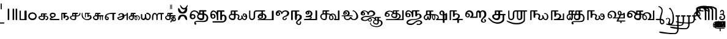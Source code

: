 SplineFontDB: 3.2
FontName: Sampradaya
FullName: Sampradaya
FamilyName: Sampradaya
Weight: Regular
Copyright: Copyright 2014-2021 Ambarish Sridharanarayanan.
Version: 0.9
ItalicAngle: 0
UnderlinePosition: -126
UnderlineWidth: 50
Ascent: 819
Descent: 205
InvalidEm: 0
sfntRevision: 0x0000e666
LayerCount: 2
Layer: 0 1 "Back" 1
Layer: 1 1 "Fore" 0
XUID: [1021 268 364675272 1489025]
StyleMap: 0x0040
FSType: 0
OS2Version: 3
OS2_WeightWidthSlopeOnly: 0
OS2_UseTypoMetrics: 1
CreationTime: 1358746353
ModificationTime: 1639267151
PfmFamily: 81
TTFWeight: 400
TTFWidth: 5
LineGap: 0
VLineGap: 0
Panose: 0 0 0 0 0 0 0 0 0 0
OS2TypoAscent: 704
OS2TypoAOffset: 0
OS2TypoDescent: -448
OS2TypoDOffset: 0
OS2TypoLinegap: 0
OS2WinAscent: 1200
OS2WinAOffset: 0
OS2WinDescent: 800
OS2WinDOffset: 0
HheadAscent: 704
HheadAOffset: 0
HheadDescent: -448
HheadDOffset: 0
OS2SubXSize: 102
OS2SubYSize: 102
OS2SubXOff: 0
OS2SubYOff: 143
OS2SupXSize: 102
OS2SupYSize: 102
OS2SupXOff: 0
OS2SupYOff: 143
OS2StrikeYSize: 51
OS2StrikeYPos: 256
OS2Vendor: '    '
Lookup: 4 0 0 "'akhn' Akhanda" { "'akhn' Akhanda subtable"  } ['akhn' ('DFLT' <'dflt' > 'deva' <'dflt' > 'gran' <'dflt' > 'taml' <'dflt' > ) ]
Lookup: 4 0 0 "'blwf' Below Base Forms (second stacked layer)" { "'blwf' Below Base Forms (second stacked layer) subtable"  } ['blwf' ('DFLT' <'dflt' > 'deva' <'dflt' > 'gran' <'dflt' > 'taml' <'dflt' > ) ]
Lookup: 4 0 0 "Ligature Substitution post repha rakara ya" { "Ligature Substitution post repha rakara ya subtable"  } []
Lookup: 6 0 0 "'rphf' Repha Form" { "'rphf' Repha Form (do nothing)"  "'rphf' Repha Form (post repha form)"  } ['rphf' ('DFLT' <'dflt' > 'deva' <'dflt' > 'gran' <'dflt' > 'taml' <'dflt' > ) ]
Lookup: 6 0 0 "'rkrf' Rakara Forms" { "'rkrf' Rakara Forms (do nothing)"  "'rkrf' Rakara Forms (post rakara form)"  } ['rkrf' ('DFLT' <'dflt' > 'deva' <'dflt' > 'gran' <'dflt' > 'taml' <'dflt' > ) ]
Lookup: 6 0 0 "'pstf' Post Base Forms lookup (post yakara)" { "'pstf' Post Base Forms lookup (do nothing)"  "'pstf' Post Base Forms lookup (post yakara form)"  } ['pstf' ('DFLT' <'dflt' > 'deva' <'dflt' > 'gran' <'dflt' > 'taml' <'dflt' > ) ]
Lookup: 4 0 0 "'blwf' Below Base Forms (second stacked layer ya ra)" { "'blwf' Below Base Forms (second stacked layer ya ra) subtable"  } ['blwf' ('DFLT' <'dflt' > 'deva' <'dflt' > 'gran' <'dflt' > 'taml' <'dflt' > ) ]
Lookup: 4 0 0 "'vatu' Vattu Variants" { "'vatu' Vattu Variants subtable"  } ['vatu' ('DFLT' <'dflt' > 'deva' <'dflt' > 'gran' <'dflt' > 'taml' <'dflt' > ) ]
Lookup: 1 0 0 "Accent marker rearrangement single substitution 56" { "Accent marker rearrangement single substitution 56-1"  } []
Lookup: 1 0 0 "Accent marker rearrangement single substitution 57" { "Accent marker rearrangement single substitution 57-1"  } []
Lookup: 1 0 0 "Accent marker rearrangement single substitution 58" { "Accent marker rearrangement single substitution 58-1"  } []
Lookup: 1 0 0 "Accent marker rearrangement single substitution 59" { "Accent marker rearrangement single substitution 59-1"  } []
Lookup: 1 0 0 "Accent marker rearrangement single substitution 60" { "Accent marker rearrangement single substitution 60-1"  } []
Lookup: 1 0 0 "Accent marker rearrangement single substitution 61" { "Accent marker rearrangement single substitution 61-1"  } []
Lookup: 1 0 0 "Accent marker rearrangement single substitution 62" { "Accent marker rearrangement single substitution 62-1"  } []
Lookup: 1 0 0 "Accent marker rearrangement single substitution 63" { "Accent marker rearrangement single substitution 63-1"  } []
Lookup: 1 0 0 "Accent marker rearrangement single substitution 64" { "Accent marker rearrangement single substitution 64-1"  } []
Lookup: 1 0 0 "Accent marker rearrangement single substitution 65" { "Accent marker rearrangement single substitution 65-1"  } []
Lookup: 1 0 0 "Accent marker rearrangement single substitution 66" { "Accent marker rearrangement single substitution 66-1"  } []
Lookup: 6 0 0 "'psts' Post Base Substitutions lookup 24" { "'psts' Post Base Substitutions lookup 24-1"  } ['psts' ('DFLT' <'dflt' > 'deva' <'dflt' > 'gran' <'dflt' > 'taml' <'dflt' > ) ]
Lookup: 6 0 0 "'psts' Post Base Substitutions lookup 25" { "'psts' Post Base Substitutions lookup 25-1"  } ['psts' ('DFLT' <'dflt' > 'deva' <'dflt' > 'gran' <'dflt' > 'taml' <'dflt' > ) ]
Lookup: 6 0 0 "'psts' Post Base Substitutions lookup 26" { "'psts' Post Base Substitutions lookup 26-1"  } ['psts' ('DFLT' <'dflt' > 'deva' <'dflt' > 'gran' <'dflt' > 'taml' <'dflt' > ) ]
Lookup: 1 0 0 "Accent marker rearrangement single substitution 67" { "Accent marker rearrangement single substitution 67-1"  } []
Lookup: 6 0 0 "'psts' Post Base Substitutions lookup 27" { "'psts' Post Base Substitutions lookup 27-1"  } ['psts' ('DFLT' <'dflt' > 'deva' <'dflt' > 'gran' <'dflt' > 'taml' <'dflt' > ) ]
Lookup: 6 0 0 "'psts' Post Base Substitutions lookup 28" { "'psts' Post Base Substitutions lookup 28-1"  } ['psts' ('DFLT' <'dflt' > 'deva' <'dflt' > 'gran' <'dflt' > 'taml' <'dflt' > ) ]
Lookup: 6 0 0 "'psts' Post Base Substitutions lookup 29" { "'psts' Post Base Substitutions lookup 29-1"  } ['psts' ('DFLT' <'dflt' > 'deva' <'dflt' > 'gran' <'dflt' > 'taml' <'dflt' > ) ]
Lookup: 1 0 0 "Accent marker rearrangement single substitution 68" { "Accent marker rearrangement single substitution 68-1"  } []
Lookup: 1 0 0 "Accent marker rearrangement single substitution 69" { "Accent marker rearrangement single substitution 69-1"  } []
Lookup: 6 0 0 "'psts' Post Base Substitutions lookup 30" { "'psts' Post Base Substitutions lookup 30-1"  } ['psts' ('DFLT' <'dflt' > 'deva' <'dflt' > 'gran' <'dflt' > 'taml' <'dflt' > ) ]
Lookup: 6 0 0 "'psts' Post Base Substitutions lookup 31" { "'psts' Post Base Substitutions lookup 31-1"  } ['psts' ('DFLT' <'dflt' > 'deva' <'dflt' > 'gran' <'dflt' > 'taml' <'dflt' > ) ]
Lookup: 6 0 0 "'psts' Post Base Substitutions lookup 32" { "'psts' Post Base Substitutions lookup 32-1"  } ['psts' ('DFLT' <'dflt' > 'deva' <'dflt' > 'gran' <'dflt' > 'taml' <'dflt' > ) ]
Lookup: 1 0 0 "Accent marker rearrangement single substitution 34" { "Accent marker rearrangement single substitution 34-1"  } []
Lookup: 1 0 0 "Accent marker rearrangement single substitution 35" { "Accent marker rearrangement single substitution 35-1"  } []
Lookup: 1 0 0 "Accent marker rearrangement single substitution 36" { "Accent marker rearrangement single substitution 36-1"  } []
Lookup: 1 0 0 "Accent marker rearrangement single substitution 37" { "Accent marker rearrangement single substitution 37-1"  } []
Lookup: 1 0 0 "Accent marker rearrangement single substitution 38" { "Accent marker rearrangement single substitution 38-1"  } []
Lookup: 1 0 0 "Accent marker rearrangement single substitution 39" { "Accent marker rearrangement single substitution 39-1"  } []
Lookup: 1 0 0 "Accent marker rearrangement single substitution 40" { "Accent marker rearrangement single substitution 40-1"  } []
Lookup: 1 0 0 "Accent marker rearrangement single substitution 41" { "Accent marker rearrangement single substitution 41-1"  } []
Lookup: 1 0 0 "Accent marker rearrangement single substitution 42" { "Accent marker rearrangement single substitution 42-1"  } []
Lookup: 6 0 0 "'psts' Post Base Substitutions lookup 56" { "'psts' Post Base Substitutions lookup 56-1"  } ['psts' ('DFLT' <'dflt' > 'deva' <'dflt' > 'gran' <'dflt' > 'taml' <'dflt' > ) ]
Lookup: 6 0 0 "'psts' Post Base Substitutions lookup 57" { "'psts' Post Base Substitutions lookup 57-1"  } ['psts' ('DFLT' <'dflt' > 'deva' <'dflt' > 'gran' <'dflt' > 'taml' <'dflt' > ) ]
Lookup: 6 0 0 "'psts' Post Base Substitutions lookup 58" { "'psts' Post Base Substitutions lookup 58-1"  } ['psts' ('DFLT' <'dflt' > 'deva' <'dflt' > 'gran' <'dflt' > 'taml' <'dflt' > ) ]
Lookup: 1 0 0 "Accent marker rearrangement single substitution 1" { "Accent marker rearrangement single substitution 1-1"  } []
Lookup: 1 0 0 "Accent marker rearrangement single substitution 2" { "Accent marker rearrangement single substitution 2-1"  } []
Lookup: 1 0 0 "Accent marker rearrangement single substitution 3" { "Accent marker rearrangement single substitution 3-1"  } []
Lookup: 1 0 0 "Accent marker rearrangement single substitution 4" { "Accent marker rearrangement single substitution 4-1"  } []
Lookup: 1 0 0 "Accent marker rearrangement single substitution 5" { "Accent marker rearrangement single substitution 5-1"  } []
Lookup: 1 0 0 "Accent marker rearrangement single substitution 6" { "Accent marker rearrangement single substitution 6-1"  } []
Lookup: 1 0 0 "Accent marker rearrangement single substitution 7" { "Accent marker rearrangement single substitution 7-1"  } []
Lookup: 1 0 0 "Accent marker rearrangement single substitution 8" { "Accent marker rearrangement single substitution 8-1"  } []
Lookup: 1 0 0 "Accent marker rearrangement single substitution 9" { "Accent marker rearrangement single substitution 9-1"  } []
Lookup: 1 0 0 "Accent marker rearrangement single substitution 10" { "Accent marker rearrangement single substitution 10-1"  } []
Lookup: 1 0 0 "Accent marker rearrangement single substitution 11" { "Accent marker rearrangement single substitution 11-1"  } []
Lookup: 1 0 0 "Accent marker rearrangement single substitution 12" { "Accent marker rearrangement single substitution 12-1"  } []
Lookup: 1 0 0 "Accent marker rearrangement single substitution 13" { "Accent marker rearrangement single substitution 13-1"  } []
Lookup: 1 0 0 "Accent marker rearrangement single substitution 14" { "Accent marker rearrangement single substitution 14-1"  } []
Lookup: 1 0 0 "Accent marker rearrangement single substitution 15" { "Accent marker rearrangement single substitution 15-1"  } []
Lookup: 1 0 0 "Accent marker rearrangement single substitution 16" { "Accent marker rearrangement single substitution 16-1"  } []
Lookup: 1 0 0 "Accent marker rearrangement single substitution 17" { "Accent marker rearrangement single substitution 17-1"  } []
Lookup: 1 0 0 "Accent marker rearrangement single substitution 18" { "Accent marker rearrangement single substitution 18-1"  } []
Lookup: 1 0 0 "Accent marker rearrangement single substitution 19" { "Accent marker rearrangement single substitution 19-1"  } []
Lookup: 1 0 0 "Accent marker rearrangement single substitution 20" { "Accent marker rearrangement single substitution 20-1"  } []
Lookup: 1 0 0 "Accent marker rearrangement single substitution 21" { "Accent marker rearrangement single substitution 21-1"  } []
Lookup: 1 0 0 "Accent marker rearrangement single substitution 22" { "Accent marker rearrangement single substitution 22-1"  } []
Lookup: 1 0 0 "Accent marker rearrangement single substitution 23" { "Accent marker rearrangement single substitution 23-1"  } []
Lookup: 1 0 0 "Accent marker rearrangement single substitution 24" { "Accent marker rearrangement single substitution 24-1"  } []
Lookup: 1 0 0 "Accent marker rearrangement single substitution 25" { "Accent marker rearrangement single substitution 25-1"  } []
Lookup: 1 0 0 "Accent marker rearrangement single substitution 26" { "Accent marker rearrangement single substitution 26-1"  } []
Lookup: 1 0 0 "Accent marker rearrangement single substitution 27" { "Accent marker rearrangement single substitution 27-1"  } []
Lookup: 1 0 0 "Accent marker rearrangement single substitution 28" { "Accent marker rearrangement single substitution 28-1"  } []
Lookup: 1 0 0 "Accent marker rearrangement single substitution 29" { "Accent marker rearrangement single substitution 29-1"  } []
Lookup: 1 0 0 "Accent marker rearrangement single substitution 30" { "Accent marker rearrangement single substitution 30-1"  } []
Lookup: 1 0 0 "Accent marker rearrangement single substitution 31" { "Accent marker rearrangement single substitution 31-1"  } []
Lookup: 1 0 0 "Accent marker rearrangement single substitution 32" { "Accent marker rearrangement single substitution 32-1"  } []
Lookup: 1 0 0 "Accent marker rearrangement single substitution 33" { "Accent marker rearrangement single substitution 33-1"  } []
Lookup: 6 0 0 "'psts' Post Base Substitutions lookup 62" { "'psts' Post Base Substitutions lookup 62-1"  "'psts' Post Base Substitutions lookup 62-2"  } ['psts' ('DFLT' <'dflt' > 'deva' <'dflt' > 'gran' <'dflt' > 'taml' <'dflt' > ) ]
Lookup: 6 0 0 "'psts' Post Base Substitutions lookup 63" { "'psts' Post Base Substitutions lookup 63-1"  } ['psts' ('DFLT' <'dflt' > 'deva' <'dflt' > 'gran' <'dflt' > 'taml' <'dflt' > ) ]
Lookup: 6 0 0 "'psts' Post Base Substitutions lookup 64" { "'psts' Post Base Substitutions lookup 64-1"  } ['psts' ('DFLT' <'dflt' > 'deva' <'dflt' > 'gran' <'dflt' > 'taml' <'dflt' > ) ]
Lookup: 1 0 0 "Accent marker rearrangement single substitution 46" { "Accent marker rearrangement single substitution 46-1"  } []
Lookup: 1 0 0 "Accent marker rearrangement single substitution 47" { "Accent marker rearrangement single substitution 47-1"  } []
Lookup: 1 0 0 "Accent marker rearrangement single substitution 48" { "Accent marker rearrangement single substitution 48-1"  } []
Lookup: 6 0 0 "'psts' Post Base Substitutions lookup 89" { "'psts' Post Base Substitutions lookup 89-1"  } ['psts' ('DFLT' <'dflt' > 'deva' <'dflt' > 'gran' <'dflt' > 'taml' <'dflt' > ) ]
Lookup: 6 0 0 "'psts' Post Base Substitutions lookup 90" { "'psts' Post Base Substitutions lookup 90-1"  } ['psts' ('DFLT' <'dflt' > 'deva' <'dflt' > 'gran' <'dflt' > 'taml' <'dflt' > ) ]
Lookup: 6 0 0 "'psts' Post Base Substitutions lookup 91" { "'psts' Post Base Substitutions lookup 91-1"  } ['psts' ('DFLT' <'dflt' > 'deva' <'dflt' > 'gran' <'dflt' > 'taml' <'dflt' > ) ]
Lookup: 1 0 0 "Accent marker rearrangement single substitution 49" { "Accent marker rearrangement single substitution 49-1"  } []
Lookup: 1 0 0 "Accent marker rearrangement single substitution 50" { "Accent marker rearrangement single substitution 50-1"  } []
Lookup: 1 0 0 "Accent marker rearrangement single substitution 51" { "Accent marker rearrangement single substitution 51-1"  } []
Lookup: 1 0 0 "Accent marker rearrangement single substitution 52" { "Accent marker rearrangement single substitution 52-1"  } []
Lookup: 1 0 0 "Accent marker rearrangement single substitution 53" { "Accent marker rearrangement single substitution 53-1"  } []
Lookup: 1 0 0 "Accent marker rearrangement single substitution 54" { "Accent marker rearrangement single substitution 54-1"  } []
Lookup: 6 0 0 "'psts' Post Base Substitutions lookup 92" { "'psts' Post Base Substitutions lookup 92-1"  } ['psts' ('DFLT' <'dflt' > 'deva' <'dflt' > 'gran' <'dflt' > 'taml' <'dflt' > ) ]
Lookup: 6 0 0 "'psts' Post Base Substitutions lookup 93" { "'psts' Post Base Substitutions lookup 93-1"  } ['psts' ('DFLT' <'dflt' > 'deva' <'dflt' > 'gran' <'dflt' > 'taml' <'dflt' > ) ]
Lookup: 6 0 0 "'psts' Post Base Substitutions lookup 94" { "'psts' Post Base Substitutions lookup 94-1"  } ['psts' ('DFLT' <'dflt' > 'deva' <'dflt' > 'gran' <'dflt' > 'taml' <'dflt' > ) ]
Lookup: 1 0 0 "Vowel marker rearrangement single substitution 1" { "Vowel marker rearrangement single substitution 1-1"  } []
Lookup: 1 0 0 "Vowel marker rearrangement single substitution 2" { "Vowel marker rearrangement single substitution 2-1"  } []
Lookup: 1 0 0 "Vowel marker rearrangement single substitution 3" { "Vowel marker rearrangement single substitution 3-1"  } []
Lookup: 1 0 0 "Vowel marker rearrangement single substitution 4" { "Vowel marker rearrangement single substitution 4-1"  } []
Lookup: 1 0 0 "Vowel marker rearrangement single substitution 5" { "Vowel marker rearrangement single substitution 5-1"  } []
Lookup: 1 0 0 "Vowel marker rearrangement single substitution 6" { "Vowel marker rearrangement single substitution 6-1"  } []
Lookup: 1 0 0 "Vowel marker rearrangement single substitution 7" { "Vowel marker rearrangement single substitution 7-1"  } []
Lookup: 6 0 0 "'psts' Post Base Substitutions lookup 18" { "'psts' Post Base Substitutions lookup 18-1"  } ['psts' ('DFLT' <'dflt' > 'deva' <'dflt' > 'gran' <'dflt' > 'taml' <'dflt' > ) ]
Lookup: 6 0 0 "'psts' Post Base Substitutions lookup 19" { "'psts' Post Base Substitutions lookup 19-1"  } ['psts' ('DFLT' <'dflt' > 'deva' <'dflt' > 'gran' <'dflt' > 'taml' <'dflt' > ) ]
Lookup: 6 0 0 "'psts' Post Base Substitutions lookup 20" { "'psts' Post Base Substitutions lookup 20-1"  } ['psts' ('DFLT' <'dflt' > 'deva' <'dflt' > 'gran' <'dflt' > 'taml' <'dflt' > ) ]
Lookup: 1 0 0 "Single Substitution lookup 1" { "Single Substitution lookup 1-1"  } []
Lookup: 1 0 0 "Single Substitution lookup 2" { "Single Substitution lookup 2-1"  } []
Lookup: 1 0 0 "Single Substitution lookup 8" { "Single Substitution lookup 8-1"  } []
Lookup: 6 0 0 "'psts' Post Base Substitutions lookup 11" { "'psts' Post Base Substitutions post rakara lookup"  } ['psts' ('DFLT' <'dflt' > 'deva' <'dflt' > 'gran' <'dflt' > 'taml' <'dflt' > ) ]
Lookup: 1 0 0 "Single Substitution lookup 3" { "Single substitution lookup 3-1"  } []
Lookup: 1 0 0 "Single Substitution lookup 4" { "Single Substitution lookup 4-1"  } []
Lookup: 1 0 0 "Single Substitution lookup 5" { "Single Substitution lookup 5-1"  } []
Lookup: 1 0 0 "Single Substitution lookup 6" { "Single Substitution lookup 6-1"  } []
Lookup: 1 0 0 "Single Substitution lookup 7" { "Single Substitution lookup 7-1"  } []
Lookup: 6 0 0 "'psts' Post Base Substitutions lookup 12" { "'psts' Post Base Substitutions i marker lookup"  "'psts' Post Base Substitutions I marker lookup"  } ['psts' ('DFLT' <'dflt' > 'deva' <'dflt' > 'gran' <'dflt' > 'taml' <'dflt' > ) ]
Lookup: 4 0 0 "'haln' Halanta Forms" { "'haln' Halant Forms subtable"  } ['haln' ('DFLT' <'dflt' > 'deva' <'dflt' > 'gran' <'dflt' > 'taml' <'dflt' > ) ]
Lookup: 257 0 0 "Single Position lookup for I marker 0" { "Single Position lookup 0-1"  } []
Lookup: 264 0 0 "'abvm' Above Base Mark positioning for I marker 1" { "'abvm' Above Base Mark lookup 1-1"  } ['abvm' ('DFLT' <'dflt' > 'deva' <'dflt' > 'gran' <'dflt' > 'taml' <'dflt' > ) ]
Lookup: 258 0 0 "'dist' Distance lookup intra-post-base marker 2" { "'dist' Distance lookup intra-post-base marker 2-2" [153,15,6] } ['dist' ('DFLT' <'dflt' > 'deva' <'dflt' > 'gran' <'dflt' > 'taml' <'dflt' > ) ]
Lookup: 260 0 0 "'mark' Mark Positioning lookup 10" { "'mark' Mark Positioning lookup 10-1"  } ['mark' ('DFLT' <'dflt' > 'deva' <'dflt' > 'gran' <'dflt' > 'taml' <'dflt' > ) ]
Lookup: 262 0 0 "'mkmk' Mark to Mark lookup 11" { "'mkmk' Mark to Mark lookup 11-1"  } ['mkmk' ('DFLT' <'dflt' > 'deva' <'dflt' > 'gran' <'dflt' > 'taml' <'dflt' > ) ]
MarkAttachClasses: 1
DEI: 91125
ChainSub2: glyph "'psts' Post Base Substitutions lookup 29-1" 0 0 0 1
 String: 5 uE4C9
 BString: 6 u11301
 FString: 0 
 1
  SeqLookup: 0 "Accent marker rearrangement single substitution 67"
EndFPST
ChainSub2: glyph "'psts' Post Base Substitutions lookup 28-1" 0 0 0 1
 String: 5 uE200
 BString: 0 
 FString: 5 uE4C9
 1
  SeqLookup: 0 "Accent marker rearrangement single substitution 67"
EndFPST
ChainSub2: glyph "'psts' Post Base Substitutions lookup 27-1" 0 0 0 1
 String: 6 u11301
 BString: 5 uE200
 FString: 0 
 1
  SeqLookup: 0 "Accent marker rearrangement single substitution 67"
EndFPST
ChainSub2: glyph "'psts' Post Base Substitutions lookup 91-1" 0 0 0 3
 String: 5 uE4B4
 BString: 5 u0951
 FString: 0 
 1
  SeqLookup: 0 "Accent marker rearrangement single substitution 46"
 String: 5 uE4B5
 BString: 5 u0952
 FString: 0 
 1
  SeqLookup: 0 "Accent marker rearrangement single substitution 47"
 String: 5 uE4B6
 BString: 5 u1CF4
 FString: 0 
 1
  SeqLookup: 0 "Accent marker rearrangement single substitution 48"
EndFPST
ChainSub2: glyph "'psts' Post Base Substitutions lookup 90-1" 0 0 0 3
 String: 5 uE200
 BString: 0 
 FString: 5 uE4B4
 1
  SeqLookup: 0 "Accent marker rearrangement single substitution 46"
 String: 5 uE200
 BString: 0 
 FString: 5 uE4B5
 1
  SeqLookup: 0 "Accent marker rearrangement single substitution 47"
 String: 5 uE200
 BString: 0 
 FString: 5 uE4B6
 1
  SeqLookup: 0 "Accent marker rearrangement single substitution 48"
EndFPST
ChainSub2: glyph "'psts' Post Base Substitutions lookup 89-1" 0 0 0 3
 String: 5 u0951
 BString: 5 uE200
 FString: 0 
 1
  SeqLookup: 0 "Accent marker rearrangement single substitution 46"
 String: 5 u0952
 BString: 5 uE200
 FString: 0 
 1
  SeqLookup: 0 "Accent marker rearrangement single substitution 47"
 String: 5 u1CF4
 BString: 5 uE200
 FString: 0 
 1
  SeqLookup: 0 "Accent marker rearrangement single substitution 48"
EndFPST
ChainSub2: class "'rphf' Repha Form (post repha form)" 3 1 2 1
  Class: 6 u11330
  Class: 6 u1134D
  FClass: 411 uE100 uE101 uE102 uE103 uE104 uE105 uE106 uE107 uE108 uE109 uE10A uE10B uE10C uE10D uE10E uE10F uE110 uE111 uE112 uE113 uE114 uE115 uE116 uE400 uE401 uE402 uE403 uE404 uE405 u11315 u11316 u11317 u11318 u11319 u1131A u1131B u1131C u1131D u1131E u1131F u11320 u11321 u11322 u11323 u11324 u11325 u11326 u11327 u11328 u1132A u1132B u1132C u1132D u1132E u1132F u11330 u11332 u11333 u11335 u11336 u11337 u11338 u11339
 2 0 1
  ClsList: 1 2
  BClsList:
  FClsList: 1
 1
  SeqLookup: 0 "Ligature Substitution post repha rakara ya"
  ClassNames: "All_Others" "1" "2"
  BClassNames: "All_Others"
  FClassNames: "All_Others" "1"
EndFPST
ChainSub2: class "'rphf' Repha Form (do nothing)" 3 2 1 1
  Class: 6 u11330
  Class: 6 u1134D
  BClass: 6 u1134D
 2 1 0
  ClsList: 1 2
  BClsList: 1
  FClsList:
 0
  ClassNames: "All_Others" "1" "2"
  BClassNames: "All_Others" "1"
  FClassNames: "All_Others"
EndFPST
ChainSub2: class "'rkrf' Rakara Forms (post rakara form)" 3 3 3 1
  Class: 6 u1134D
  Class: 6 u11330
  BClass: 6 u1134D
  BClass: 6 u11330
  FClass: 6 u1134D
  FClass: 6 u11330
 2 0 0
  ClsList: 1 2
  BClsList:
  FClsList:
 1
  SeqLookup: 0 "Ligature Substitution post repha rakara ya"
  ClassNames: "All_Others" "1" "2"
  BClassNames: "All_Others" "1" "2"
  FClassNames: "All_Others" "1" "2"
EndFPST
ChainSub2: class "'rkrf' Rakara Forms (do nothing)" 3 1 2 1
  Class: 6 u1134D
  Class: 6 u11330
  FClass: 335 uE315 uE316 uE317 uE318 uE319 uE31A uE31B uE31C uE31D uE31E uE31F uE320 uE321 uE322 uE323 uE324 uE325 uE326 uE327 uE328 uE32A uE32B uE32C uE32D uE32E uE32F uE330 uE332 uE333 uE335 uE336 uE337 uE338 uE339 uE380 uE381 uE382 uE383 uE384 uE385 uE386 uE387 uE388 uE389 uE38A uE38B uE38C uE38D uE38E uE38F uE390 uE391 uE392 uE393 uE394 uE395
 2 0 1
  ClsList: 1 2
  BClsList:
  FClsList: 1
 0
  ClassNames: "All_Others" "1" "2"
  BClassNames: "All_Others"
  FClassNames: "All_Others" "1"
EndFPST
ChainSub2: class "'pstf' Post Base Forms lookup (do nothing)" 3 1 2 1
  Class: 6 u1134D
  Class: 6 u1132F
  FClass: 335 uE315 uE316 uE317 uE318 uE319 uE31A uE31B uE31C uE31D uE31E uE31F uE320 uE321 uE322 uE323 uE324 uE325 uE326 uE327 uE328 uE32A uE32B uE32C uE32D uE32E uE32F uE330 uE332 uE333 uE335 uE336 uE337 uE338 uE339 uE380 uE381 uE382 uE383 uE384 uE385 uE386 uE387 uE388 uE389 uE38A uE38B uE38C uE38D uE38E uE38F uE390 uE391 uE392 uE393 uE394 uE395
 2 0 1
  ClsList: 1 2
  BClsList:
  FClsList: 1
 0
  ClassNames: "All_Others" "1" "2"
  BClassNames: "All_Others"
  FClassNames: "All_Others" "1"
EndFPST
ChainSub2: class "'pstf' Post Base Forms lookup (post yakara form)" 3 1 1 1
  Class: 6 u1134D
  Class: 6 u1132F
 2 0 0
  ClsList: 1 2
  BClsList:
  FClsList:
 1
  SeqLookup: 0 "Ligature Substitution post repha rakara ya"
  ClassNames: "All_Others" "1" "2"
  BClassNames: "All_Others"
  FClassNames: "All_Others"
EndFPST
ChainSub2: glyph "'psts' Post Base Substitutions lookup 31-1" 0 0 0 2
 String: 5 uE201
 BString: 0 
 FString: 5 uE4CA
 1
  SeqLookup: 0 "Accent marker rearrangement single substitution 68"
 String: 5 uE205
 BString: 0 
 FString: 5 uE4CB
 1
  SeqLookup: 0 "Accent marker rearrangement single substitution 69"
EndFPST
ChainSub2: glyph "'psts' Post Base Substitutions lookup 32-1" 0 0 0 2
 String: 5 uE4CA
 BString: 6 u11301
 FString: 0 
 1
  SeqLookup: 0 "Accent marker rearrangement single substitution 68"
 String: 5 uE4CB
 BString: 6 u11301
 FString: 0 
 1
  SeqLookup: 0 "Accent marker rearrangement single substitution 69"
EndFPST
ChainSub2: glyph "'psts' Post Base Substitutions lookup 30-1" 0 0 0 2
 String: 6 u11301
 BString: 5 uE201
 FString: 0 
 1
  SeqLookup: 0 "Accent marker rearrangement single substitution 68"
 String: 6 u11301
 BString: 5 uE205
 FString: 0 
 1
  SeqLookup: 0 "Accent marker rearrangement single substitution 69"
EndFPST
ChainSub2: glyph "'psts' Post Base Substitutions lookup 24-1" 0 0 0 11
 String: 6 u11301
 BString: 6 u1133E
 FString: 0 
 1
  SeqLookup: 0 "Accent marker rearrangement single substitution 56"
 String: 6 u11301
 BString: 6 u1133F
 FString: 0 
 1
  SeqLookup: 0 "Accent marker rearrangement single substitution 57"
 String: 6 u11301
 BString: 6 u11340
 FString: 0 
 1
  SeqLookup: 0 "Accent marker rearrangement single substitution 58"
 String: 6 u11301
 BString: 6 u11341
 FString: 0 
 1
  SeqLookup: 0 "Accent marker rearrangement single substitution 59"
 String: 6 u11301
 BString: 6 u11342
 FString: 0 
 1
  SeqLookup: 0 "Accent marker rearrangement single substitution 60"
 String: 6 u11301
 BString: 6 u11343
 FString: 0 
 1
  SeqLookup: 0 "Accent marker rearrangement single substitution 61"
 String: 6 u11301
 BString: 6 u11344
 FString: 0 
 1
  SeqLookup: 0 "Accent marker rearrangement single substitution 62"
 String: 6 u11301
 BString: 6 u11362
 FString: 0 
 1
  SeqLookup: 0 "Accent marker rearrangement single substitution 63"
 String: 6 u11301
 BString: 6 u11363
 FString: 0 
 1
  SeqLookup: 0 "Accent marker rearrangement single substitution 64"
 String: 6 u11301
 BString: 6 u11357
 FString: 0 
 1
  SeqLookup: 0 "Accent marker rearrangement single substitution 65"
 String: 6 u11301
 BString: 6 u1134D
 FString: 0 
 1
  SeqLookup: 0 "Accent marker rearrangement single substitution 66"
EndFPST
ChainSub2: glyph "'psts' Post Base Substitutions lookup 25-1" 0 0 0 11
 String: 6 u1133E
 BString: 0 
 FString: 5 uE4BE
 1
  SeqLookup: 0 "Accent marker rearrangement single substitution 56"
 String: 6 u1133F
 BString: 0 
 FString: 5 uE4BF
 1
  SeqLookup: 0 "Accent marker rearrangement single substitution 57"
 String: 6 u11340
 BString: 0 
 FString: 5 uE4C0
 1
  SeqLookup: 0 "Accent marker rearrangement single substitution 58"
 String: 6 u11341
 BString: 0 
 FString: 5 uE4C1
 1
  SeqLookup: 0 "Accent marker rearrangement single substitution 59"
 String: 6 u11342
 BString: 0 
 FString: 5 uE4C2
 1
  SeqLookup: 0 "Accent marker rearrangement single substitution 60"
 String: 6 u11343
 BString: 0 
 FString: 5 uE4C3
 1
  SeqLookup: 0 "Accent marker rearrangement single substitution 61"
 String: 6 u11344
 BString: 0 
 FString: 5 uE4C4
 1
  SeqLookup: 0 "Accent marker rearrangement single substitution 62"
 String: 6 u11362
 BString: 0 
 FString: 5 uE4C5
 1
  SeqLookup: 0 "Accent marker rearrangement single substitution 63"
 String: 6 u11363
 BString: 0 
 FString: 5 uE4C6
 1
  SeqLookup: 0 "Accent marker rearrangement single substitution 64"
 String: 6 u11357
 BString: 0 
 FString: 5 uE4C7
 1
  SeqLookup: 0 "Accent marker rearrangement single substitution 65"
 String: 6 u1134D
 BString: 0 
 FString: 5 uE4C8
 1
  SeqLookup: 0 "Accent marker rearrangement single substitution 66"
EndFPST
ChainSub2: glyph "'psts' Post Base Substitutions lookup 26-1" 0 0 0 11
 String: 5 uE4BE
 BString: 6 u11301
 FString: 0 
 1
  SeqLookup: 0 "Accent marker rearrangement single substitution 56"
 String: 5 uE4BF
 BString: 6 u11301
 FString: 0 
 1
  SeqLookup: 0 "Accent marker rearrangement single substitution 57"
 String: 5 uE4C0
 BString: 6 u11301
 FString: 0 
 1
  SeqLookup: 0 "Accent marker rearrangement single substitution 58"
 String: 5 uE4C1
 BString: 6 u11301
 FString: 0 
 1
  SeqLookup: 0 "Accent marker rearrangement single substitution 59"
 String: 5 uE4C2
 BString: 6 u11301
 FString: 0 
 1
  SeqLookup: 0 "Accent marker rearrangement single substitution 60"
 String: 5 uE4C3
 BString: 6 u11301
 FString: 0 
 1
  SeqLookup: 0 "Accent marker rearrangement single substitution 61"
 String: 5 uE4C4
 BString: 6 u11301
 FString: 0 
 1
  SeqLookup: 0 "Accent marker rearrangement single substitution 62"
 String: 5 uE4C5
 BString: 6 u11301
 FString: 0 
 1
  SeqLookup: 0 "Accent marker rearrangement single substitution 63"
 String: 5 uE4C6
 BString: 6 u11301
 FString: 0 
 1
  SeqLookup: 0 "Accent marker rearrangement single substitution 64"
 String: 5 uE4C7
 BString: 6 u11301
 FString: 0 
 1
  SeqLookup: 0 "Accent marker rearrangement single substitution 65"
 String: 5 uE4C8
 BString: 6 u11301
 FString: 0 
 1
  SeqLookup: 0 "Accent marker rearrangement single substitution 66"
EndFPST
ChainSub2: glyph "'psts' Post Base Substitutions lookup 94-1" 0 0 0 6
 String: 5 uE4B7
 BString: 5 u0951
 FString: 0 
 1
  SeqLookup: 0 "Accent marker rearrangement single substitution 49"
 String: 5 uE4B8
 BString: 5 u0952
 FString: 0 
 1
  SeqLookup: 0 "Accent marker rearrangement single substitution 50"
 String: 5 uE4B9
 BString: 5 u1CF4
 FString: 0 
 1
  SeqLookup: 0 "Accent marker rearrangement single substitution 51"
 String: 5 uE4BA
 BString: 5 u0951
 FString: 0 
 1
  SeqLookup: 0 "Accent marker rearrangement single substitution 52"
 String: 5 uE4BB
 BString: 5 u0952
 FString: 0 
 1
  SeqLookup: 0 "Accent marker rearrangement single substitution 53"
 String: 5 uE4BC
 BString: 5 u1CF4
 FString: 0 
 1
  SeqLookup: 0 "Accent marker rearrangement single substitution 54"
EndFPST
ChainSub2: glyph "'psts' Post Base Substitutions lookup 92-1" 0 0 0 6
 String: 5 u0951
 BString: 5 uE201
 FString: 0 
 1
  SeqLookup: 0 "Accent marker rearrangement single substitution 49"
 String: 5 u0952
 BString: 5 uE201
 FString: 0 
 1
  SeqLookup: 0 "Accent marker rearrangement single substitution 50"
 String: 5 u1CF4
 BString: 5 uE201
 FString: 0 
 1
  SeqLookup: 0 "Accent marker rearrangement single substitution 51"
 String: 5 u0951
 BString: 5 uE205
 FString: 0 
 1
  SeqLookup: 0 "Accent marker rearrangement single substitution 52"
 String: 5 u0952
 BString: 5 uE205
 FString: 0 
 1
  SeqLookup: 0 "Accent marker rearrangement single substitution 53"
 String: 5 u1CF4
 BString: 5 uE205
 FString: 0 
 1
  SeqLookup: 0 "Accent marker rearrangement single substitution 54"
EndFPST
ChainSub2: glyph "'psts' Post Base Substitutions lookup 93-1" 0 0 0 6
 String: 5 uE201
 BString: 0 
 FString: 5 uE4B7
 1
  SeqLookup: 0 "Accent marker rearrangement single substitution 49"
 String: 5 uE201
 BString: 0 
 FString: 5 uE4B8
 1
  SeqLookup: 0 "Accent marker rearrangement single substitution 50"
 String: 5 uE201
 BString: 0 
 FString: 5 uE4B9
 1
  SeqLookup: 0 "Accent marker rearrangement single substitution 51"
 String: 5 uE205
 BString: 0 
 FString: 5 uE4BA
 1
  SeqLookup: 0 "Accent marker rearrangement single substitution 52"
 String: 5 uE205
 BString: 0 
 FString: 5 uE4BB
 1
  SeqLookup: 0 "Accent marker rearrangement single substitution 53"
 String: 5 uE205
 BString: 0 
 FString: 5 uE4BC
 1
  SeqLookup: 0 "Accent marker rearrangement single substitution 54"
EndFPST
ChainSub2: class "'psts' Post Base Substitutions lookup 62-2" 4 3 1 3
  Class: 5 u0951
  Class: 5 u0952
  Class: 5 u1CF4
  BClass: 106 uE101 uE319 uE31F uE324 uE328 uE32E uE390 uE519 uE51F uE524 uE528 uE52E u11319 u1131F u11324 u11328 u1132E
  BClass: 6 u1134D
 1 2 0
  ClsList: 1
  BClsList: 2 0
  FClsList:
 1
  SeqLookup: 0 "Accent marker rearrangement single substitution 31"
 1 2 0
  ClsList: 2
  BClsList: 2 0
  FClsList:
 1
  SeqLookup: 0 "Accent marker rearrangement single substitution 32"
 1 2 0
  ClsList: 3
  BClsList: 2 0
  FClsList:
 1
  SeqLookup: 0 "Accent marker rearrangement single substitution 33"
  ClassNames: "All_Others" "1" "2" "3"
  BClassNames: "All_Others" "1" "2"
  FClassNames: "All_Others"
EndFPST
ChainSub2: glyph "'psts' Post Base Substitutions lookup 64-1" 0 0 0 33
 String: 5 uE487
 BString: 5 u0951
 FString: 0 
 1
  SeqLookup: 0 "Accent marker rearrangement single substitution 1"
 String: 5 uE488
 BString: 5 u0952
 FString: 0 
 1
  SeqLookup: 0 "Accent marker rearrangement single substitution 2"
 String: 5 uE489
 BString: 5 u1CF4
 FString: 0 
 1
  SeqLookup: 0 "Accent marker rearrangement single substitution 3"
 String: 5 uE48A
 BString: 5 u0951
 FString: 0 
 1
  SeqLookup: 0 "Accent marker rearrangement single substitution 4"
 String: 5 uE48B
 BString: 5 u0952
 FString: 0 
 1
  SeqLookup: 0 "Accent marker rearrangement single substitution 5"
 String: 5 uE48C
 BString: 5 u1CF4
 FString: 0 
 1
  SeqLookup: 0 "Accent marker rearrangement single substitution 6"
 String: 5 uE48D
 BString: 5 u0951
 FString: 0 
 1
  SeqLookup: 0 "Accent marker rearrangement single substitution 7"
 String: 5 uE48E
 BString: 5 u0952
 FString: 0 
 1
  SeqLookup: 0 "Accent marker rearrangement single substitution 8"
 String: 5 uE48F
 BString: 5 u1CF4
 FString: 0 
 1
  SeqLookup: 0 "Accent marker rearrangement single substitution 9"
 String: 5 uE490
 BString: 5 u0951
 FString: 0 
 1
  SeqLookup: 0 "Accent marker rearrangement single substitution 10"
 String: 5 uE491
 BString: 5 u0952
 FString: 0 
 1
  SeqLookup: 0 "Accent marker rearrangement single substitution 11"
 String: 5 uE492
 BString: 5 u1CF4
 FString: 0 
 1
  SeqLookup: 0 "Accent marker rearrangement single substitution 12"
 String: 5 uE493
 BString: 5 u0951
 FString: 0 
 1
  SeqLookup: 0 "Accent marker rearrangement single substitution 13"
 String: 5 uE494
 BString: 5 u0952
 FString: 0 
 1
  SeqLookup: 0 "Accent marker rearrangement single substitution 14"
 String: 5 uE495
 BString: 5 u1CF4
 FString: 0 
 1
  SeqLookup: 0 "Accent marker rearrangement single substitution 15"
 String: 5 uE496
 BString: 5 u0951
 FString: 0 
 1
  SeqLookup: 0 "Accent marker rearrangement single substitution 16"
 String: 5 uE497
 BString: 5 u0952
 FString: 0 
 1
  SeqLookup: 0 "Accent marker rearrangement single substitution 17"
 String: 5 uE498
 BString: 5 u1CF4
 FString: 0 
 1
  SeqLookup: 0 "Accent marker rearrangement single substitution 18"
 String: 5 uE499
 BString: 5 u0951
 FString: 0 
 1
  SeqLookup: 0 "Accent marker rearrangement single substitution 19"
 String: 5 uE49A
 BString: 5 u0952
 FString: 0 
 1
  SeqLookup: 0 "Accent marker rearrangement single substitution 20"
 String: 5 uE49B
 BString: 5 u1CF4
 FString: 0 
 1
  SeqLookup: 0 "Accent marker rearrangement single substitution 21"
 String: 5 uE49C
 BString: 5 u0951
 FString: 0 
 1
  SeqLookup: 0 "Accent marker rearrangement single substitution 22"
 String: 5 uE49D
 BString: 5 u0952
 FString: 0 
 1
  SeqLookup: 0 "Accent marker rearrangement single substitution 23"
 String: 5 uE49E
 BString: 5 u1CF4
 FString: 0 
 1
  SeqLookup: 0 "Accent marker rearrangement single substitution 24"
 String: 5 uE49F
 BString: 5 u0951
 FString: 0 
 1
  SeqLookup: 0 "Accent marker rearrangement single substitution 25"
 String: 5 uE4A0
 BString: 5 u0952
 FString: 0 
 1
  SeqLookup: 0 "Accent marker rearrangement single substitution 26"
 String: 5 uE4A1
 BString: 5 u1CF4
 FString: 0 
 1
  SeqLookup: 0 "Accent marker rearrangement single substitution 27"
 String: 5 uE4A2
 BString: 5 u0951
 FString: 0 
 1
  SeqLookup: 0 "Accent marker rearrangement single substitution 28"
 String: 5 uE4A3
 BString: 5 u0952
 FString: 0 
 1
  SeqLookup: 0 "Accent marker rearrangement single substitution 29"
 String: 5 uE4A4
 BString: 5 u1CF4
 FString: 0 
 1
  SeqLookup: 0 "Accent marker rearrangement single substitution 30"
 String: 5 uE4A5
 BString: 5 u0951
 FString: 0 
 1
  SeqLookup: 0 "Accent marker rearrangement single substitution 31"
 String: 5 uE4A6
 BString: 5 u0952
 FString: 0 
 1
  SeqLookup: 0 "Accent marker rearrangement single substitution 32"
 String: 5 uE4A7
 BString: 5 u1CF4
 FString: 0 
 1
  SeqLookup: 0 "Accent marker rearrangement single substitution 33"
EndFPST
ChainSub2: glyph "'psts' Post Base Substitutions lookup 63-1" 0 0 0 33
 String: 6 u1133E
 BString: 0 
 FString: 5 uE487
 1
  SeqLookup: 0 "Accent marker rearrangement single substitution 1"
 String: 6 u1133E
 BString: 0 
 FString: 5 uE488
 1
  SeqLookup: 0 "Accent marker rearrangement single substitution 2"
 String: 6 u1133E
 BString: 0 
 FString: 5 uE489
 1
  SeqLookup: 0 "Accent marker rearrangement single substitution 3"
 String: 6 u1133F
 BString: 0 
 FString: 5 uE48A
 1
  SeqLookup: 0 "Accent marker rearrangement single substitution 4"
 String: 6 u1133F
 BString: 0 
 FString: 5 uE48B
 1
  SeqLookup: 0 "Accent marker rearrangement single substitution 5"
 String: 6 u1133F
 BString: 0 
 FString: 5 uE48C
 1
  SeqLookup: 0 "Accent marker rearrangement single substitution 6"
 String: 6 u11340
 BString: 0 
 FString: 5 uE48D
 1
  SeqLookup: 0 "Accent marker rearrangement single substitution 7"
 String: 6 u11340
 BString: 0 
 FString: 5 uE48E
 1
  SeqLookup: 0 "Accent marker rearrangement single substitution 8"
 String: 6 u11340
 BString: 0 
 FString: 5 uE48F
 1
  SeqLookup: 0 "Accent marker rearrangement single substitution 9"
 String: 6 u11341
 BString: 0 
 FString: 5 uE490
 1
  SeqLookup: 0 "Accent marker rearrangement single substitution 10"
 String: 6 u11341
 BString: 0 
 FString: 5 uE491
 1
  SeqLookup: 0 "Accent marker rearrangement single substitution 11"
 String: 6 u11341
 BString: 0 
 FString: 5 uE492
 1
  SeqLookup: 0 "Accent marker rearrangement single substitution 12"
 String: 6 u11342
 BString: 0 
 FString: 5 uE493
 1
  SeqLookup: 0 "Accent marker rearrangement single substitution 13"
 String: 6 u11342
 BString: 0 
 FString: 5 uE494
 1
  SeqLookup: 0 "Accent marker rearrangement single substitution 14"
 String: 6 u11342
 BString: 0 
 FString: 5 uE495
 1
  SeqLookup: 0 "Accent marker rearrangement single substitution 15"
 String: 6 u11343
 BString: 0 
 FString: 5 uE496
 1
  SeqLookup: 0 "Accent marker rearrangement single substitution 16"
 String: 6 u11343
 BString: 0 
 FString: 5 uE497
 1
  SeqLookup: 0 "Accent marker rearrangement single substitution 17"
 String: 6 u11343
 BString: 0 
 FString: 5 uE498
 1
  SeqLookup: 0 "Accent marker rearrangement single substitution 18"
 String: 6 u11344
 BString: 0 
 FString: 5 uE499
 1
  SeqLookup: 0 "Accent marker rearrangement single substitution 19"
 String: 6 u11344
 BString: 0 
 FString: 5 uE49A
 1
  SeqLookup: 0 "Accent marker rearrangement single substitution 20"
 String: 6 u11344
 BString: 0 
 FString: 5 uE49B
 1
  SeqLookup: 0 "Accent marker rearrangement single substitution 21"
 String: 6 u11362
 BString: 0 
 FString: 5 uE49C
 1
  SeqLookup: 0 "Accent marker rearrangement single substitution 22"
 String: 6 u11362
 BString: 0 
 FString: 5 uE49D
 1
  SeqLookup: 0 "Accent marker rearrangement single substitution 23"
 String: 6 u11362
 BString: 0 
 FString: 5 uE49E
 1
  SeqLookup: 0 "Accent marker rearrangement single substitution 24"
 String: 6 u11363
 BString: 0 
 FString: 5 uE49F
 1
  SeqLookup: 0 "Accent marker rearrangement single substitution 25"
 String: 6 u11363
 BString: 0 
 FString: 5 uE4A0
 1
  SeqLookup: 0 "Accent marker rearrangement single substitution 26"
 String: 6 u11363
 BString: 0 
 FString: 5 uE4A1
 1
  SeqLookup: 0 "Accent marker rearrangement single substitution 27"
 String: 6 u11357
 BString: 0 
 FString: 5 uE4A2
 1
  SeqLookup: 0 "Accent marker rearrangement single substitution 28"
 String: 6 u11357
 BString: 0 
 FString: 5 uE4A3
 1
  SeqLookup: 0 "Accent marker rearrangement single substitution 29"
 String: 6 u11357
 BString: 0 
 FString: 5 uE4A4
 1
  SeqLookup: 0 "Accent marker rearrangement single substitution 30"
 String: 6 u1134D
 BString: 0 
 FString: 5 uE4A5
 1
  SeqLookup: 0 "Accent marker rearrangement single substitution 31"
 String: 6 u1134D
 BString: 0 
 FString: 5 uE4A6
 1
  SeqLookup: 0 "Accent marker rearrangement single substitution 32"
 String: 6 u1134D
 BString: 0 
 FString: 5 uE4A7
 1
  SeqLookup: 0 "Accent marker rearrangement single substitution 33"
EndFPST
ChainSub2: glyph "'psts' Post Base Substitutions lookup 62-1" 0 0 0 30
 String: 5 u0951
 BString: 6 u1133E
 FString: 0 
 1
  SeqLookup: 0 "Accent marker rearrangement single substitution 1"
 String: 5 u0952
 BString: 6 u1133E
 FString: 0 
 1
  SeqLookup: 0 "Accent marker rearrangement single substitution 2"
 String: 5 u1CF4
 BString: 6 u1133E
 FString: 0 
 1
  SeqLookup: 0 "Accent marker rearrangement single substitution 3"
 String: 5 u0951
 BString: 6 u1133F
 FString: 0 
 1
  SeqLookup: 0 "Accent marker rearrangement single substitution 4"
 String: 5 u0952
 BString: 6 u1133F
 FString: 0 
 1
  SeqLookup: 0 "Accent marker rearrangement single substitution 5"
 String: 5 u1CF4
 BString: 6 u1133F
 FString: 0 
 1
  SeqLookup: 0 "Accent marker rearrangement single substitution 6"
 String: 5 u0951
 BString: 6 u11340
 FString: 0 
 1
  SeqLookup: 0 "Accent marker rearrangement single substitution 7"
 String: 5 u0952
 BString: 6 u11340
 FString: 0 
 1
  SeqLookup: 0 "Accent marker rearrangement single substitution 8"
 String: 5 u1CF4
 BString: 6 u11340
 FString: 0 
 1
  SeqLookup: 0 "Accent marker rearrangement single substitution 9"
 String: 5 u0951
 BString: 6 u11341
 FString: 0 
 1
  SeqLookup: 0 "Accent marker rearrangement single substitution 10"
 String: 5 u0952
 BString: 6 u11341
 FString: 0 
 1
  SeqLookup: 0 "Accent marker rearrangement single substitution 11"
 String: 5 u1CF4
 BString: 6 u11341
 FString: 0 
 1
  SeqLookup: 0 "Accent marker rearrangement single substitution 12"
 String: 5 u0951
 BString: 6 u11342
 FString: 0 
 1
  SeqLookup: 0 "Accent marker rearrangement single substitution 13"
 String: 5 u0952
 BString: 6 u11342
 FString: 0 
 1
  SeqLookup: 0 "Accent marker rearrangement single substitution 14"
 String: 5 u1CF4
 BString: 6 u11342
 FString: 0 
 1
  SeqLookup: 0 "Accent marker rearrangement single substitution 15"
 String: 5 u0951
 BString: 6 u11343
 FString: 0 
 1
  SeqLookup: 0 "Accent marker rearrangement single substitution 16"
 String: 5 u0952
 BString: 6 u11343
 FString: 0 
 1
  SeqLookup: 0 "Accent marker rearrangement single substitution 17"
 String: 5 u1CF4
 BString: 6 u11343
 FString: 0 
 1
  SeqLookup: 0 "Accent marker rearrangement single substitution 18"
 String: 5 u0951
 BString: 6 u11344
 FString: 0 
 1
  SeqLookup: 0 "Accent marker rearrangement single substitution 19"
 String: 5 u0952
 BString: 6 u11344
 FString: 0 
 1
  SeqLookup: 0 "Accent marker rearrangement single substitution 20"
 String: 5 u1CF4
 BString: 6 u11344
 FString: 0 
 1
  SeqLookup: 0 "Accent marker rearrangement single substitution 21"
 String: 5 u0951
 BString: 6 u11362
 FString: 0 
 1
  SeqLookup: 0 "Accent marker rearrangement single substitution 22"
 String: 5 u0952
 BString: 6 u11362
 FString: 0 
 1
  SeqLookup: 0 "Accent marker rearrangement single substitution 23"
 String: 5 u1CF4
 BString: 6 u11362
 FString: 0 
 1
  SeqLookup: 0 "Accent marker rearrangement single substitution 24"
 String: 5 u0951
 BString: 6 u11363
 FString: 0 
 1
  SeqLookup: 0 "Accent marker rearrangement single substitution 25"
 String: 5 u0952
 BString: 6 u11363
 FString: 0 
 1
  SeqLookup: 0 "Accent marker rearrangement single substitution 26"
 String: 5 u1CF4
 BString: 6 u11363
 FString: 0 
 1
  SeqLookup: 0 "Accent marker rearrangement single substitution 27"
 String: 5 u0951
 BString: 6 u11357
 FString: 0 
 1
  SeqLookup: 0 "Accent marker rearrangement single substitution 28"
 String: 5 u0952
 BString: 6 u11357
 FString: 0 
 1
  SeqLookup: 0 "Accent marker rearrangement single substitution 29"
 String: 5 u1CF4
 BString: 6 u11357
 FString: 0 
 1
  SeqLookup: 0 "Accent marker rearrangement single substitution 30"
EndFPST
ChainSub2: glyph "'psts' Post Base Substitutions lookup 58-1" 0 0 0 9
 String: 5 uE4A8
 BString: 5 u0951
 FString: 0 
 1
  SeqLookup: 0 "Accent marker rearrangement single substitution 34"
 String: 5 uE4A9
 BString: 5 u0952
 FString: 0 
 1
  SeqLookup: 0 "Accent marker rearrangement single substitution 35"
 String: 5 uE4AA
 BString: 5 u1CF4
 FString: 0 
 1
  SeqLookup: 0 "Accent marker rearrangement single substitution 36"
 String: 5 uE4AB
 BString: 5 u0951
 FString: 0 
 1
  SeqLookup: 0 "Accent marker rearrangement single substitution 37"
 String: 5 uE4AC
 BString: 5 u0952
 FString: 0 
 1
  SeqLookup: 0 "Accent marker rearrangement single substitution 38"
 String: 5 uE4AD
 BString: 5 u1CF4
 FString: 0 
 1
  SeqLookup: 0 "Accent marker rearrangement single substitution 39"
 String: 5 uE4AE
 BString: 5 u0951
 FString: 0 
 1
  SeqLookup: 0 "Accent marker rearrangement single substitution 40"
 String: 5 uE4AF
 BString: 5 u0952
 FString: 0 
 1
  SeqLookup: 0 "Accent marker rearrangement single substitution 41"
 String: 5 uE4B0
 BString: 5 u1CF4
 FString: 0 
 1
  SeqLookup: 0 "Accent marker rearrangement single substitution 42"
EndFPST
ChainSub2: glyph "'psts' Post Base Substitutions lookup 57-1" 0 0 0 9
 String: 6 u11302
 BString: 0 
 FString: 5 uE4A8
 1
  SeqLookup: 0 "Accent marker rearrangement single substitution 34"
 String: 6 u11302
 BString: 0 
 FString: 5 uE4A9
 1
  SeqLookup: 0 "Accent marker rearrangement single substitution 35"
 String: 6 u11302
 BString: 0 
 FString: 5 uE4AA
 1
  SeqLookup: 0 "Accent marker rearrangement single substitution 36"
 String: 6 u11303
 BString: 0 
 FString: 5 uE4AB
 1
  SeqLookup: 0 "Accent marker rearrangement single substitution 37"
 String: 6 u11303
 BString: 0 
 FString: 5 uE4AC
 1
  SeqLookup: 0 "Accent marker rearrangement single substitution 38"
 String: 6 u11303
 BString: 0 
 FString: 5 uE4AD
 1
  SeqLookup: 0 "Accent marker rearrangement single substitution 39"
 String: 5 u1CF2
 BString: 0 
 FString: 5 uE4AE
 1
  SeqLookup: 0 "Accent marker rearrangement single substitution 40"
 String: 5 u1CF2
 BString: 0 
 FString: 5 uE4AF
 1
  SeqLookup: 0 "Accent marker rearrangement single substitution 41"
 String: 5 u1CF2
 BString: 0 
 FString: 5 uE4B0
 1
  SeqLookup: 0 "Accent marker rearrangement single substitution 42"
EndFPST
ChainSub2: glyph "'psts' Post Base Substitutions lookup 56-1" 0 0 0 9
 String: 5 u0951
 BString: 6 u11302
 FString: 0 
 1
  SeqLookup: 0 "Accent marker rearrangement single substitution 34"
 String: 5 u0952
 BString: 6 u11302
 FString: 0 
 1
  SeqLookup: 0 "Accent marker rearrangement single substitution 35"
 String: 5 u1CF4
 BString: 6 u11302
 FString: 0 
 1
  SeqLookup: 0 "Accent marker rearrangement single substitution 36"
 String: 5 u0951
 BString: 6 u11303
 FString: 0 
 1
  SeqLookup: 0 "Accent marker rearrangement single substitution 37"
 String: 5 u0952
 BString: 6 u11303
 FString: 0 
 1
  SeqLookup: 0 "Accent marker rearrangement single substitution 38"
 String: 5 u1CF4
 BString: 6 u11303
 FString: 0 
 1
  SeqLookup: 0 "Accent marker rearrangement single substitution 39"
 String: 5 u0951
 BString: 5 u1CF2
 FString: 0 
 1
  SeqLookup: 0 "Accent marker rearrangement single substitution 40"
 String: 5 u0952
 BString: 5 u1CF2
 FString: 0 
 1
  SeqLookup: 0 "Accent marker rearrangement single substitution 41"
 String: 5 u1CF4
 BString: 5 u1CF2
 FString: 0 
 1
  SeqLookup: 0 "Accent marker rearrangement single substitution 42"
EndFPST
ChainPos2: class "'abvm' Above Base Mark lookup 1-1" 3 1 2 3
  Class: 62 uE102 uE109 uE10D uE111 uE112 uE114 uE115 u1131F u11332 u11337
  Class: 335 uE315 uE316 uE317 uE318 uE319 uE31A uE31B uE31C uE31D uE31E uE31F uE320 uE321 uE322 uE323 uE324 uE325 uE326 uE327 uE328 uE32A uE32B uE32C uE32D uE32E uE32F uE330 uE332 uE333 uE335 uE336 uE337 uE338 uE339 uE380 uE381 uE382 uE383 uE384 uE385 uE386 uE387 uE388 uE389 uE38A uE38B uE38C uE38D uE38E uE38F uE390 uE391 uE392 uE393 uE394 uE395
  FClass: 12 uE206 u11340
 1 0 1
  ClsList: 1
  BClsList:
  FClsList: 1
 1
  SeqLookup: 0 "Single Position lookup for I marker 0"
 2 0 1
  ClsList: 1 2
  BClsList:
  FClsList: 1
 1
  SeqLookup: 0 "Single Position lookup for I marker 0"
 3 0 1
  ClsList: 1 2 2
  BClsList:
  FClsList: 1
 1
  SeqLookup: 0 "Single Position lookup for I marker 0"
  ClassNames: "All_Others" "1" "2"
  BClassNames: "All_Others"
  FClassNames: "All_Others" "1"
EndFPST
ChainSub2: glyph "'psts' Post Base Substitutions lookup 20-1" 0 0 0 7
 String: 5 uE480
 BString: 6 u1133F
 FString: 0 
 1
  SeqLookup: 0 "Vowel marker rearrangement single substitution 1"
 String: 5 uE481
 BString: 6 u1133F
 FString: 0 
 1
  SeqLookup: 0 "Vowel marker rearrangement single substitution 2"
 String: 5 uE482
 BString: 6 u1133F
 FString: 0 
 1
  SeqLookup: 0 "Vowel marker rearrangement single substitution 3"
 String: 5 uE483
 BString: 6 u11340
 FString: 0 
 1
  SeqLookup: 0 "Vowel marker rearrangement single substitution 4"
 String: 5 uE484
 BString: 6 u11340
 FString: 0 
 1
  SeqLookup: 0 "Vowel marker rearrangement single substitution 5"
 String: 5 uE485
 BString: 6 u11340
 FString: 0 
 1
  SeqLookup: 0 "Vowel marker rearrangement single substitution 6"
 String: 5 uE486
 BString: 6 u1134D
 FString: 0 
 1
  SeqLookup: 0 "Vowel marker rearrangement single substitution 7"
EndFPST
ChainSub2: glyph "'psts' Post Base Substitutions lookup 19-1" 0 0 0 7
 String: 5 uE201
 BString: 0 
 FString: 5 uE480
 1
  SeqLookup: 0 "Vowel marker rearrangement single substitution 1"
 String: 5 uE205
 BString: 0 
 FString: 5 uE481
 1
  SeqLookup: 0 "Vowel marker rearrangement single substitution 2"
 String: 5 uE200
 BString: 0 
 FString: 5 uE482
 1
  SeqLookup: 0 "Vowel marker rearrangement single substitution 3"
 String: 5 uE201
 BString: 0 
 FString: 5 uE483
 1
  SeqLookup: 0 "Vowel marker rearrangement single substitution 4"
 String: 5 uE205
 BString: 0 
 FString: 5 uE484
 1
  SeqLookup: 0 "Vowel marker rearrangement single substitution 5"
 String: 5 uE200
 BString: 0 
 FString: 5 uE485
 1
  SeqLookup: 0 "Vowel marker rearrangement single substitution 6"
 String: 5 uE200
 BString: 0 
 FString: 5 uE486
 1
  SeqLookup: 0 "Vowel marker rearrangement single substitution 7"
EndFPST
ChainSub2: glyph "'psts' Post Base Substitutions lookup 18-1" 0 0 0 7
 String: 6 u1133F
 BString: 5 uE201
 FString: 0 
 1
  SeqLookup: 0 "Vowel marker rearrangement single substitution 1"
 String: 6 u1133F
 BString: 5 uE205
 FString: 0 
 1
  SeqLookup: 0 "Vowel marker rearrangement single substitution 2"
 String: 6 u1133F
 BString: 5 uE200
 FString: 0 
 1
  SeqLookup: 0 "Vowel marker rearrangement single substitution 3"
 String: 6 u11340
 BString: 5 uE201
 FString: 0 
 1
  SeqLookup: 0 "Vowel marker rearrangement single substitution 4"
 String: 6 u11340
 BString: 5 uE205
 FString: 0 
 1
  SeqLookup: 0 "Vowel marker rearrangement single substitution 5"
 String: 6 u11340
 BString: 5 uE200
 FString: 0 
 1
  SeqLookup: 0 "Vowel marker rearrangement single substitution 6"
 String: 6 u1134D
 BString: 5 uE200
 FString: 0 
 1
  SeqLookup: 0 "Vowel marker rearrangement single substitution 7"
EndFPST
ChainSub2: class "'psts' Post Base Substitutions I marker lookup" 2 3 1 3
  Class: 6 u11340
  BClass: 13 u1131F u11333
  BClass: 335 uE315 uE316 uE317 uE318 uE319 uE31A uE31B uE31C uE31D uE31E uE31F uE320 uE321 uE322 uE323 uE324 uE325 uE326 uE327 uE328 uE32A uE32B uE32C uE32D uE32E uE32F uE330 uE332 uE333 uE335 uE336 uE337 uE338 uE339 uE380 uE381 uE382 uE383 uE384 uE385 uE386 uE387 uE388 uE389 uE38A uE38B uE38C uE38D uE38E uE38F uE390 uE391 uE392 uE393 uE394 uE395
 1 1 0
  ClsList: 1
  BClsList: 1
  FClsList:
 1
  SeqLookup: 0 "Single Substitution lookup 7"
 1 2 0
  ClsList: 1
  BClsList: 2 1
  FClsList:
 1
  SeqLookup: 0 "Single Substitution lookup 7"
 1 3 0
  ClsList: 1
  BClsList: 2 2 1
  FClsList:
 1
  SeqLookup: 0 "Single Substitution lookup 7"
  ClassNames: "All_Others" "1"
  BClassNames: "All_Others" "1" "2"
  FClassNames: "All_Others"
EndFPST
ChainSub2: class "'psts' Post Base Substitutions i marker lookup" 2 6 1 12
  Class: 6 u1133F
  BClass: 32 uE10F uE113 u11319 u11326 u11332
  BClass: 23 uE109 uE102 uE111 uE114
  BClass: 13 u1131F u11333
  BClass: 30 uE10C uE10D uE112 uE115 u11337
  BClass: 335 uE315 uE316 uE317 uE318 uE319 uE31A uE31B uE31C uE31D uE31E uE31F uE320 uE321 uE322 uE323 uE324 uE325 uE326 uE327 uE328 uE32A uE32B uE32C uE32D uE32E uE32F uE330 uE332 uE333 uE335 uE336 uE337 uE338 uE339 uE380 uE381 uE382 uE383 uE384 uE385 uE386 uE387 uE388 uE389 uE38A uE38B uE38C uE38D uE38E uE38F uE390 uE391 uE392 uE393 uE394 uE395
 1 1 0
  ClsList: 1
  BClsList: 1
  FClsList:
 1
  SeqLookup: 0 "Single Substitution lookup 3"
 1 1 0
  ClsList: 1
  BClsList: 2
  FClsList:
 1
  SeqLookup: 0 "Single Substitution lookup 4"
 1 1 0
  ClsList: 1
  BClsList: 3
  FClsList:
 1
  SeqLookup: 0 "Single Substitution lookup 5"
 1 1 0
  ClsList: 1
  BClsList: 4
  FClsList:
 1
  SeqLookup: 0 "Single Substitution lookup 6"
 1 2 0
  ClsList: 1
  BClsList: 5 1
  FClsList:
 1
  SeqLookup: 0 "Single Substitution lookup 3"
 1 2 0
  ClsList: 1
  BClsList: 5 2
  FClsList:
 1
  SeqLookup: 0 "Single Substitution lookup 4"
 1 2 0
  ClsList: 1
  BClsList: 5 3
  FClsList:
 1
  SeqLookup: 0 "Single Substitution lookup 5"
 1 2 0
  ClsList: 1
  BClsList: 5 4
  FClsList:
 1
  SeqLookup: 0 "Single Substitution lookup 6"
 1 3 0
  ClsList: 1
  BClsList: 5 5 1
  FClsList:
 1
  SeqLookup: 0 "Single Substitution lookup 3"
 1 3 0
  ClsList: 1
  BClsList: 5 5 2
  FClsList:
 1
  SeqLookup: 0 "Single Substitution lookup 4"
 1 3 0
  ClsList: 1
  BClsList: 5 5 3
  FClsList:
 1
  SeqLookup: 0 "Single Substitution lookup 5"
 1 3 0
  ClsList: 1
  BClsList: 5 5 4
  FClsList:
 1
  SeqLookup: 0 "Single Substitution lookup 6"
  ClassNames: "All_Others" "1"
  BClassNames: "All_Others" "1" "2" "3" "4" "5"
  FClassNames: "All_Others"
EndFPST
ChainSub2: class "'psts' Post Base Substitutions post rakara lookup" 2 5 1 6
  Class: 5 uE205
  BClass: 77 uE105 uE10C uE10D uE10E uE113 uE115 u11319 u1131C u1131F u11326 u11328 u11337
  BClass: 335 uE315 uE316 uE317 uE318 uE319 uE31A uE31B uE31C uE31D uE31E uE31F uE320 uE321 uE322 uE323 uE324 uE325 uE326 uE327 uE328 uE32A uE32B uE32C uE32D uE32E uE32F uE330 uE332 uE333 uE335 uE336 uE337 uE338 uE339 uE380 uE381 uE382 uE383 uE384 uE385 uE386 uE387 uE388 uE389 uE38A uE38B uE38C uE38D uE38E uE38F uE390 uE391 uE392 uE393 uE394 uE395
  BClass: 17 uE100 uE109 uE10B
  BClass: 13 u1133F u11340
 1 1 0
  ClsList: 1
  BClsList: 1
  FClsList:
 1
  SeqLookup: 0 "Single Substitution lookup 1"
 1 1 0
  ClsList: 1
  BClsList: 3
  FClsList:
 1
  SeqLookup: 0 "Single Substitution lookup 2"
 1 1 0
  ClsList: 1
  BClsList: 2
  FClsList:
 1
  SeqLookup: 0 "Single Substitution lookup 8"
 1 2 0
  ClsList: 1
  BClsList: 4 1
  FClsList:
 1
  SeqLookup: 0 "Single Substitution lookup 1"
 1 2 0
  ClsList: 1
  BClsList: 4 3
  FClsList:
 1
  SeqLookup: 0 "Single Substitution lookup 2"
 1 2 0
  ClsList: 1
  BClsList: 4 2
  FClsList:
 1
  SeqLookup: 0 "Single Substitution lookup 8"
  ClassNames: "All_Others" "1"
  BClassNames: "All_Others" "1" "2" "3" "4"
  FClassNames: "All_Others"
EndFPST
LangName: 1033 "" "" "" "" "" "" "" "" "" "" "" "" "" "Copyright (c) 2021, Ambarish Sridharanarayanan (https://github.com/deepestblue/Sampradaya),+AAoA-with Reserved Font Name Sampradaya.+AAoACgAA-This Font Software is licensed under the SIL Open Font License, Version 1.1.+AAoA-This license is copied below, and is also available with a FAQ at:+AAoA-http://scripts.sil.org/OFL+AAoACgAK------------------------------------------------------------+AAoA-SIL OPEN FONT LICENSE Version 1.1 - 26 February 2007+AAoA------------------------------------------------------------+AAoACgAA-PREAMBLE+AAoA-The goals of the Open Font License (OFL) are to stimulate worldwide+AAoA-development of collaborative font projects, to support the font creation+AAoA-efforts of academic and linguistic communities, and to provide a free and+AAoA-open framework in which fonts may be shared and improved in partnership+AAoA-with others.+AAoACgAA-The OFL allows the licensed fonts to be used, studied, modified and+AAoA-redistributed freely as long as they are not sold by themselves. The+AAoA-fonts, including any derivative works, can be bundled, embedded, +AAoA-redistributed and/or sold with any software provided that any reserved+AAoA-names are not used by derivative works. The fonts and derivatives,+AAoA-however, cannot be released under any other type of license. The+AAoA-requirement for fonts to remain under this license does not apply+AAoA-to any document created using the fonts or their derivatives.+AAoACgAA-DEFINITIONS+AAoAIgAA-Font Software+ACIA refers to the set of files released by the Copyright+AAoA-Holder(s) under this license and clearly marked as such. This may+AAoA-include source files, build scripts and documentation.+AAoACgAi-Reserved Font Name+ACIA refers to any names specified as such after the+AAoA-copyright statement(s).+AAoACgAi-Original Version+ACIA refers to the collection of Font Software components as+AAoA-distributed by the Copyright Holder(s).+AAoACgAi-Modified Version+ACIA refers to any derivative made by adding to, deleting,+AAoA-or substituting -- in part or in whole -- any of the components of the+AAoA-Original Version, by changing formats or by porting the Font Software to a+AAoA-new environment.+AAoACgAi-Author+ACIA refers to any designer, engineer, programmer, technical+AAoA-writer or other person who contributed to the Font Software.+AAoACgAA-PERMISSION & CONDITIONS+AAoA-Permission is hereby granted, free of charge, to any person obtaining+AAoA-a copy of the Font Software, to use, study, copy, merge, embed, modify,+AAoA-redistribute, and sell modified and unmodified copies of the Font+AAoA-Software, subject to the following conditions:+AAoACgAA-1) Neither the Font Software nor any of its individual components,+AAoA-in Original or Modified Versions, may be sold by itself.+AAoACgAA-2) Original or Modified Versions of the Font Software may be bundled,+AAoA-redistributed and/or sold with any software, provided that each copy+AAoA-contains the above copyright notice and this license. These can be+AAoA-included either as stand-alone text files, human-readable headers or+AAoA-in the appropriate machine-readable metadata fields within text or+AAoA-binary files as long as those fields can be easily viewed by the user.+AAoACgAA-3) No Modified Version of the Font Software may use the Reserved Font+AAoA-Name(s) unless explicit written permission is granted by the corresponding+AAoA-Copyright Holder. This restriction only applies to the primary font name as+AAoA-presented to the users.+AAoACgAA-4) The name(s) of the Copyright Holder(s) or the Author(s) of the Font+AAoA-Software shall not be used to promote, endorse or advertise any+AAoA-Modified Version, except to acknowledge the contribution(s) of the+AAoA-Copyright Holder(s) and the Author(s) or with their explicit written+AAoA-permission.+AAoACgAA-5) The Font Software, modified or unmodified, in part or in whole,+AAoA-must be distributed entirely under this license, and must not be+AAoA-distributed under any other license. The requirement for fonts to+AAoA-remain under this license does not apply to any document created+AAoA-using the Font Software.+AAoACgAA-TERMINATION+AAoA-This license becomes null and void if any of the above conditions are+AAoA-not met.+AAoACgAA-DISCLAIMER+AAoA-THE FONT SOFTWARE IS PROVIDED +ACIA-AS IS+ACIA, WITHOUT WARRANTY OF ANY KIND,+AAoA-EXPRESS OR IMPLIED, INCLUDING BUT NOT LIMITED TO ANY WARRANTIES OF+AAoA-MERCHANTABILITY, FITNESS FOR A PARTICULAR PURPOSE AND NONINFRINGEMENT+AAoA-OF COPYRIGHT, PATENT, TRADEMARK, OR OTHER RIGHT. IN NO EVENT SHALL THE+AAoA-COPYRIGHT HOLDER BE LIABLE FOR ANY CLAIM, DAMAGES OR OTHER LIABILITY,+AAoA-INCLUDING ANY GENERAL, SPECIAL, INDIRECT, INCIDENTAL, OR CONSEQUENTIAL+AAoA-DAMAGES, WHETHER IN AN ACTION OF CONTRACT, TORT OR OTHERWISE, ARISING+AAoA-FROM, OUT OF THE USE OR INABILITY TO USE THE FONT SOFTWARE OR FROM+AAoA-OTHER DEALINGS IN THE FONT SOFTWARE." "http://scripts.sil.org/OFL"
GaspTable: 3 8 2 16 1 65535 3 1
Encoding: UnicodeFull
Compacted: 1
UnicodeInterp: none
NameList: AGL For New Fonts
DisplaySize: -48
AntiAlias: 1
FitToEm: 0
WinInfo: 0 23 11
BeginPrivate: 0
EndPrivate
Grid
-1024 228.5 m 0
 2048 228.5 l 1024
EndSplineSet
AnchorClass2: "dummy" "'mkmk' Mark to Mark lookup 11-1" "higher" "'mkmk' Mark to Mark lookup 11-1" "high" "'mark' Mark Positioning lookup 10-1" "lower" "'mkmk' Mark to Mark lookup 11-1" "low" "'mark' Mark Positioning lookup 10-1"
BeginChars: 1114114 281

StartChar: .notdef
Encoding: 1114112 -1 0
Width: 373
Flags: MW
LayerCount: 2
Fore
SplineSet
34 0 m 1,0,-1
 34 682 l 1,1,-1
 306 682 l 1,2,-1
 306 0 l 1,3,-1
 34 0 l 1,0,-1
68 34 m 1,4,-1
 272 34 l 1,5,-1
 272 648 l 1,6,-1
 68 648 l 1,7,-1
 68 34 l 1,4,-1
EndSplineSet
Validated: 1
EndChar

StartChar: u0000
Encoding: 0 0 1
Width: 0
Flags: MW
LayerCount: 2
Fore
Validated: 1
EndChar

StartChar: u000D
Encoding: 13 13 2
Width: 0
Flags: MW
LayerCount: 2
Fore
Validated: 1
EndChar

StartChar: u0951
Encoding: 2385 2385 3
Width: 0
Flags: MW
AnchorPoint: "higher" -204 349 mark 0
AnchorPoint: "high" -204 349 mark 0
LayerCount: 2
Fore
SplineSet
-227 667 m 2,0,1
 -227 704 -227 704 -210 704 c 128,-1,2
 -193 704 -193 704 -188 695 c 128,-1,3
 -183 686 -183 686 -183 667 c 2,4,-1
 -183 468 l 2,5,6
 -183 460 -183 460 -189 454.5 c 128,-1,7
 -195 449 -195 449 -203.5 449 c 128,-1,8
 -212 449 -212 449 -219.5 454 c 128,-1,9
 -227 459 -227 459 -227 466 c 2,10,-1
 -227 667 l 2,0,1
EndSplineSet
Substitution2: "Accent marker rearrangement single substitution 1-1" uE487
Substitution2: "Accent marker rearrangement single substitution 4-1" uE48A
Substitution2: "Accent marker rearrangement single substitution 7-1" uE48D
Substitution2: "Accent marker rearrangement single substitution 10-1" uE490
Substitution2: "Accent marker rearrangement single substitution 13-1" uE493
Substitution2: "Accent marker rearrangement single substitution 16-1" uE496
Substitution2: "Accent marker rearrangement single substitution 19-1" uE499
Substitution2: "Accent marker rearrangement single substitution 22-1" uE49C
Substitution2: "Accent marker rearrangement single substitution 25-1" uE49F
Substitution2: "Accent marker rearrangement single substitution 28-1" uE4A2
Substitution2: "Accent marker rearrangement single substitution 31-1" uE4A5
Substitution2: "Accent marker rearrangement single substitution 34-1" uE4A8
Substitution2: "Accent marker rearrangement single substitution 37-1" uE4AB
Substitution2: "Accent marker rearrangement single substitution 40-1" uE4AE
Substitution2: "Accent marker rearrangement single substitution 46-1" uE4B4
Substitution2: "Accent marker rearrangement single substitution 49-1" uE4B7
Substitution2: "Accent marker rearrangement single substitution 52-1" uE4BA
EndChar

StartChar: u0952
Encoding: 2386 2386 4
Width: 0
Flags: MW
AnchorPoint: "low" -214 0 mark 0
AnchorPoint: "lower" -214 0 mark 0
LayerCount: 2
Fore
SplineSet
-354 -120 m 260,0,1
 -354 -97 -354 -97 -339 -97 c 6,2,-1
 -90 -97 l 6,3,4
 -82 -97 -82 -97 -77.5 -104.5 c 132,-1,5
 -73 -112 -73 -112 -73 -120.5 c 132,-1,6
 -73 -129 -73 -129 -78.5 -136.5 c 132,-1,7
 -84 -144 -84 -144 -92 -144 c 6,8,-1
 -339 -144 l 6,9,10
 -354 -144 -354 -144 -354 -120 c 260,0,1
EndSplineSet
Substitution2: "Accent marker rearrangement single substitution 2-1" uE488
Substitution2: "Accent marker rearrangement single substitution 5-1" uE48B
Substitution2: "Accent marker rearrangement single substitution 8-1" uE48E
Substitution2: "Accent marker rearrangement single substitution 11-1" uE491
Substitution2: "Accent marker rearrangement single substitution 14-1" uE494
Substitution2: "Accent marker rearrangement single substitution 17-1" uE497
Substitution2: "Accent marker rearrangement single substitution 20-1" uE49A
Substitution2: "Accent marker rearrangement single substitution 23-1" uE49D
Substitution2: "Accent marker rearrangement single substitution 26-1" uE4A0
Substitution2: "Accent marker rearrangement single substitution 29-1" uE4A3
Substitution2: "Accent marker rearrangement single substitution 32-1" uE4A6
Substitution2: "Accent marker rearrangement single substitution 35-1" uE4A9
Substitution2: "Accent marker rearrangement single substitution 38-1" uE4AC
Substitution2: "Accent marker rearrangement single substitution 41-1" uE4AF
Substitution2: "Accent marker rearrangement single substitution 47-1" uE4B5
Substitution2: "Accent marker rearrangement single substitution 50-1" uE4B8
Substitution2: "Accent marker rearrangement single substitution 53-1" uE4BB
EndChar

StartChar: u0964
Encoding: 2404 2404 5
Width: 198
Flags: MW
LayerCount: 2
Fore
SplineSet
67 455 m 2,0,1
 67 483 67 483 98 483 c 0,2,3
 108 483 108 483 119.5 476.5 c 128,-1,4
 131 470 131 470 131 455 c 2,5,-1
 131 27 l 2,6,7
 131 14 131 14 120 7 c 128,-1,8
 109 0 109 0 97.5 0 c 128,-1,9
 86 0 86 0 76.5 6.5 c 128,-1,10
 67 13 67 13 67 27 c 2,11,-1
 67 455 l 2,0,1
EndSplineSet
Validated: 1
EndChar

StartChar: u0965
Encoding: 2405 2405 6
Width: 324
Flags: MW
LayerCount: 2
Fore
Refer: 5 2404 N 1 0 0 1 0 1 2
Refer: 5 2404 N 1 0 0 1 128 1 2
Validated: 1
EndChar

StartChar: u0BE6
Encoding: 3046 3046 7
Width: 408
Flags: MW
LayerCount: 2
Fore
SplineSet
49 243 m 128,-1,1
 69 279 69 279 108 302 c 128,-1,2
 147 325 147 325 196 325 c 132,-1,3
 245 325 245 325 272 314.5 c 128,-1,4
 299 304 299 304 324 284 c 0,5,6
 383 237 383 237 383 165 c 0,7,8
 382 96 382 96 340 52 c 0,9,10
 291 0 291 0 206 0 c 0,11,12
 149 0 149 0 108 25 c 0,13,14
 29 74 29 74 29 165 c 256,15,0
 29 207 29 207 49 243 c 128,-1,1
210 269 m 1,16,17
 176 269 176 269 153.5 259.5 c 0,18,19
 130 250 130 250 116 234 c 0,20,21
 88 203 88 203 88 163.5 c 128,-1,22
 88 124 88 124 117.5 94.5 c 128,-1,23
 147 65 147 65 206.5 65 c 128,-1,24
 266 65 266 65 296 94.5 c 128,-1,25
 326 124 326 124 326 163 c 4,26,27
 326 198 326 198 296 232 c 0,28,29
 264 268 264 268 210 269 c 1,16,17
EndSplineSet
Validated: 1
EndChar

StartChar: u0BE7
Encoding: 3047 3047 8
Width: 490
Flags: MW
LayerCount: 2
Fore
SplineSet
381 284 m 6,0,1
 392 284 392 284 397.5 276.5 c 132,-1,2
 403 269 403 269 403 260 c 4,3,4
 403 252 403 252 401 248 c 4,5,6
 395 240 395 240 322 239 c 1,7,-1
 322 187 l 1,8,-1
 337 187 l 2,9,10
 354 187 354 187 381.5 178 c 128,-1,11
 409 169 409 169 426 156 c 0,12,13
 461 129 461 129 461 86 c 0,14,15
 461 32 461 32 406 8 c 0,16,17
 388 0 388 0 371 0 c 128,-1,18
 354 0 354 0 347.5 7 c 128,-1,19
 341 14 341 14 341 23 c 0,20,21
 341 42 341 42 368 45.5 c 128,-1,22
 395 49 395 49 405 64 c 0,23,24
 415 80 415 80 415 90 c 0,25,26
 415 117 415 117 386 137 c 0,27,28
 368 150 368 150 336 150 c 0,29,30
 330 150 330 150 322 149 c 1,31,-1
 322 75 l 2,32,33
 322 50 322 50 284 22 c 0,34,35
 262 6 262 6 240 2 c 0,36,37
 225 -1 225 -1 214 -1 c 0,38,39
 209 -1 209 -1 204 0 c 1,40,41
 151 0 151 0 117 20 c 0,42,43
 48 60 48 60 48 114 c 0,44,45
 48 148 48 148 86 162 c 0,46,47
 113 172 113 172 156 179 c 1,48,-1
 156 261 l 2,49,50
 156 270 156 270 168 276 c 1,51,52
 174 284 174 284 186 284 c 2,53,-1
 381 284 l 6,0,1
260 150 m 1,54,55
 217 150 217 150 175 141 c 0,56,57
 103 126 103 126 103 118 c 2,58,-1
 103 114 l 2,59,60
 103 78 103 78 143 57 c 0,61,62
 169 43 169 43 199.5 43 c 128,-1,63
 230 43 230 43 245 50.5 c 128,-1,64
 260 58 260 58 260 69 c 2,65,-1
 260 150 l 1,54,55
198 185 m 1,66,-1
 260 188 l 1,67,-1
 260 239 l 1,68,-1
 198 239 l 1,69,-1
 198 185 l 1,66,-1
EndSplineSet
EndChar

StartChar: u0BE8
Encoding: 3048 3048 9
Width: 489
Flags: MW
LayerCount: 2
Fore
SplineSet
97 118 m 1,0,1
 37 155 37 155 37 214 c 0,2,3
 37 258 37 258 70 284.5 c 0,4,5
 103 312 103 312 150 312 c 0,6,7
 152 312 152 312 153 312 c 0,8,9
 198 312 198 312 225 299 c 0,10,11
 253 286 253 286 268 268.5 c 128,-1,12
 283 251 283 251 283 225 c 0,13,14
 283 154 283 154 227 128 c 2,15,-1
 104 68 l 2,16,17
 86 60 86 60 75 49 c 1,18,-1
 418 49 l 2,19,20
 431 49 431 49 437 41.5 c 128,-1,21
 443 34 443 34 443 25 c 260,22,23
 443 16 443 16 437 8 c 128,-1,24
 431 0 431 0 418 0 c 2,25,-1
 72 0 l 2,26,27
 63 0 63 0 51.5 10 c 152,-1,28
 40 20 40 20 35.5 31 c 128,-1,29
 31 42 31 42 35 56 c 0,30,31
 44 87 44 87 97 118 c 1,0,1
161 256 m 256,32,33
 127 256 127 256 109 243.5 c 128,-1,34
 91 231 91 231 91 213 c 128,-1,35
 91 195 91 195 108 176.5 c 128,-1,36
 125 158 125 158 160 146 c 1,37,38
 195 158 195 158 212 176.5 c 128,-1,39
 229 195 229 195 229 212.5 c 128,-1,40
 229 230 229 230 212 243 c 128,-1,41
 195 256 195 256 161 256 c 256,32,33
EndSplineSet
Validated: 1
EndChar

StartChar: u0BE9
Encoding: 3049 3049 10
Width: 367
Flags: MW
LayerCount: 2
Fore
SplineSet
280 283 m 4,0,1
 280 255 280 255 193 255 c 1,2,-1
 193 188 l 1,3,4
 213 191 213 191 232 191 c 128,-1,5
 251 191 251 191 277 182.5 c 128,-1,6
 303 174 303 174 322 152 c 0,7,8
 348 122 348 122 348 87 c 0,9,10
 348 42 348 42 306 16 c 0,11,12
 280 0 280 0 238 0 c 0,13,14
 226 0 226 0 219 7 c 128,-1,15
 212 14 212 14 212 23 c 128,-1,16
 212 32 212 32 217.5 39 c 128,-1,17
 223 46 223 46 241 46 c 128,-1,18
 259 46 259 46 272 57 c 128,-1,19
 285 68 285 68 288.5 82 c 128,-1,20
 292 96 292 96 287 111 c 0,21,22
 277 142 277 142 242 142 c 2,23,-1
 238 142 l 2,24,25
 219 142 219 142 193 124 c 1,26,-1
 193 93 l 2,27,28
 193 81 193 81 182 75.5 c 128,-1,29
 171 70 171 70 159 70 c 256,30,31
 147 70 147 70 136 75.5 c 128,-1,32
 125 81 125 81 125 93 c 2,33,-1
 125 255 l 1,34,-1
 80 255 l 1,35,-1
 80 33 l 2,36,37
 80 0 80 0 54 0 c 0,38,39
 45 0 45 0 39 11 c 128,-1,40
 33 22 33 22 33 31 c 2,41,-1
 33 282 l 2,42,43
 33 293 33 293 39.5 299 c 128,-1,44
 46 305 46 305 54 305 c 2,45,-1
 193 305 l 2,46,47
 280 305 280 305 280 283 c 4,0,1
EndSplineSet
EndChar

StartChar: u0BEA
Encoding: 3050 3050 11
Width: 490
Flags: MW
LayerCount: 2
Fore
SplineSet
33 115 m 0,0,1
 33 165 33 165 130 190 c 1,2,-1
 130 282 l 2,3,4
 130 293 130 293 142 298 c 1,5,6
 149 308 149 308 160 308 c 2,7,-1
 344 308 l 6,8,9
 361 308 361 308 368 297 c 4,10,11
 372 291 372 291 372 277 c 135,-1,12
 372 263 372 263 357.5 259.5 c 132,-1,13
 343 256 343 256 298 256 c 1,14,-1
 298 195 l 1,15,16
 316 192 316 192 330 192 c 0,17,18
 370 192 370 192 392 208 c 0,19,20
 432 236 432 236 432 278 c 0,21,22
 432 288 432 288 434 294.5 c 128,-1,23
 436 301 436 301 446 301 c 0,24,25
 475 301 475 301 475 282 c 0,26,27
 475 191 475 191 382 162 c 0,28,29
 360 155 360 155 336 155 c 128,-1,30
 312 155 312 155 298 156 c 1,31,-1
 298 77 l 2,32,33
 298 40 298 40 279 23 c 128,-1,34
 260 6 260 6 239 3 c 128,-1,35
 218 0 218 0 201.5 0 c 128,-1,36
 185 0 185 0 159 3.5 c 0,37,38
 132 8 132 8 102 24 c 0,39,40
 32 62 32 62 33 115 c 0,0,1
173 158 m 2,41,42
 104 158 104 158 87 124 c 1,43,-1
 87 108 l 2,44,45
 87 79 87 79 113.5 61.5 c 128,-1,46
 140 44 140 44 159.5 42.5 c 128,-1,47
 179 41 179 41 191 41 c 128,-1,48
 203 41 203 41 218 44 c 0,49,50
 241 51 241 51 241 65 c 2,51,-1
 241 157 l 1,52,53
 212 157 212 157 187 158 c 2,54,-1
 173 158 l 2,41,42
241 196 m 1,55,-1
 241 254 l 1,56,-1
 176 254 l 1,57,-1
 176 196 l 1,58,-1
 241 196 l 1,55,-1
EndSplineSet
EndChar

StartChar: u0BEB
Encoding: 3051 3051 12
Width: 490
Flags: MW
LayerCount: 2
Fore
SplineSet
328 304 m 2,0,1
 401 304 401 304 401 284.5 c 132,-1,2
 401 265 401 265 328 265 c 1,3,-1
 328 200 l 1,4,5
 349 211 349 211 361 211 c 2,6,-1
 376 211 l 1,7,8
 421 205 421 205 446 161 c 0,9,10
 455 145 455 145 455 122 c 0,11,12
 455 78 455 78 426 50 c 0,13,14
 373 0 373 0 281 0 c 0,15,16
 154 0 154 0 79 90 c 0,17,18
 41 135 41 135 41 193 c 2,19,-1
 41 251 l 2,20,21
 41 295 41 295 59 309 c 0,22,23
 67 315 67 315 73.5 302 c 128,-1,24
 80 289 80 289 80 235 c 128,-1,25
 80 181 80 181 101 139 c 0,26,27
 141 59 141 59 226 42 c 0,28,29
 246 38 246 38 264 38 c 0,30,31
 324 38 324 38 359.5 68.5 c 128,-1,32
 395 99 395 99 395 124 c 0,33,34
 395 136 395 136 390 150 c 0,35,36
 384 164 384 164 376 168 c 0,37,38
 371 171 371 171 365 171 c 0,39,40
 349 171 349 171 328 149 c 9,41,-1
 328 144 l 2,42,43
 328 128 328 128 303 128 c 0,44,45
 294 128 294 128 286.5 132 c 128,-1,46
 279 136 279 136 279 143 c 2,47,-1
 279 265 l 1,48,-1
 214 265 l 1,49,-1
 214 124 l 2,50,51
 214 111 214 111 195.5 111 c 128,-1,52
 177 111 177 111 177 123 c 2,53,-1
 177 287 l 2,54,55
 177 304 177 304 191 304 c 2,56,-1
 328 304 l 2,0,1
EndSplineSet
EndChar

StartChar: u0BEC
Encoding: 3052 3052 13
Width: 490
Flags: MW
LayerCount: 2
Fore
SplineSet
463 181 m 256,0,1
 463 155 463 155 447 155 c 2,2,-1
 441 155 l 1,3,-1
 441 23 l 2,4,5
 441 10 441 10 435.5 5 c 128,-1,6
 430 0 430 0 424 0 c 256,7,8
 422 0 422 0 413 3.5 c 128,-1,9
 404 7 404 7 404 25 c 2,10,-1
 404 155 l 1,11,-1
 353 155 l 1,12,-1
 353 27 l 2,13,14
 353 0 353 0 335 0 c 0,15,16
 329 0 329 0 323 7.5 c 128,-1,17
 317 15 317 15 317 27 c 2,18,-1
 317 155 l 1,19,-1
 265 155 l 1,20,-1
 265 71 l 2,21,22
 265 46 265 46 241.5 28.5 c 128,-1,23
 218 11 218 11 195 5.5 c 128,-1,24
 172 0 172 0 141.5 0 c 0,25,26
 112 0 112 0 86 16 c 0,27,28
 27 53 27 53 27 110 c 0,29,30
 27 114 27 114 34 131.5 c 128,-1,31
 41 149 41 149 63 168.5 c 128,-1,32
 85 188 85 188 119 200 c 1,33,-1
 119 282 l 2,34,35
 119 286 119 286 128 295 c 0,36,37
 136 303 136 303 141 303 c 2,38,-1
 317 303 l 22,39,40
 343 303 343 303 343 280 c 4,41,42
 343 276 343 276 342 273 c 4,43,44
 338 265 338 265 330 260 c 132,-1,45
 322 255 322 255 315 255 c 6,46,-1
 265 255 l 1,47,-1
 265 208 l 1,48,-1
 444 208 l 2,49,50
 453 208 453 208 458 199.5 c 128,-1,51
 463 191 463 191 463 181 c 256,0,1
170 48 m 0,52,53
 204 48 204 48 204 67 c 2,54,-1
 204 153 l 1,55,56
 179 159 179 159 157 159 c 0,57,58
 114 159 114 159 94.5 143 c 128,-1,59
 75 127 75 127 75 112 c 0,60,61
 74 97 74 97 84 85 c 0,62,63
 112 48 112 48 170 48 c 0,52,53
157 208 m 1,64,65
 181 208 181 208 204 208 c 1,66,-1
 204 255 l 1,67,-1
 157 255 l 1,68,-1
 157 208 l 1,64,65
EndSplineSet
EndChar

StartChar: u0BED
Encoding: 3053 3053 14
Width: 533
Flags: MW
LayerCount: 2
Fore
SplineSet
423 19 m 2,0,1
 423 0 423 0 391 0 c 0,2,3
 379 0 379 0 367.5 4.5 c 128,-1,4
 356 9 356 9 356 19 c 2,5,-1
 356 259 l 1,6,7
 259 259 259 259 218.5 250.5 c 128,-1,8
 178 242 178 242 155.5 228.5 c 128,-1,9
 133 215 133 215 117.5 191.5 c 128,-1,10
 102 168 102 168 96 152 c 1,11,12
 149 150 149 150 176.5 125 c 128,-1,13
 204 100 204 100 204 71.5 c 128,-1,14
 204 43 204 43 184.5 21.5 c 128,-1,15
 165 0 165 0 126 0 c 128,-1,16
 87 0 87 0 68 23 c 0,17,18
 38 59 38 59 38 113 c 0,19,20
 38 208 38 208 116 254 c 0,21,22
 187 296 187 296 320 302 c 0,23,24
 385 305 385 305 477 306 c 0,25,26
 488 306 488 306 494 299 c 128,-1,27
 500 292 500 292 500 283 c 0,28,29
 500 259 500 259 478 259 c 2,30,-1
 423 259 l 1,31,-1
 423 19 l 2,0,1
89 105 m 0,32,33
 89 45 89 45 125 45 c 0,34,35
 156 46 156 46 156 82 c 0,36,37
 156 96 156 96 137 107 c 0,38,39
 121 119 121 119 90 121 c 1,40,41
 89 113 89 113 89 105 c 0,32,33
EndSplineSet
EndChar

StartChar: u0BEE
Encoding: 3054 3054 15
Width: 490
Flags: MW
LayerCount: 2
Fore
SplineSet
412 285 m 2,0,1
 412 306 412 306 434 306 c 0,2,3
 446 306 446 306 455.5 300.5 c 128,-1,4
 465 295 465 295 465 284 c 6,5,-1
 465 24 l 6,6,7
 465 12 465 12 455.5 6 c 128,-1,8
 446 0 446 0 434 0 c 0,9,10
 412 0 412 0 412 23 c 2,11,-1
 412 203 l 1,12,13
 389 193 389 193 357 183.5 c 128,-1,14
 325 174 325 174 323 172 c 128,-1,15
 321 170 321 170 322.5 165 c 128,-1,16
 324 160 324 160 324 156 c 0,17,18
 322 90 322 90 260 42 c 0,19,20
 208 1 208 1 134 0 c 0,21,22
 106 0 106 0 69.5 24.5 c 128,-1,23
 33 49 33 49 19 86 c 0,24,25
 16 94 16 94 16 98.5 c 128,-1,26
 16 103 16 103 33 113 c 0,27,28
 55 126 55 126 236 183 c 1,29,30
 237 189 237 189 237 194 c 0,31,32
 238 214 238 214 228 228 c 0,33,34
 216 244 216 244 200 250 c 0,35,36
 189 254 189 254 177 254 c 0,37,38
 151 254 151 254 125 231 c 1,39,-1
 121 211 l 1,40,41
 114 198 114 198 103 193.5 c 128,-1,42
 92 189 92 189 83.5 193 c 128,-1,43
 75 197 75 197 70.5 206.5 c 128,-1,44
 66 216 66 216 73.5 234 c 128,-1,45
 81 252 81 252 102.5 267 c 128,-1,46
 124 282 124 282 145 286 c 0,47,48
 169 291 169 291 191 292 c 0,49,50
 223 292 223 292 251 280 c 0,51,52
 306 258 306 258 312 210 c 1,53,54
 321 214 321 214 354 225 c 2,55,-1
 412 245 l 1,56,-1
 412 285 l 2,0,1
240 143 m 1,57,58
 166 119 166 119 100 99 c 1,59,-1
 73 86 l 1,60,61
 76 66 76 66 90.5 55.5 c 128,-1,62
 105 45 105 45 125 45 c 128,-1,63
 145 45 145 45 166.5 51 c 0,64,65
 188 56 188 56 206 70 c 0,66,67
 241 96 241 96 241 131 c 0,68,69
 241 137 241 137 240 143 c 1,57,58
EndSplineSet
Validated: 33
EndChar

StartChar: u0BEF
Encoding: 3055 3055 16
Width: 490
Flags: MW
LayerCount: 2
Fore
SplineSet
143 199 m 1,0,1
 159 199 159 199 175 199 c 1,2,-1
 175 252 l 1,3,-1
 143 252 l 1,4,-1
 143 199 l 1,0,1
175 79 m 2,5,-1
 175 157 l 1,6,7
 109 154 109 154 100 149 c 128,-1,8
 91 144 91 144 82 140 c 0,9,10
 68 135 68 135 64 120.5 c 128,-1,11
 60 106 60 106 60 104 c 2,12,-1
 60 99 l 2,13,14
 60 75 60 75 74 62 c 0,15,16
 94 44 94 44 118 44 c 0,17,18
 132 44 132 44 146 50 c 0,19,20
 176 58 176 58 175 79 c 2,5,-1
306 278 m 4,21,22
 306 252 306 252 229 252 c 1,23,-1
 229 196 l 1,24,25
 245 197 245 197 263 197 c 128,-1,26
 281 197 281 197 297 189 c 1,27,28
 320 203 320 203 352 203 c 0,29,30
 420 202 420 202 460 150 c 0,31,32
 478 126 478 126 478 99 c 0,33,34
 478 95 478 95 478 92 c 0,35,36
 478 69 478 69 474 59 c 0,37,38
 466 32 466 32 449.5 16 c 128,-1,39
 433 0 433 0 426 0 c 2,40,-1
 419 0 l 2,41,42
 413 -3 413 -3 408 0 c 0,43,44
 406 1 406 1 403 8 c 128,-1,45
 400 15 400 15 407 21.5 c 128,-1,46
 414 28 414 28 422 34 c 0,47,48
 442 52 442 52 442 70 c 2,49,-1
 442 91 l 2,50,51
 442 134 442 134 401 158 c 0,52,53
 376 173 376 173 353 172 c 0,54,55
 341 172 341 172 329 168 c 1,56,57
 348 154 348 154 360.5 137 c 128,-1,58
 373 120 373 120 374 93 c 0,59,60
 374 45 374 45 357.5 22.5 c 128,-1,61
 341 0 341 0 320 0 c 128,-1,62
 299 0 299 0 278 18 c 128,-1,63
 257 36 257 36 257 58 c 2,64,-1
 257 86 l 2,65,66
 257 116 257 116 271 150 c 1,67,68
 261 159 261 159 244 159 c 0,69,70
 237 159 237 159 229 157 c 1,71,-1
 229 92 l 2,72,73
 229 89 229 89 227 81 c 0,74,75
 216 43 216 43 192.5 21.5 c 128,-1,76
 169 0 169 0 142.5 0 c 128,-1,77
 116 0 116 0 91 10 c 128,-1,78
 66 20 66 20 46 40 c 0,79,80
 15 71 15 71 15 106 c 0,81,82
 15 118 15 118 19 132 c 0,83,84
 24 149 24 149 46 167.5 c 128,-1,85
 68 186 68 186 98 197 c 1,86,-1
 98 279 l 2,87,88
 98 290 98 290 110 294 c 1,89,90
 114 303 114 303 122 303 c 2,91,-1
 289 303 l 6,92,93
 297 303 297 303 301.5 295 c 132,-1,94
 306 287 306 287 306 278 c 4,21,22
321 35 m 128,-1,96
 333 39 333 39 341 53 c 0,97,98
 347 63 347 63 347 77 c 0,99,100
 347 84 347 84 346 92 c 8,101,102
 342 116 342 116 334 127 c 0,103,104
 329 134 329 134 317 134 c 0,105,106
 310 134 310 134 302 132 c 0,107,108
 289 129 289 129 289 90.5 c 128,-1,109
 289 52 289 52 299 41.5 c 128,-1,95
 309 31 309 31 321 35 c 128,-1,96
EndSplineSet
EndChar

StartChar: uE100
Encoding: 57600 57600 17
Width: 859
Flags: MW
AnchorPoint: "high" 410 416 basechar 0
AnchorPoint: "low" 410 -194 basechar 0
LayerCount: 2
Fore
SplineSet
274 147 m 3,0,1
 274 77 274 77 212 50 c 0,2,3
 182 37 182 37 154 37 c 3,4,5
 130 37 130 37 100 49 c 0,6,7
 80 57 80 57 54 86 c 0,8,9
 34 108 34 108 33 146 c 0,10,11
 33 297 33 297 110 366 c 0,12,13
 145 398 145 398 190 404 c 0,14,15
 218 408 218 408 225 408 c 0,16,17
 252 408 252 408 280 399 c 0,18,19
 377 371 377 371 428 280 c 1,20,-1
 428 396 l 2,21,22
 428 408 428 408 440 414 c 0,23,24
 446 417 446 417 462 417 c 2,25,-1
 702 417 l 6,26,27
 722 417 722 417 729 406 c 4,28,29
 735 396 735 396 735 386 c 135,-1,30
 735 376 735 376 726 367 c 132,-1,31
 717 358 717 358 704 358 c 6,32,-1
 635 358 l 1,33,-1
 635 280 l 1,34,35
 709 268 709 268 759 217 c 128,-1,36
 809 166 809 166 809 106 c 3,37,38
 809 -13 809 -13 734 -54 c 0,39,40
 685 -81 685 -81 593 -81 c 0,41,42
 568 -81 568 -81 565 -81 c 0,43,44
 518 -76 518 -76 430 -76 c 2,45,-1
 380 -76 l 2,46,47
 288 -76 288 -76 277 -94 c 0,48,49
 272 -102 272 -102 281 -113.5 c 128,-1,50
 290 -125 290 -125 300.5 -135.5 c 128,-1,51
 311 -146 311 -146 308.5 -158.5 c 128,-1,52
 306 -171 306 -171 294 -184 c 0,53,54
 285 -194 285 -194 274 -194 c 3,55,56
 250 -194 250 -194 235 -165 c 0,57,58
 222 -139 222 -139 222 -122 c 3,59,60
 222 -97 222 -97 234 -78 c 0,61,62
 264.186480186 -29.7016317016 264.186480186 -29.7016317016 386 -32 c 2,63,-1
 545 -35 l 2,64,65
 689 -38 689 -38 726 34 c 0,66,67
 738 57 738 57 739 92 c 0,68,69
 740 141 740 141 714 177 c 0,70,71
 690 211 690 211 637 222 c 1,72,73
 641 182 641 182 641 141 c 3,74,75
 641 109 641 109 634 80 c 0,76,77
 615 0 615 0 526 0 c 3,78,79
 457 0 457 0 414 27.5 c 128,-1,80
 371 55 371 55 353 93 c 0,81,82
 341 119 341 119 341 148 c 3,83,84
 341 160 341 160 343 174 c 0,85,86
 351 216 351 216 388 246 c 1,87,88
 361 298 361 298 317 327 c 0,89,90
 267 361 267 361 228 361 c 0,91,92
 223 361 223 361 218 361 c 0,93,94
 180 361 180 361 148 337 c 0,95,96
 112 309 112 309 103 243 c 1,97,98
 128 253 128 253 153 253 c 0,99,100
 184 253 184 253 216 238 c 0,101,102
 274 212 274 212 274 147 c 3,0,1
484 358 m 1,103,-1
 484 282 l 1,104,-1
 564 282 l 1,105,-1
 564 358 l 1,106,-1
 484 358 l 1,103,-1
105 145 m 3,107,108
 105 117 105 117 123 103.5 c 128,-1,109
 141 90 141 90 161 90 c 0,110,111
 183 90 183 90 198 103 c 0,112,113
 216 117 216 117 216 145 c 3,114,115
 216 176 216 176 198 190 c 0,116,117
 184 201 184 201 161 201 c 3,118,119
 140 201 140 201 122 186 c 0,120,121
 105 171 105 171 105 145 c 3,107,108
526 74 m 3,122,123
 564 74 564 74 566 122 c 0,124,125
 567 141 567 141 567 148 c 3,126,127
 567 180 567 180 564 224 c 1,128,-1
 457 224 l 2,129,130
 421 224 421 224 402 188 c 0,131,132
 394 171 394 171 393 158 c 0,133,134
 392 147 392 147 396 138 c 0,135,136
 406 112 406 112 439 93 c 128,-1,137
 472 74 472 74 526 74 c 3,122,123
EndSplineSet
LCarets2: 2 0 0
Ligature2: "'akhn' Akhanda subtable" u11328 u1134D u11324
EndChar

StartChar: uE101
Encoding: 57601 57601 18
Width: 761
Flags: MW
AnchorPoint: "high" 365 408 basechar 0
AnchorPoint: "low" 365 -101 basechar 0
LayerCount: 2
Fore
SplineSet
244 160 m 3,0,1
 244 98 244 98 190 71 c 0,2,3
 164 58 164 58 138 58 c 3,4,5
 114 58 114 58 90 68 c 0,6,7
 47 85 47 85 30 155 c 0,8,9
 26 172 26 172 26 221 c 3,10,11
 26 310 26 310 62 359 c 0,12,13
 95 405 95 405 146 405 c 3,14,15
 160 405 160 405 176 401 c 0,16,17
 245 385 245 385 297 316 c 1,18,-1
 297 383 l 2,19,20
 297 394 297 394 309 398 c 1,21,22
 315 408 315 408 327 408 c 2,23,-1
 598 408 l 2,24,25
 607 408 607 408 612 398.5 c 128,-1,26
 617 389 617 389 617 379 c 131,-1,27
 617 369 617 369 612 360 c 128,-1,28
 607 351 607 351 598 351 c 2,29,-1
 516 351 l 1,30,-1
 516 217 l 1,31,32
 545 233 545 233 574 233 c 3,33,34
 608 233 608 233 640 213 c 0,35,36
 668 196 668 196 686.5 166.5 c 128,-1,37
 705 137 705 137 705 75 c 3,38,39
 705 3 705 3 659 -46 c 0,40,41
 607 -101 607 -101 516 -101 c 2,42,-1
 136 -101 l 2,43,44
 116 -101 116 -101 116 -73.5 c 131,-1,45
 116 -46 116 -46 136 -46 c 2,46,-1
 516 -46 l 2,47,48
 609 -46 609 -46 623 19 c 0,49,50
 628 41 628 41 628 70 c 3,51,52
 628 130 628 130 615.5 150.5 c 128,-1,53
 603 171 603 171 585 180 c 0,54,55
 577 184 577 184 569 183 c 0,56,57
 559 183 559 183 548 177 c 0,58,59
 529 167 529 167 516 138 c 1,60,-1
 516 26 l 2,61,62
 516 13 516 13 504.5 6.5 c 128,-1,63
 493 0 493 0 478.5 0 c 128,-1,64
 464 0 464 0 452 6.5 c 128,-1,65
 440 13 440 13 440 26 c 2,66,-1
 440 351 l 1,67,-1
 357 351 l 1,68,-1
 357 17 l 2,69,70
 357 1 357 1 332 0 c 0,71,72
 297 0 297 0 297 18 c 2,73,-1
 297 83 l 2,74,75
 297 240 297 240 240 309 c 0,76,77
 216 338 216 338 189 347 c 0,78,79
 174 352 174 352 159 352 c 3,80,81
 147 352 147 352 137 348 c 0,82,83
 113 340 113 340 96.5 314 c 128,-1,84
 80 288 80 288 79 248 c 1,85,86
 103 265 103 265 135 264 c 0,87,88
 159 264 159 264 184 253 c 128,-1,89
 209 242 209 242 226.5 218 c 128,-1,90
 244 194 244 194 244 160 c 3,0,1
108 205.5 m 128,-1,92
 94 191 94 191 94 161 c 131,-1,93
 94 131 94 131 108 116.5 c 128,-1,94
 122 102 122 102 138 102 c 131,-1,95
 154 102 154 102 168 116.5 c 128,-1,96
 182 131 182 131 182 160 c 3,97,98
 182 191 182 191 168.5 205.5 c 128,-1,99
 155 220 155 220 138.5 220 c 131,-1,91
 122 220 122 220 108 205.5 c 128,-1,92
EndSplineSet
LCarets2: 2 0 0
Ligature2: "'akhn' Akhanda subtable" u11328 u1134D u11328
EndChar

StartChar: uE102
Encoding: 57602 57602 19
Width: 853
Flags: MW
AnchorPoint: "high" 415 402 basechar 0
AnchorPoint: "low" 415 0 basechar 0
LayerCount: 2
Fore
SplineSet
591 63 m 1,0,1
 614 24 614 24 650 10 c 0,2,3
 677 0 677 0 691 0 c 3,4,5
 698 0 698 0 720 6 c 0,6,7
 754 16 754 16 777 52.5 c 128,-1,8
 800 89 800 89 800 149 c 3,9,10
 800 166 800 166 791.5 199 c 0,11,12
 778 251 778 251 732 269 c 0,13,14
 707 279 707 279 689 279 c 128,-1,15
 671 279 671 279 656 276 c 128,-1,16
 641 273 641 273 628 256 c 128,-1,17
 615 239 615 239 615 214 c 2,18,-1
 615 210 l 0,19,20
 616 175 616 175 664 148 c 0,21,22
 682 138 682 138 710 138 c 3,23,24
 728 138 728 138 743 149 c 1,25,26
 743 140 743 140 743 134 c 0,27,28
 743 93 743 93 730 70 c 0,29,30
 714 43 714 43 690 42 c 0,31,32
 689 42 689 42 688 42 c 0,33,34
 665 42 665 42 640 70 c 0,35,36
 614 100 614 100 614 146 c 3,37,38
 614 172 614 172 579 193 c 0,39,40
 572 197 572 197 560.5 189.5 c 128,-1,41
 549 182 549 182 546 177 c 128,-1,42
 543 172 543 172 544 171 c 0,43,44
 563 152 563 152 563 126 c 3,45,46
 563 98 563 98 550 80 c 0,47,48
 538 62 538 62 523 51.5 c 128,-1,49
 508 41 508 41 499 41 c 1,50,51
 495 40 495 40 481 40 c 0,52,53
 472 40 472 40 466 45 c 0,54,55
 456 53 456 53 455 69 c 0,56,57
 455 90 455 90 469 117 c 1,58,-1
 469 118 l 1,59,60
 477 140 477 140 477 159 c 3,61,62
 477 198 477 198 443 224 c 0,63,64
 401 257 401 257 314 261 c 1,65,-1
 314 357 l 1,66,-1
 383 357 l 2,67,68
 396 357 396 357 403 364.5 c 128,-1,69
 410 372 410 372 409.5 380.5 c 0,70,71
 410 389 410 389 400.5 396 c 0,72,73
 392 403 392 403 380 403 c 2,74,-1
 152 403 l 2,75,76
 138 403 138 403 127 398.5 c 0,77,78
 114 393 114 393 114 383 c 2,79,-1
 114 256 l 1,80,81
 79 245 79 245 59 221.5 c 128,-1,82
 39 198 39 198 33 170 c 0,83,84
 30 158 30 158 30 146 c 3,85,86
 30 130 30 130 35 112 c 0,87,88
 42 82 42 82 64 57 c 0,89,90
 115 0 115 0 204 0 c 3,91,92
 253 0 253 0 277.5 25 c 0,93,94
 301 50 301 50 310 84 c 0,95,96
 318 114 318 114 318 144 c 0,97,98
 318 148 318 148 318 154 c 0,99,100
 316 190 316 190 314 217 c 1,101,102
 318 217 318 217 323 217 c 0,103,104
 381 217 381 217 408 191 c 0,105,106
 424 175 424 175 424 154 c 3,107,108
 424 132 424 132 414 117 c 24,109,110
 401 97 401 97 398 87 c 0,111,112
 395 74 395 74 395 67 c 3,113,114
 395 58 395 58 398 49 c 0,115,116
 404 30 404 30 426 16 c 0,117,118
 449 -0 449 -0 489 0 c 3,119,120
 552 0 552 0 591 63 c 1,0,1
169 357 m 1,121,-1
 244 357 l 1,122,-1
 244 262 l 1,123,-1
 169 262 l 1,124,-1
 169 357 l 1,121,-1
205 62 m 3,125,126
 153 62 153 62 121 82.5 c 0,127,128
 87.5315487572 102.894837476 87.5315487572 102.894837476 80 128 c 0,129,130
 77 138 77 138 77 148 c 3,131,132
 77 164 77 164 86 179 c 0,133,134
 101 204 101 204 142 214 c 1,135,-1
 244 214 l 1,136,137
 244 182 244 182 246 154 c 0,138,139
 247 143 247 143 247 134 c 0,140,141
 248 118 248 118 246 106 c 0,142,143
 240 62 240 62 205 62 c 3,125,126
724 226 m 0,144,145
 732 215 732 215 726 197 c 0,146,147
 720 178 720 178 693 177 c 0,148,149
 668 177 668 177 662 186 c 0,150,151
 653 197 653 197 653 213 c 2,152,-1
 653 214 l 2,153,154
 653 226 653 226 663.5 234.5 c 0,155,156
 673.992425981 242.5 673.992425981 242.5 690.5 242.5 c 3,157,158
 713.00555487 242.5 713.00555487 242.5 724 226 c 0,144,145
EndSplineSet
Position2: "Single Position lookup 0-1" dx=0 dy=0 dh=-410 dv=0
LCarets2: 2 0 0
Ligature2: "'akhn' Akhanda subtable" u11324 u1134D u11325
EndChar

StartChar: uE103
Encoding: 57603 57603 20
Width: 1128
Flags: MW
AnchorPoint: "high" 550 410 basechar 0
AnchorPoint: "low" 550 0 basechar 0
LayerCount: 2
Fore
SplineSet
557 212 m 1,0,1
 556 221 556 221 555.5 230 c 128,-1,2
 555 239 555 239 554 247 c 1,3,4
 519 244 519 244 493 220 c 1,5,6
 499 221 499 221 506 221 c 0,7,8
 529 221 529 221 557 212 c 1,0,1
457 137 m 3,9,10
 457 117 457 117 473 107 c 0,11,12
 492 96 492 96 510 96 c 131,-1,13
 528 96 528 96 544 106 c 128,-1,14
 560 116 560 116 560 137 c 131,-1,15
 560 158 560 158 543 168 c 0,16,17
 529 176 529 176 510 176 c 3,18,19
 492 176 492 176 473.5 164.5 c 0,20,21
 457 154 457 154 457 137 c 3,9,10
552 283 m 1,22,23
 552 322 552 322 552 362 c 1,24,-1
 354 362 l 2,25,26
 319 362 319 362 304.5 350 c 0,27,28
 291 338 291 338 288 312 c 0,29,30
 287 304 287 304 287 275 c 2,31,-1
 287 136 l 2,32,33
 287 94 287 94 267 62.5 c 0,34,35
 250 36 250 36 219.5 18 c 0,36,37
 188 -0 188 -0 160 0 c 3,38,39
 130 0 130 0 100 16 c 0,40,41
 72 30 72 30 54 59 c 128,-1,42
 36 88 36 88 36 132 c 2,43,-1
 36 388 l 2,44,45
 36 404 36 404 59 404 c 3,46,47
 86 404 86 404 86 388 c 2,48,-1
 86 136 l 2,49,50
 86 94 86 94 109 73.5 c 128,-1,51
 132 53 132 53 159 53 c 131,-1,52
 186 53 186 53 207 74 c 0,53,54
 225 92 225 92 225 125 c 2,55,-1
 225 262 l 2,56,57
 225 309 225 309 234 338 c 0,58,59
 244 372 244 372 271 390.5 c 0,60,61
 299 410 299 410 354 410 c 2,62,-1
 688 410 l 6,63,64
 697 410 697 410 702 402.5 c 132,-1,65
 707 395 707 395 707 386 c 135,-1,66
 707 377 707 377 702 369.5 c 132,-1,67
 697 362 697 362 688 362 c 6,68,-1
 615 362 l 1,69,-1
 615 280 l 1,70,71
 682 270 682 270 722 232 c 0,72,73
 763 193 763 193 763 137 c 3,74,75
 763 70 763 70 696 39 c 1,76,77
 842 39 842 39 988 39 c 1,78,-1
 988 366 l 2,79,80
 988 379 988 379 999 388 c 0,81,82
 1011 398 1011 398 1025 397.5 c 0,83,84
 1039 398 1039 398 1051.5 393.5 c 0,85,86
 1064 388 1064 388 1064 374 c 2,87,-1
 1064 0 l 1,88,-1
 403 0 l 1,89,-1
 403 39 l 1,90,91
 552 39 552 39 596.5 49.5 c 0,92,93
 628 57 628 57 664.5 80 c 0,94,95
 695 99 695 99 696 137 c 0,96,97
 696 174 696 174 672 201 c 128,-1,98
 648 228 648 228 615 240 c 1,99,100
 618 156 618 156 618 138 c 3,101,102
 618 87 618 87 561 64 c 0,103,104
 536 54 536 54 505 53 c 0,105,106
 479 52 479 52 453 62 c 0,107,108
 395 84 395 84 395 137 c 3,109,110
 395 198 395 198 452 244 c 0,111,112
 492 277 492 277 552 283 c 1,22,23
EndSplineSet
LCarets2: 2 0 0
Ligature2: "'akhn' Akhanda subtable" u11336 u1134D u1131A
EndChar

StartChar: uE104
Encoding: 57604 57604 21
Width: 613
Flags: MW
AnchorPoint: "high" 306 410 basechar 0
AnchorPoint: "low" 306 0 basechar 0
LayerCount: 2
Fore
SplineSet
586 287 m 3,0,1
 586 196 586 196 483 158 c 0,2,3
 456 148 456 148 430 137.5 c 128,-1,4
 404 127 404 127 379 114.5 c 0,5,6
 352 102 352 102 352 82 c 3,7,8
 352 52 352 52 366 45 c 0,9,10
 384 36 384 36 397 36 c 19,11,12
 412 36 412 36 428 50.5 c 0,13,14
 442 63 442 63 442 88 c 0,15,16
 442 95 442 95 449 98.5 c 0,17,18
 455.937742252 101 455.937742252 101 464 101 c 3,19,20
 486.203603311 101 486.203603311 101 486 81 c 0,21,22
 486 37 486 37 440 11 c 0,23,24
 421 0 421 0 394 0 c 3,25,26
 374 0 374 0 354 7.5 c 0,27,28
 334 16 334 16 320.5 32.5 c 128,-1,29
 307 49 307 49 307 74 c 3,30,31
 307 108.228571429 307 108.228571429 326.5 125.5 c 0,32,33
 344 141 344 141 366 154 c 128,-1,34
 388 167 388 167 413 178 c 0,35,36
 438 188 438 188 459 204 c 0,37,38
 506 240 506 240 506 296 c 3,39,40
 506 334 506 334 467 352 c 0,41,42
 441 364 441 364 423 364 c 0,43,44
 414 364 414 364 406 362 c 0,45,46
 374 356 374 356 343 331 c 0,47,48
 304 300 304 300 300 266 c 0,49,50
 299 258 299 258 289 258 c 24,51,52
 282 258 282 258 275 258 c 0,53,54
 258 258 258 258 252 268 c 0,55,56
 251 270 251 270 251 275 c 2,57,-1
 251 282 l 2,58,59
 251 308 251 308 237 325.5 c 0,60,61
 222 343 222 343 202 351 c 0,62,63
 183 358 183 358 166 358 c 3,64,65
 140 358 140 358 118 342 c 1,66,67
 154 342 154 342 181 323 c 128,-1,68
 208 304 208 304 208 266 c 3,69,70
 208 212 208 212 162 188 c 0,71,72
 139 176 139 176 116 176 c 3,73,74
 96 176 96 176 76 185 c 0,75,76
 25 208 25 208 25 267 c 131,-1,77
 25 326 25 326 56.5 361 c 0,78,79
 90.1950422652 397.456930975 90.1950422652 397.456930975 131 404 c 0,80,81
 150 407 150 407 160 407 c 4,82,83
 199 407 199 407 217 396 c 24,84,85
 265.466353818 369.889410303 265.466353818 369.889410303 284 339 c 1,86,87
 315 380 315 380 362 396 c 0,88,89
 384 404 384 404 436 409 c 4,90,91
 446 410 446 410 458 408 c 0,92,93
 506 402 506 402 543 374 c 0,94,95
 586 341 586 341 586 287 c 3,0,1
86 266 m 3,96,97
 86 241 86 241 97.5 229 c 0,98,99
 108.990388169 216.5 108.990388169 216.5 122 216.5 c 131,-1,100
 135.009611831 216.5 135.009611831 216.5 146.5 227.5 c 0,101,102
 158 239 158 239 158 265 c 3,103,104
 158 284 158 284 144.5 292 c 0,105,106
 132.008925726 299.5 132.008925726 299.5 118 299.5 c 131,-1,107
 103.991074274 299.5 103.991074274 299.5 95 290 c 0,108,109
 86 281 86 281 86 266 c 3,96,97
EndSplineSet
LCarets2: 2 0 0
Ligature2: "'akhn' Akhanda subtable" u1132E u1134D u1132E
EndChar

StartChar: uE105
Encoding: 57605 57605 22
Width: 554
Flags: MW
AnchorPoint: "high" 277 404 basechar 0
AnchorPoint: "low" 277 -201 basechar 0
LayerCount: 2
Fore
SplineSet
425 -91 m 0,0,1
 425 -160 425 -160 384 -160.009765625 c 0,2,3
 334 -160 334 -160 320 -118 c 0,4,5
 318 -112 318 -112 321 -89 c 0,6,7
 324.963101758 -62.2490631306 324.963101758 -62.2490631306 337 -54 c 26,8,-1
 480 44 l 2,9,10
 499 57 499 57 500 147 c 4,11,12
 500 198 500 198 432 227 c 0,13,14
 393 244 393 244 364 244 c 2,15,-1
 342 244 l 2,16,17
 326 244 326 244 297 232 c 1,18,-1
 297 358 l 1,19,-1
 379 358 l 2,20,21
 390 358 390 358 396.5 365 c 128,-1,22
 403 372 403 372 403 380.5 c 128,-1,23
 403 389 403 389 397 396.5 c 128,-1,24
 391 404 391 404 379 404 c 2,25,-1
 92 404 l 6,26,27
 77 404 77 404 72 395 c 1,28,29
 54 391 54 391 54 380 c 2,30,-1
 54 31 l 2,31,32
 54 20 54 20 64 10 c 128,-1,33
 74 0 74 0 88.5 0 c 128,-1,34
 103 0 103 0 113 6 c 128,-1,35
 123 12 123 12 123 31 c 2,36,-1
 123 358 l 1,37,-1
 214 358 l 1,38,-1
 214 71 l 2,39,40
 214 40 214 40 228.5 20 c 128,-1,41
 243 0 243 0 256.5 0 c 128,-1,42
 270 0 270 0 283 18.5 c 128,-1,43
 296 37 296 37 296 74 c 2,44,-1
 296 166 l 1,45,46
 319 204 319 204 356 204 c 0,47,48
 364 204 364 204 372 201 c 0,49,50
 419 183 419 183 416 109 c 0,51,52
 415.003759398 91.0676691729 415.003759398 91.0676691729 412 88 c 2,53,-1
 318 -8 l 2,54,55
 280 -47 280 -47 277 -53 c 0,56,57
 261 -85 261 -85 261 -103.5 c 0,58,59
 261 -151 261 -151 306 -176 c 0,60,61
 341 -195 341 -195 363 -199 c 4,62,63
 394 -204 394 -204 418 -197 c 132,-1,64
 442 -190 442 -190 458 -156.5 c 128,-1,65
 474 -123 474 -123 474 -99 c 0,66,67
 474 -55 474 -55 442 -55 c 0,68,69
 425 -55 425 -55 425 -91 c 0,0,1
EndSplineSet
LCarets2: 2 0 0
Ligature2: "'akhn' Akhanda subtable" u11328 u1134D u1132E
EndChar

StartChar: uE106
Encoding: 57606 57606 23
Width: 655
Flags: MW
AnchorPoint: "high" 307 407 basechar 0
AnchorPoint: "low" 307 0 basechar 0
LayerCount: 2
Fore
SplineSet
216 355 m 1,0,1
 260 339 260 339 260 301 c 3,2,3
 260 262 260 262 220 244 c 0,4,5
 203.020507812 235 203.020507812 235 179 235 c 3,6,7
 159.973632812 235 159.973632812 235 142 240 c 0,8,9
 111 249 111 249 94 291 c 0,10,11
 91 295.916992188 91 295.916992188 91 302 c 3,12,13
 91 328.172851562 91 328.172851562 111 353.5 c 0,14,15
 131 376 131 376 162 388 c 128,-1,16
 193 400 193 400 229 401 c 0,17,18
 268 401 268 401 298 389 c 0,19,20
 330 376 330 376 353 345.5 c 0,21,22
 381 315.259765625 381 315.259765625 381 267 c 3,23,24
 381 199 381 199 322 160 c 1,25,26
 355 141 355 141 355 110 c 3,27,28
 355 78 355 78 314 49 c 1,29,-1
 510 49 l 1,30,-1
 510 391 l 2,31,32
 510 407 510 407 545 407 c 3,33,34
 558 407 558 407 569 402.5 c 128,-1,35
 580 398 580 398 580 391 c 2,36,-1
 580 35 l 1,37,38
 586 24 586 24 577.5 12 c 128,-1,39
 569 0 569 0 548 0 c 2,40,-1
 48 0 l 2,41,42
 39 0 39 0 34 7.5 c 128,-1,43
 29 15 29 15 29 24.5 c 131,-1,44
 29 34 29 34 34 41.5 c 128,-1,45
 39 49 39 49 48 49 c 2,46,-1
 86 49 l 2,47,48
 256 50 256 50 298 82 c 0,49,50
 314 94 314 94 303 106.5 c 0,51,52
 292 123 292 123 264 123 c 2,53,-1
 121 123 l 2,54,55
 100 123 100 123 100 145 c 3,56,57
 100 171 100 171 121 171 c 3,58,59
 252 171 252 171 298 225 c 0,60,61
 314 243 314 243 313 267 c 0,62,63
 313 314 313 314 280 338 c 0,64,65
 256 355 256 355 224 355 c 0,66,67
 220 355 220 355 216 355 c 1,0,1
160.5 321 m 128,-1,69
 153 314 153 314 153 300.5 c 131,-1,70
 153 287 153 287 160.5 280 c 128,-1,71
 168 273 168 273 177.5 273 c 131,-1,72
 187 273 187 273 195 280 c 128,-1,73
 203 287 203 287 203 300.5 c 131,-1,74
 203 314 203 314 195 321 c 128,-1,75
 187 328 187 328 177.5 328 c 131,-1,68
 168 328 168 328 160.5 321 c 128,-1,69
EndSplineSet
LCarets2: 2 0 0
Ligature2: "'akhn' Akhanda subtable" u11326 u1134D u11335
EndChar

StartChar: uE107
Encoding: 57607 57607 24
Width: 917
Flags: MW
AnchorPoint: "high" 448 411 basechar 0
AnchorPoint: "low" 449 0 basechar 0
LayerCount: 2
Fore
SplineSet
642 0 m 2,0,1
 628 0 628 0 620 19 c 0,2,3
 613 37 613 37 626 42 c 0,4,5
 653 51 653 51 662 84 c 0,6,7
 666 98 666 98 666 113 c 3,8,9
 666 132 666 132 660 152 c 0,10,11
 650 186 650 186 625 212 c 0,12,13
 603 236 603 236 570 236 c 3,14,15
 550 236 550 236 525 224 c 1,16,17
 567 194 567 194 587 156 c 0,18,19
 604 123 604 123 604 93 c 2,20,-1
 604 84 l 2,21,22
 604 53 604 53 575.5 25.5 c 0,23,24
 549 0 549 0 502.489257812 -0.1845703125 c 0,25,26
 459 0 459 0 438 24 c 0,27,28
 417 49 417 49 415.5 71.5 c 128,-1,29
 414 94 414 94 414 115 c 3,30,31
 414 132 414 132 418 152 c 0,32,33
 424 192 424 192 446 223 c 1,34,35
 397 241 397 241 344 241 c 0,36,37
 335 241 335 241 325 240 c 1,38,39
 328 173 328 173 328 165 c 3,40,41
 328 118 328 118 322 92.5 c 0,42,43
 313 54 313 54 309 46 c 0,44,45
 286 0 286 0 230 0 c 3,46,47
 139 0 139 0 87 58 c 0,48,49
 47 104 47 104 47 152 c 3,50,51
 47 165 47 165 50 178 c 0,52,53
 56 209 56 209 78.5 236.5 c 128,-1,54
 101 264 101 264 142 281 c 1,55,-1
 142 388 l 2,56,57
 142 411 142 411 161 411 c 2,58,-1
 401 411 l 2,59,60
 411 411 411 411 417 403.5 c 128,-1,61
 423 396 423 396 423 387 c 259,62,63
 423 378 423 378 417 371 c 128,-1,64
 411 364 411 364 401 364 c 2,65,-1
 325 364 l 1,66,-1
 325 287 l 1,67,68
 412 283 412 283 477 253 c 1,69,70
 509 276 509 276 561 276 c 3,71,72
 614 276 614 276 647.5 251.5 c 128,-1,73
 681 227 681 227 697 192 c 0,74,75
 713 158 713 158 713 120 c 3,76,77
 713 79 713 79 698 48 c 1,78,-1
 784 48 l 1,79,-1
 784 386 l 2,80,81
 784 395 784 395 794.5 400.5 c 0,82,83
 805 407 805 407 817.5 406.5 c 0,84,85
 830 407 830 407 840.5 402 c 128,-1,86
 851 397 851 397 851 388 c 2,87,-1
 851 18 l 2,88,89
 851 0 851 0 831 0 c 0,90,-1
 642 0 l 2,0,1
231 49 m 2,91,92
 267 49 267 49 267 142 c 3,93,94
 267 159 267 159 266 179 c 0,95,96
 262 236 262 236 262 238 c 1,97,-1
 168 238 l 1,98,99
 122 221 122 221 106 188 c 0,100,101
 97 168 97 168 97 149 c 3,102,103
 97 136 97 136 102 122 c 0,104,105
 112 90 112 90 144 68 c 0,106,107
 170 49 170 49 209 49 c 2,108,-1
 231 49 l 2,91,92
543 57 m 0,109,110
 555 70.6326979673 555 70.6326979673 555 92 c 3,111,112
 555 119 555 119 538 149 c 0,113,114
 522 177 522 177 490 200 c 1,115,116
 462 166 462 166 462 114 c 2,117,-1
 462 106 l 2,118,119
 461.392118992 39 461.392118992 39 502 39 c 0,120,121
 526 39 526 39 543 57 c 0,109,110
193 364 m 1,122,-1
 193 288 l 1,123,-1
 262 288 l 1,124,-1
 262 364 l 1,125,-1
 193 364 l 1,122,-1
EndSplineSet
LCarets2: 2 0 0
Ligature2: "'akhn' Akhanda subtable" u11324 u1134D u11335
EndChar

StartChar: uE108
Encoding: 57608 57608 25
Width: 772
Flags: MW
AnchorPoint: "high" 336 411 basechar 0
AnchorPoint: "low" 365 0 basechar 0
LayerCount: 2
Fore
SplineSet
492 371 m 3,0,1
 469 371 469 371 474 389 c 0,2,3
 476 396 476 396 482.5 402 c 128,-1,4
 489 408 489 408 500 408 c 3,5,6
 568 408 568 408 637 324 c 24,7,8
 711 234 711 234 711 142 c 3,9,10
 711 81 711 81 648 33 c 0,11,12
 606 0 606 0 536 0 c 3,13,14
 443 0 443 0 397 65 c 1,15,16
 349 0 349 0 264 0 c 3,17,18
 202 0 202 0 159 36 c 0,19,20
 115 74 115 74 115 134 c 3,21,22
 115 147 115 147 117 161 c 1,23,-1
 39 161 l 2,24,25
 29 161 29 161 23.5 167 c 128,-1,26
 18 173 18 173 18 179.5 c 131,-1,27
 18 186 18 186 23.5 192.5 c 128,-1,28
 29 199 29 199 39 199 c 2,29,-1
 111 199 l 2,30,31
 242 199 242 199 270 241 c 0,32,33
 299 283 299 283 273.5 329 c 0,34,35
 260 354 260 354 240 363 c 0,36,37
 229 368 229 368 219 368 c 3,38,39
 210 368 210 368 200 364 c 0,40,41
 178 356 178 356 162 334 c 1,42,43
 173 336 173 336 182 336 c 0,44,45
 202 336 202 336 220 328 c 0,46,47
 242 319 242 319 242 301 c 2,48,-1
 242 299 l 2,49,50
 242 271 242 271 219.5 254.5 c 0,51,52
 191 235 191 235 142 229 c 0,53,54
 133 228 133 228 115 232 c 0,55,56
 82 239 82 239 82 266 c 3,57,58
 82 334 82 334 125 374 c 0,59,60
 167 412 167 412 221 412 c 7,61,62
 278 412 278 412 315 376 c 0,63,64
 355 337 355 337 355 270 c 3,65,66
 355 250 355 250 343 232 c 128,-1,67
 331 214 331 214 303 199 c 1,68,-1
 461 199 l 2,69,70
 471 199 471 199 476 192.5 c 0,71,72
 480 186 480 186 480.5 179.5 c 0,73,74
 480 173 480 173 474.5 167 c 128,-1,75
 469 161 469 161 459 161 c 2,76,-1
 171 161 l 1,77,78
 166 143 166 143 166 128 c 3,79,80
 166 92 166 92 191.5 66.5 c 128,-1,81
 217 41 217 41 252 41 c 0,82,83
 266 41 266 41 281 44 c 0,84,85
 339 59 339 59 370 128 c 1,86,-1
 425 128 l 1,87,88
 460 66 460 66 486 51 c 0,89,90
 509 38 509 38 533 38 c 3,91,92
 542 38 542 38 550 40 c 0,93,94
 578 46 578 46 607 74.5 c 0,95,96
 638 105 638 105 638 142 c 3,97,98
 638 223 638 223 602.5 289.5 c 0,99,100
 559 371 559 371 492 371 c 3,0,1
143 290 m 0,101,102
 141 285 141 285 140.5 280 c 0,103,104
 137.683446322 260.847434992 137.683446322 260.847434992 166.5 263.5 c 0,105,106
 188.67453505 265.645922747 188.67453505 265.645922747 188 296 c 24,107,108
 188 310 188 310 168 310 c 2,109,-1
 167 310 l 2,110,111
 151 310 151 310 143 290 c 0,101,102
EndSplineSet
LCarets2: 2 0 0
Ligature2: "'akhn' Akhanda subtable" u11326 u1134D u11327
EndChar

StartChar: uE109
Encoding: 57609 57609 26
Width: 1024
Flags: MW
AnchorPoint: "high" 508 408 basechar 0
AnchorPoint: "low" 507 -292 basechar 0
LayerCount: 2
Fore
SplineSet
287 174 m 2,0,1
 580 174 580 174 580 276 c 3,2,3
 580 293 580 293 564 312 c 0,4,5
 549 329 549 329 528 338 c 0,6,7
 506 348 506 348 482 348 c 3,8,9
 457 348 457 348 438 338 c 0,10,11
 394 315 394 315 394 250 c 2,12,-1
 394 240 l 2,13,14
 394 226 394 226 370 226 c 2,15,-1
 362 226 l 2,16,17
 352 226 352 226 340.5 232 c 0,18,19
 331 237 331 237 331 244 c 3,20,21
 331 290 331 290 310 319.5 c 0,22,23
 290 349 290 349 260 362 c 0,24,25
 237 372 237 372 214 372 c 3,26,27
 207 372 207 372 199 371 c 0,28,29
 168 367 168 367 146 344 c 1,30,31
 179 342 179 342 198 326 c 0,32,33
 231 298 231 298 231 263 c 3,34,35
 231 215 231 215 184 204 c 0,36,37
 163 199 163 199 151 199 c 3,38,39
 128 199 128 199 103 208 c 0,40,41
 48 227 48 227 48 266 c 3,42,43
 48 344 48 344 111 382 c 0,44,45
 150 405 150 405 199 405 c 3,46,47
 221 405 221 405 245 400 c 0,48,49
 321 385 321 385 364 330 c 1,50,51
 393 393 393 393 468 404 c 0,52,53
 490 407 490 407 497 407 c 7,54,55
 543 407 543 407 594 376 c 0,56,57
 657 338 657 338 657 272 c 3,58,59
 657 187 657 187 472 150 c 0,60,61
 374 130 374 130 325 130 c 2,62,63
 283 130 l 2,64,65
 205 130 205 130 159 96 c 0,66,67
 126 71 126 71 126 57.5 c 3,68,69
 126 46 126 46 151 29 c 0,70,71
 189 4 189 4 219 4 c 3,72,73
 288 4 288 4 354 55 c 0,74,-1
 376 72 l 1,75,76
 442 133 442 133 518 133 c 3,77,78
 586 133 586 133 643 86 c 1,79,-1
 643 134 l 1,80,-1
 859 134 l 2,81,82
 878 134 878 134 887.5 127.5 c 0,83,84
 896 121 896 121 896.5 112 c 0,85,86
 896 103 896 103 885 96.5 c 128,-1,87
 874 90 874 90 853 90 c 2,88,-1
 810 90 l 1,89,-1
 810 15 l 1,90,91
 868 10 868 10 904.5 -14.5 c 0,92,93
 942 -40 942 -40 956 -74 c 0,94,95
 965 -96 965 -96 965 -119 c 3,96,97
 965 -132 965 -132 962 -146 c 0,98,99
 954 -184 954 -184 924.5 -216.5 c 128,-1,100
 895 -249 895 -249 844 -270.5 c 128,-1,101
 793 -292 793 -292 720 -292 c 2,102,-1
 718 -292 l 2,103,104
 610 -292 610 -292 532 -252 c 0,105,106
 442 -206 442 -206 441 -124 c 0,107,108
 441 -121 441 -121 441 -118 c 3,109,110
 441 -111 441 -111 446.5 -107 c 0,111,112
 452 -104 452 -104 458 -104 c 3,113,114
 474 -104 474 -104 474 -119 c 3,115,116
 474 -166 474 -166 503 -193 c 128,-1,117
 532 -220 532 -220 572 -234 c 0,118,119
 632 -255 632 -255 700.5 -255 c 131,-1,120
 769 -255 769 -255 806.5 -240.5 c 128,-1,121
 844 -226 844 -226 867 -203.5 c 0,122,123
 890 -182 890 -182 898 -154 c 0,124,125
 902 -139 902 -139 902 -125 c 3,126,127
 902 -113 902 -113 899 -101 c 0,128,129
 892 -76 892 -76 870 -56 c 128,-1,130
 848 -36 848 -36 810 -28 c 1,131,-1
 810 -48 l 2,132,133
 810 -100 810 -100 802 -126 c 0,134,135
 784 -188 784 -188 724 -188 c 2,136,-1
 721 -188 l 2,137,138
 632 -188 632 -188 592 -144 c 0,139,140
 565 -114 565 -114 565 -83 c 3,141,142
 565 -70 565 -70 570 -56 c 0,143,144
 587 -3 587 -3 643 14 c 1,145,146
 638 31 638 31 616 53 c 0,147,148
 596 74 596 74 568 86 c 0,149,150
 534 101 534 101 503 101 c 3,151,152
 475 101 475 101 449 88 c 1,153,154
 485 84 485 84 502 60 c 0,155,156
 518 38 518 38 518 13 c 3,157,158
 518 -17 518 -17 496 -41 c 0,159,160
 476 -63 476 -63 438 -63 c 131,-1,161
 400 -63 400 -63 380.5 -44 c 128,-1,162
 361 -25 361 -25 356 0 c 1,163,164
 298 -36 298 -36 219 -36 c 3,165,166
 129 -36 129 -36 84 6 c 0,167,168
 67 22 67 22 60 48 c 0,169,170
 59 52 59 52 59 57 c 3,171,172
 59 76 59 76 72 94 c 0,173,174
 108 143 108 143 234 169 c 0,175,176
 258 174 258 174 275 174 c 2,177,-1
 287 174 l 2,0,1
724 -140 m 3,178,179
 751 -140 751 -140 751 -101 c 3,180,181
 749 -87.0973907295 749 -87.0973907295 749 -72 c 24,182,-1
 749 -19 l 1,183,-1
 666 -19 l 2,184,185
 632 -19 632 -19 616 -46 c 0,186,187
 605 -64 605 -64 605 -76 c 3,188,189
 605 -82 605 -82 607 -88 c 0,190,191
 613 -109 613 -109 642 -124.5 c 128,-1,192
 671 -140 671 -140 724 -140 c 3,178,179
  Spiro
    724 -140 o
    744.25 -130.25 o
    751 -101 o
    750 -86.75 o
    749 -72 ]
    749 -19 v
    666 -19 ]
    636.5 -25.75 o
    616 -46 o
    607.75 -62.5 o
    605 -76 o
    605.5 -82 o
    607 -88 o
    618.75 -107.625 o
    642 -124.5 o
    677 -136.125 o
    0 0 z
  EndSpiro
470 36.5 m 128,-1,194
 459 49 459 49 440 49 c 3,195,196
 420.5 49 420.5 49 407 40 c 0,197,198
 404 38 404 38 395 30 c 1,199,200
 389 20 389 20 389 10 c 3,201,202
 389 0.944614861863 389 0.944614861863 394 -8 c 0,203,204
 404 -28 404 -28 431.5 -28 c 131,-1,205
 459 -28 459 -28 470 -15.5 c 128,-1,206
 481 -3 481 -3 481 10.5 c 131,-1,193
 481 24 481 24 470 36.5 c 128,-1,194
  Spiro
    470 36.5 o
    457 45.875 o
    440 49 o
    422 46.75 o
    407 40 o
    402.5 36.5 o
    395 30 v
    390.5 20 o
    389 10 o
    390.75 1 o
    394 -8 o
    408.375 -23 o
    431.5 -28 o
    454.875 -24.875 o
    470 -15.5 o
    478.25 -2.75 o
    481 10.5 o
    478.25 23.75 o
    0 0 z
  EndSpiro
749 90 m 1,207,-1
 688 90 l 1,208,-1
 688 17 l 1,209,-1
 749 17 l 1,210,-1
 749 90 l 1,207,-1
  Spiro
    749 90 v
    688 90 v
    688 17 v
    749 17 v
    0 0 z
  EndSpiro
125 265 m 3,211,212
 125 252 125 252 132.5 244 c 128,-1,213
 140 236 140 236 149.5 235.5 c 128,-1,214
 159 235 159 235 168.5 240 c 0,215,216
 180 247 180 247 180 259 c 2,217,-1
 180 263 l 2,218,219
 180 279 180 279 171.5 288.5 c 128,-1,220
 163 298 163 298 152 299 c 128,-1,221
 141 300 141 300 133 291 c 128,-1,222
 125 282 125 282 125 265 c 3,211,212
  Spiro
    125 265 o
    126.875 253.25 o
    132.5 244 o
    140.5 237.875 o
    149.5 235.5 o
    159 236.375 o
    168.5 240 o
    177.125 248.25 o
    180 259 [
    180 263 ]
    177.875 277.375 o
    171.5 288.5 o
    162.375 295.875 o
    152 299 o
    141.75 297.5 o
    133 291 o
    127 280 o
    0 0 z
  EndSpiro
EndSplineSet
Position2: "Single Position lookup 0-1" dx=0 dy=0 dh=-280 dv=0
LCarets2: 2 0 0
Ligature2: "'akhn' Akhanda subtable" u1131C u1134D u1131E
EndChar

StartChar: uE10A
Encoding: 57610 57610 27
Width: 859
Flags: MW
AnchorPoint: "high" 427 411 basechar 0
AnchorPoint: "low" 427 0 basechar 0
LayerCount: 2
Fore
SplineSet
460 138 m 0,0,1
 494 138 494 138 494 194 c 0,2,3
 494 210 494 210 490 252 c 1,4,-1
 399 252 l 18,5,6
 369 252 369 252 350 224 c 0,7,8
 342 212 342 212 342 200 c 0,9,10
 342 193 342 193 345 186 c 0,11,12
 353 167 353 167 382.5 152.5 c 128,-1,13
 412 138 412 138 460 138 c 0,0,1
824 31 m 2,14,15
 824 0 824 0 804 0 c 6,16,-1
 98 0 l 6,17,18
 90 0 90 0 85.5 6.5 c 128,-1,19
 81 13 81 13 81 21 c 128,-1,20
 81 29 81 29 85.5 35.5 c 128,-1,21
 90 42 90 42 98 42 c 2,22,-1
 425 42 l 1,23,24
 641 58 641 58 641 166 c 0,25,26
 641 193 641 193 618 217 c 128,-1,27
 595 241 595 241 552 249 c 1,28,-1
 557 188 l 2,29,30
 558 172 558 172 550 143 c 0,31,32
 532 83 532 83 465.5 83 c 128,-1,33
 399 83 399 83 360 108 c 0,34,35
 302 145 302 145 302 202.58974359 c 128,-1,36
 302 260 302 260 365 287 c 1,37,38
 351 319 351 319 318.5 339 c 128,-1,39
 286 359 286 359 253 359 c 2,40,-1
 242 359 l 1,41,42
 159 354 159 354 121 297 c 1,43,44
 129 298 129 298 136 298 c 0,45,46
 172 298 172 298 201 281 c 0,47,48
 240 258 240 258 240 219.5 c 128,-1,49
 240 181 240 181 208.5 160 c 128,-1,50
 177 139 177 139 146.5 139 c 0,51,52
 92 139 92 139 61.5 160.5 c 128,-1,53
 31 182 31 182 31 220 c 0,54,55
 31 323 31 323 108 361 c 1,56,57
 167 396 167 396 227 396 c 0,58,59
 330 396 330 396 374 348 c 1,60,-1
 374 411 l 1,61,-1
 615 411 l 2,62,63
 626 411 626 411 631.5 404.5 c 128,-1,64
 637 398 637 398 637 391 c 128,-1,65
 637 384 637 384 631.5 378 c 128,-1,66
 626 372 626 372 615 372 c 2,67,-1
 552 372 l 1,68,-1
 552 295 l 1,69,70
 616 285 616 285 659 247 c 128,-1,71
 702 209 702 209 702 166 c 0,72,73
 702 77 702 77 602 42 c 1,74,-1
 764 42 l 1,75,-1
 764 391 l 2,76,77
 764 401 764 401 772.994793925 407.25 c 0,78,79
 782 414 782 414 794 413.5 c 0,80,81
 824 414 824 414 824 393 c 2,82,-1
 824 31 l 2,14,15
190 216 m 1,83,-1
 190 219 l 1,84,85
 189 241 189 241 174 251 c 0,86,87
 160 260 160 260 140 260 c 0,88,89
 121.972243623 260 121.972243623 260 107 248 c 0,90,91
 92 237 92 237 92 217.5 c 128,-1,92
 92 198 92 198 107 187 c 0,93,94
 122 175 122 175 140 175 c 0,95,96
 159 175 159 175 174 185 c 128,-1,97
 189 195 189 195 190 216 c 1,83,-1
423 372 m 1,98,-1
 423 297 l 1,99,-1
 490 297 l 1,100,-1
 490 372 l 1,101,-1
 423 372 l 1,98,-1
EndSplineSet
LCarets2: 2 0 0
Ligature2: "'akhn' Akhanda subtable" u1131E u1134D u1131A
EndChar

StartChar: uE10B
Encoding: 57611 57611 28
Width: 768
Flags: MW
AnchorPoint: "high" 378 413 basechar 0
AnchorPoint: "low" 378 -205 basechar 0
LayerCount: 2
Fore
SplineSet
108 244 m 128,-1,1
 94 232 94 232 94 207 c 131,-1,2
 94 182 94 182 108 170 c 128,-1,3
 122 158 122 158 138 158 c 131,-1,4
 154 158 154 158 168 170 c 128,-1,5
 182 182 182 182 182 206 c 3,6,7
 182 232 182 232 168.5 244 c 128,-1,8
 155 256 155 256 138.5 256 c 131,-1,0
 122 256 122 256 108 244 c 128,-1,1
628 147 m 3,9,10
 628 181 628 181 615.5 202 c 128,-1,11
 603 223 603 223 585 230 c 0,12,13
 577 233 577 233 569 233 c 3,14,15
 559 233 559 233 548 228 c 0,16,17
 529 220 529 220 516 195 c 1,18,-1
 516 177 l 2,19,20
 516 166 516 166 504.5 160.5 c 128,-1,21
 493 155 493 155 478.5 155 c 131,-1,22
 464 155 464 155 452 160.5 c 128,-1,23
 440 166 440 166 440 177 c 2,24,-1
 440 365 l 1,25,-1
 357 365 l 1,26,-1
 357 142 l 2,27,28
 357 129 357 129 332 129 c 3,29,30
 297 129 297 129 297 144 c 2,31,-1
 297 172 l 2,32,33
 297 273 297 273 240 330 c 0,34,35
 216 354 216 354 189 362 c 0,36,37
 174 367 174 367 159 366 c 0,38,39
 147 366 147 366 137 363 c 0,40,41
 113 356 113 356 96.5 334.5 c 128,-1,42
 80 313 80 313 79 279 c 1,43,44
 103 293 103 293 135 293 c 3,45,46
 159 293 159 293 184 284 c 0,47,48
 209 274 209 274 226.5 254 c 128,-1,49
 244 234 244 234 244 206 c 3,50,51
 244 154 244 154 190 132 c 0,52,53
 164 121 164 121 138 121 c 3,54,55
 114 121 114 121 90 129 c 0,56,57
 64.9577464789 137.049295775 64.9577464789 137.049295775 49.9788732394 156.524647887 c 128,-1,58
 35 176 35 176 30 206 c 0,59,60
 26 225.272727273 26 225.272727273 26 257 c 3,61,62
 26 331 26 331 62 372 c 0,63,64
 95 410 95 410 146 410 c 3,65,66
 160 410 160 410 176 407 c 0,67,68
 245 394 245 394 297 336 c 1,69,-1
 297 392 l 2,70,71
 297 401 297 401 309 404 c 1,72,73
 316 413 316 413 327 413 c 2,74,-1
 594 413 l 6,75,76
 603 413 603 413 608 405 c 132,-1,77
 613 397 613 397 613 388.5 c 135,-1,78
 613 380 613 380 608 372.5 c 132,-1,79
 603 365 603 365 594 365 c 6,80,-1
 516 365 l 1,81,-1
 516 261 l 1,82,83
 545 274 545 274 574 274 c 3,84,85
 608 274 608 274 640 258 c 0,86,87
 668 244 668 244 686.5 215.5 c 128,-1,88
 705 187 705 187 705 147 c 3,89,90
 705 101 705 101 628 63 c 0,91,92
 507 2 507 2 324 2 c 3,93,94
 262 2 262 2 182 -45 c 0,95,96
 133 -74 133 -74 133 -100 c 3,97,98
 133 -119 133 -119 161 -132 c 0,99,100
 191 -146 191 -146 257 -146 c 3,101,102
 322 -146 322 -146 392 -94 c 0,103,104
 423 -71 423 -71 425 -68 c 0,105,106
 500 -3 500 -3 583 -3 c 3,107,108
 602 -3 602 -3 620 -6 c 0,109,110
 684 -16 684 -16 716 -58 c 0,111,112
 732 -78 732 -78 732 -105 c 3,113,114
 732 -136 732 -136 700 -160.5 c 128,-1,115
 668 -185 668 -185 639 -194 c 0,116,117
 605 -205 605 -205 572 -205 c 3,118,119
 514 -205 514 -205 500 -188.5 c 0,120,121
 494 -181 494 -181 494 -173 c 131,-1,122
 494 -165 494 -165 501.5 -158 c 0,123,124
 513.017857143 -147.25 513.017857143 -147.25 524 -151 c 24,125,126
 565 -165 565 -165 576 -165 c 3,127,128
 594 -165 594 -165 612 -158 c 0,129,130
 651 -144 651 -144 662 -103 c 24,131,132
 665 -92 665 -92 653 -75 c 128,-1,133
 641 -58 641 -58 622 -52 c 0,134,135
 607 -47 607 -47 591 -47 c 3,136,137
 558 -47 558 -47 498 -79 c 2,138,-1
 468 -95 l 1,139,140
 446 -113 446 -113 423.5 -132.5 c 128,-1,141
 401 -152 401 -152 376 -168 c 0,142,143
 317 -205 317 -205 260 -205 c 2,144,-1
 244 -205 l 2,145,146
 193 -205 193 -205 160 -194 c 0,147,148
 118 -180 118 -180 95 -156 c 0,149,150
 70 -130 70 -130 70 -100 c 3,151,152
 70 -74 70 -74 90 -46 c 0,153,154
 152 40 152 40 334 40 c 3,155,156
 520 40 520 40 602 110 c 0,157,158
 628 132 628 132 628 147 c 3,9,10
EndSplineSet
LCarets2: 2 0 0
Ligature2: "'akhn' Akhanda subtable" u1131E u1134D u1131C
EndChar

StartChar: uE10C
Encoding: 57612 57612 29
Width: 1050
Flags: MW
AnchorPoint: "high" 515 402 basechar 0
AnchorPoint: "low" 515 -119 basechar 0
LayerCount: 2
Fore
SplineSet
411 122 m 0,0,1
 411 79 411 79 427 65.5 c 0,2,3
 441.988101979 52.5 441.988101979 52.5 452.5 52.5 c 131,-1,4
 463.011898021 52.5 463.011898021 52.5 469 71 c 0,5,6
 475 90 475 90 475 97 c 2,7,-1
 475 114 l 2,8,9
 475 130 475 130 472 146 c 0,10,11
 461 204 461 204 440 204 c 0,12,13
 411 204 411 204 411 122 c 0,0,1
162 206 m 1,14,15
 73 164.678571429 73 164.678571429 73 107 c 2,16,-1
 73 100 l 2,17,18
 73 76 73 76 93 61.5 c 128,-1,19
 113 47 113 47 132.5 47 c 128,-1,20
 152 47 152 47 162 63 c 128,-1,21
 172 79 172 79 172 96.5 c 128,-1,22
 172 114 172 114 170 130 c 1,23,-1
 170 148 l 2,24,25
 170 161 170 161 196 161 c 128,-1,26
 222 161 222 161 225 152 c 0,27,28
 241 80 241 80 248.5 68 c 128,-1,29
 256 56 256 56 264.5 56 c 128,-1,30
 273 56 273 56 273 91 c 2,31,-1
 273 103 l 1,32,33
 272 149 272 149 269 171 c 26,34,-1
 265 206 l 1,35,-1
 162 206 l 1,14,15
183 356 m 1,36,-1
 183 251 l 1,37,-1
 265 251 l 1,38,-1
 265 356 l 1,39,-1
 183 356 l 1,36,-1
784 352 m 128,-1,41
 766 352 766 352 752 335.5 c 128,-1,42
 738 319 738 319 738 291.5 c 128,-1,43
 738 264 738 264 764 250.5 c 128,-1,44
 790 237 790 237 824 236 c 1,45,-1
 824 285 l 2,46,47
 824 318 824 318 813 335 c 128,-1,40
 802 352 802 352 784 352 c 128,-1,41
931 211 m 1,48,-1
 899 204 l 1,49,-1
 899 45 l 1,50,-1
 931 45 l 1,51,-1
 931 211 l 1,48,-1
580 0 m 2,52,53
 537 0 537 0 537 26 c 0,54,55
 537 36 537 36 549 43 c 0,56,57
 581 59 581 59 595.5 81.5 c 128,-1,58
 610 104 610 104 610 117 c 128,-1,59
 610 130 610 130 609 134 c 0,60,61
 605 158 605 158 578 177.5 c 128,-1,62
 551 197 551 197 496 203 c 1,63,64
 511 167 511 167 511 136.5 c 0,65,66
 511 26 511 26 468 4 c 0,67,68
 460 0 460 0 451 0 c 0,69,70
 422 -0 422 -0 398.25 36 c 0,71,72
 371 78 371 78 370.5 123.25 c 0,73,74
 370 152 370 152 386 206 c 1,75,-1
 337 206 l 1,76,-1
 337 150 l 2,77,78
 337 103 337 103 324.5 66.5 c 128,-1,79
 312 30 312 30 295 15 c 128,-1,80
 278 0 278 0 261 0 c 0,81,82
 228 0 228 0 204 52 c 1,83,84
 188 12 188 12 160 4 c 0,85,86
 146 0 146 0 132.5 0 c 0,87,88
 90 -0 90 -0 52 43 c 0,89,90
 24 75 24 75 24 104 c 2,91,-1
 24 115 l 2,92,93
 24 190 24 190 122 241 c 1,94,-1
 122 376 l 1,95,-1
 126 385 l 2,96,97
 134 402 134 402 152 402 c 2,98,-1
 405 402 l 2,99,100
 419 402 419 402 425 394 c 128,-1,101
 431 386 431 386 431 378 c 128,-1,102
 431 370 431 370 423 363 c 128,-1,103
 415 356 415 356 404 356 c 2,104,-1
 337 356 l 1,105,-1
 337 251 l 1,106,-1
 450 251 l 2,107,108
 522 251 522 251 573.5 226 c 128,-1,109
 625 201 625 201 638 174 c 0,110,111
 657 136 657 136 657 117 c 0,112,113
 657 79 657 79 632 45 c 1,114,-1
 824 45 l 1,115,-1
 824 198 l 1,116,117
 730 201 730 201 694 249 c 0,118,119
 682 265 682 265 682 294 c 128,-1,120
 682 323 682 323 698 348.5 c 0,121,122
 733 405 733 405 790 405 c 0,123,124
 818 405 818 405 839 394 c 0,125,126
 899 363 899 363 899 265 c 2,127,-1
 899 246 l 1,128,129
 913 251 913 251 931 263 c 1,130,131
 934 290 934 290 970 291.5 c 0,132,133
 981 292 981 292 993.5 283.25 c 0,134,135
 1006 275 1006 275 1006 262 c 2,136,-1
 1006 23 l 2,137,138
 1006 15 1006 15 996 7.5 c 128,-1,139
 986 0 986 0 968 0 c 2,140,-1
 899 0 l 1,141,-1
 899 -93 l 2,142,143
 899 -105 899 -105 887.5 -111.5 c 128,-1,144
 876 -118 876 -118 862 -118 c 128,-1,145
 848 -118 848 -118 836 -111.5 c 128,-1,146
 824 -105 824 -105 824 -93 c 2,147,-1
 824 0 l 1,148,-1
 580 0 l 2,52,53
EndSplineSet
LCarets2: 2 0 0
Ligature2: "'akhn' Akhanda subtable" u11315 u1134D u11337
EndChar

StartChar: uE10D
Encoding: 57613 57613 30
Width: 653
Flags: MW
AnchorPoint: "high" 338 410 basechar 0
AnchorPoint: "low" 338 -121 basechar 0
LayerCount: 2
Fore
SplineSet
616 24 m 3,0,1
 616 0 616 0 598 0 c 2,2,-1
 452 0 l 1,3,-1
 452 -97 l 2,4,5
 452 -108 452 -108 440.5 -114.5 c 128,-1,6
 429 -121 429 -121 416 -121 c 131,-1,7
 403 -121 403 -121 391.5 -114.5 c 128,-1,8
 380 -108 380 -108 380 -97 c 2,9,-1
 380 0 l 1,10,-1
 199 0 l 2,11,12
 178 0 178 0 178.5 18.5 c 0,13,14
 179 47 179 47 197 47 c 2,15,-1
 215 47 l 2,16,17
 349 47 349 47 400 115 c 0,18,19
 419 140 419 140 419 175 c 3,20,21
 419 198 419 198 398.157013866 213.780995378 c 0,22,23
 365 239 365 239 333.485306817 239 c 3,24,25
 318 239 318 239 302 232 c 0,26,27
 272 221 272 221 272 186 c 2,28,-1
 272 157.939731992 l 2,29,30
 272 145 272 145 259.5 140.5 c 0,31,32
 251 137 251 137 234.5 136.5 c 0,33,34
 224 136 224 136 210.5 145 c 0,35,36
 200 152 200 152 200 163 c 2,37,-1
 200 366 l 1,38,-1
 118 366 l 1,39,-1
 118 16 l 2,40,41
 118 0 118 0 90 0 c 128,-1,42
 62 0 62 0 62 16 c 2,43,-1
 62 387 l 2,44,45
 62 397 62 397 75 402 c 1,46,47
 82 411 82 411 93 411 c 2,48,-1
 346 411 l 2,49,50
 356 411 356 411 361.5 403.5 c 128,-1,51
 367 396 367 396 367 388 c 128,-1,52
 367 380 367 380 361.5 373 c 128,-1,53
 356 366 356 366 346 366 c 2,54,-1
 272 366 l 1,55,-1
 272 269 l 1,56,57
 300 280 300 280 334 280 c 2,58,-1
 342 280 l 2,59,60
 375 280 375 280 412 264.5 c 0,61,62
 444 251 444 251 466 228 c 128,-1,63
 488 205 488 205 488 175 c 3,64,65
 488 96 488 96 411 47 c 1,66,-1
 598 47 l 2,67,68
 616 47 616 47 616 24 c 3,0,1
EndSplineSet
Position2: "Single Position lookup 0-1" dx=0 dy=0 dh=-160 dv=0
LCarets2: 2 0 0
Ligature2: "'akhn' Akhanda subtable" u11328 u1134D u11326
EndChar

StartChar: uE10E
Encoding: 57614 57614 31
Width: 982
Flags: MW
AnchorPoint: "high" 489 410 basechar 0
AnchorPoint: "low" 490 -107 basechar 0
LayerCount: 2
Fore
SplineSet
117 242.5 m 128,-1,1
 104 231 104 231 104 206 c 131,-1,2
 104 181 104 181 117 166.5 c 128,-1,3
 130 152 130 152 146 150 c 2,4,5
 150 150 l 2,6,7
 164 150 164 150 175 162 c 0,8,9
 188 176 188 176 188 203.5 c 131,-1,10
 188 231 188 231 175 242.5 c 128,-1,11
 162 254 162 254 146 254 c 131,-1,0
 130 254 130 254 117 242.5 c 128,-1,1
246 110 m 0,12,13
 245 116 245 116 245 121 c 3,14,15
 245 140 245 140 264 144 c 0,16,17
 273 146 273 146 289 162 c 0,18,19
 318 192 318 192 318 237 c 3,20,21
 318 273 318 273 291.5 308.5 c 0,22,23
 271 336 271 336 237 346 c 0,24,25
 227 349 227 349 217 349 c 3,26,27
 196 349 196 349 173 340 c 0,28,29
 140 326 140 326 122 289 c 1,30,31
 134 292 134 292 146 292 c 3,32,33
 175 292 175 292 204 276 c 0,34,35
 244 254 244 254 244 213 c 131,-1,36
 244 172 244 172 229 150 c 0,37,38
 203 113 203 113 157 113 c 2,39,-1
 148 113 l 2,40,41
 100 113 100 113 65 160 c 0,42,43
 48 183 48 183 48 202.5 c 3,44,45
 48 313 48 313 100.5 362 c 0,46,47
 151 409 151 409 218.5 409 c 131,-1,48
 286 409 286 409 336 364 c 0,49,50
 360 343 360 343 376 304 c 128,-1,51
 392 265 392 265 392 224 c 3,52,53
 392 176 392 176 354 144 c 1,54,-1
 508 144 l 1,55,-1
 508 312 l 2,56,57
 508 343 508 343 525 366.5 c 0,58,59
 543 392 543 392 572 401 c 256,60,61
 591 407 591 407 604 407 c 3,62,63
 618 407 618 407 631 402 c 0,64,65
 660 392 660 392 680 362 c 1,66,67
 724 410 724 410 784 410 c 6,68,-1
 792 410 l 2,69,70
 850 410 850 410 893 366 c 0,71,72
 931 327 931 327 931 245 c 3,73,74
 931 227 931 227 929 208 c 0,75,76
 923.096514408 144.242355606 923.096514408 144.242355606 862 99 c 24,77,78
 766 28 766 28 766 -12 c 3,79,80
 766 -26 766 -26 774 -39 c 0,81,82
 794 -72 794 -72 823 -72 c 3,83,84
 837 -72 837 -72 854 -64 c 0,85,86
 867 -58 867 -58 867 -45 c 3,87,88
 867 -28 867 -28 842 1 c 1,89,90
 842 4 842 4 842 7 c 0,91,92
 842 34 842 34 850 37 c 0,93,94
 858 39 858 39 865 39 c 3,95,96
 887 39 887 39 906 16 c 0,97,98
 922 -3 922 -3 922 -23 c 3,99,100
 922 -35 922 -35 916 -46 c 0,101,102
 895 -89 895 -89 844 -103 c 0,103,104
 829 -107 829 -107 813 -107 c 3,105,106
 777 -107 777 -107 740 -87 c 1,107,108
 706 -62 706 -62 706 -29 c 3,109,110
 706 8 706 8 722 28 c 26,111,-1
 798 124 l 2,112,113
 850 189.684210526 850 189.684210526 850 212 c 3,114,115
 850 280 850 280 830 315.5 c 0,116,117
 808.613518198 354.530329289 808.613518198 354.530329289 784 360 c 0,118,119
 775 362 775 362 766 362 c 3,120,121
 748.263157895 362 748.263157895 362 733 352 c 0,122,123
 704 331 704 331 704 277 c 2,124,-1
 704 120 l 2,125,126
 704 109 704 109 693 102.5 c 128,-1,127
 682 96 682 96 669 96 c 131,-1,128
 656 96 656 96 644.041992188 102.476074219 c 128,-1,129
 632 109 632 109 632 120 c 2,130,-1
 632 263 l 2,131,132
 632 292 632 292 621 310 c 0,133,134
 606 334 606 334 591 334 c 3,135,136
 580.3 334 580.3 334 574 327 c 24,137,138
 565 317 565 317 564 304 c 24,139,-1
 564 118 l 2,140,141
 564 96 564 96 532 96 c 2,142,-1
 257 96 l 0,143,144
 249 96 249 96 246 110 c 0,12,13
EndSplineSet
LCarets2: 2 0 0
Ligature2: "'akhn' Akhanda subtable" u11339 u1134D u1132E
EndChar

StartChar: uE10F
Encoding: 57615 57615 32
Width: 803
Flags: MW
AnchorPoint: "high" 400 404 basechar 0
AnchorPoint: "low" 400 -153 basechar 0
LayerCount: 2
Fore
SplineSet
535 204 m 1,0,1
 537 186 537 186 538 143 c 0,2,3
 538 118 538 118 530 92 c 0,4,5
 520 62 520 62 509 49 c 0,6,7
 489 26 489 26 481 20 c 0,8,9
 458 1 458 1 420 0 c 0,10,11
 341 0 341 0 304.5 21.5 c 128,-1,12
 268 43 268 43 242.5 66 c 128,-1,13
 217 89 217 89 210 120 c 0,14,15
 205 140 205 140 205 158 c 131,-1,16
 205 176 205 176 206 182 c 0,17,18
 218 228 218 228 314 254 c 1,19,-1
 314 379 l 2,20,21
 314 404 314 404 337 404 c 2,22,-1
 608 404 l 2,23,24
 620 404 620 404 627 396 c 128,-1,25
 634 388 634 388 634 378 c 259,26,27
 634 368 634 368 627 360.5 c 128,-1,28
 620 353 620 353 608 353 c 2,29,-1
 534 353 l 1,30,-1
 534 258 l 1,31,-1
 761 258 l 1,32,-1
 761 204 l 1,33,-1
 706 204 l 1,34,-1
 706 12 l 2,35,36
 706 -50 706 -50 616 -103 c 0,37,38
 530 -153 530 -153 438 -153 c 2,39,-1
 427 -153 l 2,40,41
 336 -153 336 -153 208 -89 c 0,42,43
 192 -81 192 -81 80 21 c 0,44,45
 57 42 57 42 44 67 c 0,46,47
 31 91 31 91 44 96 c 0,48,49
 49 98 49 98 54 99 c 0,50,51
 65 99 65 99 80 89 c 1,52,-1
 210 -27 l 1,53,54
 302 -83 302 -83 370 -89 c 0,55,56
 393 -91 393 -91 414 -92 c 0,57,58
 506 -92 506 -92 562 -61 c 0,59,60
 638 -18 638 -18 638 44 c 2,61,-1
 638 204 l 1,62,-1
 535 204 l 1,0,1
  Spiro
    535 204 v
    536.75 179.75 o
    538 143 o
    536 117.75 o
    530 92 o
    519.75 66.25 o
    509 49 o
    492 30.25 o
    481 20 o
    454.25 5.5 o
    420 0 o
    351.625 5.375 o
    304.5 21.5 o
    270.75 43.375 o
    242.5 66 o
    221.625 91 o
    210 120 o
    206.25 139.5 o
    205 158 o
    205.25 173 o
    206 182 o
    239 223 o
    314 254 v
    314 379 ]
    319.75 397.75 o
    337 404 [
    608 404 ]
    618.75 402 o
    627 396 o
    632.25 387.5 o
    634 378 o
    632.25 368.625 o
    627 360.5 o
    618.75 354.875 o
    608 353 [
    534 353 v
    534 258 v
    761 258 v
    761 204 v
    706 204 v
    706 12 ]
    683.5 -47.75 o
    616 -103 o
    528.5 -140.5 o
    438 -153 [
    427 -153 ]
    326.75 -137 o
    208 -89 o
    168 -57.5 o
    80 21 o
    59.5 43 o
    44 67 o
    37.5 86.25 o
    44 96 o
    49 97.75 o
    54 99 o
    66 96.5 o
    80 89 v
    210 -27 v
    296 -70.5 o
    370 -89 o
    392.5 -90.75 o
    414 -92 o
    497 -84.25 o
    562 -61 o
    619 -13.25 o
    638 44 [
    638 204 v
    0 0 z
  EndSpiro
419 78 m 0,63,64
 463 102 463 102 463 145 c 3,65,66
 463 165 463 165 461.5 182.5 c 128,-1,67
 460 200 460 200 460 204 c 1,68,-1
 346 204 l 2,69,70
 291 204 291 204 277 162 c 0,71,72
 275 156 275 156 275 143 c 131,-1,73
 275 130 275 130 284 117 c 0,74,75
 290 108 290 108 316 91 c 0,76,77
 346 71 346 71 362 71 c 3,78,79
 405 71 405 71 419 78 c 0,63,64
  Spiro
    419 78 o
    452 106.75 o
    463 145 o
    462.625 164.375 o
    461.5 182.5 o
    460.375 196.625 o
    460 204 v
    346 204 ]
    301.25 193.5 o
    277 162 o
    275.5 154.25 o
    275 143 o
    277.25 130 o
    284 117 o
    295 106 o
    316 91 o
    342.5 76 o
    362 71 o
    397.75 72.75 o
    0 0 z
  EndSpiro
376 353 m 1,80,-1
 376 259 l 1,81,-1
 458 259 l 1,82,-1
 458 353 l 1,83,-1
 376 353 l 1,80,-1
  Spiro
    376 353 v
    376 259 v
    458 259 v
    458 353 v
    0 0 z
  EndSpiro
EndSplineSet
LCarets2: 1 0
Ligature2: "'vatu' Vattu Variants subtable" u11324 uE205
EndChar

StartChar: uE110
Encoding: 57616 57616 33
Width: 912
Flags: MW
AnchorPoint: "high" 428 409 basechar 0
AnchorPoint: "low" 423 -178 basechar 0
LayerCount: 2
Fore
SplineSet
498 113 m 2,0,1
 498 83 498 83 517 68 c 0,2,3
 533 52 533 52 553 52 c 3,4,5
 569 52 569 52 583 64 c 0,6,7
 602 77 602 77 602 101 c 2,8,-1
 602 361 l 1,9,-1
 498 361 l 1,10,-1
 498 113 l 2,0,1
37 -64 m 0,11,12
 10 -26 10 -26 10 -17 c 0,13,14
 10 -12.8488372093 10 -12.8488372093 13 -14 c 2,15,-1
 56 -30.5 l 2,16,17
 86 -42 86 -42 104 -48 c 0,18,19
 261 -103 261 -103 283 -107 c 0,20,21
 367 -122 367 -122 439 -122 c 3,22,23
 576 -122 576 -122 674 -64 c 0,24,25
 731 -30 731 -30 731 22 c 2,26,-1
 731 361 l 1,27,-1
 671 361 l 1,28,-1
 671 98 l 2,29,30
 671 33 671 33 602 10 c 0,31,32
 571 0 571 0 557 0 c 3,33,34
 524 0 524 0 491 22 c 0,35,36
 444 54 444 54 444 122 c 2,37,-1
 444 361 l 1,38,-1
 402 361 l 2,39,40
 368 361 368 361 354 348.5 c 0,41,42
 341 337 341 337 337 311 c 0,43,44
 336 304 336 304 336 275 c 2,45,-1
 336 134 l 2,46,47
 336 92 336 92 315.5 60.5 c 0,48,49
 296 31 296 31 268 16 c 0,50,51
 239 0 239 0 207 0 c 3,52,53
 177 0 177 0 147 15 c 0,54,55
 82 48 82 48 82 130 c 2,56,-1
 82 387 l 2,57,58
 82 395 82 395 89 399.5 c 128,-1,59
 96 404 96 404 105.5 404 c 131,-1,60
 115 404 115 404 123.5 399.5 c 128,-1,61
 132 395 132 395 132 387 c 2,62,-1
 132 134 l 2,63,64
 132 91 132 91 155 70.5 c 128,-1,65
 178 50 178 50 206 50 c 131,-1,66
 234 50 234 50 255 70 c 0,67,68
 273 88 273 88 273 123 c 2,69,-1
 273 261 l 2,70,71
 273 309 273 309 282 338 c 0,72,73
 293 372 293 372 320.5 390 c 0,74,75
 350 409 350 409 405 409 c 2,76,-1
 855 409 l 2,77,78
 862 409 862 409 871.5 398.5 c 128,-1,79
 881 388 881 388 872.545898438 374.072265625 c 128,-1,80
 864 360 864 360 859 360 c 2,81,-1
 782 360 l 1,82,-1
 782 -3 l 2,83,84
 782 -75 782 -75 647 -142 c 0,85,86
 575 -178 575 -178 461 -178 c 2,87,-1
 428 -178 l 6,88,89
 322 -178 322 -178 245 -155 c 0,90,91
 157 -129 157 -129 51 -76 c 0,92,93
 43 -72 43 -72 37 -64 c 0,11,12
EndSplineSet
LCarets2: 1 0
Ligature2: "'vatu' Vattu Variants subtable" u11336 uE205
EndChar

StartChar: uE111
Encoding: 57617 57617 34
Width: 890
Flags: MW
AnchorPoint: "high" 461 410 basechar 0
AnchorPoint: "low" 461 0 basechar 0
LayerCount: 2
Fore
SplineSet
138 16 m 2,0,1
 138 0 138 0 110 0 c 128,-1,2
 82 0 82 0 82 16 c 2,3,-1
 82 386 l 2,4,5
 82 396 82 396 95 401 c 1,6,7
 101 409 101 409 113 410 c 1,8,-1
 366 410 l 2,9,10
 376 410 376 410 381.5 402.5 c 128,-1,11
 387 395 387 395 387 387 c 259,12,13
 387 379 387 379 381.5 372 c 128,-1,14
 376 365 376 365 366 365 c 2,15,-1
 292 365 l 1,16,-1
 292 268 l 1,17,18
 319 278 319 278 351 278 c 2,19,20
 362 278 l 2,21,22
 456 278 456 278 487 226 c 24,23,24
 499 206 499 206 499 167 c 3,25,26
 499 141 499 141 491 124 c 24,27,28
 477 95 477 95 477 79 c 3,29,30
 477 57 477 57 488 46 c 0,31,32
 493 41 493 41 504 41 c 3,33,34
 506 41 506 41 523 43 c 24,35,36
 536 45 536 45 550 54 c 0,37,38
 590 81 590 81 590 120 c 2,39,40
 590 126 l 2,41,42
 590 162 590 162 571 181 c 0,43,44
 568 184 568 184 583 196.5 c 128,-1,45
 598 209 598 209 609 204 c 0,46,47
 627 194 627 194 640 165 c 0,48,49
 649 144 649 144 657.5 118.5 c 0,50,51
 671 77 671 77 677 69 c 0,52,53
 700 43 700 43 726 43 c 3,54,55
 751 43 751 43 769 72 c 0,56,57
 784 95 784 95 784 138 c 3,58,59
 784 163 784 163 778 192 c 24,60,61
 770 232 770 232 736 248 c 0,62,63
 722 255 722 255 703 255 c 3,64,65
 682 255 682 255 670 258 c 24,66,67
 651 263 651 263 661.5 280.5 c 0,68,69
 670 295 670 295 693 295 c 3,70,71
 742 295 742 295 793 254 c 0,72,73
 839 217 839 217 840 137 c 0,74,75
 840 127 840 127 839 118 c 0,76,77
 834 77 834 77 819 54 c 24,78,79
 796 18 796 18 758 5 c 0,80,81
 743 0 743 0 729 0 c 3,82,83
 708 0 708 0 685 10 c 0,84,85
 647 26 647 26 621 66 c 1,86,87
 604 38 604 38 578 19.5 c 0,88,89
 551 0 551 0 520 0 c 2,90,-1
 513 0 l 2,91,92
 468 0 468 0 446 14 c 0,93,94
 422 29 422 29 413 57 c 0,95,96
 410 66 410 66 410 75 c 3,97,98
 410 95 410 95 426 116 c 0,99,100
 440 135 440 135 440 164 c 3,101,102
 440 196 440 196 418 214 c 0,103,104
 398 230 398 230 372 236 c 0,105,106
 364 238 364 238 355 238 c 3,107,108
 341 238 341 238 322 230 c 0,109,110
 292 218 292 218 292 185 c 26,111,-1
 292 122 l 2,112,113
 292 108 292 108 279.5 104.5 c 0,114,115
 268 101 268 101 254.5 100.5 c 0,116,117
 241 101 241 101 230.5 109 c 0,118,119
 220 116 220 116 220 127 c 2,120,-1
 220 365 l 1,121,-1
 138 365 l 1,122,-1
 138 16 l 2,0,1
EndSplineSet
Position2: "Single Position lookup 0-1" dx=0 dy=0 dh=-410 dv=0
LCarets2: 2 0 0
Ligature2: "'akhn' Akhanda subtable" u11328 u1134D u11327
EndChar

StartChar: uE112
Encoding: 57618 57618 35
Width: 659
Flags: MW
AnchorPoint: "high" 328 408 basechar 0
AnchorPoint: "low" 330 0 basechar 0
LayerCount: 2
Fore
SplineSet
85 0 m 128,-1,1
 57 0 57 0 57 16 c 2,2,-1
 57 384 l 2,3,4
 57 394 57 394 70 399 c 1,5,6
 76 407 76 407 88 408 c 1,7,-1
 341 408 l 2,8,9
 351 408 351 408 356.5 400.5 c 128,-1,10
 362 393 362 393 362 385 c 131,-1,11
 362 377 362 377 356.5 370 c 128,-1,12
 351 363 351 363 341 363 c 2,13,-1
 267 363 l 1,14,-1
 267 271 l 1,15,16
 299 282 299 282 330 282 c 3,17,18
 363 282 363 282 403.5 266.5 c 0,19,20
 439 253 439 253 460.5 225 c 128,-1,21
 482 197 482 197 482 167 c 3,22,23
 482 95 482 95 406 49 c 1,24,-1
 550 49 l 1,25,-1
 550 258 l 2,26,27
 550 283 550 283 575 283 c 3,28,29
 603 283 603 283 603 262 c 2,30,-1
 603 0 l 5,31,-1
 194 0 l 6,32,33
 176 0 176 0 175 22 c 0,34,35
 175 49 175 49 192 49 c 2,36,-1
 210 49 l 2,37,38
 341 49 341 49 395 117 c 0,39,40
 412 138 412 138 412 165 c 3,41,42
 412 188 412 188 392.5 211 c 0,43,44
 373 233 373 233 347 239 c 0,45,46
 339 241 339 241 330 241 c 3,47,48
 318 241 318 241 298 233 c 0,49,50
 267 221 267 221 267 188 c 2,51,-1
 267 160 l 2,52,53
 267 148 267 148 254.5 142.5 c 0,54,55
 246 139 246 139 229.5 138.5 c 0,56,57
 219 138 219 138 205.5 147 c 0,58,59
 195 154 195 154 195 165 c 2,60,-1
 195 363 l 1,61,-1
 113 363 l 1,62,-1
 113 16 l 2,63,0
 113 0 113 0 85 0 c 128,-1,1
EndSplineSet
Position2: "Single Position lookup 0-1" dx=0 dy=0 dh=-240 dv=0
LCarets2: 2 0 0
Ligature2: "'akhn' Akhanda subtable" u11328 u1134D u11335
EndChar

StartChar: uE113
Encoding: 57619 57619 36
Width: 834
Flags: MW
AnchorPoint: "high" 419 403 basechar 0
AnchorPoint: "low" 417 -178 basechar 0
LayerCount: 2
Fore
SplineSet
547 147 m 3,0,1
 547 152 547 152 546 168 c 2,2,-1
 543 216 l 1,3,-1
 433 216 l 2,4,5
 432 216 432 216 405 167 c 0,6,7
 398 154 398 154 398 143 c 27,8,9
 398 117 398 117 408 99 c 24,10,11
 425 67 425 67 443 60 c 0,12,13
 450 57 450 57 464 57 c 3,14,15
 485 57 485 57 503 61 c 24,16,17
 547 71 547 71 547 147 c 3,0,1
463 357 m 1,18,-1
 463 266 l 1,19,-1
 543 266 l 1,20,-1
 543 357 l 1,21,-1
 463 357 l 1,18,-1
376 379 m 3,22,23
 376 355 376 355 340 355 c 2,24,-1
 306 355 l 1,25,-1
 306 266 l 1,26,-1
 405 266 l 1,27,-1
 405 383 l 2,28,29
 405 392 405 392 418 398 c 0,30,31
 432 404 432 404 445 404 c 2,32,-1
 672 404 l 2,33,34
 689 404 689 404 698 396 c 0,35,36
 708 388 708 388 708 378 c 3,37,38
 708 370 708 370 702 364 c 0,39,40
 695 357 695 357 680 357 c 2,41,-1
 617 357 l 1,42,-1
 617 266 l 1,43,44
 633 266 l 2,45,46
 714 266 714 266 747 219 c 0,47,48
 794 152 794 152 794 91 c 3,49,50
 794 -42 794 -42 697 -71 c 0,51,52
 660 -82 660 -82 579 -82 c 2,53,54
 408 -82 l 2,55,56
 320 -82 320 -82 310 -93 c 0,57,58
 308 -95 308 -95 308 -99 c 3,59,60
 308 -111 308 -111 333 -130 c 0,61,62
 341 -136 341 -136 341 -145 c 3,63,64
 341 -152 341 -152 328 -167 c 0,65,66
 318 -178 318 -178 306 -178 c 0,67,68
 304 -178 304 -178 284 -173 c 0,69,70
 266 -168 266 -168 258 -151 c 0,71,72
 249 -131 249 -131 249 -110 c 3,73,74
 249 -104 249 -104 251 -96 c 0,75,76
 256 -81 256 -81 270 -70 c 0,77,78
 308 -40 308 -40 409 -40 c 2,79,-1
 545 -40 l 2,80,81
 690 -40 690 -40 717 0 c 0,82,83
 734 25 734 25 734 73 c 2,84,-1
 734 108 l 2,85,86
 734 151 734 151 704 183 c 0,87,88
 692 196 692 196 668 208 c 0,89,90
 651 216 651 216 623 216 c 2,91,-1
 617 216 l 1,92,93
 622 173 622 173 622 138 c 3,94,95
 622 57 622 57 579 23 c 0,96,97
 550 0 550 0 504 0 c 3,98,99
 428 0 428 0 417 7 c 0,100,101
 349 52 349 52 349 103 c 3,102,103
 349 201 349 201 383 216 c 1,104,-1
 306 216 l 1,105,-1
 306 151 l 2,106,107
 306 25 306 25 264 4 c 0,108,109
 256 0 256 0 247 0 c 3,110,111
 236 0 236 0 226 4 c 0,112,113
 205 14 205 14 193 35 c 1,114,115
 178 0 178 0 148 0 c 3,116,117
 98 0 98 0 60 62 c 0,118,119
 41 94 41 94 41 129 c 2,120,-1
 41 138 l 2,121,122
 41 216 41 216 129 257 c 1,123,-1
 129 380 l 2,124,125
 129 386 129 386 132.5 389.5 c 128,-1,126
 136 393 136 393 141 394 c 1,127,128
 144 404 144 404 153 404 c 2,129,-1
 344 404 l 2,130,131
 359 404 359 404 367.5 395.5 c 128,-1,132
 376 387 376 387 376 379 c 3,22,23
207 118 m 24,133,134
 214 58 214 58 228 58 c 0,135,136
 234 58 234 58 240 79 c 0,137,138
 246 98 246 98 246 112 c 2,139,-1
 246 216 l 1,140,-1
 153 216 l 1,141,142
 113 197 113 197 99 172 c 0,143,144
 87 149 87 149 87 127 c 3,145,146
 87 103 87 103 102 81 c 0,147,148
 113 65 113 65 128.5 60 c 128,-1,149
 144 55 144 55 157 69 c 0,150,151
 168 83 168 83 168 118 c 2,152,-1
 168 135 l 2,153,154
 168 163 168 163 184 163 c 3,155,156
 202 163 202 163 202 157 c 0,157,158
 202 155 202 155 207 118 c 24,133,134
177 355 m 1,159,-1
 177 266 l 1,160,-1
 246 266 l 1,161,-1
 246 355 l 1,162,-1
 177 355 l 1,159,-1
EndSplineSet
LCarets2: 2 0 0
Ligature2: "'akhn' Akhanda subtable" u11315 u1134D u11324
EndChar

StartChar: uE114
Encoding: 57620 57620 37
Width: 854
Flags: MW
AnchorPoint: "high" 427 414 basechar 0
AnchorPoint: "low" 427 0 basechar 0
LayerCount: 2
Fore
SplineSet
583 63 m 1,0,1
 621 0 621 0 683 0 c 0,2,3
 733 0 733 0 766.5 49 c 0,4,5
 792 86 792 86 792 128 c 0,6,7
 792 165 792 165 781 205 c 0,8,9
 768 251 768 251 723 269 c 0,10,11
 698 279 698 279 680.5 279 c 128,-1,12
 663 279 663 279 648 276 c 128,-1,13
 633 273 633 273 619.5 256 c 128,-1,14
 606 239 606 239 606 214 c 2,15,-1
 606 210 l 2,16,17
 606 193 606 193 620.5 176.5 c 128,-1,18
 635 160 635 160 656.496875488 149.75 c 0,19,20
 678 140 678 140 698 139.5 c 0,21,22
 718 140 718 140 734 151 c 1,23,-1
 734 140 l 2,24,25
 734 94 734 94 719 68 c 128,-1,26
 704 42 704 42 681 42 c 128,-1,27
 658 42 658 42 635 66 c 0,28,29
 600 100 600 100 600 146 c 0,30,31
 600 151 600 151 598 156 c 24,32,33
 589 178 589 178 565 193 c 0,34,35
 557 198 557 198 541.5 186.5 c 128,-1,36
 526 175 526 175 530 171 c 0,37,38
 548 153 548 153 548 125 c 0,39,40
 548 55 548 55 490 43 c 24,41,42
 480 41 480 41 473 41 c 0,43,44
 446 41 446 41 446 66 c 0,45,46
 446 120 446 120 472 172 c 16,47,48
 475 178 475 178 475 189 c 128,-1,49
 475 200 475 200 460 220 c 128,-1,50
 445 240 445 240 413 254 c 128,-1,51
 381 268 381 268 348 268 c 2,52,-1
 338 268 l 2,53,54
 301 268 301 268 273 257 c 1,55,-1
 273 369 l 1,56,-1
 353 369 l 2,57,58
 363 369 363 369 368.5 376 c 128,-1,59
 374 383 374 383 374 391 c 128,-1,60
 374 399 374 399 368.5 406.5 c 128,-1,61
 363 414 363 414 353 414 c 2,62,-1
 94 414 l 2,63,64
 82 414 82 414 76 405 c 1,65,66
 63 400 63 400 63 390 c 2,67,-1
 63 16 l 2,68,69
 63 0 63 0 91 0 c 128,-1,70
 119 0 119 0 119 16 c 2,71,-1
 119 369 l 1,72,-1
 201 369 l 1,73,-1
 201 122 l 2,74,75
 201 113 201 113 211.495117188 104.25 c 0,76,77
 223 95 223 95 235.5 95.5 c 0,78,79
 254 96 254 96 260.5 99 c 0,80,81
 273 104 273 104 273 120 c 2,82,-1
 273 159 l 2,83,84
 273 208 273 208 303 220 c 0,85,86
 320 227 320 227 334.5 227 c 0,87,88
 372 227 372 227 391.387096774 208 c 0,89,90
 411 189 411 189 411 166 c 0,91,92
 411 159 411 159 392 112 c 0,93,94
 386 97 386 97 386 76.5 c 128,-1,95
 386 56 386 56 390 43 c 128,-1,96
 394 30 394 30 416.5 15 c 128,-1,97
 439 0 439 0 481 0 c 2,98,-1
 487 0 l 2,99,100
 542 0 542 0 583 63 c 1,0,1
716 226 m 0,101,102
 724 215 724 215 718 197 c 0,103,104
 712 178 712 178 686 177 c 1,105,-1
 681 177 l 2,106,107
 658 177 658 177 652 186 c 0,108,109
 644 196 644 196 644 212 c 0,110,111
 644 226 644 226 654.5 234.5 c 0,112,113
 664.992648648 242.5 664.992648648 242.5 682 242.5 c 0,114,115
 705.005434141 242.5 705.005434141 242.5 716 226 c 0,101,102
EndSplineSet
Position2: "Single Position lookup 0-1" dx=0 dy=0 dh=-410 dv=0
LCarets2: 2 0 0
Ligature2: "'akhn' Akhanda subtable" u11328 u1134D u11325
EndChar

StartChar: uE115
Encoding: 57621 57621 38
Width: 854
Flags: MW
AnchorPoint: "high" 430 394 basechar 0
AnchorPoint: "low" 430 -128 basechar 0
LayerCount: 2
Fore
SplineSet
214 165 m 1024,0,-1
117 191 m 3,2,3
 117 133.921107229 117 133.921107229 150 118 c 0,4,5
 163 111 163 111 179 111 c 3,6,7
 209 111 209 111 218 137 c 0,8,9
 219 140 219 140 219 143 c 3,10,11
 219 154 219 154 211 170 c 0,12,13
 201 190 201 190 184 202.5 c 0,14,15
 167 216 167 216 152.5 216.5 c 0,16,17
 135 216 135 216 128.5 211 c 0,18,19
 117 203.041594579 117 203.041594579 117 191 c 3,2,3
735 113 m 1,20,-1
 735 226 l 1,21,22
 710 208 710 208 630 200 c 1,23,-1
 586 113 l 1,24,-1
 735 113 l 1,20,-1
433 238 m 3,25,26
 433 146 433 146 384 113 c 1,27,-1
 526 113 l 1,28,-1
 570 200 l 1,29,30
 525 205 525 205 509.5 230 c 128,-1,31
 494 255 494 255 494 307 c 2,32,-1
 494 312 l 2,33,34
 494 340 494 340 509 359 c 0,35,36
 532 390 532 390 569 390 c 3,37,38
 576 390 576 390 583 389 c 0,39,40
 630 382 630 382 651 328 c 0,41,42
 661 302 661 302 653 262 c 26,43,-1
 649 242 l 1,44,45
 683 251 683 251 726 285 c 0,46,47
 735 292 735 292 735 293 c 0,48,49
 735 303 735 303 756.5 303 c 131,-1,50
 778 303 778 303 783.5 298.5 c 0,51,52
 791 292 791 292 791 286 c 2,53,-1
 791 72 l 1,54,-1
 565 72 l 1,55,-1
 520 -16 l 24,56,-1
 795 -16 l 2,57,58
 809 -16 809 -16 809 -38 c 131,-1,59
 809 -60 809 -60 795 -60 c 2,60,-1
 653 -60 l 1,61,-1
 653 -110 l 2,62,63
 653 -128 653 -128 627.5 -128 c 131,-1,64
 602 -128 602 -128 602 -110 c 2,65,-1
 602 -60 l 1,66,-1
 460 -60 l 2,67,68
 437.363636364 -60 437.363636364 -60 443 -49 c 2,69,-1
 505 72 l 1,70,-1
 290 72 l 1,71,-1
 290 113 l 1,72,-1
 311 113 l 2,73,74
 340.811320755 113 340.811320755 113 352.5 142.5 c 0,75,76
 363 169 363 169 363 221 c 131,-1,77
 363 273 363 273 348 296 c 0,78,79
 316 349 316 349 262 349 c 2,80,-1
 254 349 l 2,81,82
 229 349 229 349 208 340 c 0,83,84
 180 328 180 328 160.5 308 c 128,-1,85
 141 288 141 288 126 246 c 1,86,87
 138 249 138 249 149 249 c 3,88,89
 167 249 167 249 184 242 c 0,90,91
 232 223 232 223 253 181 c 0,92,93
 264 159 264 159 264 144 c 3,94,95
 264 137 264 137 262 130 c 0,96,97
 246 81 246 81 184 73 c 0,98,99
 176 72 176 72 168 72 c 3,100,101
 118 72 118 72 85 122 c 0,102,103
 69 147 69 147 69 197 c 2,104,-1
 69 203 l 2,105,106
 69 312 69 312 164 369 c 0,107,108
 205 394 205 394 248 394 c 2,109,-1
 260 394 l 2,110,111
 349 394 349 394 402 327 c 0,112,113
 433 288 433 288 433 238 c 3,25,26
600 262 m 24,114,115
 603 271 603 271 603 283 c 3,116,117
 603 309.076809621 603 309.076809621 596 326 c 0,118,119
 588 350 588 350 577 355 c 256,120,121
 566 360 566 360 555 347.5 c 0,122,123
 540 331 540 331 540 305 c 27,124,125
 540 277 540 277 554.5 257.5 c 0,126,127
 567 242 567 242 590 239 c 1,128,-1
 600 262 l 24,114,115
EndSplineSet
Position2: "Single Position lookup 0-1" dx=0 dy=0 dh=-50 dv=0
LCarets2: 2 0 0
Ligature2: "'akhn' Akhanda subtable" u11337 u1134D u1131F
EndChar

StartChar: uE116
Encoding: 57622 57622 39
Width: 1228
Flags: MW
AnchorPoint: "high" 609 402 basechar 0
AnchorPoint: "low" 609 0 basechar 0
LayerCount: 2
Fore
SplineSet
474 347 m 1,0,-1
 474 272 l 1,1,-1
 553 272 l 1,2,-1
 553 347 l 1,3,-1
 474 347 l 1,0,-1
834 111 m 0,4,5
 825 149 825 149 804.5 167.5 c 0,6,7
 779 190 779 190 743 203 c 1,8,9
 727 174 727 174 727 128 c 131,-1,10
 727 82 727 82 746 62 c 0,11,12
 764 42 764 42 788 42 c 3,13,14
 808 42 808 42 822 55.5 c 128,-1,15
 836 69 836 69 836 90 c 0,16,17
 836 100 836 100 834 111 c 0,4,5
216 200 m 2,18,-1
 216 203 l 2,19,20
 216 231 216 231 198 244 c 0,21,22
 183.142578125 256 183.142578125 256 160 256 c 3,23,24
 139 256 139 256 122 242.5 c 0,25,26
 106 230 106 230 106 203 c 2,27,-1
 106 200 l 2,28,29
 106 180 106 180 123 168 c 0,30,31
 143 154 143 154 161 154 c 2,32,-1
 166 154 l 2,33,34
 184 154 184 154 199 164 c 0,35,36
 216 174 216 174 216 200 c 2,18,-1
517 70 m 0,37,38
 551 78 551 78 556 118 c 0,39,40
 557 128 557 128 557 140 c 131,-1,41
 557 152 557 152 556 166 c 0,42,43
 554 192 554 192 553 217 c 1,44,-1
 451 217 l 1,45,46
 411 203 411 203 398 175 c 0,47,48
 390 159 390 159 390 143 c 3,49,50
 390 131 390 131 394 120 c 0,51,52
 404 94 404 94 436 78 c 0,53,54
 454.980007994 68 454.980007994 68 480 68 c 3,55,56
 506.915114463 68 506.915114463 68 517 70 c 0,37,38
517 0 m 3,57,58
 446 0 446 0 402.5 25.5 c 0,59,60
 358 51 358 51 342 88 c 0,61,62
 332 111 332 111 332 137 c 3,63,64
 332 151 332 151 336 166 c 0,65,66
 346 207 346 207 382 237 c 1,67,68
 365 274 365 274 329.5 303.5 c 128,-1,69
 294 333 294 333 255 346 c 0,70,71
 232 354 232 354 211 354 c 3,72,73
 195 354 195 354 179 350 c 0,74,75
 142 340 142 340 121 300 c 1,76,77
 139 304 139 304 156 304 c 3,78,79
 191 304 191 304 222 287 c 0,80,81
 272 260 272 260 272 203 c 2,82,-1
 272 200 l 2,83,84
 272 137 272 137 212 108 c 0,85,86
 185 95 185 95 153 95 c 3,87,88
 125 95 125 95 98 106 c 0,89,90
 37 133 37 133 37 200 c 2,91,-1
 37 206 l 2,92,93
 37 327 37 327 125 376 c 0,94,95
 165 398 165 398 205 398 c 2,96,-1
 219 398 l 2,97,98
 258 398 258 398 290 388 c 0,99,100
 381 359 381 359 419 295 c 1,101,-1
 419 383 l 2,102,103
 419 395 419 395 430 398 c 0,104,105
 450 402 450 402 457 402 c 2,106,-1
 685 402 l 6,107,108
 703 402 703 402 712 392 c 4,109,110
 719 383 719 383 719 373.5 c 135,-1,111
 719 364 719 364 709.5 355.5 c 4,112,113
 701 347 701 347 687 347 c 6,114,-1
 623 347 l 1,115,-1
 623 270 l 1,116,117
 672 266 672 266 714 257 c 1,118,119
 764 318 764 318 844 327 c 0,120,121
 862 329 862 329 880 329 c 3,122,123
 940 329 940 329 986 300 c 0,124,125
 1056 255 1056 255 1056 178 c 2,126,127
 1056 165 l 2,128,129
 1056 91 1056 91 1001 48 c 1,130,-1
 1123 48 l 1,131,-1
 1123 379 l 2,132,133
 1123 385 1123 385 1133.5 395 c 0,134,135
 1143 404 1143 404 1153 404 c 3,136,137
 1167 404 1167 404 1172 401.5 c 0,138,139
 1181 397 1181 397 1181 387 c 2,140,-1
 1181 0 l 1,141,-1
 907 0 l 1,142,-1
 907 48 l 1,143,144
 934 48 934 48 949.5 64.5 c 0,145,146
 966 80 966 80 972 102 c 0,147,148
 980 129 980 129 980 151 c 2,149,-1
 980 177 l 2,150,151
 980 221 980 221 954.5 248.5 c 128,-1,152
 929 276 929 276 896 284 c 0,153,154
 881 288 881 288 866 288 c 3,155,156
 848 288 848 288 828 282 c 0,157,158
 792 272 792 272 766 240 c 1,159,160
 847 201 847 201 873 123 c 24,161,162
 879 105 879 105 879 89 c 3,163,164
 879 76 879 76 875 64 c 0,165,166
 866 35 866 35 845.5 19.5 c 0,167,168
 826 5 826 5 798 1 c 0,169,170
 792 0 792 0 785 0 c 3,171,172
 764 0 764 0 744 9 c 0,173,174
 721 20 721 20 698 51 c 0,175,176
 674 84 674 84 674 130 c 3,177,178
 674 180 674 180 690 217 c 1,179,180
 658 223 658 223 631 223 c 2,181,-1
 623 223 l 1,182,183
 625 196 625 196 628 158 c 0,184,185
 629 148 629 148 629 137 c 3,186,187
 629 110 629 110 623 84 c 0,188,189
 615 48 615 48 591.5 24 c 128,-1,190
 568 0 568 0 517 0 c 3,57,58
EndSplineSet
LCarets2: 4 0 0 0 0
Ligature2: "'akhn' Akhanda subtable" u11328 u1134D u11324 u1134D u11335
EndChar

StartChar: uE200
Encoding: 57856 57856 40
Width: 404
Flags: MW
LayerCount: 2
Fore
SplineSet
61 54 m 2,0,-1
 177 54 l 1,1,2
 178 76 178 76 190.5 132 c 128,-1,3
 203 188 203 188 208.5 207.5 c 152,-1,4
 214 227 214 227 242 315 c 0,5,6
 254 352 254 352 253.5 398 c 128,-1,7
 253 444 253 444 231 477.5 c 128,-1,8
 209 511 209 511 164 542 c 25,9,-1
 132 549 l 25,10,11
 124 556 124 556 124 566 c 0,12,13
 123 589 123 589 139 590 c 0,14,15
 142 590 142 590 178 576 c 0,16,17
 216 562 216 562 240.5 540.5 c 128,-1,18
 265 519 265 519 283 485.5 c 128,-1,19
 301 452 301 452 301 408 c 128,-1,20
 301 364 301 364 296 331 c 0,21,22
 291 297 291 297 269.5 225 c 128,-1,23
 248 153 248 153 244 122.5 c 128,-1,24
 240 92 240 92 232 53 c 1,25,26
 284 50 284 50 316 31 c 0,27,28
 374 -3.17857142857 374 -3.17857142857 374 -74 c 0,29,30
 374 -141.266666667 374 -141.266666667 322 -169 c 0,31,32
 307 -177 307 -177 285 -177 c 0,33,34
 277 -177 277 -177 269 -176 c 8,35,36
 236 -172 236 -172 221.5 -160 c 128,-1,37
 207 -148 207 -148 196 -124 c 0,38,39
 177 -83 177 -83 177 2 c 1,40,-1
 55 2 l 2,41,42
 32 2 32 2 19 11.5 c 128,-1,43
 6 21 6 21 6 30 c 128,-1,44
 6 39 6 39 20.5 46.5 c 128,-1,45
 35 54 35 54 61 54 c 2,0,-1
288 -124 m 1,46,47
 310 -124 310 -124 322 -109 c 0,48,49
 330 -98 330 -98 330 -84 c 0,50,51
 330 -78 330 -78 328 -72 c 0,52,53
 324 -50 324 -50 299 -29 c 128,-1,54
 274 -8 274 -8 225 0 c 1,55,56
 225 -48 225 -48 230 -83 c 128,-1,57
 235 -118 235 -118 263 -121 c 2,58,-1
 288 -124 l 1,46,47
EndSplineSet
Kerns2: 154 60 "'dist' Distance lookup intra-post-base marker 2-2" 155 60 "'dist' Distance lookup intra-post-base marker 2-2"
PairPos2: "'dist' Distance lookup intra-post-base marker 2-2" u11343 dx=0 dy=0 dh=0 dv=0 dx=0 dy=-100 dh=0 dv=0
Ligature2: "Ligature Substitution post repha rakara ya subtable" u11330 u1134D
Substitution2: "Accent marker rearrangement single substitution 67-1" u11301
Substitution2: "Accent marker rearrangement single substitution 48-1" u1CF4
Substitution2: "Accent marker rearrangement single substitution 47-1" u0952
Substitution2: "Accent marker rearrangement single substitution 46-1" u0951
PairPos2: "'dist' Distance lookup intra-post-base marker 2-2" u11344 dx=0 dy=0 dh=20 dv=0 dx=0 dy=-100 dh=0 dv=0
Substitution2: "Vowel marker rearrangement single substitution 7-1" u1134D
Substitution2: "Vowel marker rearrangement single substitution 6-1" u11340
Substitution2: "Vowel marker rearrangement single substitution 3-1" u1133F
LCarets2: 1 0
EndChar

StartChar: uE201
Encoding: 57857 57857 41
Width: 407
Flags: MW
LayerCount: 2
Fore
SplineSet
159 478 m 1,0,1
 159 510 159 510 186 510 c 0,2,3
 218 510 218 510 225 499 c 0,4,5
 364 313 364 313 366 104 c 0,6,7
 366 5 366 5 354 -57 c 152,-1,8
 342 -119 342 -119 314 -153.5 c 128,-1,9
 286 -188 286 -188 256 -200 c 0,10,11
 234 -209 234 -209 213 -209 c 0,12,13
 205 -209 205 -209 196 -208 c 0,14,15
 167 -203 167 -203 145 -185 c 128,-1,16
 123 -167 123 -167 123 -138 c 128,-1,17
 123 -109 123 -109 135 -74 c 25,18,-1
 151 -51 l 25,19,20
 165 -22 165 -22 165 2 c 128,-1,21
 165 26 165 26 152 41 c 128,-1,22
 139 56 139 56 119 62 c 0,23,24
 112 64 112 64 105 63 c 0,25,26
 92 63 92 63 78 57 c 1,27,-1
 72 33 l 1,28,29
 63 26 63 26 49.5 26 c 128,-1,30
 36 26 36 26 34 35 c 0,31,32
 30 51 30 51 29 52 c 0,33,34
 29 60 29 60 49 72 c 0,35,36
 79 90 79 90 109.5 90 c 128,-1,37
 140 90 140 90 160 80 c 0,38,39
 208 58 208 58 208 7 c 0,40,41
 208 -20 208 -20 197 -56 c 16,42,43
 190 -79 190 -79 190 -98 c 0,44,45
 190 -108 190 -108 192 -116 c 0,46,47
 198 -140 198 -140 216 -147 c 0,48,49
 220 -149 220 -149 225 -149 c 0,50,51
 239 -149 239 -149 256 -135 c 0,52,53
 306 -96 306 -96 306 80 c 4,54,55
 306 192 306 192 299 244.5 c 128,-1,56
 292 297 292 297 264.5 360 c 128,-1,57
 237 423 237 423 196 452 c 2,58,-1
 159 478 l 1,0,1
EndSplineSet
Validated: 1
Ligature2: "Ligature Substitution post repha rakara ya subtable" u1134D u1132F
Substitution2: "Accent marker rearrangement single substitution 68-1" u11301
Substitution2: "Accent marker rearrangement single substitution 51-1" u1CF4
Substitution2: "Accent marker rearrangement single substitution 50-1" u0952
Substitution2: "Accent marker rearrangement single substitution 49-1" u0951
Substitution2: "Vowel marker rearrangement single substitution 4-1" u11340
Substitution2: "Vowel marker rearrangement single substitution 1-1" u1133F
LCarets2: 1 0
EndChar

StartChar: uE203
Encoding: 57859 57859 42
Width: 234
Flags: MW
LayerCount: 2
Fore
SplineSet
-25 -243 m 4,0,1
 -8 -243 -8 -243 12 -240 c 4,2,3
 148 -220 148 -220 148 -2 c 6,4,-1
 148 147 l 1,5,-1
 190 147 l 2,6,7
 200 147 200 147 206.5 155.5 c 128,-1,8
 213 164 213 164 213 174 c 256,9,10
 213 184 213 184 207 192.5 c 128,-1,11
 201 201 201 201 190 201 c 2,12,-1
 43 201 l 2,13,14
 31 201 31 201 25 192.5 c 128,-1,15
 19 184 19 184 19 174 c 256,16,17
 19 164 19 164 25.5 155.5 c 128,-1,18
 32 147 32 147 43 147 c 2,19,-1
 90 147 l 1,20,-1
 90 -2 l 6,21,22
 90 -74 90 -74 84 -114 c 5,23,24
 59 -200 59 -200 -5 -203 c 4,25,26
 -30 -204 -30 -204 -38 -204 c 28,27,28
 -43 -204 -43 -204 -90 -204 c 4,29,30
 -147 -204 -147 -204 -164.5 -203.5 c 4,31,32
 -229 -203 -229 -203 -239 -202 c 4,33,34
 -383 -188 -383 -188 -405.5 -183 c 4,35,36
 -547 -149 -547 -149 -571 -149 c 4,37,38
 -602 -149 -602 -149 -602 -169 c 4,39,40
 -602 -184 -602 -184 -580 -191 c 4,41,42
 -577 -192 -577 -192 -520 -204 c 4,43,44
 -397 -228 -397 -228 -360.970703125 -231.102539062 c 28,45,46
 -277 -238 -277 -238 -277.41015625 -238.8515625 c 6,47,-1
 -169 -242 l 28,48,49
 -167 -243 -167 -243 -25 -243 c 4,0,1
EndSplineSet
EndChar

StartChar: uE204
Encoding: 57860 57860 43
Width: 235
Flags: MW
LayerCount: 2
Fore
SplineSet
-5 -381 m 6,0,1
 74.1229324076 -379.782724117 74.1229324076 -379.782724117 117 -304 c 4,2,3
 149 -248 149 -248 149 -186 c 6,4,-1
 149 147 l 1,5,-1
 191 147 l 2,6,7
 202 147 202 147 208 155.5 c 128,-1,8
 214 164 214 164 214 174 c 256,9,10
 214 184 214 184 208 192.5 c 128,-1,11
 202 201 202 201 191 201 c 2,12,-1
 44 201 l 2,13,14
 32 201 32 201 26 192.5 c 128,-1,15
 20 184 20 184 20 174 c 256,16,17
 20 164 20 164 26.5 155.5 c 128,-1,18
 33 147 33 147 44 147 c 2,19,-1
 91 147 l 1,20,-1
 91 -186 l 6,21,22
 91 -250 91 -250 73 -276.5 c 4,23,24
 67 -286 67 -286 33 -321.75 c 4,25,26
 26 -329 26 -329 -12 -336.5 c 4,27,28
 -20 -338 -20 -338 -66.5 -337.25 c 4,29,30
 -251 -333 -251 -333 -374 -312 c 4,31,32
 -589 -276 -589 -276 -639 -276 c 4,33,34
 -650 -276 -650 -276 -659.5 -286.5 c 132,-1,35
 -669 -297 -669 -297 -665.5 -306.5 c 132,-1,36
 -662 -316 -662 -316 -618.5 -329.5 c 4,37,38
 -553 -350 -553 -350 -404.5 -363 c 4,39,40
 -343 -369 l 4,41,-1
 -252 -376 l 4,42,43
 -252 -379.164835165 -252 -379.164835165 -166 -382 c 28,44,45
 -151 -383 -151 -383 -70 -382 c 28,46,47
 -6 -382 -6 -382 -5 -381 c 6,0,1
EndSplineSet
LCarets2: 1 0
EndChar

StartChar: uE280
Encoding: 57984 57984 44
Width: 308
Flags: MW
LayerCount: 2
Fore
SplineSet
116 108 m 1,0,-1
 100 113 l 2,1,2
 97 113 97 113 89 108 c 128,-1,3
 81 103 81 103 81 95 c 0,4,5
 81 71 81 71 102 62 c 2,6,-1
 119 54 l 1,7,-1
 142 50 l 1,8,9
 147 48 147 48 173 52.5 c 128,-1,10
 199 57 199 57 212 77 c 128,-1,11
 225 97 225 97 225.5 112.5 c 128,-1,12
 226 128 226 128 226 130 c 128,-1,13
 226 132 226 132 224.5 144.5 c 128,-1,14
 223 157 223 157 217 173 c 128,-1,15
 211 189 211 189 189.5 204 c 128,-1,16
 168 219 168 219 137 219 c 2,17,-1
 79 219 l 2,18,19
 74 219 74 219 70 227 c 128,-1,20
 66 235 66 235 66 243 c 0,21,22
 66 263 66 263 98 263 c 2,23,24
 124 263 124 263 150 263 c 2,25,26
 178 263 178 263 191 295 c 0,27,28
 197 308 197 308 197 327.5 c 128,-1,29
 197 347 197 347 188.5 359 c 128,-1,30
 180 371 180 371 170.5 375.5 c 128,-1,31
 161 380 161 380 154 380 c 128,-1,32
 147 380 147 380 136.5 378.5 c 128,-1,33
 126 377 126 377 116 367 c 128,-1,34
 106 357 106 357 106 351 c 128,-1,35
 106 345 106 345 107 340 c 1,36,-1
 79 312 l 1,37,38
 70 338 70 338 70 358 c 128,-1,39
 70 378 70 378 91.5 403 c 128,-1,40
 113 428 113 428 134 428 c 2,41,-1
 160 428 l 2,42,43
 203 428 203 428 228 375 c 0,44,45
 238 356 238 356 238 322.5 c 128,-1,46
 238 289 238 289 230.5 274 c 128,-1,47
 223 259 223 259 209 248 c 1,48,49
 253 235 253 235 271 183 c 0,50,51
 278 163 278 163 278 127.5 c 128,-1,52
 278 92 278 92 265 65 c 0,53,54
 234 0 234 0 152 0 c 2,55,-1
 146 0 l 2,56,57
 125 0 125 0 108.5 4.5 c 128,-1,58
 92 9 92 9 71.5 26.5 c 128,-1,59
 51 44 51 44 42 58.5 c 128,-1,60
 33 73 33 73 33 103 c 128,-1,61
 33 133 33 133 64 149 c 0,62,63
 83 160 83 160 99 160 c 128,-1,64
 115 160 115 160 132 152 c 1,65,66
 142 142 142 142 142 133 c 0,67,68
 142 114 142 114 123 109 c 0,69,70
 121 108 121 108 116 108 c 1,0,-1
EndSplineSet
EndChar

StartChar: uE315
Encoding: 58133 58133 45
Width: 0
Flags: MW
AnchorPoint: "lower" -232 -304 basemark 0
AnchorPoint: "low" -232 0 mark 0
AnchorPoint: "lower" -232 0 mark 0
LayerCount: 2
Fore
Refer: 116 70421 S 0.8 0 0 0.63 -461 -304 2
LCarets2: 1 0
Ligature2: "'blwf' Below Base Forms (second stacked layer) subtable" u1134D u11315
EndChar

StartChar: uE316
Encoding: 58134 58134 46
Width: 0
Flags: MW
AnchorPoint: "lower" -268 -296 basemark 0
AnchorPoint: "low" -268 0 mark 0
AnchorPoint: "lower" -268 0 mark 0
LayerCount: 2
Fore
Refer: 117 70422 S 0.4896 0 0 0.612 -506 -296 2
LCarets2: 1 0
Ligature2: "'blwf' Below Base Forms (second stacked layer) subtable" u1134D u11316
EndChar

StartChar: uE317
Encoding: 58135 58135 47
Width: 0
Flags: MW
AnchorPoint: "lower" -228 -290 basemark 0
AnchorPoint: "low" -228 0 mark 0
AnchorPoint: "lower" -228 0 mark 0
LayerCount: 2
Fore
Refer: 118 70423 S 0.8 0 0 0.6 -452 -290 2
LCarets2: 1 0
Ligature2: "'blwf' Below Base Forms (second stacked layer) subtable" u1134D u11317
EndChar

StartChar: uE318
Encoding: 58136 58136 48
Width: 0
Flags: MW
AnchorPoint: "lower" -286 -301 basemark 0
AnchorPoint: "low" -286 0 mark 0
AnchorPoint: "lower" -286 0 mark 0
LayerCount: 2
Fore
Refer: 119 70424 S 0.62 0 0 0.63 -568 -301 2
LCarets2: 1 0
Ligature2: "'blwf' Below Base Forms (second stacked layer) subtable" u1134D u11318
EndChar

StartChar: uE31A
Encoding: 58138 58138 49
Width: 0
Flags: MW
AnchorPoint: "low" -259 0 mark 0
AnchorPoint: "lower" -259 0 mark 0
AnchorPoint: "lower" -259 -312 basemark 0
LayerCount: 2
Fore
Refer: 121 70426 S 0.665 0 0 0.665 -535 -312 2
LCarets2: 1 0
Ligature2: "'blwf' Below Base Forms (second stacked layer) subtable" u1134D u1131A
EndChar

StartChar: uE31B
Encoding: 58139 58139 50
Width: 0
Flags: MW
AnchorPoint: "low" -268 0 mark 0
AnchorPoint: "lower" -268 0 mark 0
AnchorPoint: "lower" -268 -302 basemark 0
LayerCount: 2
Fore
Refer: 122 70427 S 0.63175 0 0 0.63175 -528 -302 2
LCarets2: 1 0
Ligature2: "'blwf' Below Base Forms (second stacked layer) subtable" u1134D u1131B
EndChar

StartChar: uE31C
Encoding: 58140 58140 51
Width: 0
Flags: MW
AnchorPoint: "low" -251 0 mark 0
AnchorPoint: "lower" -251 0 mark 0
AnchorPoint: "lower" -251 -331 basemark 0
LayerCount: 2
Fore
Refer: 123 70428 S 0.6 0 0 0.55 -471 -272 2
LCarets2: 1 0
Ligature2: "'blwf' Below Base Forms (second stacked layer) subtable" u1134D u1131C
EndChar

StartChar: uE31D
Encoding: 58141 58141 52
Width: 0
Flags: MW
AnchorPoint: "low" -254 0 mark 0
AnchorPoint: "lower" -254 0 mark 0
AnchorPoint: "lower" -254 -294 basemark 0
LayerCount: 2
Fore
Refer: 124 70429 S 0.7497 0 0 0.6 -547 -294 2
LCarets2: 1 0
Ligature2: "'blwf' Below Base Forms (second stacked layer) subtable" u1134D u1131D
EndChar

StartChar: uE31F
Encoding: 58143 58143 53
Width: 0
Flags: MW
AnchorPoint: "low" -216 0 mark 0
AnchorPoint: "lower" -216 0 mark 0
AnchorPoint: "lower" -216 -349 basemark 0
LayerCount: 2
Fore
Refer: 126 70431 S 0.637245 0 0 0.6069 -421 -293 2
LCarets2: 1 0
Ligature2: "'blwf' Below Base Forms (second stacked layer) subtable" u1134D u1131F
EndChar

StartChar: uE320
Encoding: 58144 58144 54
Width: 0
Flags: MW
AnchorPoint: "lower" -134 0 mark 0
AnchorPoint: "low" -134 0 mark 0
AnchorPoint: "lower" -135 -341 basemark 0
LayerCount: 2
Fore
Refer: 127 70432 S 0.6464 0 0 0.73425 -333 -341 2
LCarets2: 1 0
Ligature2: "'blwf' Below Base Forms (second stacked layer) subtable" u1134D u11320
EndChar

StartChar: uE321
Encoding: 58145 58145 55
Width: 0
Flags: MW
AnchorPoint: "lower" -237 0 mark 0
AnchorPoint: "low" -237 0 mark 0
AnchorPoint: "lower" -237 -292 basemark 0
LayerCount: 2
Fore
Refer: 128 70433 S 0.665 0 0 0.5985 -489 -292 2
LCarets2: 1 0
Ligature2: "'blwf' Below Base Forms (second stacked layer) subtable" u1134D u11321
EndChar

StartChar: uE322
Encoding: 58146 58146 56
Width: 0
Flags: MW
AnchorPoint: "lower" -237 0 mark 0
AnchorPoint: "low" -237 0 mark 0
AnchorPoint: "lower" -237 -299 basemark 0
LayerCount: 2
Fore
Refer: 129 70434 S 0.7 0 0 0.6175 -490 -299 2
LCarets2: 1 0
Ligature2: "'blwf' Below Base Forms (second stacked layer) subtable" u1134D u11322
EndChar

StartChar: uE323
Encoding: 58147 58147 57
Width: 0
Flags: MW
AnchorPoint: "lower" -339 0 mark 0
AnchorPoint: "low" -339 0 mark 0
AnchorPoint: "lower" -339 -317 basemark 0
LayerCount: 2
Fore
Refer: 130 70435 S 0.67165 0 0 0.656069 -661 -317 2
LCarets2: 1 0
Ligature2: "'blwf' Below Base Forms (second stacked layer) subtable" u1134D u11323
EndChar

StartChar: uE324
Encoding: 58148 58148 58
Width: 0
Flags: MW
AnchorPoint: "lower" -220 0 mark 0
AnchorPoint: "low" -220 0 mark 0
AnchorPoint: "lower" -220 -469 basemark 0
LayerCount: 2
Fore
Refer: 131 70436 N 0.76824 0 0 0.645068 -441 -307.537 2
LCarets2: 1 0
Ligature2: "'blwf' Below Base Forms (second stacked layer) subtable" u1134D u11324
EndChar

StartChar: uE325
Encoding: 58149 58149 59
Width: 0
Flags: MW
AnchorPoint: "lower" -266 0 mark 0
AnchorPoint: "low" -266 0 mark 0
AnchorPoint: "lower" -266 -297 basemark 0
LayerCount: 2
Fore
Refer: 132 70437 S 0.684 0 0 0.6175 -529 -297 2
LCarets2: 1 0
Ligature2: "'blwf' Below Base Forms (second stacked layer) subtable" u1134D u11325
EndChar

StartChar: uE326
Encoding: 58150 58150 60
Width: 0
Flags: MW
AnchorPoint: "lower" -212 0 mark 0
AnchorPoint: "low" -212 0 mark 0
AnchorPoint: "lower" -212 -367 basemark 0
LayerCount: 2
Fore
Refer: 133 70438 S 0.8 0 0 0.6305 -420 -300 2
LCarets2: 1 0
Ligature2: "'blwf' Below Base Forms (second stacked layer) subtable" u1134D u11326
EndChar

StartChar: uE327
Encoding: 58151 58151 61
Width: 0
Flags: MW
AnchorPoint: "lower" -276 0 mark 0
AnchorPoint: "low" -276 0 mark 0
AnchorPoint: "lower" -276 -297 basemark 0
LayerCount: 2
Fore
Refer: 134 70439 S 0.76 0 0 0.6175 -578 -297 2
LCarets2: 1 0
Ligature2: "'blwf' Below Base Forms (second stacked layer) subtable" u1134D u11327
EndChar

StartChar: uE328
Encoding: 58152 58152 62
Width: 0
Flags: MW
AnchorPoint: "lower" -198 0 mark 0
AnchorPoint: "low" -198 0 mark 0
AnchorPoint: "lower" -198 -470 basemark 0
LayerCount: 2
Fore
Refer: 135 70440 S 0.7068 0 0 0.637 -374 -304 2
LCarets2: 1 0
Ligature2: "'blwf' Below Base Forms (second stacked layer) subtable" u1134D u11328
EndChar

StartChar: uE32A
Encoding: 58154 58154 63
Width: 0
Flags: MW
AnchorPoint: "low" -295 0 mark 0
AnchorPoint: "lower" -295 0 mark 0
AnchorPoint: "lower" -295 -289 basemark 0
LayerCount: 2
Fore
Refer: 136 70442 S 0.65 0 0 0.6 -574 -289 2
LCarets2: 1 0
Ligature2: "'blwf' Below Base Forms (second stacked layer) subtable" u1134D u1132A
EndChar

StartChar: uE32B
Encoding: 58155 58155 64
Width: 0
Flags: MW
AnchorPoint: "low" -276 0 mark 0
AnchorPoint: "lower" -276 0 mark 0
AnchorPoint: "lower" -276 -297 basemark 0
LayerCount: 2
Fore
Refer: 137 70443 S 0.605625 0 0 0.617737 -529 -297 2
LCarets2: 1 0
Ligature2: "'blwf' Below Base Forms (second stacked layer) subtable" u1134D u1132B
EndChar

StartChar: uE32C
Encoding: 58156 58156 65
Width: 0
Flags: MW
AnchorPoint: "low" -276 0 mark 0
AnchorPoint: "lower" -276 0 mark 0
AnchorPoint: "lower" -276 -299 basemark 0
LayerCount: 2
Fore
Refer: 138 70444 S 0.66 0 0 0.62 -553 -299 2
LCarets2: 1 0
Ligature2: "'blwf' Below Base Forms (second stacked layer) subtable" u1134D u1132C
EndChar

StartChar: uE32D
Encoding: 58157 58157 66
Width: 0
Flags: MW
AnchorPoint: "low" -285 0 mark 0
AnchorPoint: "lower" -285 0 mark 0
AnchorPoint: "lower" -285 -294 basemark 0
LayerCount: 2
Fore
Refer: 139 70445 S 0.71295 0 0 0.611325 -544 -294 2
LCarets2: 1 0
Ligature2: "'blwf' Below Base Forms (second stacked layer) subtable" u1134D u1132D
EndChar

StartChar: uE32E
Encoding: 58158 58158 67
Width: 0
Flags: MW
AnchorPoint: "low" -175 0 mark 0
AnchorPoint: "lower" -175 0 mark 0
AnchorPoint: "lower" -175 -308 basemark 0
LayerCount: 2
Fore
Refer: 140 70446 S 0.55 0 0 0.65 -310 -308 2
LCarets2: 1 0
Ligature2: "'blwf' Below Base Forms (second stacked layer) subtable" u1134D u1132E
EndChar

StartChar: uE32F
Encoding: 58159 58159 68
Width: 0
Flags: MW
AnchorPoint: "low" -198 0 mark 0
AnchorPoint: "lower" -198 -299 basemark 0
LayerCount: 2
Fore
Refer: 141 70447 S 0.62 0 0 0.63 -401 -299 2
Ligature2: "'blwf' Below Base Forms (second stacked layer ya ra) subtable" u1134D u1132F
LCarets2: 1 0
EndChar

StartChar: uE332
Encoding: 58162 58162 69
Width: 0
Flags: MW
AnchorPoint: "low" -235 0 mark 0
AnchorPoint: "lower" -235 0 mark 0
AnchorPoint: "lower" -235 -308 basemark 0
LayerCount: 2
Fore
Refer: 143 70450 S 0.72 0 0 0.64 -475 -308 2
LCarets2: 1 0
Ligature2: "'blwf' Below Base Forms (second stacked layer) subtable" u1134D u11332
EndChar

StartChar: uE333
Encoding: 58163 58163 70
Width: 0
Flags: MW
AnchorPoint: "low" -202 0 mark 0
AnchorPoint: "lower" -202 0 mark 0
AnchorPoint: "lower" -202 -297 basemark 0
LayerCount: 2
Fore
Refer: 144 70451 S 0.72 0 0 0.62 -522 -297 2
LCarets2: 1 0
Ligature2: "'blwf' Below Base Forms (second stacked layer) subtable" u1134D u11333
EndChar

StartChar: uE335
Encoding: 58165 58165 71
Width: 0
Flags: MW
AnchorPoint: "lower" -250 0 mark 0
AnchorPoint: "low" -250 0 mark 0
AnchorPoint: "lower" -250 -306 basemark 0
LayerCount: 2
Fore
Refer: 145 70453 S 0.72 0 0 0.64 -479 -306 2
LCarets2: 1 0
Ligature2: "'blwf' Below Base Forms (second stacked layer) subtable" u1134D u11335
EndChar

StartChar: uE336
Encoding: 58166 58166 72
Width: 0
Flags: MW
AnchorPoint: "low" -284 0 mark 0
AnchorPoint: "lower" -284 0 mark 0
AnchorPoint: "lower" -284 -308 basemark 0
LayerCount: 2
Fore
Refer: 146 70454 S 0.75 0 0 0.64 -562 -308 2
LCarets2: 1 0
Ligature2: "'blwf' Below Base Forms (second stacked layer) subtable" u1134D u11336
EndChar

StartChar: uE337
Encoding: 58167 58167 73
Width: 0
Flags: MW
AnchorPoint: "low" -287 0 mark 0
AnchorPoint: "lower" -287 0 mark 0
AnchorPoint: "lower" -287 -343 basemark 0
LayerCount: 2
Fore
Refer: 147 70455 S 0.5626 0 0 0.582 -561 -283 2
LCarets2: 1 0
Ligature2: "'blwf' Below Base Forms (second stacked layer) subtable" u1134D u11337
EndChar

StartChar: uE338
Encoding: 58168 58168 74
Width: 0
Flags: MW
AnchorPoint: "low" -261 0 mark 0
AnchorPoint: "lower" -261 0 mark 0
AnchorPoint: "lower" -261 -299 basemark 0
LayerCount: 2
Fore
Refer: 148 70456 S 0.637 0 0 0.62426 -530 -299 2
LCarets2: 1 0
Ligature2: "'blwf' Below Base Forms (second stacked layer) subtable" u1134D u11338
EndChar

StartChar: uE339
Encoding: 58169 58169 75
Width: 0
Flags: MW
AnchorPoint: "lower" -272 -347 basemark 0
AnchorPoint: "low" -272 0 mark 0
AnchorPoint: "lower" -272 0 mark 0
LayerCount: 2
Fore
Refer: 149 70457 S 0.55 0 0 0.63 -543 -297 2
LCarets2: 1 0
Ligature2: "'blwf' Below Base Forms (second stacked layer) subtable" u1134D u11339
EndChar

StartChar: uE380
Encoding: 58240 58240 76
Width: 0
Flags: MW
AnchorPoint: "lower" -251 -343 basemark 0
AnchorPoint: "low" -251 0 mark 0
LayerCount: 2
Fore
Refer: 29 57612 S 0.51975 0 0 0.57 -519 -276 2
LCarets2: 1 0
Ligature2: "'blwf' Below Base Forms (second stacked layer) subtable" u1134D uE10C
EndChar

StartChar: uE381
Encoding: 58241 58241 77
Width: 0
Flags: MW
AnchorPoint: "lower" -330 -431 basemark 0
AnchorPoint: "low" -330 0 mark 0
LayerCount: 2
Fore
Refer: 26 57609 S 0.541842 0 0 0.5529 -604 -271 2
LCarets2: 1 0
Ligature2: "'blwf' Below Base Forms (second stacked layer) subtable" u1134D uE109
EndChar

StartChar: uE382
Encoding: 58242 58242 78
Width: 0
Flags: MW
AnchorPoint: "lower" -398 -270 basemark 0
AnchorPoint: "low" -398 0 mark 0
LayerCount: 2
Fore
Refer: 27 57610 S 0.54 0 0 0.54 -629 -270 2
LCarets2: 1 0
Ligature2: "'blwf' Below Base Forms (second stacked layer) subtable" u1134D uE10A
EndChar

StartChar: uE383
Encoding: 58243 58243 79
Width: 0
Flags: MW
AnchorPoint: "lower" -380 -262 basemark 0
AnchorPoint: "low" -380 0 mark 0
LayerCount: 2
Fore
Refer: 19 57602 S 0.5454 0 0 0.54 -606 -263 2
LCarets2: 1 0
Ligature2: "'blwf' Below Base Forms (second stacked layer) subtable" u1134D uE102
EndChar

StartChar: uE384
Encoding: 58244 58244 80
Width: 0
Flags: MW
AnchorPoint: "lower" -323 -338 basemark 0
AnchorPoint: "low" -323 0 mark 0
AnchorPoint: "lower" -323 0 mark 0
LayerCount: 2
Fore
Refer: 32 57615 S 0.55 0 0 0.55 -543 -254 2
LCarets2: 1 0
Ligature2: "'vatu' Vattu Variants subtable" uE324 uE205
EndChar

StartChar: uE385
Encoding: 58245 58245 81
Width: 0
Flags: MW
AnchorPoint: "lower" -391 -271 basemark 0
AnchorPoint: "low" -391 0 mark 0
LayerCount: 2
Fore
Refer: 24 57607 S 0.55 0 0 0.55 -638 -271 2
LCarets2: 1 0
Ligature2: "'blwf' Below Base Forms (second stacked layer) subtable" u1134D uE107
EndChar

StartChar: uE386
Encoding: 58246 58246 82
Width: 0
Flags: MW
AnchorPoint: "lower" -352 -266 basemark 0
AnchorPoint: "low" -352 0 mark 0
LayerCount: 2
Fore
Refer: 23 57606 S 0.54 0 0 0.54 -517 -266 2
LCarets2: 1 0
Ligature2: "'blwf' Below Base Forms (second stacked layer) subtable" u1134D uE106
EndChar

StartChar: uE387
Encoding: 58247 58247 83
Width: 0
Flags: MW
AnchorPoint: "lower" -355 -268 basemark 0
AnchorPoint: "low" -355 0 mark 0
LayerCount: 2
Fore
Refer: 25 57608 S 0.5454 0 0 0.54 -553 -268 2
LCarets2: 1 0
Ligature2: "'blwf' Below Base Forms (second stacked layer) subtable" u1134D uE108
EndChar

StartChar: uE388
Encoding: 58248 58248 84
Width: 0
Flags: MW
AnchorPoint: "lower" -299 -295 basemark 0
AnchorPoint: "low" -299 0 mark 0
LayerCount: 2
Fore
Refer: 37 57620 S 0.6 0 0 0.6 -556 -295 2
LCarets2: 1 0
Ligature2: "'blwf' Below Base Forms (second stacked layer) subtable" u1134D uE114
EndChar

StartChar: uE389
Encoding: 58249 58249 85
Width: 0
Flags: MW
AnchorPoint: "lower" -345 -416 basemark 0
AnchorPoint: "low" -345 0 mark 0
LayerCount: 2
Fore
Refer: 28 57611 S 0.6 0 0 0.6 -573 -293 2
LCarets2: 1 0
Ligature2: "'blwf' Below Base Forms (second stacked layer) subtable" u1134D uE101
EndChar

StartChar: uE38A
Encoding: 58250 58250 86
Width: 0
Flags: MW
AnchorPoint: "lower" -418 -366 basemark 0
AnchorPoint: "low" -418 0 mark 0
LayerCount: 2
Fore
Refer: 33 57616 S 0.5454 0 0 0.5454 -648 -269 2
LCarets2: 1 0
Ligature2: "'vatu' Vattu Variants subtable" uE336 uE205
EndChar

StartChar: uE38B
Encoding: 58251 58251 87
Width: 0
Flags: MW
AnchorPoint: "lower" -243 -410 basemark 0
AnchorPoint: "low" -243 0 mark 0
LayerCount: 2
Fore
Refer: 22 57605 S 0.6 0 0 0.6 -408 -289 2
LCarets2: 1 0
Ligature2: "'blwf' Below Base Forms (second stacked layer) subtable" u1134D uE105
EndChar

StartChar: uE38C
Encoding: 58252 58252 88
Width: 0
Flags: MW
AnchorPoint: "lower" -408 -320 basemark 0
AnchorPoint: "low" -408 0 mark 0
LayerCount: 2
Fore
Refer: 36 57619 S 0.598975 0 0 0.47045 -658 -236 2
LCarets2: 1 0
Ligature2: "'blwf' Below Base Forms (second stacked layer) subtable" u1134D uE113
EndChar

StartChar: uE38D
Encoding: 58253 58253 89
Width: 0
Flags: MW
AnchorPoint: "lower" -384 -372 basemark 0
AnchorPoint: "low" -384 0 mark 0
LayerCount: 2
Fore
Refer: 38 57621 S 0.6237 0 0 0.6237 -657 -292 2
LCarets2: 1 0
Ligature2: "'blwf' Below Base Forms (second stacked layer) subtable" u1134D uE115
EndChar

StartChar: uE38E
Encoding: 58254 58254 90
Width: 0
Flags: MW
AnchorPoint: "lower" -297 -291 basemark 0
AnchorPoint: "low" -297 0 mark 0
LayerCount: 2
Fore
Refer: 35 57618 S 0.6 0 0 0.6 -495 -291 2
LCarets2: 1 0
Ligature2: "'blwf' Below Base Forms (second stacked layer) subtable" u1134D uE112
EndChar

StartChar: uE38F
Encoding: 58255 58255 91
Width: 0
Flags: MW
AnchorPoint: "lower" -328 -413 basemark 0
AnchorPoint: "low" -327 0 mark 0
LayerCount: 2
Fore
Refer: 17 57600 S 0.6 0 0 0.6 -582 -296 2
LCarets2: 1 0
Ligature2: "'blwf' Below Base Forms (second stacked layer) subtable" u1134D uE100
EndChar

StartChar: uE390
Encoding: 58256 58256 92
Width: 0
Flags: MW
AnchorPoint: "lower" -386 -351 basemark 0
AnchorPoint: "low" -386 0 mark 0
LayerCount: 2
Fore
Refer: 18 57601 S 0.6 0 0 0.6 -604 -290 2
LCarets2: 1 0
Ligature2: "'blwf' Below Base Forms (second stacked layer) subtable" u1134D uE101
EndChar

StartChar: uE391
Encoding: 58257 58257 93
Width: 0
Flags: MW
AnchorPoint: "lower" -500 -293 basemark 0
AnchorPoint: "low" -500 0 mark 0
LayerCount: 2
Fore
Refer: 20 57603 S 0.6 0 0 0.6 -830 -293 2
LCarets2: 1 0
Ligature2: "'blwf' Below Base Forms (second stacked layer) subtable" u1134D uE103
EndChar

StartChar: uE392
Encoding: 58258 58258 94
Width: 0
Flags: MW
AnchorPoint: "lower" -296 -291 basemark 0
AnchorPoint: "low" -295 0 mark 0
LayerCount: 2
Fore
Refer: 21 57604 S 0.6 0 0 0.6 -478 -291 2
LCarets2: 1 0
Ligature2: "'blwf' Below Base Forms (second stacked layer) subtable" u1134D uE104
EndChar

StartChar: uE393
Encoding: 58259 58259 95
Width: 0
Flags: MW
AnchorPoint: "lower" -261 -366 basemark 0
AnchorPoint: "low" -261 0 mark 0
LayerCount: 2
Fore
Refer: 30 57613 S 0.6 0 0 0.6 -464 -293 2
LCarets2: 1 0
Ligature2: "'blwf' Below Base Forms (second stacked layer) subtable" u1134D uE10D
EndChar

StartChar: uE394
Encoding: 58260 58260 96
Width: 0
Flags: MW
AnchorPoint: "lower" -336 -356 basemark 0
AnchorPoint: "low" -336 0 mark 0
LayerCount: 2
Fore
Refer: 31 57614 S 0.6 0 0 0.6 -631 -292 2
LCarets2: 1 0
Ligature2: "'blwf' Below Base Forms (second stacked layer) subtable" u1134D uE10E
EndChar

StartChar: uE395
Encoding: 58261 58261 97
Width: 0
Flags: MW
AnchorPoint: "lower" -326 -291 basemark 0
AnchorPoint: "low" -326 0 mark 0
LayerCount: 2
Fore
Refer: 34 57617 S 0.6 0 0 0.6 -603 -291 2
LCarets2: 1 0
Ligature2: "'blwf' Below Base Forms (second stacked layer) subtable" u1134D uE111
EndChar

StartChar: uE400
Encoding: 58368 58368 98
Width: 548
Flags: MW
LayerCount: 2
Fore
SplineSet
355 384 m 0,0,1
 355 414 355 414 339 414 c 2,2,-1
 138 414 l 2,3,4
 127 414 127 414 116 407.5 c 128,-1,5
 105 401 105 401 105 381 c 2,6,-1
 105 265 l 1,7,8
 72 252 72 252 53.5 226 c 0,9,10
 31 196 31 196 30 171 c 0,11,12
 30 161 30 161 29 151 c 0,13,14
 28 132 28 132 34 112 c 0,15,16
 53 46 53 46 121 16 c 0,17,18
 157 0 157 0 201.5 0 c 128,-1,19
 246 0 246 0 268.5 25.5 c 128,-1,20
 291 51 291 51 294 79.5 c 128,-1,21
 297 108 297 108 297 217 c 1,22,23
 300 217 300 217 303 217 c 0,24,25
 326 218 326 218 351 210 c 0,26,27
 409 193 l 1,28,29
 397 176 397 176 394.5 157.5 c 128,-1,30
 392 139 392 139 389 127 c 128,-1,31
 386 115 386 115 386 88 c 128,-1,32
 386 61 386 61 393.5 44 c 128,-1,33
 401 27 401 27 416 13.5 c 128,-1,34
 431 0 431 0 449 0 c 0,35,36
 519 0 519 0 518 105 c 0,37,38
 518 155 518 155 479 202 c 0,39,40
 469 214 469 214 463 223 c 1,41,42
 465 228 465 228 467 234.5 c 128,-1,43
 469 241 469 241 472 249.5 c 128,-1,44
 475 258 475 258 477 268 c 128,-1,45
 479 278 479 278 485 308 c 0,46,47
 488 322 488 322 488 335 c 0,48,49
 488 352 488 352 484 366 c 0,50,51
 471 414 471 414 431 414 c 0,52,53
 395 414 395 414 395 390 c 0,54,55
 395 374 395 374 409 371 c 24,56,57
 433 366 433 366 437 364 c 0,58,59
 449 354 449 354 449 337 c 0,60,61
 449 309 449 309 428 243 c 1,62,63
 375 263 375 263 296 268 c 1,64,-1
 296 356 l 1,65,-1
 334 356 l 2,66,67
 344 356 344 356 349.5 365 c 128,-1,68
 355 374 355 374 355 384 c 0,0,1
229 121 m 2,69,70
 229 71 229 71 196 69 c 0,71,72
 145 69 145 69 114 88.5 c 128,-1,73
 83 108 83 108 78 128 c 0,74,75
 76 134 76 134 76 142 c 0,76,77
 76 159 76 159 84 182 c 0,78,79
 96 215 96 215 132 215 c 2,80,-1
 229 215 l 1,81,-1
 229 121 l 2,69,70
157 356 m 1,82,-1
 230 356 l 1,83,-1
 230 269 l 1,84,-1
 157 269 l 1,85,-1
 157 356 l 1,82,-1
443 171 m 1,86,87
 464 150 464 150 470 133.5 c 128,-1,88
 476 117 476 117 476 91 c 128,-1,89
 476 65 476 65 472 55.5 c 128,-1,90
 468 46 468 46 460 42 c 128,-1,91
 452 38 452 38 443 42.5 c 128,-1,92
 434 47 434 47 430 62 c 128,-1,93
 426 77 426 77 426 104 c 128,-1,94
 426 131 426 131 443 171 c 1,86,87
EndSplineSet
LCarets2: 1 0
Ligature2: "'haln' Halant Forms subtable" u11324 u1134D
EndChar

StartChar: uE401
Encoding: 58369 58369 99
Width: 520
Flags: MW
LayerCount: 2
Fore
SplineSet
228 256 m 1,0,1
 268 279 268 279 338 279 c 0,2,3
 357 279 357 279 376 274 c 1,4,5
 385.6875 287.5625 385.6875 287.5625 387 296 c 2,6,-1
 394 341 l 2,7,8
 396 353 396 353 385 361 c 0,9,10
 377 367 377 367 352 371 c 0,11,12
 338 373 338 373 338.5 386.5 c 128,-1,13
 339 400 339 400 348 407 c 128,-1,14
 357 414 357 414 375 414 c 0,15,16
 417 414 417 414 428 366 c 16,17,18
 432 350 432 350 432 334 c 0,19,20
 432 297 432 297 411 260 c 1,21,22
 434 246 434 246 454 214.5 c 128,-1,23
 474 183 474 183 474 152 c 128,-1,24
 474 121 474 121 471.5 95.5 c 128,-1,25
 469 70 469 70 459 48 c 0,26,27
 436 0 436 0 382 0 c 1,28,29
 362 0 362 0 345 17 c 128,-1,30
 328 34 328 34 322 63 c 0,31,32
 319 80 319 80 319 98 c 0,33,34
 319 156 319 156 354 230 c 1,35,36
 334 238 334 238 317 239 c 0,37,38
 295 240 295 240 281 236 c 0,39,40
 230 225 230 225 230 176 c 0,41,42
 230 169 230 169 206 168 c 0,43,44
 197 168 197 168 189 168 c 0,45,46
 178 168 178 168 173 169 c 0,47,48
 165 171 165 171 162.5 172.5 c 128,-1,49
 160 174 160 174 160 185 c 2,50,-1
 160 366 l 1,51,-1
 84 366 l 1,52,-1
 84 97 l 2,53,54
 84 89 84 89 75.5 84.5 c 128,-1,55
 67 80 67 80 57 80 c 256,56,57
 47 80 47 80 39 84.5 c 128,-1,58
 31 89 31 89 31 97 c 2,59,-1
 31 378 l 2,60,61
 31 412 31 412 55 412 c 2,62,-1
 291 412 l 6,63,64
 301 412 301 412 306.5 404.5 c 132,-1,65
 312 397 312 397 312 388.5 c 132,-1,66
 312 380 312 380 306.5 373 c 132,-1,67
 301 366 301 366 291 366 c 6,68,-1
 228 366 l 1,69,-1
 228 256 l 1,0,1
423 122 m 258,70,-1
 423 150 l 2,71,72
 423 162 423 162 413 179 c 128,-1,73
 403 196 403 196 390 208 c 1,74,75
 361 130 361 130 361 89 c 0,76,77
 361 53 361 53 383 46 c 1,78,79
 423 46 423 46 423 122 c 258,70,-1
EndSplineSet
LCarets2: 1 0
Ligature2: "'haln' Halant Forms subtable" u11328 u1134D
EndChar

StartChar: uE402
Encoding: 58370 58370 100
Width: 561
Flags: MW
LayerCount: 2
Fore
SplineSet
399 79 m 0,0,1
 399 109 399 109 355 109 c 0,2,3
 314 108 314 108 288 100 c 0,4,5
 274 96 274 96 274 86 c 0,6,7
 274 35 274 35 348 35 c 0,8,9
 399 35 399 35 399 79 c 0,0,1
406 396 m 0,10,11
 504 364 504 364 504 290 c 0,12,13
 504 223 504 223 380 166 c 0,14,15
 328 139 l 5,16,17
 338 139 338 139 348 139 c 0,18,19
 392 139 392 139 416.5 122 c 128,-1,20
 441 105 441 105 441 80 c 0,21,22
 440 36 440 36 396 15 c 0,23,24
 366 0 366 0 334 -0 c 128,-1,25
 302 0 302 0 264.5 18 c 128,-1,26
 227 36 227 36 227 66.5 c 128,-1,27
 227 97 227 97 231 103 c 128,-1,28
 235 109 235 109 237 113 c 1,29,30
 171 133 171 133 100 195 c 128,-1,31
 29 257 29 257 29 339 c 2,32,-1
 29 439 l 1,33,-1
 72 439 l 1,34,-1
 72 342 l 2,35,36
 72 275 72 275 135.5 217.5 c 128,-1,37
 199 160 199 160 265 144 c 1,38,39
 292 163 292 163 324.5 180 c 128,-1,40
 357 197 357 197 386 214 c 0,41,42
 454 252 454 252 454 305 c 0,43,44
 454 350 454 350 355 366 c 0,45,46
 336 369 336 369 318 369 c 0,47,48
 261 369 261 369 237 354 c 1,49,50
 263 354 263 354 302 324 c 0,51,52
 323 308 323 308 323 283 c 128,-1,53
 323 258 323 258 305.5 239.5 c 128,-1,54
 288 221 288 221 249.5 221 c 128,-1,55
 211 221 211 221 179 242.5 c 128,-1,56
 147 264 147 264 147 286 c 24,57,58
 147 327 147 327 174 356 c 0,59,60
 224 410 224 410 323 410 c 0,61,62
 363 410 363 410 406 396 c 0,10,11
238 263 m 0,63,64
 272 263 272 263 272 284 c 0,65,66
 272 298 272 298 258 312 c 128,-1,67
 244 326 244 326 228 326 c 0,68,69
 210 326 210 326 206 320 c 128,-1,70
 202 314 202 314 200 303 c 0,71,72
 201 263 201 263 238 263 c 0,63,64
EndSplineSet
Ligature2: "'haln' Halant Forms subtable" u1132E u1134D
LCarets2: 1 0
EndChar

StartChar: uE403
Encoding: 58371 58371 101
Width: 788
Flags: MW
LayerCount: 2
Fore
SplineSet
665 209 m 1,0,1
 638 144 638 144 638 113 c 2,2,-1
 638 83 l 2,3,4
 638 48 638 48 657 47 c 1,5,6
 697 47 697 47 697 123 c 2,7,-1
 697 144 l 2,8,9
 697 181 697 181 665 209 c 1,0,1
502 265 m 1,10,11
 601 285 601 285 647 264 c 1,12,-1
 653 275 l 1,13,14
 658.818181818 283.727272727 658.818181818 283.727272727 661 296 c 2,15,-1
 669 341 l 2,16,17
 671 353 671 353 660 361 c 0,18,19
 652 367 652 367 627 371 c 0,20,21
 613 373 613 373 613.5 386.5 c 128,-1,22
 614 400 614 400 623 407 c 0,23,24
 631 414 631 414 649 414 c 0,25,26
 691 413 691 413 703 367 c 0,27,28
 706 355 706 355 706 341 c 0,29,30
 706 305 706 305 683 259 c 1,31,32
 745 228 745 228 745 144 c 2,33,-1
 745 114 l 2,34,35
 745 73 745 73 733 50 c 0,36,37
 707 0 707 0 661 0 c 0,38,39
 635 0 635 0 620 18 c 0,40,41
 595 48 595 48 595 104 c 2,42,-1
 595 134 l 2,43,44
 595 181 595 181 629 231 c 1,45,46
 587 236 587 236 576 236 c 0,47,48
 502 235 502 235 502 196 c 26,49,-1
 502 178 l 2,50,51
 502 156 502 156 471.5 156 c 128,-1,52
 441 156 441 156 441 178 c 2,53,-1
 441 366 l 1,54,-1
 359 366 l 1,55,-1
 359 143 l 2,56,57
 359 130 359 130 329 130 c 128,-1,58
 299 130 299 130 299 145 c 2,59,-1
 299 173 l 2,60,61
 299 274 299 274 242 331 c 0,62,63
 206 367 206 367 161 367 c 0,64,65
 122 367 122 367 98 336 c 0,66,67
 81 315 81 315 81 280 c 1,68,69
 105 293 105 293 136 293 c 0,70,71
 198 293 198 293 228 251 c 0,72,73
 245 227 245 227 245 201 c 0,74,75
 245 155 245 155 192 132 c 0,76,77
 167 121 167 121 141 121 c 0,78,79
 87 121 87 121 51 156 c 0,80,81
 38 168 38 168 33 200 c 0,82,83
 32 206 32 206 32 254 c 128,-1,84
 32 302 32 302 33 308 c 0,85,86
 39 343 39 343 63 371.5 c 128,-1,87
 87 400 87 400 110 405 c 128,-1,88
 133 410 133 410 151 410 c 0,89,90
 233 410 233 410 299 337 c 1,91,-1
 299 393 l 2,92,93
 299 409 299 409 306 410 c 25,94,95
 308 414 308 414 329 414 c 2,96,-1
 567 414 l 2,97,98
 577 414 577 414 582 406 c 128,-1,99
 587 398 587 398 587 389.5 c 128,-1,100
 587 381 587 381 582 373.5 c 128,-1,101
 577 366 577 366 567 366 c 2,102,-1
 502 366 l 1,103,-1
 502 265 l 1,10,11
170 170.5 m 128,-1,105
 183 182 183 182 183 203.5 c 128,-1,106
 183 225 183 225 169 241 c 128,-1,107
 155 257 155 257 139 257 c 128,-1,108
 123 257 123 257 109 245 c 128,-1,109
 95 233 95 233 95 208 c 128,-1,110
 95 183 95 183 109 171 c 128,-1,111
 123 159 123 159 140 159 c 128,-1,104
 157 159 157 159 170 170.5 c 128,-1,105
EndSplineSet
LCarets2: 1 0
Ligature2: "'haln' Halant Forms subtable" uE101 u1134D
EndChar

StartChar: u11302
Encoding: 70402 70402 102
Width: 366
Flags: MW
LayerCount: 2
Fore
SplineSet
345 208 m 0,0,1
 345 176 345 176 322 151.5 c 128,-1,2
 299 127 299 127 264.5 115 c 0,3,4
 230 102 230 102 190 102 c 0,5,6
 188 102 188 102 187 102 c 0,7,8
 150 102 150 102 116 114 c 128,-1,9
 82 126 82 126 58.5 150.5 c 0,10,11
 35 176 35 176 35 208 c 0,12,13
 35 265 35 265 82 293.5 c 128,-1,14
 129 322 129 322 192 322 c 128,-1,15
 255 322 255 322 300 294.5 c 128,-1,16
 345 267 345 267 345 208 c 0,0,1
269 212 m 128,-1,18
 269 244 269 244 245.5 259 c 128,-1,19
 222 274 222 274 191.5 274 c 128,-1,20
 161 274 161 274 136.5 259 c 128,-1,21
 112 244 112 244 112 212 c 128,-1,22
 112 180 112 180 136.5 164 c 128,-1,23
 161 148 161 148 190.5 148 c 128,-1,24
 220 148 220 148 244.5 164 c 128,-1,17
 269 180 269 180 269 212 c 128,-1,18
EndSplineSet
Validated: 1
Substitution2: "Accent marker rearrangement single substitution 36-1" u1CF4
Substitution2: "Accent marker rearrangement single substitution 35-1" u0952
Substitution2: "Accent marker rearrangement single substitution 34-1" u0951
EndChar

StartChar: u11303
Encoding: 70403 70403 103
Width: 372
Flags: MW
LayerCount: 2
Fore
SplineSet
68 288 m 1,0,-1
 68 294 l 2,1,2
 68 335 68 335 104 359 c 0,3,4
 137 381 137 381 184 381 c 0,5,6
 262 380 262 380 291 332 c 0,7,8
 301 316 301 316 302 294 c 1,9,-1
 302 292 l 1,10,-1
 301 288 l 1,11,12
 300 256 300 256 264 238 c 0,13,14
 232 222 232 222 184 222 c 256,15,16
 110 222 110 222 79 259 c 0,17,18
 69 271 69 271 68 288 c 1,0,-1
68 110 m 2,19,-1
 68 113 l 1,20,21
 72 159 72 159 144 173 c 0,22,23
 164 177 164 177 185.5 177 c 128,-1,24
 207 177 207 177 227.5 173 c 128,-1,25
 248 169 248 169 264 161 c 0,26,27
 300 144 300 144 302 112 c 1,28,-1
 302 110 l 2,29,30
 302 68 302 68 266 42 c 0,31,32
 232 19 232 19 184 18 c 0,33,34
 138 18 138 18 104 42 c 0,35,36
 68 68 68 68 68 110 c 2,19,-1
225 289 m 1,37,-1
 225 294 l 1,38,39
 224 316 224 316 212 326 c 128,-1,40
 200 336 200 336 185.5 336 c 128,-1,41
 171 336 171 336 158.5 325.5 c 128,-1,42
 146 315 146 315 146 294 c 2,43,-1
 146 292 l 2,44,45
 146 281 146 281 158 274.5 c 128,-1,46
 170 268 170 268 184.5 267.5 c 128,-1,47
 199 267 199 267 211 272.5 c 128,-1,48
 223 278 223 278 225 289 c 1,37,-1
225 106 m 1,49,-1
 225 112 l 1,50,51
 221 131 221 131 185 131 c 1,52,53
 171 131 171 131 159 126 c 128,-1,54
 147 121 147 121 146 112 c 1,55,-1
 146 110 l 2,56,57
 146 87 146 87 158 75 c 128,-1,58
 170 63 170 63 184.5 63 c 128,-1,59
 199 63 199 63 211.5 74 c 128,-1,60
 224 85 224 85 225 106 c 1,49,-1
EndSplineSet
Validated: 1
Substitution2: "Accent marker rearrangement single substitution 39-1" u1CF4
Substitution2: "Accent marker rearrangement single substitution 38-1" u0952
Substitution2: "Accent marker rearrangement single substitution 37-1" u0951
EndChar

StartChar: u11305
Encoding: 70405 70405 104
Width: 613
Flags: MW
AnchorPoint: "high" 304 402 basechar 0
LayerCount: 2
Fore
SplineSet
197 357 m 1,0,-1
 197 258 l 1,1,-1
 279 258 l 1,2,-1
 279 357 l 1,3,-1
 197 357 l 1,0,-1
279 211 m 1,4,-1
 171 211 l 1,5,6
 125 201 125 201 104 176 c 0,7,8
 89 158 89 158 89 139 c 3,9,10
 89 132 89 132 90 125 c 0,11,12
 98 99 98 99 134.5 79 c 128,-1,13
 171 59 171 59 241 59 c 3,14,15
 270 59 270 59 278 88 c 0,16,17
 280 95 280 95 279 153 c 0,18,19
 279 177 279 177 279 211 c 1,4,-1
242 0 m 2,20,-1
 238 0 l 2,21,22
 124 0 124 0 72 54 c 0,23,24
 36 91 36 91 35 132 c 0,25,26
 35 149 35 149 41 166 c 0,27,28
 50 194 50 194 74 217 c 128,-1,29
 98 240 98 240 135 251 c 1,30,-1
 135 381 l 2,31,32
 135 403 135 403 166 403 c 2,33,-1
 354 403 l 2,34,35
 434 403 434 403 440 396 c 128,-1,36
 446 389 446 389 446 380.5 c 131,-1,37
 446 372 446 372 440.5 364.5 c 128,-1,38
 435 357 435 357 354 357 c 1,39,-1
 354 258 l 1,40,-1
 509 258 l 1,41,-1
 509 306 l 2,42,43
 509 317 509 317 518.5 323.5 c 128,-1,44
 528 330 528 330 540 330 c 2,45,46
 544 330 l 2,47,48
 572 330 572 330 572 309 c 2,49,-1
 572 17 l 6,50,51
 572 10 572 10 560 6 c 0,52,53
 544 0 544 0 522 0 c 3,54,55
 495 0 495 0 457 8 c 0,56,57
 398 20 398 20 398 117 c 2,58,-1
 398 211 l 1,59,-1
 354 211 l 1,60,-1
 354 116 l 2,61,62
 354 42 354 42 296 13 c 0,63,64
 270 0 270 0 242 0 c 2,20,-1
509 211 m 1,65,-1
 447 211 l 1,66,-1
 447 81 l 2,67,68
 447 55 447 55 456 46.5 c 0,69,70
 469 34 469 34 492 34 c 2,71,-1
 509 34 l 1,72,-1
 509 211 l 1,65,-1
EndSplineSet
EndChar

StartChar: u11306
Encoding: 70406 70406 105
Width: 798
Flags: MW
AnchorPoint: "high" 394 408 basechar 0
LayerCount: 2
Fore
SplineSet
261 362 m 1,0,-1
 261 261 l 1,1,-1
 341 261 l 1,2,-1
 341 362 l 1,3,-1
 261 362 l 1,0,-1
497 214 m 1,4,-1
 497 119 l 2,5,6
 497 79 497 79 526 48 c 0,7,8
 541 33 541 33 548 33 c 0,9,10
 556 33 556 33 556 49 c 2,11,-1
 556 214 l 1,12,-1
 497 214 l 1,4,-1
234 214 m 2,13,14
 188 214 188 214 169 179 c 0,15,16
 154 160 154 160 154 141 c 3,17,18
 154 134 154 134 156 128 c 0,19,20
 163 102 163 102 199.5 81 c 128,-1,21
 236 60 236 60 302 60 c 2,22,-1
 306 60 l 2,23,24
 322 60 322 60 331 69 c 0,25,26
 341 79 341 79 341 93 c 26,27,-1
 341 214 l 1,28,-1
 234 214 l 2,13,14
615 206 m 1,29,-1
 615 50 l 2,30,31
 615 27 615 27 600 12 c 0,32,33
 588 0 588 0 565 -0 c 2,34,-1
 554 0 l 2,35,36
 529 0 529 0 506 18 c 0,37,38
 459 52 459 52 459 119 c 2,39,-1
 459 214 l 1,40,-1
 417 214 l 1,41,-1
 417 175 l 2,42,43
 417 66 417 66 403 42 c 0,44,45
 377 0 377 0 311 0 c 131,-1,46
 245 0 245 0 202.5 17 c 128,-1,47
 160 34 160 34 136.5 58 c 0,48,49
 112 82 112 82 106 112 c 0,50,51
 104 124 104 124 104 136 c 3,52,53
 104 153 104 153 109 169 c 0,54,55
 118 197 118 197 141.5 220 c 128,-1,56
 165 243 165 243 202 254 c 1,57,-1
 202 393 l 2,58,59
 202 409 202 409 231 409 c 2,60,-1
 490 409 l 2,61,62
 510 409 510 409 510 382 c 0,63,64
 510 362 510 362 489 362 c 2,65,-1
 417 362 l 1,66,-1
 417 261 l 1,67,-1
 556 261 l 1,68,-1
 556 324 l 2,69,70
 556 336 556 336 566 342 c 128,-1,71
 576 348 576 348 585.5 348.5 c 128,-1,72
 595 349 595 349 605 344 c 128,-1,73
 615 339 615 339 615 327 c 2,74,-1
 615 253 l 1,75,76
 718 230 718 230 754 156 c 0,77,78
 765 133 765 133 765 118 c 7,79,80
 765 8 765 8 662 -49 c 0,81,82
 575 -97 575 -97 435 -97 c 131,-1,83
 295 -97 295 -97 174.5 -59 c 128,-1,84
 54 -21 54 -21 23 30 c 1,85,-1
 22 31 l 1,86,-1
 79 31 l 1,87,88
 79 13 79 13 107.5 -5 c 128,-1,89
 136 -23 136 -23 181.5 -36 c 128,-1,90
 227 -49 227 -49 284 -57 c 128,-1,91
 341 -65 341 -65 400 -65 c 131,-1,92
 459 -65 459 -65 514 -55 c 0,93,94
 626 -34 626 -34 664 32 c 0,95,96
 680 60 680 60 680 121 c 3,97,98
 680 135 680 135 666 161.5 c 128,-1,99
 652 188 652 188 615 206 c 1,29,-1
EndSplineSet
EndChar

StartChar: u11307
Encoding: 70407 70407 106
Width: 613
Flags: MW
AnchorPoint: "high" 306 402 basechar 0
LayerCount: 2
Fore
SplineSet
106 237 m 3,0,1
 106 222 106 222 114.5 212 c 0,2,3
 122.875856205 200.5 122.875856205 200.5 132 200.5 c 3,4,5
 139.265521911 200.5 139.265521911 200.5 149 207.5 c 0,6,7
 158 215 158 215 158 238 c 2,8,-1
 158 243 l 18,9,10
 158 262 158 262 134 262 c 3,11,12
 124 262 124 262 115 255.5 c 128,-1,13
 106 249 106 249 106 237 c 3,0,1
548 47 m 0,14,15
 558 47 558 47 563.5 40.5 c 128,-1,16
 569 34 569 34 569 25.5 c 135,-1,17
 569 17 569 17 563.5 8.5 c 128,-1,18
 558 0 558 0 548 0 c 2,19,-1
 233.5 0 l 0,20,21
 170 0 170 0 139 6.5 c 0,22,23
 108 14 108 14 88 22 c 0,24,25
 50 38 50 38 50.5 62.5 c 0,26,27
 50 87 50 87 73.5 106.5 c 0,28,29
 95.7058823529 125.745098039 95.7058823529 125.745098039 125 129 c 2,30,-1
 278 146 l 2,31,32
 327 151 327 151 373 167 c 0,33,34
 420 183 420 183 444 206 c 128,-1,35
 468 229 468 229 468 267.5 c 131,-1,36
 468 306 468 306 449 332.5 c 0,37,38
 429 362 429 362 406 362 c 2,39,-1
 402 362 l 2,40,41
 385 362 385 362 360.5 339 c 0,42,43
 333 313 333 313 333 255 c 2,44,-1
 333 213 l 2,45,46
 333 185 333 185 296 185 c 3,47,48
 283 185 283 185 271.5 191 c 128,-1,49
 260 197 260 197 260 208 c 3,50,51
 260 266 260 266 242 302 c 128,-1,52
 224 338 224 338 200 350 c 0,53,54
 188 356 188 356 176 357 c 0,55,56
 164 357 164 357 151 350 c 0,57,58
 127 337 127 337 115 299 c 1,59,60
 124 300 124 300 132 300 c 3,61,62
 172 300 172 300 198 270 c 0,63,64
 204 263 204 263 207.5 251.5 c 0,65,66
 210 244 210 244 210 237 c 3,67,68
 210 183 210 183 165 168 c 0,69,70
 150 163 150 163 135 163 c 3,71,72
 109 163 109 163 83 178 c 0,73,74
 44 201 44 201 44 238 c 3,75,76
 44 307 44 307 73.5 348 c 0,77,78
 103 388 103 388 141 398 c 0,79,80
 157 402 157 402 174 402 c 3,81,82
 198 402 198 402 224 392 c 0,83,84
 267 376 267 376 296 335 c 1,85,86
 327 388 327 388 392 400 c 0,87,88
 403 402 403 402 412 402 c 3,89,90
 459 402 459 402 496 372 c 0,91,92
 518 354 518 354 534 326 c 0,93,94
 551 296 551 296 551 260 c 3,95,96
 551 213 551 213 512 178 c 0,97,98
 471 142 471 142 421 130 c 0,99,100
 327 106 327 106 293 104 c 0,101,102
 221 99 221 99 162 96 c 0,103,104
 126 94 126 94 112 84 c 0,105,106
 99 74 99 74 102 63 c 0,107,108
 107 43 107 43 163 43 c 0,109,110
 183.890128558 44.3827849199 183.890128558 44.3827849199 213 46 c 24,111,112
 238 47 238 47 261 47 c 2,113,114
 548 47 l 0,14,15
EndSplineSet
EndChar

StartChar: u11308
Encoding: 70408 70408 107
Width: 736
Flags: MW
AnchorPoint: "high" 362 409 basechar 0
LayerCount: 2
Fore
SplineSet
86 203 m 2,0,-1
 86 201 l 2,1,2
 86 181 86 181 94.5 174.5 c 128,-1,3
 103 168 103 168 113.5 170.5 c 0,4,5
 124 174 124 174 132 182 c 0,6,7
 139 189 139 189 139 200 c 2,8,-1
 139 206 l 2,9,10
 139 218 139 218 131.5 225 c 128,-1,11
 124 232 124 232 114 232 c 128,-1,12
 104 232 104 232 96 226 c 0,13,14
 86 218 86 218 86 203 c 2,0,-1
557 204 m 131,-1,16
 557 236 557 236 577 252.5 c 128,-1,17
 597 269 597 269 621 269 c 259,18,19
 645 269 645 269 664 253 c 128,-1,20
 683 237 683 237 683 204.5 c 135,-1,21
 683 172 683 172 664.5 155.5 c 128,-1,22
 646 139 646 139 623 139 c 3,23,24
 600 140 600 140 580 156 c 0,25,15
 557 172 557 172 557 204 c 131,-1,16
180 204 m 3,26,27
 180 166 180 166 157 152 c 0,28,29
 135 138 135 138 111 138 c 2,30,31
 108 138 l 2,32,33
 82 139 82 139 60 156 c 0,34,35
 41 171 41 171 41 197 c 2,36,-1
 41 204 l 2,37,38
 41 234 41 234 62 250 c 0,39,40
 82 264 82 264 108 266 c 2,41,42
 110 266 l 2,43,44
 136 265 136 265 155 252 c 0,45,46
 180 236 180 236 180 204 c 3,26,27
418 41 m 3,47,48
 446 41 446 41 446 59 c 2,49,-1
 446 362 l 1,50,-1
 394 362 l 1,51,-1
 394 51 l 2,52,53
 394 47 394 47 401.5 44 c 128,-1,54
 409 41 409 41 418 41 c 3,47,48
521 54 m 2,55,56
 521 28 521 28 484 9 c 0,57,58
 464 0 464 0 439 0 c 3,59,60
 433 0 433 0 426 1 c 0,61,62
 395 4 395 4 369.5 19 c 128,-1,63
 344 34 344 34 344 53 c 2,64,-1
 344 362 l 1,65,-1
 257 362 l 1,66,-1
 257 20 l 2,67,68
 257 0 257 0 234 0 c 0,69,70
 223 0 223 0 213.5 4.5 c 128,-1,71
 204 9 204 9 204 18 c 2,72,-1
 204 377 l 1,73,74
 200 387 200 387 205.5 398 c 128,-1,75
 211 409 211 409 225 409 c 2,76,-1
 594 409 l 2,77,78
 613 409 613 409 613 385.5 c 131,-1,79
 613 362 613 362 594 362 c 2,80,-1
 521 362 l 1,81,-1
 521 54 l 2,55,56
592 205 m 3,82,83
 592 189 592 189 601 180 c 128,-1,84
 610 171 610 171 621 171 c 131,-1,85
 632 171 632 171 641 179 c 128,-1,86
 650 187 650 187 650 202 c 131,-1,87
 650 217 650 217 640.5 225.5 c 128,-1,88
 631 234 631 234 620.5 236 c 128,-1,89
 610 238 610 238 601 230.5 c 128,-1,90
 592 223 592 223 592 205 c 3,82,83
EndSplineSet
EndChar

StartChar: u11309
Encoding: 70409 70409 108
Width: 613
Flags: MW
AnchorPoint: "high" 320 406 basechar 0
LayerCount: 2
Fore
SplineSet
202 96 m 2,0,-1
 194 96 l 2,1,2
 162 96 162 96 144 85 c 0,3,4
 124 74 124 74 124 63.5 c 131,-1,5
 124 53 124 53 140 48 c 0,6,7
 148 46 148 46 158 46 c 131,-1,8
 168 46 168 46 180 48 c 0,9,10
 203 53 203 53 206 53 c 2,11,-1
 560 53 l 2,12,13
 572 53 572 53 579 45 c 128,-1,14
 586 37 586 37 586 27 c 263,15,16
 586 17 586 17 579 8.5 c 128,-1,17
 572 0 572 0 560 0 c 2,18,-1
 200 0 l 2,19,20
 103 0 103 0 82 28 c 0,21,22
 72 41 72 41 72 55 c 3,23,24
 72 76 72 76 92 98 c 0,25,26
 129 141 129 141 196 141 c 2,27,-1
 201 141 l 2,28,29
 300 141 300 141 319 216 c 0,30,31
 323 232 323 232 323 246 c 3,32,33
 323 265 323 265 314 286 c 0,34,35
 302 314 302 314 270 334 c 0,36,37
 239 353 239 353 208 353 c 26,38,-1
 199 353 l 2,39,40
 172 353 172 353 151 341 c 1,41,42
 158 341 l 1,43,44
 214 341 214 341 244 292 c 0,45,46
 254 276 254 276 254 252 c 131,-1,47
 254 228 254 228 245 212 c 0,48,49
 237 196 237 196 223 184 c 0,50,51
 195 162 195 162 156 162 c 259,52,53
 94 162 94 162 64 212 c 0,54,55
 53 230 53 230 53 250 c 2,56,-1
 53 256 l 2,57,58
 53 297 53 297 78 329 c 0,59,60
 106 364 106 364 146 382 c 0,61,62
 196 405 196 405 246 405 c 3,63,64
 286 405 286 405 322 388 c 0,65,66
 363 369 363 369 388 328 c 0,67,68
 411 291 411 291 411 232 c 3,69,70
 411 225 411 225 411 218 c 0,71,72
 411 203 411 203 398.5 182 c 128,-1,73
 386 161 386 161 361 142 c 0,74,75
 300 96 300 96 202 96 c 2,0,-1
108 250 m 3,76,77
 108 222 108 222 122 210 c 0,78,79
 134 198 134 198 150 198 c 0,80,-1
 151 198 l 0,81,82
 168 198 168 198 182.5 211.5 c 128,-1,83
 197 225 197 225 197 252 c 3,84,85
 197 276 197 276 183 288 c 0,86,87
 170 300 170 300 154 299 c 3,88,89
 142 299 142 299 125 287 c 128,-1,90
 108 275 108 275 108 250 c 3,76,77
EndSplineSet
EndChar

StartChar: u1130A
Encoding: 70410 70410 109
Width: 736
Flags: MW
AnchorPoint: "high" 370 402 basechar 0
LayerCount: 2
Fore
SplineSet
633 53 m 2,0,1
 642 53 642 53 646 45 c 0,2,3
 651 34 651 34 651 28 c 3,4,5
 651 20 651 20 646 10 c 0,6,7
 642 0 642 0 633 0 c 2,8,-1
 141 0 l 2,9,10
 84 0 84 0 62 27 c 0,11,12
 50 41 50 41 50 59 c 3,13,14
 50 80 50 80 64 98 c 0,15,16
 92 137 92 137 156 137 c 2,17,-1
 166 137 l 2,18,19
 207 137 207 137 234 168 c 0,20,21
 254 190 254 190 254 219 c 3,22,23
 254 291 254 291 228 325 c 0,24,25
 202 359 202 359 174 359 c 3,26,27
 147 359 147 359 130 346 c 1,28,29
 164 346 164 346 190 321 c 0,30,31
 216 296 216 296 217 252 c 0,32,33
 217 208 217 208 192 185 c 0,34,35
 167 161 167 161 130 161 c 3,36,37
 76 161 76 161 50 212 c 0,38,39
 39 234 39 234 39 252 c 3,40,41
 39 297 39 297 60 331 c 0,42,43
 103 402 103 402 178 402 c 2,44,-1
 183 402 l 2,45,46
 270 402 270 402 297 326 c 0,47,48
 318 265 318 265 318 222 c 2,49,-1
 318 221 l 2,50,51
 318 209 318 209 310 185 c 0,52,53
 302 160 302 160 284 140 c 0,54,55
 247 100 247 100 185 100 c 2,56,-1
 159 100 l 2,57,58
 130 100 130 100 114 90 c 0,59,60
 98 80 98 80 96 69 c 0,61,62
 94 57 94 57 108 52 c 0,63,64
 117 49 117 49 123 49 c 0,65,66
 146 53 146 53 153 53 c 2,67,-1
 633 53 l 2,0,1
104 293 m 0,68,69
 93 280 93 280 93 254 c 3,70,71
 93 228 93 228 104 214 c 0,72,73
 116 201 116 201 130 201 c 3,74,75
 144 201 144 201 155 214 c 0,76,77
 167 228 167 228 167 254 c 3,78,79
 167 280 167 280 155 293 c 0,80,81
 144 306 144 306 130 306 c 3,82,83
 116 306 116 306 104 293 c 0,68,69
EndSplineSet
Refer: 164 70487 N 0.6 0 0 0.6 318 84 2
EndChar

StartChar: u1130B
Encoding: 70411 70411 110
Width: 614
Flags: MW
AnchorPoint: "high" 310 410 basechar 0
LayerCount: 2
Fore
SplineSet
202 326 m 0,0,1
 210 336 210 336 210 348 c 128,-1,2
 210 360 210 360 198 368 c 128,-1,3
 186 376 186 376 165 380 c 0,4,5
 157 381 157 381 150 382 c 0,6,7
 138 382 138 382 128 378 c 0,8,9
 117 374 117 374 118 355 c 0,10,11
 118 348 118 348 120 338 c 0,12,13
 124 316 124 316 158 310 c 0,14,15
 163 309 163 309 167 309 c 0,16,17
 187 310 187 310 202 326 c 0,0,1
439 369 m 0,18,19
 425 362 425 362 425 348 c 0,20,21
 426 334 426 334 434 324 c 0,22,23
 448 308 448 308 466 309 c 0,24,25
 470 309 470 309 475 310 c 0,26,27
 498 315 498 315 502 322 c 16,28,29
 512 341 512 341 512 353 c 0,30,31
 512 368 512 368 500 374 c 0,32,33
 487 380 487 380 474 379 c 0,34,35
 457 379 457 379 439 369 c 0,18,19
314 52 m 1,36,37
 271 0 271 0 207 0 c 0,38,39
 136 0 136 0 94 43 c 0,40,41
 76 62 76 62 68 86 c 0,42,43
 65 96 65 96 65 106 c 0,44,45
 66 120 66 120 72 134 c 0,46,47
 82 158 82 158 116.5 178.5 c 128,-1,48
 151 199 151 199 208 212 c 1,49,50
 162 225 162 225 127 250 c 0,51,52
 59 299 59 299 59 349 c 0,53,54
 59 391 59 391 114 405 c 0,55,56
 133 410 133 410 154 410 c 0,57,58
 184 410 184 410 216 399 c 0,59,60
 272 380 272 380 271 349 c 0,61,62
 271 316 271 316 238 298 c 0,63,64
 209 282 209 282 165 282 c 1,65,66
 217 236 217 236 311 236 c 0,67,68
 407 236 407 236 465 282 c 1,69,70
 425 282 425 282 403 294 c 0,71,72
 363 317 363 317 363 349 c 0,73,74
 364 364 364 364 380 378 c 0,75,76
 413 405 413 405 470 409 c 0,77,78
 478 410 478 410 484 410 c 4,79,80
 505 410 505 410 521 405 c 0,81,82
 562 392 562 392 562 341 c 0,83,84
 562 331 562 331 560 319 c 0,85,86
 555 282 555 282 515.5 253.5 c 128,-1,87
 476 225 476 225 427 211 c 1,88,89
 518 191 518 191 546 136 c 0,90,91
 554 120 554 120 555 103 c 0,92,93
 554 74 554 74 532 46 c 0,94,95
 494 0 494 0 426.5 0 c 128,-1,96
 359 0 359 0 314 52 c 1,36,37
281 133 m 1,97,-1
 281 138 l 2,98,99
 281 147 281 147 292 152 c 128,-1,100
 303 157 303 157 316 157 c 128,-1,101
 329 157 329 157 341 152 c 128,-1,102
 353 147 353 147 354 138 c 1,103,-1
 354 133 l 2,104,105
 354 74 354 74 392 51 c 0,106,107
 406 43 406 43 431 43 c 128,-1,108
 456 43 456 43 472 52.5 c 128,-1,109
 488 62 488 62 496 76 c 0,110,111
 501 85 501 85 501 95 c 0,112,113
 501 101 501 101 500 107 c 0,114,115
 490 144 490 144 414 167 c 0,116,117
 366 183 366 183 315 182.5 c 128,-1,118
 264 182 264 182 211 167 c 0,119,120
 137 144 137 144 130 107 c 0,121,122
 129 102 129 102 129 97 c 0,123,124
 129 70 129 70 161 54 c 0,125,126
 179 46 179 46 203 45.5 c 128,-1,127
 227 45 227 45 240.5 53 c 128,-1,128
 254 61 254 61 262 74 c 0,129,130
 279 101 279 101 281 133 c 1,97,-1
EndSplineSet
EndChar

StartChar: u1130C
Encoding: 70412 70412 111
Width: 825
Flags: MW
AnchorPoint: "high" 419 408 basechar 0
LayerCount: 2
Fore
SplineSet
696 361 m 1,0,-1
 786 361 l 5,1,-1
 786 409 l 1,2,-1
 338 409 l 1,3,-1
 338 314 l 1,4,5
 330 329 330 329 318 349 c 0,6,7
 296 390 296 390 240 405 c 0,8,9
 225 409 225 409 209 408 c 0,10,11
 192 407 192 407 174 403 c 0,12,13
 140 395 140 395 117 372.5 c 128,-1,14
 94 350 94 350 80 321 c 0,15,16
 51 261 51 261 51 187 c 131,-1,17
 51 113 51 113 79 61 c 0,18,19
 113 0 113 0 170 0 c 2,20,-1
 179 0 l 2,21,22
 202 0 202 0 220.5 20.5 c 128,-1,23
 239 41 239 41 248 73 c 0,24,25
 256 99 256 99 256 128 c 2,26,-1
 256 137 l 2,27,28
 256 168 256 168 238.5 198 c 0,29,30
 223 225 223 225 192 239 c 0,31,32
 175 247 175 247 151 247 c 0,33,34
 133 247 133 247 111 242 c 1,35,36
 119 288 119 288 135 313 c 128,-1,37
 151 338 151 338 184 346 c 1,38,-1
 221 346 l 1,39,40
 259 333 259 333 297 283 c 0,41,42
 336 231 336 231 336 190 c 2,43,-1
 336 0 l 1,44,-1
 401 0 l 1,45,-1
 401 361 l 1,46,-1
 498 361 l 1,47,-1
 498 76 l 2,48,49
 498 63 498 63 524.5 36.5 c 0,50,51
 548 13 548 13 570 5 c 0,52,53
 584 0 584 0 598 0 c 3,54,55
 626 0 626 0 652 20 c 0,56,57
 673 36 673 36 684.5 62.5 c 128,-1,58
 696 89 696 89 696 107 c 2,59,-1
 696 361 l 1,0,-1
633 361 m 1,60,-1
 633 110 l 2,61,62
 633.635642127 45 633.635642127 45 605 45 c 3,63,64
 598.358280913 45 598.358280913 45 579.5 55 c 0,65,66
 559 67 559 67 559 95 c 2,67,-1
 559 361 l 1,68,-1
 633 361 l 1,60,-1
111 186 m 24,69,70
 117.169921875 192.64453125 117.169921875 192.64453125 125 196 c 24,71,72
 138.333007812 201 138.333007812 201 151 201 c 3,73,74
 180 201 180 201 197 173 c 0,75,76
 210 151 210 151 210 124 c 3,77,78
 210 109 210 109 206 92 c 0,79,80
 195 45 195 45 168 45 c 3,81,82
 131.944335938 45 131.944335938 45 111 83 c 0,83,84
 96 108 96 108 96 139 c 3,85,86
 96 158.599609375 96 158.599609375 99 168 c 24,87,88
 101 176 101 176 111 186 c 24,69,70
EndSplineSet
EndChar

StartChar: u1130F
Encoding: 70415 70415 112
Width: 1131
Flags: MW
AnchorPoint: "high" 523 408 basechar 0
LayerCount: 2
Fore
SplineSet
96 152 m 0,0,1
 96 116 96 116 112 79 c 0,2,3
 124 54 124 54 137 47.5 c 128,-1,4
 150 41 150 41 160.5 50 c 128,-1,5
 171 59 171 59 172 78 c 2,6,7
 172 94 l 2,8,9
 172 109 172 109 163 128 c 128,-1,10
 154 147 154 147 141.5 158 c 128,-1,11
 129 169 129 169 116 168 c 0,12,13
 97 167 97 167 96 152 c 0,0,1
782 315 m 1,14,15
 725 269 725 269 725 176 c 2,16,-1
 725 175 l 2,17,18
 726 108 726 108 742 74 c 0,19,20
 758 41 758 41 777 40 c 0,21,-1
 778 40 l 0,22,23
 798 40 798 40 814.5 74 c 128,-1,24
 831 108 831 108 831 175 c 0,25,26
 831 270 831 270 782 315 c 1,14,15
1108 377 m 128,-1,28
 1108 354 1108 354 1091 354 c 2,29,-1
 1026 354 l 1,30,-1
 1026 26 l 2,31,32
 1026 16 1026 16 1016 8 c 128,-1,33
 1006 0 1006 0 992 0 c 0,34,35
 956 0 956 0 956 26 c 2,36,-1
 956 354 l 1,37,-1
 932 354 l 24,38,-1
 837 342 l 1,39,40
 897 274 897 274 897 175 c 2,41,-1
 897 172 l 2,42,43
 897 116 897 116 879 76.5 c 128,-1,44
 861 37 861 37 836 18 c 0,45,46
 812 -1 812 -1 784 -1 c 0,47,-1
 782 -0 l 0,48,49
 754 0 754 0 728 20 c 0,50,51
 671 64 671 64 671 174 c 3,52,53
 671 279 671 279 741 341 c 1,54,55
 715 348 715 348 698 348 c 2,56,-1
 696 348 l 2,57,58
 641 348 641 348 607 290 c 0,59,60
 570 227 570 227 570 160 c 0,61,62
 570 156 570 156 570 152 c 0,63,64
 570 87 570 87 600 52 c 1,65,66
 611 50 611 50 614 38 c 0,67,68
 616 32 616 32 616 22 c 3,69,70
 616 0 616 0 592 0 c 2,71,-1
 260 0 l 2,72,73
 255.6 8.881784197e-15 255.6 8.881784197e-15 252 6 c 2,74,-1
 249 11 l 2,75,76
 247 14 247 14 247 20 c 2,77,-1
 247 27 l 2,78,79
 247 34.5 247 34.5 250 38 c 2,80,-1
 256 45 l 2,81,82
 259 49 259 49 266 49 c 2,83,-1
 268 49 l 2,84,85
 274 49 274 49 288 63 c 128,-1,86
 302 77 302 77 316 98 c 0,87,88
 348 148 348 148 348 196 c 0,89,90
 348 199 348 199 348 201 c 0,91,92
 348 246 348 246 333 276 c 0,93,94
 316 308 316 308 292 327 c 0,95,96
 272 342 272 342 238 349 c 0,97,98
 233 350 233 350 227 350 c 0,99,100
 203 350 203 350 180 338 c 0,101,102
 152 324 152 324 128 292 c 128,-1,103
 104 260 104 260 93 208 c 1,104,105
 98 209 98 209 103 209 c 0,106,107
 138 209 138 209 180 174 c 0,108,109
 226 134 226 134 226 93 c 3,110,111
 226 66 226 66 211 38 c 0,112,113
 192 0 192 0 152.5 0 c 128,-1,114
 113 0 113 0 88 28 c 0,115,116
 38 84 38 84 38 183 c 3,117,118
 38 193 38 193 39 204 c 24,119,120
 59 343 59 343 158 390 c 0,121,122
 194 407 194 407 233 407 c 0,123,124
 241 407 241 407 249 406 c 0,125,126
 297 402 297 402 337.5 377 c 128,-1,127
 378 352 378 352 404.5 308 c 128,-1,128
 431 264 431 264 431 212 c 0,129,130
 431 122 431 122 350 49 c 1,131,-1
 539 49 l 1,132,133
 514 91 514 91 514 163 c 0,134,135
 514 168 514 168 514 174 c 0,136,137
 518 325 518 325 612 381 c 0,138,139
 648.745558576 408 648.745558576 408 698 408 c 7,140,141
 753 408 753 408 799 377 c 1,142,143
 852 400 852 400 932 400 c 2,144,-1
 1091 400 l 2,145,27
 1108 400 1108 400 1108 377 c 128,-1,28
EndSplineSet
EndChar

StartChar: u11310
Encoding: 70416 70416 113
Width: 1750
Flags: MW
AnchorPoint: "high" 875 516 basechar 0
LayerCount: 2
Fore
Refer: 158 70471 S 1 0 0 1 3 0 2
Refer: 112 70415 N 1 0 0 1 602 0 2
EndChar

StartChar: u11313
Encoding: 70419 70419 114
Width: 735
Flags: MW
AnchorPoint: "high" 348 406 basechar 0
LayerCount: 2
Fore
SplineSet
518 -99 m 2,0,1
 518 -121 518 -121 489 -121 c 128,-1,2
 460 -121 460 -121 460 -99 c 2,3,-1
 460 0 l 1,4,-1
 291 0 l 2,5,6
 285.6 5.68434188608e-14 285.6 5.68434188608e-14 282 6 c 2,7,-1
 279 11 l 2,8,9
 278 13 278 13 278 18 c 2,10,-1
 278 30 l 2,11,12
 278 39.9285714286 278 39.9285714286 284 42.5 c 2,13,-1
 291 45.5 l 2,14,15
 292 46 292 46 294 46 c 2,16,-1
 303 46 l 2,17,18
 380 46 380 46 431 84 c 0,19,20
 480 120 480 120 486 184 c 1,21,22
 485 220 485 220 479 249 c 0,23,24
 472 278 472 278 452 298 c 0,25,26
 409 341 409 341 295 345 c 0,27,28
 233 347 233 347 176 312 c 0,29,30
 122 279 122 279 97 208 c 1,31,32
 115 214 115 214 131 214 c 0,33,34
 159 214 159 214 184 198 c 0,35,36
 228 170 228 170 228 113 c 0,37,38
 228 72 228 72 200.5 51.5 c 0,39,40
 171 30 171 30 138 30 c 2,41,-1
 135 30 l 2,42,43
 102 30 102 30 74 48 c 0,44,45
 46 65 46 65 37 101 c 0,46,47
 35 109 35 109 35 113 c 0,48,49
 35 232 35 232 98 312 c 0,50,51
 172 406 172 406 295 406 c 0,52,53
 495 406 495 406 561 296 c 0,54,55
 584 257 584 257 584 198 c 0,56,57
 584 191 584 191 584 184 c 0,58,59
 584 133 584 133 530 81 c 0,60,61
 510 62 510 62 483 46 c 1,62,-1
 631 46 l 2,63,64
 644 46 644 46 652.5 39 c 128,-1,65
 661 32 661 32 661 23 c 132,-1,66
 661 14 661 14 654 7 c 128,-1,67
 647 0 647 0 631 0 c 2,68,-1
 518 0 l 1,69,-1
 518 -99 l 2,0,1
98 158 m 0,70,71
 82 144 82 144 82 116 c 128,-1,72
 82 88 82 88 98 75.5 c 128,-1,73
 114 63 114 63 132 63 c 128,-1,74
 150 63 150 63 166 75.5 c 128,-1,75
 182 88 182 88 182 115 c 128,-1,76
 182 142 182 142 166.5 157 c 0,77,78
 149 173 149 173 131 173 c 131,-1,79
 112.972243623 173 112.972243623 173 98 158 c 0,70,71
EndSplineSet
EndChar

StartChar: u11314
Encoding: 70420 70420 115
Width: 1349
Flags: MW
AnchorPoint: "high" 675 406 basechar 0
LayerCount: 2
Fore
Refer: 164 70487 S 1 0 0 1 674 0 2
Refer: 114 70419 S 1 0 0 1 0 0 2
EndChar

StartChar: u11315
Encoding: 70421 70421 116
Width: 572
Flags: MW
AnchorPoint: "high" 286 410 basechar 0
AnchorPoint: "low" 286 0 basechar 0
LayerCount: 2
Fore
SplineSet
380 32 m 0,0,1
 372 41 372 41 366 64 c 0,2,3
 362 81 362 81 362 99 c 3,4,5
 362 106 362 106 363 113 c 0,6,7
 367 169 367 169 392 212 c 1,8,-1
 313 212 l 1,9,-1
 313 149 l 2,10,11
 313 81 313 81 302 50 c 0,12,13
 290 13 290 13 270 4 c 0,14,15
 261 0 261 0 253 -0 c 3,16,17
 244 0 244 0 234 4 c 0,18,19
 214 14 214 14 198 35 c 1,20,21
 179 -0 179 -0 150 0 c 3,22,23
 130 0 130 0 104 16 c 0,24,25
 80 32 80 32 62 62 c 0,26,27
 42 95 42 95 41 131 c 0,28,29
 41 162 41 162 60 194 c 0,30,31
 80 228 80 228 132 252 c 1,32,-1
 132 388 l 2,33,34
 132 402 132 402 148 407 c 24,35,36
 160 411 160 411 181 411 c 2,37,-1
 368 411 l 6,38,39
 383 411 383 411 392 403.5 c 132,-1,40
 401 396 401 396 401 387 c 135,-1,41
 401 378 401 378 392 371 c 132,-1,42
 383 364 383 364 364 364 c 6,43,-1
 313 364 l 1,44,-1
 313 260 l 1,45,46
 369 260 369 260 426 260 c 256,47,48
 496 260 496 260 520 192 c 0,49,50
 531 160 531 160 531 127 c 3,51,52
 531 95 531 95 523 68 c 0,53,54
 504 0 504 0 448 0 c 3,55,56
 408 0 408 0 380 32 c 0,0,1
252 212 m 1,57,-1
 156 212 l 24,58,59
 116 194 116 194 102 169 c 0,60,61
 89 147 89 147 89 126 c 3,62,63
 89 99 89 99 104.5 79 c 0,64,65
 118 62 118 62 133 58 c 128,-1,66
 148 54 148 54 160 68 c 0,67,68
 175 84 175 84 175 104 c 2,69,70
 175 143.5 l 2,71,72
 175 150 175 150 185 156 c 0,73,74
 195 163 195 163 204 154.5 c 0,75,76
 209 150 209 150 209 145 c 2,77,-1
 209 104.5 l 2,78,79
 209 86 209 86 221 69 c 0,80,81
 229 58 229 58 234 58 c 3,82,83
 252 58 252 58 252 122 c 2,84,-1
 252 212 l 1,57,-1
402 98 m 3,85,86
 402 74 402 74 409 63 c 24,87,88
 425 38 425 38 445 40 c 128,-1,89
 465 42 465 42 479 67 c 0,90,91
 493 91 493 91 496 114 c 0,92,93
 497 121 497 121 497 128 c 3,94,95
 497 146 497 146 491 166 c 0,96,97
 481 198 481 198 463.5 207 c 128,-1,98
 446 216 446 216 440 210 c 24,99,100
 402 171 402 171 402 108 c 0,101,102
 402 103 402 103 402 98 c 3,85,86
181 364 m 1,103,-1
 181 260 l 1,104,-1
 252 260 l 1,105,-1
 252 364 l 1,106,-1
 181 364 l 1,103,-1
EndSplineSet
EndChar

StartChar: u11316
Encoding: 70422 70422 117
Width: 982
Flags: MW
AnchorPoint: "high" 486 407 basechar 0
AnchorPoint: "low" 486 0 basechar 0
LayerCount: 2
Fore
SplineSet
408 47 m 0,0,1
 416 67 416 67 437 78 c 128,-1,2
 458 89 458 89 485 98.5 c 128,-1,3
 512 108 512 108 534 119 c 128,-1,4
 556 130 556 130 578 154 c 0,5,6
 602 181 602 181 597 202 c 0,7,8
 596 206 596 206 596 211 c 0,9,10
 592 244 592 244 559.5 280 c 128,-1,11
 527 316 527 316 479.5 332 c 0,12,13
 426 349 426 349 376 349 c 0,14,15
 370 349 370 349 365 350 c 0,16,17
 316 350 316 350 269 338 c 0,18,19
 217 325 217 325 174 296 c 128,-1,20
 131 267 131 267 111 221 c 1,21,22
 125 224 125 224 140 224 c 0,23,24
 163 225 163 225 189 217 c 0,25,26
 284 188 284 188 279 115 c 0,27,28
 278 101 278 101 276 87 c 0,29,30
 270 53 270 53 248.5 32 c 0,31,32
 227 10 227 10 196 3 c 0,33,34
 182 0 182 0 168 0 c 0,35,36
 117 0 117 0 77 50 c 0,37,38
 38 99 38 99 38 154.5 c 128,-1,39
 38 210 38 210 65 256.5 c 128,-1,40
 92 303 92 303 137 335 c 128,-1,41
 182 367 182 367 240 384 c 128,-1,42
 298 401 298 401 359 405 c 0,43,44
 376 406 376 406 393 406 c 0,45,46
 438 407 438 407 480 399 c 0,47,48
 605 377 605 377 665 300 c 0,49,50
 702 253 702 253 701 207 c 0,51,52
 698.995453857 131.829519624 698.995453857 131.829519624 594 87 c 2,53,54
 505 49 l 25,55,-1
 866 49 l 1,56,-1
 866 382 l 2,57,58
 866 393 866 393 877 398 c 128,-1,59
 888 403 888 403 900 403 c 256,60,61
 912 403 912 403 923 397.5 c 128,-1,62
 934 392 934 392 934 381 c 2,63,-1
 934 25 l 2,64,65
 934 13 934 13 923 7 c 1,66,-1
 901 0 l 1,67,-1
 413 0 l 1,68,69
 405 16 405 16 405 30 c 0,70,71
 405 39 405 39 408 47 c 0,0,1
114 93 m 0,72,73
 138 47 138 47 176 46 c 0,74,75
 179 47 179 47 181 47 c 0,76,77
 199 49 199 49 211.5 60.5 c 0,78,79
 224 71 224 71 228 91 c 0,80,81
 229 98 229 98 229 104 c 0,82,83
 229 144 229 144 182 172 c 0,84,85
 158 187 158 187 138 187 c 0,86,87
 126 187 126 187 115 181 c 0,88,89
 96 171 96 171 96 149 c 128,-1,90
 96 127 96 127 114 93 c 0,72,73
EndSplineSet
EndChar

StartChar: u11317
Encoding: 70423 70423 118
Width: 570
Flags: MW
AnchorPoint: "high" 280 407 basechar 0
AnchorPoint: "low" 280 0 basechar 0
LayerCount: 2
Fore
SplineSet
398 335 m 0,0,1
 388 321 388 321 377 280.5 c 128,-1,2
 366 240 366 240 365 206.5 c 128,-1,3
 364 173 364 173 347 154 c 128,-1,4
 330 135 330 135 305 131 c 0,5,6
 298 130 298 130 291 129 c 0,7,8
 272 129 272 129 251 137 c 0,9,10
 222 149 222 149 198 179 c 0,11,12
 143 249 143 249 143 381 c 0,13,14
 143 385 143 385 143 389 c 1,15,-1
 144 389 l 1,16,17
 144 397 144 397 153.5 401.5 c 128,-1,18
 163 406 163 406 175 406 c 128,-1,19
 187 406 187 406 196.5 401.5 c 128,-1,20
 206 397 206 397 206 389 c 0,21,22
 206 296 206 296 221 246.5 c 128,-1,23
 236 197 236 197 254 179 c 0,24,25
 266 167 266 167 276 168 c 0,26,27
 281 168 281 168 286 171 c 0,28,29
 301 180 301 180 301 205 c 2,30,-1
 301 209 l 1,31,32
 318.26056338 362.314415907 318.26056338 362.314415907 380 395 c 0,33,34
 397 404 397 404 414 404 c 0,35,36
 424 404 424 404 434 401 c 0,37,38
 464.888165038 391.071661238 464.888165038 391.071661238 486.5 369 c 0,39,40
 512.445701357 342.502262443 512.445701357 342.502262443 520 319 c 0,41,42
 529 291 529 291 530 257 c 0,43,44
 530 226 530 226 522 189 c 0,45,46
 515.738562092 157.692810458 515.738562092 157.692810458 486 109 c 0,47,48
 418.286180095 -1.53285308057 418.286180095 -1.53285308057 292 -1 c 6,49,-1
 55 0 l 2,50,51
 43 0 43 0 37 7 c 128,-1,52
 31 14 31 14 31 23 c 132,-1,53
 31 32 31 32 36 40 c 128,-1,54
 41 48 41 48 53 48 c 2,55,-1
 293 48 l 2,56,57
 367 48 367 48 410 115 c 0,58,59
 450 178 450 178 451 260 c 0,60,61
 451 315 451 315 434 337 c 0,62,63
 426 348 426 348 417 348 c 0,64,65
 407 348 407 348 398 335 c 0,0,1
EndSplineSet
EndChar

StartChar: u11318
Encoding: 70424 70424 119
Width: 919
Flags: MW
AnchorPoint: "high" 455 406 basechar 0
AnchorPoint: "low" 456 0 basechar 0
LayerCount: 2
Fore
SplineSet
116 92 m 0,0,1
 138 47 138 47 170 47 c 0,2,3
 173 47 173 47 176 47 c 0,4,5
 192 49 192 49 203 61 c 128,-1,6
 214 73 214 73 217 95 c 0,7,8
 218 100 218 100 218 106 c 0,9,10
 218 145 218 145 173 171 c 0,11,12
 151 184 151 184 134 184 c 0,13,14
 124 185 124 185 116 179 c 0,15,16
 100 169 100 169 100 147 c 0,17,18
 100 126 100 126 116 92 c 0,0,1
395 44 m 1,19,-1
 579 44 l 1,20,-1
 579 383 l 2,21,22
 579 394 579 394 589 399.5 c 128,-1,23
 599 405 599 405 610.5 405 c 128,-1,24
 622 405 622 405 632.5 399.5 c 128,-1,25
 643 394 643 394 643 383 c 2,26,-1
 643 44 l 1,27,28
 714 44 714 44 784 44 c 1,29,-1
 784 381 l 2,30,31
 784 403 784 403 824 403 c 128,-1,32
 864 403 864 403 864 383 c 2,33,-1
 864 33 l 2,34,35
 864 18 864 18 847.5 8 c 0,36,37
 834 0 834 0 821 0 c 2,38,-1
 321 0 l 1,39,-1
 321 44 l 1,40,41
 369 46 369 46 384 149 c 0,42,43
 388 177 388 177 388 214.5 c 128,-1,44
 388 252 388 252 370 284.5 c 128,-1,45
 352 317 352 317 324.5 335 c 0,46,47
 307 346 307 346 264 355 c 0,48,49
 259 356 259 356 254 356 c 0,50,51
 226 355 226 355 198 343 c 0,52,53
 128 311 128 311 105 215 c 1,54,55
 120 221 120 221 140 221 c 0,56,57
 183 221 183 221 219 195 c 0,58,59
 265 161 265 161 265 111 c 0,60,61
 265 99 265 99 262 86 c 0,62,63
 255 53 255 53 233.5 31.5 c 0,64,65
 214 12 214 12 182 3 c 0,66,67
 171 0 171 0 160 0 c 0,68,69
 142 -1 142 -1 124 7 c 0,70,71
 96 19 96 19 73 54 c 0,72,73
 48 92 48 92 48 158 c 0,74,75
 48 161 48 161 48 164 c 0,76,77
 48 229 48 229 78 284 c 0,78,79
 109 341 109 341 155.5 370 c 0,80,81
 198 397 198 397 256 403 c 0,82,83
 265 404 265 404 274 404 c 0,84,85
 318 405 318 405 356 387 c 0,86,87
 402 365 402 365 435.5 317.5 c 128,-1,88
 469 270 469 270 469 214 c 0,89,90
 469 105 469 105 395 44 c 1,19,-1
EndSplineSet
EndChar

StartChar: u11319
Encoding: 70425 70425 120
Width: 607
Flags: MW
AnchorPoint: "high" 307 401 basechar 0
AnchorPoint: "low" 307 -145 basechar 0
LayerCount: 2
Fore
SplineSet
548 0 m 2,0,-1
 356 0 l 1,1,-1
 356 -129 l 1,2,3
 344 -145 344 -145 330 -145 c 0,4,5
 318 -145 318 -145 305 -134 c 1,6,-1
 305 0 l 1,7,-1
 216 0 l 2,8,9
 95 0 95 0 60 39 c 0,10,11
 51 49 51 49 51 67 c 128,-1,12
 51 85 51 85 73.5 104.5 c 0,13,14
 96.3086419753 124.267489712 96.3086419753 124.267489712 125 127 c 2,15,-1
 146 129 l 1,16,17
 249 140 249 140 292 146 c 0,18,19
 336 153 336 153 378 167 c 0,20,21
 468 197 468 197 468 262 c 0,22,23
 468 304 468 304 449 330.5 c 0,24,25
 429 359 429 359 406 359 c 0,26,27
 404 359 404 359 402 360 c 0,28,29
 380 361 380 361 362 337 c 0,30,31
 342 311 342 311 333 252 c 1,32,-1
 333 211 l 2,33,34
 333 183 333 183 296 183 c 0,35,36
 283 183 283 183 271.5 189 c 128,-1,37
 260 195 260 195 260 206 c 0,38,39
 260 264 260 264 242 300 c 0,40,41
 224 337 224 337 200 349 c 0,42,43
 188 355 188 355 176 355 c 128,-1,44
 164 355 164 355 151 348 c 0,45,46
 127 335 127 335 115 297 c 1,47,48
 124 298 124 298 132 298 c 0,49,50
 175 298 175 298 198 268 c 0,51,52
 210 253 210 253 210 235 c 0,53,54
 210 181 210 181 166 167 c 0,55,56
 150 162 150 162 135 162 c 0,57,58
 108 163 108 163 83 177 c 0,59,60
 44 200 44 200 44 234 c 0,61,62
 44 305 44 305 74 346 c 0,63,64
 102 383 102 383 141 395 c 0,65,66
 157 400 157 400 174 400 c 0,67,68
 198 401 198 401 224 391 c 0,69,70
 267 375 267 375 296 333 c 1,71,72
 318 385 318 385 384 397 c 0,73,74
 405 401 405 401 423 400 c 0,75,76
 530 400 530 400 532 264 c 1,77,78
 532 163 532 163 421 127 c 0,79,80
 364 109 364 109 293 101 c 1,81,-1
 142 92 l 2,82,83
 124 91 124 91 111.5 81.5 c 128,-1,84
 99 72 99 72 102 61 c 0,85,86
 108 41 108 41 166 41 c 0,87,88
 188 41 188 41 217 44 c 9,89,90
 216 46 216 46 548 46 c 0,91,92
 558 46 558 46 563.5 39 c 128,-1,93
 569 32 569 32 569 23.5 c 128,-1,94
 569 15 569 15 563.5 7.5 c 128,-1,95
 558 0 558 0 548 0 c 2,0,-1
114.5 253 m 0,96,97
 106 247 106 247 105 232 c 128,-1,98
 104 217 104 217 114 209 c 0,99,100
 125 199 125 199 136 198 c 0,101,102
 143 199 143 199 150 203 c 0,103,104
 159 209 159 209 159 230 c 0,105,106
 159 260 159 260 134 260 c 0,107,108
 134 259 134 259 132 259 c 0,109,110
 124 259 124 259 114.5 253 c 0,96,97
EndSplineSet
EndChar

StartChar: u1131A
Encoding: 70426 70426 121
Width: 832
Flags: MW
AnchorPoint: "high" 415 402 basechar 0
AnchorPoint: "low" 415 0 basechar 0
LayerCount: 2
Fore
SplineSet
781 0 m 1,0,1
 415 0 415 0 48 0 c 1,2,-1
 48 41 l 1,3,4
 96 39 96 39 137 39 c 0,5,6
 326 39 326 39 380 87 c 0,7,8
 417 120 417 120 417 157 c 0,9,10
 417 187 417 187 394 219 c 0,11,12
 377 243 377 243 342 257 c 0,13,14
 311 269 311 269 284 269 c 0,15,16
 245 269 245 269 215 244 c 1,17,18
 222 245 222 245 229 245 c 0,19,20
 271 245 271 245 304 223 c 0,21,22
 342 199 342 199 342 156 c 0,23,24
 342 109 342 109 306 84 c 0,25,26
 272 60 272 60 230 60 c 128,-1,27
 188 60 188 60 155 83 c 0,28,29
 123 106 123 106 121 152 c 1,30,-1
 121 161 l 1,31,32
 128 222 128 222 158 259 c 0,33,34
 188 297 188 297 228 313 c 0,35,36
 262 327 262 327 300 326 c 0,37,38
 307 326 307 326 314 326 c 0,39,40
 359 323 359 323 398.5 302.5 c 0,41,42
 438 283 438 283 462 245 c 0,43,44
 484 212 484 212 484 165 c 0,45,46
 484 159 484 159 484 153 c 0,47,48
 479 77 479 77 416 41 c 1,49,50
 671 41 671 41 697 40 c 1,51,-1
 697 352 l 2,52,53
 697 380 697 380 710 390.5 c 128,-1,54
 723 401 723 401 739.5 400.5 c 128,-1,55
 756 400 756 400 768.5 388 c 128,-1,56
 781 376 781 376 781 355 c 2,57,-1
 781 0 l 1,0,1
179 154 m 1,58,-1
 178 154 l 1,59,60
 178 132 178 132 194.5 120.5 c 0,61,62
 210 109 210 109 230 109 c 0,63,64
 231 109 231 109 232 108 c 0,65,66
 250 108 250 108 266 119 c 128,-1,67
 282 130 282 130 283 154 c 1,68,-1
 282 154 l 1,69,70
 282 177 282 177 266 187 c 0,71,72
 252 196 252 196 234 195 c 0,73,74
 232 195 232 195 230 195 c 0,75,76
 210 194 210 194 194.5 183 c 128,-1,77
 179 172 179 172 179 154 c 1,58,-1
EndSplineSet
EndChar

StartChar: u1131B
Encoding: 70427 70427 122
Width: 830
Flags: MW
AnchorPoint: "high" 411 405 basechar 0
AnchorPoint: "low" 411 0 basechar 0
LayerCount: 2
Fore
SplineSet
52 48 m 1,0,-1
 191 48 l 2,1,2
 312 48 312 48 353 66.5 c 128,-1,3
 394 85 394 85 412 106 c 0,4,5
 434 126 434 126 434 164 c 131,-1,6
 434 202 434 202 410 230 c 0,7,8
 388 258 388 258 356 272 c 0,9,10
 333 282 333 282 306 282 c 0,11,12
 298 282 298 282 290 281 c 0,13,14
 256 277 256 277 230 251 c 1,15,16
 238 252 238 252 245 252 c 0,17,18
 286 252 286 252 316 232 c 0,19,20
 334 220 334 220 346 202 c 0,21,22
 357 184 357 184 357 163 c 3,23,24
 357 114 357 114 322 90 c 0,25,26
 288 67 288 67 245 67 c 131,-1,27
 202 67 202 67 169 90.5 c 128,-1,28
 136 114 136 114 136 159 c 3,29,30
 136 218 136 218 174 255 c 0,31,32
 241 320 241 320 309 320 c 2,33,-1
 326 320 l 2,34,35
 422 318 422 318 472 248 c 0,36,37
 501 209 501 209 501 173 c 2,38,-1
 501 160 l 18,39,40
 501 125 501 125 482 95.5 c 128,-1,41
 463 66 463 66 431 48 c 1,42,-1
 583 48 l 1,43,-1
 583 316 l 2,44,45
 583 405 583 405 681 405 c 3,46,47
 771 405 771 405 771 330 c 2,48,-1
 771 0 l 1,49,-1
 52 0 l 1,50,-1
 52 48 l 1,0,-1
714 311 m 2,51,52
 714 318 714 318 702 330 c 0,53,54
 692 340 692 340 680 340 c 3,55,56
 666 340 666 340 654 333 c 0,57,58
 641 325 641 325 641 303 c 2,59,-1
 641 48 l 1,60,-1
 714 48 l 1,61,-1
 714 311 l 2,51,52
210 190 m 0,62,63
 194 179 194 179 194 159 c 131,-1,64
 194 139 194 139 210.5 127 c 128,-1,65
 227 115 227 115 247 115 c 3,66,67
 266 115 266 115 281 126 c 0,68,69
 297 137 297 137 297 161 c 19,70,71
 297 184 297 184 281 194 c 0,72,73
 267 202 267 202 249 202 c 3,74,75
 227 202 227 202 210 190 c 0,62,63
EndSplineSet
EndChar

StartChar: u1131C
Encoding: 70428 70428 123
Width: 722
Flags: MW
AnchorPoint: "high" 367 410 basechar 0
AnchorPoint: "low" 367 -108 basechar 0
LayerCount: 2
Fore
SplineSet
414 -17 m 2,0,-1
 341 -81 l 2,1,2
 310 -108 310 -108 241 -108 c 0,3,4
 232 -108 232 -108 222 -108 c 1,5,6
 135 -108 135 -108 87 -58 c 0,7,8
 68 -38 68 -38 62 -9 c 0,9,10
 61 -4 61 -4 61 1 c 0,11,12
 61 23 61 23 75 45 c 0,13,14
 132 136 132 136 265 138 c 0,15,16
 436 140 436 140 513.5 168.5 c 128,-1,17
 591 197 591 197 592 258 c 0,18,19
 592 280 592 280 576 299.5 c 128,-1,20
 560 319 560 319 538 330 c 0,21,22
 513 342 513 342 491 342 c 0,23,24
 468 342 468 342 446 329 c 0,25,26
 401 301 401 301 401 230 c 0,27,28
 401 223 401 223 401 215 c 0,29,30
 401 199 401 199 379 199 c 0,31,32
 374 199 374 199 369 200 c 0,33,34
 337 204 337 204 337 219 c 0,35,36
 337 272 337 272 316 307.5 c 0,37,38
 295 342 295 342 266 358 c 0,39,40
 244 370 244 370 220 370 c 0,41,42
 212 370 212 370 205 369 c 0,43,44
 173 364 173 364 152 338 c 1,45,46
 203 335 203 335 228 281 c 0,47,48
 236 264 236 264 236 252 c 0,49,50
 236 190 236 190 188 172 c 0,51,52
 171 166 171 166 154 166 c 0,53,54
 130 166 130 166 106 176 c 0,55,56
 86 184 86 184 67.5 204.5 c 128,-1,57
 49 225 49 225 49 246 c 0,58,59
 49 336 49 336 111 378 c 0,60,61
 154 408 154 408 205 408 c 0,62,63
 228 408 228 408 252 402 c 0,64,65
 330 384 330 384 373 321 c 1,66,67
 401 392 401 392 474 407 c 0,68,69
 489 410 489 410 504 410 c 0,70,71
 558 410 558 410 606 374 c 0,72,73
 671 329.164296097 671 329.164296097 671 253 c 3,74,75
 671 151.955455367 671 151.955455367 480 110 c 0,76,77
 387 89 387 89 326 88 c 128,-1,78
 265 87 265 87 264 87 c 0,79,80
 200 74 200 74 165 50 c 0,81,82
 128 25 128 25 128 5 c 0,83,84
 128 -14 128 -14 152 -30 c 0,85,86
 177 -46 177 -46 222 -56 c 1,87,88
 305 -56 305 -56 361 0 c 1,89,90
 446 75 446 75 482 79 c 0,91,92
 511 82 511 82 535 82 c 0,93,94
 686 82 686 82 686 -12 c 0,95,96
 686 -15 686 -15 686 -19 c 0,97,98
 686 -108 686 -108 495 -108 c 0,99,100
 482 -108 482 -108 474 -101.5 c 128,-1,101
 466 -95 466 -95 465.5 -88 c 128,-1,102
 465 -81 465 -81 470.5 -75 c 128,-1,103
 476 -69 476 -69 492.5 -69 c 128,-1,104
 509 -69 509 -69 539.5 -66.5 c 128,-1,105
 570 -64 570 -64 588 -47.5 c 128,-1,106
 606 -31 606 -31 607.5 -16.5 c 128,-1,107
 609 -2 609 -2 597 12 c 128,-1,108
 585 26 585 26 563 34 c 0,109,110
 545 40 545 40 525 40 c 0,111,112
 479 40 479 40 414 -17 c 2,0,-1
124 278.5 m 128,-1,114
 116 267 116 267 116 250 c 128,-1,115
 116 233 116 233 123.5 224.5 c 128,-1,116
 131 216 131 216 140.5 214.5 c 128,-1,117
 150 213 150 213 159 219.5 c 128,-1,118
 168 226 168 226 171 242 c 1,119,-1
 171 246 l 2,120,121
 171 265 171 265 162.5 276.5 c 128,-1,122
 154 288 154 288 143 289 c 128,-1,113
 132 290 132 290 124 278.5 c 128,-1,114
EndSplineSet
EndChar

StartChar: u1131D
Encoding: 70429 70429 124
Width: 760
Flags: MW
AnchorPoint: "high" 391 412 basechar 0
AnchorPoint: "low" 391 0 basechar 0
LayerCount: 2
Fore
SplineSet
546 64 m 3,0,1
 588 64 588 64 616 89 c 0,2,3
 644 113 644 113 654 149 c 0,4,5
 659 166 659 166 660 185 c 0,6,7
 660 205 660 205 654 227 c 0,8,9
 642 269 642 269 605 311 c 1,10,-1
 595 327 l 1,11,12
 596 353 596 353 615 353 c 0,13,14
 629 353 629 353 640 339 c 0,15,16
 688 282 688 282 704 220 c 0,17,18
 712 188 712 188 712 159 c 0,19,20
 712 138 712 138 704 109 c 0,21,22
 690 59 690 59 649.5 29.5 c 128,-1,23
 609 0 609 0 540.5 0 c 128,-1,24
 472 0 472 0 434.5 46 c 128,-1,25
 397 92 397 92 395 162 c 1,26,-1
 358 162 l 1,27,-1
 358 35 l 2,28,29
 358 15 358 15 354 7.5 c 128,-1,30
 350 0 350 0 333 0 c 2,31,-1
 215 0 l 2,32,33
 192 0 192 0 186.5 7.5 c 128,-1,34
 181 15 181 15 181 35 c 2,35,-1
 181 183 l 2,36,37
 181 193 181 193 187.5 199.5 c 128,-1,38
 194 206 194 206 203 206 c 2,39,-1
 285 206 l 1,40,-1
 285 364 l 1,41,-1
 128 364 l 1,42,-1
 128 23 l 18,43,44
 128 12 128 12 119.5 6 c 128,-1,45
 111 0 111 0 102 0 c 0,46,47
 100 0 100 0 98 0 c 0,48,49
 70 0 70 0 70 25 c 2,50,-1
 70 382 l 2,51,52
 70 394 70 394 77.5 403.5 c 128,-1,53
 85 413 85 413 101 413 c 2,54,-1
 415 413 l 6,55,56
 428 413 428 413 435.5 405 c 132,-1,57
 443 397 443 397 443 388 c 260,58,59
 443 379 443 379 436.5 371.5 c 132,-1,60
 430 364 430 364 418 364 c 6,61,-1
 358 364 l 1,62,-1
 358 206 l 1,63,-1
 398 206 l 1,64,65
 409.022282242 287.164078325 409.022282242 287.164078325 454 330 c 2,66,-1
 475 350 l 2,67,68
 481 356 481 356 490.5 355.5 c 128,-1,69
 500 355 500 355 507 351 c 0,70,71
 524 339 524 339 513 328 c 0,72,73
 474 289 474 289 456 243 c 0,74,75
 442 206 442 206 441 173 c 0,76,77
 441 165 441 165 442 157 c 0,78,79
 446 117 446 117 474.5 90.5 c 128,-1,80
 503 64 503 64 546 64 c 3,0,1
241 51 m 1,81,-1
 285 51 l 1,82,-1
 285 162 l 1,83,-1
 241 162 l 1,84,-1
 241 51 l 1,81,-1
EndSplineSet
EndChar

StartChar: u1131E
Encoding: 70430 70430 125
Width: 762
Flags: MW
AnchorPoint: "high" 363 411 basechar 0
AnchorPoint: "low" 363 0 basechar 0
LayerCount: 2
Fore
SplineSet
431 0 m 2,0,-1
 428 0 l 2,1,2
 304 0 304 0 221 36 c 0,3,4
 177 55 177 55 146 88 c 0,5,6
 118 118 118 118 119 162 c 0,7,8
 119 165 119 165 119 168 c 0,9,10
 119 183 119 183 137 182 c 0,11,12
 156 181 156 181 156 166 c 0,13,14
 156 113 156 113 214 78 c 0,15,16
 226 71 226 71 430 37 c 0,17,18
 436 36 436 36 437 36 c 0,19,20
 539 37 539 37 599 90 c 0,21,22
 624 112 624 112 632 138 c 0,23,24
 636 151 636 151 636 164 c 128,-1,25
 636 177 636 177 632 189 c 0,26,27
 624 213 624 213 597.5 231.5 c 128,-1,28
 571 250 571 250 529 256 c 1,29,-1
 529 214 l 2,30,31
 529 168 529 168 514 142 c 0,32,33
 491 100 491 100 434 100 c 2,34,-1
 430 100 l 2,35,36
 352 100 352 100 311 125.5 c 0,37,38
 270 152 270 152 262 184 c 0,39,40
 260 193 260 193 259 202 c 0,41,42
 258 225 258 225 274 248 c 0,43,44
 296 280 296 280 342 294 c 1,45,46
 337 316 337 316 314.5 335.5 c 0,47,48
 292 356 292 356 260 368 c 0,49,50
 221 383 221 383 187 383 c 0,51,52
 154 383 154 383 125 369 c 1,53,54
 166 366 166 366 186 342 c 0,55,56
 205 319 205 319 205 293 c 0,57,58
 206 264 206 264 182 241 c 0,59,60
 160 219 160 219 111 219 c 128,-1,61
 62 219 62 219 36 253 c 0,62,63
 19 275 19 275 20 297 c 0,64,65
 20 318 20 318 36 337 c 0,66,67
 69 376 69 376 110.5 394 c 0,68,69
 157 414 157 414 194 414 c 0,70,71
 199 414 199 414 204 414 c 0,72,73
 282 414 282 414 343 369 c 1,74,-1
 343 412 l 1,75,-1
 580 412 l 5,76,77
 583 412 583 412 586 412 c 4,78,79
 604 412 604 412 612 406 c 4,80,81
 622 400 622 400 621.5 392 c 132,-1,82
 621 384 621 384 609 377.5 c 132,-1,83
 597 371 597 371 574 371 c 6,84,-1
 529 371 l 1,85,-1
 529 299 l 1,86,87
 597 294 597 294 638.5 270 c 128,-1,88
 680 246 680 246 696 212 c 0,89,90
 707 190 707 190 707 167 c 0,91,92
 707 154 707 154 704 142 c 0,93,94
 695 104 695 104 662 72.5 c 128,-1,95
 629 41 629 41 571 20.5 c 128,-1,96
 513 0 513 0 431 0 c 2,0,-1
373 264 m 2,97,98
 338 264 338 264 319 240 c 0,99,100
 304 221 304 221 304 205 c 0,101,102
 304 200 304 200 306 196 c 0,103,104
 312 177 312 177 342.5 161.5 c 128,-1,105
 373 146 373 146 431 146 c 2,106,-1
 434 146 l 2,107,108
 450 146 450 146 457 156.5 c 128,-1,109
 464 167 464 167 464 177 c 2,110,-1
 464 264 l 1,111,-1
 373 264 l 2,97,98
  Spiro
    373 264 ]
    342 258 o
    319 240 o
    307.75 221.75 o
    304 205 o
    304.5 200.25 o
    306 196 o
    318.125 177.875 o
    342.5 161.5 o
    379.875 149.875 o
    431 146 [
    434 146 ]
    447.75 148.625 o
    457 156.5 o
    462.25 166.875 o
    464 177 [
    464 264 v
    0 0 z
  EndSpiro
153.5 321 m 128,-1,113
 141 333 141 333 114.5 333 c 128,-1,114
 88 333 88 333 74.5 321 c 128,-1,115
 61 309 61 309 61 294.5 c 128,-1,116
 61 280 61 280 74.5 268 c 128,-1,117
 88 256 88 256 114.5 256 c 128,-1,118
 141 256 141 256 153.5 268 c 128,-1,119
 166 280 166 280 166 294.5 c 128,-1,112
 166 309 166 309 153.5 321 c 128,-1,113
  Spiro
    153.5 321 o
    137.5 330 o
    114.5 333 o
    91.25 330 o
    74.5 321 o
    64.375 308.375 o
    61 294.5 o
    64.375 280.625 o
    74.5 268 o
    91.25 259 o
    114.5 256 o
    137.5 259 o
    153.5 268 o
    162.875 280.625 o
    166 294.5 o
    162.875 308.375 o
    0 0 z
  EndSpiro
465 372 m 1,120,121
 396 373 396 373 395 373 c 1,122,-1
 395 300 l 1,123,-1
 465 300 l 1,124,-1
 465 372 l 1,120,121
  Spiro
    465 372 v
    413 372.75 o
    395 373 v
    395 300 v
    465 300 v
    0 0 z
  EndSpiro
EndSplineSet
EndChar

StartChar: u1131F
Encoding: 70431 70431 126
Width: 660
Flags: MW
AnchorPoint: "high" 322 409 basechar 0
AnchorPoint: "low" 322 -91 basechar 0
LayerCount: 2
Fore
SplineSet
614 25 m 128,-1,1
 614 0 614 0 595 0 c 2,2,-1
 363 0 l 1,3,-1
 363 -67 l 2,4,5
 363 -91 363 -91 328 -91 c 4,6,7
 315 -91 315 -91 305 -85 c 132,-1,8
 295 -79 295 -79 295 -67 c 2,9,-1
 295 0 l 1,10,-1
 64 0 l 2,11,12
 49 0 49 0 39.5 7.5 c 128,-1,13
 30 15 30 15 30 26 c 2,14,-1
 30 386 l 2,15,16
 30 397 30 397 40 403 c 128,-1,17
 50 409 50 409 63 409 c 128,-1,18
 76 409 76 409 86 403 c 128,-1,19
 96 397 96 397 96 386 c 2,20,-1
 96 50 l 1,21,-1
 595 50 l 2,22,0
 614 50 614 50 614 25 c 128,-1,1
EndSplineSet
Position2: "Single Position lookup 0-1" dx=0 dy=0 dh=-160 dv=0
EndChar

StartChar: u11320
Encoding: 70432 70432 127
Width: 624
Flags: MW
AnchorPoint: "high" 306 402 basechar 0
AnchorPoint: "low" 307 0 basechar 0
LayerCount: 2
Fore
SplineSet
183 382 m 0,0,1
 234 402 234 402 304 402 c 3,2,3
 434 402 434 402 506 342.5 c 128,-1,4
 578 283 578 283 578 200 c 256,5,6
 578 118 578 118 503.5 59 c 128,-1,7
 429 0 429 0 303.5 0 c 132,-1,8
 178 0 178 0 108 59 c 128,-1,9
 38 118 38 118 38 196 c 256,10,11
 38 326 38 326 183 382 c 0,0,1
307 339 m 0,12,13
 224 336 224 336 177 290 c 0,14,15
 131 244 131 244 131 194 c 128,-1,16
 131 144 131 144 175.5 106.5 c 128,-1,17
 220 69 220 69 297 69 c 2,18,-1
 300 69 l 2,19,20
 360 69 360 69 400 89 c 0,21,22
 484 130 484 130 485 202 c 0,23,24
 485 270 485 270 405 314 c 0,25,26
 362 339 362 339 307 339 c 0,12,13
EndSplineSet
EndChar

StartChar: u11321
Encoding: 70433 70433 128
Width: 735
Flags: MW
AnchorPoint: "high" 379 411 basechar 0
AnchorPoint: "low" 379 0 basechar 0
LayerCount: 2
Fore
SplineSet
139 330 m 5,0,-1
 125 340 l 5,1,2
 113 324 113 324 113 301 c 0,3,4
 113 290 113 290 116 279 c 5,5,6
 120 278 120 278 123 278 c 0,7,8
 138 278 138 278 144 294 c 4,9,10
 147 302 147 302 148 309 c 0,11,12
 148 320 148 320 139 330 c 5,0,-1
343 176 m 6,13,-1
 355 176 l 6,14,15
 388 176 388 176 391 157 c 4,16,17
 397 119 397 119 421.5 95 c 4,18,19
 446 70 446 70 470 64 c 4,20,21
 480 61 480 61 491 62 c 0,22,23
 506 62 506 62 524 67 c 4,24,25
 554 76 554 76 582.5 101 c 4,26,27
 610 126 610 126 612 148 c 4,28,29
 616 203 616 203 617 227 c 0,30,31
 617 235 617 235 616 240 c 4,32,33
 613 287 613 287 582 321.5 c 132,-1,34
 551 356 551 356 485 368 c 4,35,36
 418 380 418 380 410 382 c 4,37,38
 404 382 404 382 403 389.5 c 132,-1,39
 402 397 402 397 412 403 c 4,40,41
 424 410 424 410 447 410 c 0,42,43
 474 410 474 410 516 399 c 4,44,45
 554 389 554 389 595.5 364.5 c 4,46,47
 638 340 638 340 654 314 c 4,48,49
 690 252 690 252 690 215.5 c 132,-1,50
 690 179 690 179 674.5 139 c 4,51,52
 660 99 660 99 634 68 c 4,53,54
 579 1 579 1 502 1 c 0,55,56
 501 1 501 1 500 1 c 4,57,58
 422 2 422 2 360 97 c 5,59,60
 324 26 324 26 248 8 c 4,61,62
 222 2 222 2 199 2 c 0,63,64
 154 2 154 2 118 25 c 4,65,66
 92 42 92 42 78 70 c 4,67,68
 68 90 68 90 67 114 c 0,69,70
 67 124 67 124 69 135 c 5,71,-1
 76 148 l 6,72,73
 88 170 88 170 117.5 191 c 132,-1,74
 147 212 147 212 190.5 238 c 132,-1,75
 234 264 234 264 240 272 c 20,76,77
 258 295 258 295 258 313 c 0,78,79
 258 342 258 342 216 362 c 4,80,81
 201 369 201 369 184 369 c 0,82,83
 182 369 182 369 180 369 c 4,84,85
 160 368 160 368 142 357 c 5,86,87
 172 358 172 358 178 308 c 4,88,89
 178 305 178 305 178 301 c 0,90,91
 178 280 178 280 162 260 c 4,92,93
 148 241 148 241 134 241 c 0,94,95
 130 241 130 241 127 242 c 4,96,97
 68 260 68 260 68 326 c 0,98,99
 68 332 68 332 69 339 c 4,100,101
 71 364 71 364 106.5 386 c 132,-1,102
 142 408 142 408 180 410 c 4,103,104
 186 410 186 410 190 411 c 0,105,106
 221 410 221 410 248 398 c 4,107,108
 279 384 279 384 295 352 c 4,109,110
 309 325 309 325 309 302 c 0,111,112
 309 281 309 281 297 264 c 4,113,114
 284 243 284 243 203 205.5 c 132,-1,115
 122 168 122 168 122 128 c 4,116,117
 122 70 122 70 174 58 c 4,118,119
 211 50 211 50 239 49 c 0,120,121
 282 50 282 50 302 70 c 4,122,-1
 330 166 l 5,123,124
 340 176 340 176 343 176 c 6,13,-1
EndSplineSet
EndChar

StartChar: u11322
Encoding: 70434 70434 129
Width: 736
Flags: MW
AnchorPoint: "high" 363 409 basechar 0
AnchorPoint: "low" 363 0 basechar 0
LayerCount: 2
Fore
SplineSet
481 0 m 3,0,1
 399 0 399 0 345 63 c 1,2,3
 324 34 324 34 286 17 c 128,-1,4
 248 0 248 0 210.5 0 c 131,-1,5
 173 0 173 0 145 15.5 c 0,6,7
 112 34 112 34 96 72 c 0,8,9
 86 96 86 96 86 119 c 3,10,11
 86 155 86 155 114 172 c 0,12,13
 188 216 188 216 206 232.5 c 128,-1,14
 224.164383562 249.150684932 224.164383562 249.150684932 228 276 c 2,15,-1
 231 297 l 26,16,17
 233 310 233 310 218.44140625 333.08984375 c 128,-1,18
 204 356 204 356 196 359 c 128,-1,19
 188 362 188 362 178.5 362 c 131,-1,20
 169 362 169 362 154 358 c 1,21,22
 181 338 181 338 181 303 c 2,23,-1
 181 298 l 2,24,25
 181 280 181 280 162 260.5 c 0,26,27
 149 248 149 248 133 242 c 24,28,29
 121 237 121 237 103 242 c 0,30,31
 68 251 68 251 61 268 c 0,32,33
 52 291 52 291 52 302.5 c 3,34,35
 52 320 52 320 59 336 c 0,36,37
 73 372 73 372 102.5 390 c 128,-1,38
 132 408 132 408 164 408 c 3,39,40
 237 408 237 408 274 356 c 0,41,42
 290 334 290 334 289 298 c 0,43,44
 289 294 289 294 289 290 c 8,45,46
 287 248 287 248 260.5 218 c 128,-1,47
 234 188 234 188 166 155 c 0,48,49
 138 141 138 141 138 132 c 18,50,-1
 138 123 l 2,51,52
 138 86 138 86 165.5 60 c 0,53,54
 186 41 186 41 215 41 c 3,55,56
 243 41 243 41 276 72 c 0,57,58
 293 88 293 88 317 157 c 0,59,60
 324 177 324 177 344 177 c 3,61,62
 366 177 366 177 369 158 c 0,63,64
 382 81 382 81 427 57 c 0,65,66
 457 41 457 41 478 40.5 c 0,67,68
 491 40 491 40 506 44 c 0,69,70
 544 54 544 54 574 98 c 128,-1,71
 604 142 604 142 604 236 c 3,72,73
 604 362 604 362 493 362 c 0,74,75
 475 362 475 362 456 357 c 1,76,77
 496 354 496 354 508 336.5 c 128,-1,78
 520 319 520 319 520 307.5 c 3,79,80
 520 272 520 272 497.5 250.346153846 c 0,81,82
 475 229 475 229 447 228 c 0,83,84
 425 228 425 228 407 239 c 2,85,-1
 389 250 l 2,86,87
 375 259 375 259 375 299.5 c 131,-1,88
 375 340 375 340 386 353 c 0,89,90
 434 409 434 409 493 409 c 19,91,92
 616 409 616 409 660 306 c 0,93,94
 671 280 671 280 671 259.5 c 128,-1,95
 671 239 671 239 663.5 185.5 c 128,-1,96
 656 132 656 132 652 122 c 0,97,98
 617 36 617 36 542 12 c 0,99,100
 505 0 505 0 481 0 c 3,0,1
424 333 m 24,101,102
 409 323.625 409 323.625 409 308 c 0,103,104
 409 278 409 278 437 273 c 0,105,106
 452.359351737 269.632793114 452.359351737 269.632793114 460 276 c 0,107,108
 476 288 476 288 477 303 c 0,109,110
 477 310 477 310 473 318 c 0,111,112
 468.833333333 326.928571429 468.833333333 326.928571429 449 333 c 24,113,114
 432 338 432 338 424 333 c 24,101,102
102 270 m 1,115,116
 118 264 118 264 130 272 c 0,117,118
 146 282 146 282 146 300 c 0,119,120
 146 314 146 314 144 319 c 0,121,122
 135 342 135 342 115.5 342 c 131,-1,123
 96 342 96 342 89 315 c 0,124,125
 87 307 87 307 87 300 c 3,126,127
 87 283 87 283 102 270 c 1,115,116
EndSplineSet
EndChar

StartChar: u11323
Encoding: 70435 70435 130
Width: 984
Flags: MW
AnchorPoint: "high" 480 412 basechar 0
AnchorPoint: "low" 481 0 basechar 0
LayerCount: 2
Fore
SplineSet
622 307 m 1,0,1
 583 252 583 252 583 170 c 0,2,3
 583 114 583 114 596.5 81 c 128,-1,4
 610 48 610 48 627.5 48 c 128,-1,5
 645 48 645 48 659.5 80 c 128,-1,6
 674 112 674 112 674 164 c 0,7,8
 674 254 674 254 622 307 c 1,0,1
375 306 m 1,9,10
 360 280 360 280 343 249 c 0,11,12
 326 219 326 219 325 166 c 0,13,14
 325 108 325 108 341 72 c 0,15,16
 356 41 356 41 374 41 c 0,17,18
 375 41 375 41 376 41 c 0,19,20
 395 43 395 43 411.5 79 c 128,-1,21
 428 115 428 115 428 168 c 128,-1,22
 428 221 428 221 408 252 c 1,23,24
 394 283 394 283 375 306 c 1,9,10
108 153 m 128,-1,26
 96 141 96 141 96 110.5 c 128,-1,27
 96 80 96 80 108 61.5 c 128,-1,28
 120 43 120 43 135 40 c 128,-1,29
 150 37 150 37 161.5 48.5 c 128,-1,30
 173 60 173 60 173 91 c 128,-1,31
 173 122 173 122 161.5 143.5 c 128,-1,32
 150 165 150 165 135 165 c 128,-1,25
 120 165 120 165 108 153 c 128,-1,26
270 178 m 0,33,34
 270 280 270 280 330 344 c 1,35,36
 297 367 297 367 261 367 c 0,37,38
 224 367 224 367 192 349 c 0,39,40
 120 309 120 309 99 196 c 1,41,42
 113 200 113 200 127 200 c 0,43,44
 157 200 157 200 184 180 c 0,45,46
 227 148 227 148 227 85 c 0,47,48
 227 55 227 55 213.5 35.5 c 128,-1,49
 200 16 200 16 179.5 8 c 128,-1,50
 159 0 159 0 135 0 c 0,51,52
 110 0 110 0 90 14 c 0,53,54
 39 50 39 50 39 116 c 0,55,56
 39 220 39 220 72.5 285 c 128,-1,57
 106 350 106 350 156.5 380.5 c 128,-1,58
 207 411 207 411 265.5 411 c 128,-1,59
 324 411 324 411 374 379 c 1,60,61
 429 411 429 411 495 411 c 128,-1,62
 561 411 561 411 620 380 c 1,63,64
 673 410 673 410 726 410 c 26,65,-1
 939 410 l 5,66,-1
 939 359 l 5,67,-1
 859 359 l 1,68,-1
 859 0 l 1,69,70
 826 0 826 0 793 0 c 1,71,-1
 793 359 l 1,72,-1
 725 359 l 2,73,74
 697 359 697 359 669 346 c 1,75,76
 706 313 706 313 721.5 275 c 128,-1,77
 737 237 737 237 737 176.5 c 128,-1,78
 737 116 737 116 722 76 c 128,-1,79
 707 36 707 36 683.5 18 c 128,-1,80
 660 0 660 0 634 0 c 0,81,82
 581 0 581 0 542 84 c 0,83,84
 524 123 524 123 524 178 c 0,85,86
 524 279 524 279 575 342 c 1,87,88
 536 362 536 362 498 362 c 0,89,90
 494 362 494 362 490 362 c 0,91,92
 453 362 453 362 420 343 c 1,93,94
 446 318 446 318 467.5 277 c 128,-1,95
 489 236 489 236 489 180.5 c 128,-1,96
 489 125 489 125 473 84 c 128,-1,97
 457 43 457 43 433 21.5 c 128,-1,98
 409 0 409 0 380 0 c 128,-1,99
 351 0 351 0 327 19.5 c 128,-1,100
 303 39 303 39 286.5 78.5 c 128,-1,101
 270 118 270 118 270 178 c 0,33,34
EndSplineSet
EndChar

StartChar: u11324
Encoding: 70436 70436 131
Width: 580
Flags: MW
AnchorPoint: "high" 289 408 basechar 0
AnchorPoint: "low" 290 -200 basechar 0
LayerCount: 2
Fore
SplineSet
148 385 m 2,0,1
 148 409 148 409 188 409 c 2,2,-1
 446 409 l 6,3,4
 463 409 463 409 467.5 400 c 132,-1,5
 472 391 472 391 472 381 c 132,-1,6
 472 371 472 371 465.5 363 c 132,-1,7
 459 355 459 355 445 355 c 6,8,-1
 360 355 l 1,9,-1
 360 269 l 1,10,11
 366 269 366 269 372 269 c 0,12,13
 438 270 438 270 488 203 c 0,14,15
 511 172 511 172 525 134 c 0,16,17
 537 100 537 100 537 77 c 0,18,19
 537 73 537 73 537 71 c 0,20,21
 533 11 533 11 505 -25 c 0,22,23
 457 -87 457 -87 355 -87 c 2,24,-1
 201 -87 l 2,25,26
 113 -87 113 -87 103 -101 c 0,27,28
 98 -108 98 -108 106.5 -120.5 c 128,-1,29
 115 -133 115 -133 125 -143 c 128,-1,30
 135 -153 135 -153 132.5 -165 c 128,-1,31
 130 -177 130 -177 121 -186 c 128,-1,32
 112 -195 112 -195 99 -198 c 128,-1,33
 86 -201 86 -201 76.5 -192.5 c 128,-1,34
 67 -184 67 -184 57 -169 c 128,-1,35
 47 -154 47 -154 43.5 -138 c 128,-1,36
 40 -122 40 -122 44 -105 c 0,37,38
 53 -68 53 -68 115 -51 c 0,39,40
 159 -39 159 -39 245 -39 c 2,41,42
 269.5 -39 l 2,43,44
 311 -39 311 -39 348 -35.5 c 128,-1,45
 385 -32 385 -32 414 -17 c 0,46,47
 477 13 477 13 477 85 c 2,48,-1
 477 98 l 2,49,50
 477 143 477 143 447 175 c 0,51,52
 411 213 411 213 366 213 c 0,53,54
 364 213 364 213 361 213 c 1,55,56
 365 155 365 155 365 148 c 0,57,58
 365 143 365 143 365 137 c 0,59,60
 365 106 365 106 357 79 c 0,61,62
 335 1 335 1 247 1 c 11,63,64
 161 1 161 1 110 32.5 c 128,-1,65
 59 64 59 64 45 107 c 0,66,67
 40 123 40 123 40 140 c 0,68,69
 40 168 40 168 56 196 c 0,70,71
 81 239 81 239 148 265 c 1,72,-1
 148 385 l 2,0,1
246 62 m 16,73,74
 289 62 289 62 289 143 c 0,75,76
 289 153 289 153 289 163 c 0,77,78
 287 189 287 189 286 217 c 1,79,-1
 176 217 l 1,80,81
 127 204 127 204 105 177 c 0,82,83
 88 157 88 157 88 136 c 0,84,85
 88 129 88 129 90 122 c 0,86,87
 108 62 108 62 246 62 c 16,73,74
  Spiro
    246 62 o
    278.25 82.25 o
    289 143 o
    289 163 o
    287.25 189.5 o
    286 217 v
    176 217 v
    133.75 200.5 o
    105 177 o
    92.25 156.75 o
    88 136 o
    88.5 129 o
    90 122 o
    138 77 o
    0 0 z
  EndSpiro
206 355 m 1,88,-1
 206 272 l 1,89,-1
 286 272 l 1,90,-1
 286 355 l 1,91,-1
 206 355 l 1,88,-1
  Spiro
    206 355 v
    206 272 v
    286 272 v
    286 355 v
    0 0 z
  EndSpiro
EndSplineSet
EndChar

StartChar: u11325
Encoding: 70437 70437 132
Width: 768
Flags: MW
AnchorPoint: "high" 385 407 basechar 0
AnchorPoint: "low" 385 0 basechar 0
LayerCount: 2
Fore
SplineSet
651 169 m 1,0,1
 605 129 605 129 549.5 129 c 128,-1,2
 494 129 494 129 456 178 c 0,3,4
 428 214 428 214 428.5 264.5 c 128,-1,5
 429 315 429 315 452 348 c 0,6,7
 492 407 492 407 575 407 c 0,8,9
 675 407 675 407 714 331 c 4,10,11
 735 289 735 289 735 244 c 0,12,13
 735 118 735 118 649 52 c 0,14,15
 580 0 580 0 488 -0 c 0,16,17
 430 0 430 0 378 22 c 128,-1,18
 326 44 326 44 292 79 c 1,19,20
 260 0 260 0 186 0 c 0,21,22
 97 0 97 0 51 98 c 0,23,24
 36 130 36 130 36 170 c 2,25,-1
 36 389 l 6,26,27
 36 407 36 407 66 407 c 128,-1,28
 96 407 96 407 96 389 c 2,29,-1
 96 170 l 2,30,31
 96 117 96 117 120 84 c 128,-1,32
 144 51 144 51 168.5 51 c 128,-1,33
 193 51 193 51 209.5 68.5 c 128,-1,34
 226 86 226 86 226 150 c 2,35,-1
 226 384 l 2,36,37
 226 395 226 395 237.5 401 c 128,-1,38
 249 407 249 407 264.5 407 c 128,-1,39
 280 407 280 407 292 401 c 128,-1,40
 304 395 304 395 304 384 c 2,41,-1
 304 175 l 1,42,43
 328 101 328 101 406 71 c 0,44,45
 440 58 440 58 477 58 c 128,-1,46
 514 58 514 58 548 70 c 0,47,48
 622 98 622 98 651 169 c 1,0,1
510 210 m 0,49,50
 530 177 530 177 576.5 177 c 128,-1,51
 623 177 623 177 654 208 c 0,52,53
 656 210 656 210 656 220 c 0,54,55
 656 297 656 297 632 323 c 0,56,57
 600 358 600 358 571 358 c 128,-1,58
 542 358 542 358 518 336.5 c 128,-1,59
 494 315 494 315 494 274.5 c 128,-1,60
 494 234 494 234 510 210 c 0,49,50
EndSplineSet
EndChar

StartChar: u11326
Encoding: 70438 70438 133
Width: 512
Flags: MW
AnchorPoint: "high" 261 404 basechar 0
AnchorPoint: "low" 261 -106 basechar 0
LayerCount: 2
Fore
SplineSet
165.5 290 m 128,-1,1
 153 302 153 302 140.5 302 c 128,-1,2
 128 302 128 302 113.5 293 c 128,-1,3
 99 284 99 284 99 260.5 c 128,-1,4
 99 237 99 237 111 217.5 c 0,5,6
 122 198 122 198 138 198 c 0,7,-1
 139 197 l 0,8,9
 154 197 154 197 166 212 c 128,-1,10
 178 227 178 227 178 252.5 c 128,-1,0
 178 278 178 278 165.5 290 c 128,-1,1
343 -82 m 2,11,12
 343 -106 343 -106 310 -106 c 0,13,14
 298 -106 298 -106 288 -101 c 128,-1,15
 278 -96 278 -96 278 -86 c 2,16,-1
 278 0 l 1,17,-1
 218 0 l 2,18,19
 138 0 138 0 105 17 c 0,20,21
 73 33 73 33 73 53 c 0,22,23
 73 112 73 112 199 124 c 0,24,25
 242 128 242 128 266.5 140 c 128,-1,26
 291 152 291 152 313.5 170.5 c 128,-1,27
 336 189 336 189 340 199 c 0,28,29
 347 219 347 219 347 242 c 0,30,31
 346 266 346 266 338 296 c 0,32,33
 330 322 330 322 293 339.5 c 128,-1,34
 256 357 256 357 219 357 c 128,-1,35
 182 357 182 357 154 343 c 1,36,37
 184 339 184 339 207.5 317 c 128,-1,38
 231 295 231 295 231 258 c 128,-1,39
 231 221 231 221 218 200.5 c 128,-1,40
 205 180 205 180 184.5 169.5 c 128,-1,41
 164 159 164 159 140 159 c 128,-1,42
 116 159 116 159 95.5 168 c 128,-1,43
 75 177 75 177 62 200 c 128,-1,44
 49 223 49 223 49 268 c 128,-1,45
 49 313 49 313 79 347.5 c 128,-1,46
 109 382 109 382 151 394 c 0,47,48
 186 404 186 404 225 404 c 0,49,50
 233 404 233 404 242 404 c 0,51,52
 291 402 291 402 334.5 383.5 c 0,53,54
 378 364 378 364 406 326 c 0,55,56
 429 293 429 293 429 237 c 0,57,58
 429 227 429 227 428 216 c 0,59,60
 427 200 427 200 412 178 c 0,61,62
 377 126 377 126 300 98 c 0,63,64
 263 85 263 85 224.5 84.5 c 128,-1,65
 186 84 186 84 156 76 c 0,66,67
 123 67 123 67 123 58.5 c 128,-1,68
 123 50 123 50 220 50 c 10,69,-1
 444 50 l 2,70,71
 473 50 473 50 473 26 c 0,72,73
 473 17 473 17 466 8.5 c 128,-1,74
 459 0 459 0 444 0 c 2,75,-1
 343 0 l 1,76,-1
 343 -82 l 2,11,12
EndSplineSet
EndChar

StartChar: u11327
Encoding: 70439 70439 134
Width: 768
Flags: MW
AnchorPoint: "high" 396 406 basechar 0
AnchorPoint: "low" 396 0 basechar 0
LayerCount: 2
Fore
SplineSet
67 166 m 2,0,-1
 67 378 l 2,1,2
 67 391 67 391 77 399 c 128,-1,3
 87 407 87 407 97.5 407 c 128,-1,4
 108 407 108 407 117 399.5 c 128,-1,5
 126 392 126 392 126 378 c 2,6,-1
 126 166 l 2,7,8
 126 121 126 121 151 87 c 128,-1,9
 176 53 176 53 200 53 c 0,10,11
 251 55 251 55 251 153 c 2,12,-1
 251 380 l 2,13,14
 251 393 251 393 262 400 c 128,-1,15
 273 407 273 407 286.5 407 c 132,-1,16
 300 407 300 407 312 400 c 128,-1,17
 324 393 324 393 324 380 c 2,18,-1
 324 172 l 2,19,20
 324 134 324 134 365 104 c 0,21,22
 407 74 407 74 430 68 c 0,23,24
 451 62 451 62 492 62 c 0,25,26
 494 62 494 62 498 62 c 0,27,28
 582 63 582 63 633 138 c 0,29,30
 660 178 660 178 660 216 c 0,31,32
 660 287 660 287 601 333 c 1,33,34
 570 363 570 363 523 363 c 16,35,36
 496 363 496 363 496 388 c 0,37,38
 496 407 496 407 530 407 c 0,39,40
 596 407 596 407 656 351 c 0,41,42
 682 326 682 326 704 286 c 128,-1,43
 726 246 726 246 726 225 c 0,44,45
 726 170 726 170 703 124 c 0,46,47
 658 33 658 33 565 10 c 0,48,49
 524 0 524 0 477.5 0 c 128,-1,50
 431 0 431 0 388 20 c 128,-1,51
 345 40 345 40 314 74 c 1,52,53
 303 45 303 45 278.5 22.5 c 128,-1,54
 254 0 254 0 208 0 c 128,-1,55
 162 0 162 0 118 38 c 0,56,57
 67 82 67 82 67 166 c 2,0,-1
EndSplineSet
EndChar

StartChar: u11328
Encoding: 70440 70440 135
Width: 522
Flags: MW
AnchorPoint: "high" 263 408 basechar 0
AnchorPoint: "low" 264 -260 basechar 0
LayerCount: 2
Fore
SplineSet
75 0 m 0,0,1
 110 0 110 0 110 37 c 2,2,-1
 110 352 l 1,3,-1
 202 352 l 1,4,5
 202 124 l 2,6,7
 202 42 202 42 213.5 21 c 128,-1,8
 225 0 225 0 241.5 0 c 128,-1,9
 258 0 258 0 270 20 c 128,-1,10
 282 40 282 40 282 88 c 2,11,-1
 282 115 l 18,12,13
 282 156 282 156 358 156 c 0,14,15
 404 156 404 156 404 59 c 0,16,17
 404 6 404 6 378.5 -23.5 c 128,-1,18
 353 -53 353 -53 283 -53 c 2,19,-1
 121 -53 l 2,20,21
 81 -53 81 -53 56 -92 c 0,22,23
 40 -118 40 -118 40 -149 c 128,-1,24
 40 -180 40 -180 49 -213 c 128,-1,25
 58 -246 58 -246 64 -253 c 128,-1,26
 70 -260 70 -260 80.5 -260 c 128,-1,27
 91 -260 91 -260 99 -243 c 152,-1,28
 107 -226 107 -226 107 -215 c 128,-1,29
 107 -204 107 -204 101.5 -191 c 128,-1,30
 96 -178 96 -178 91 -163 c 0,31,32
 88 -155 88 -155 88 -149 c 0,33,34
 88 -128 88 -128 111 -118 c 0,35,36
 133 -108 133 -108 166 -108 c 2,37,-1
 283 -108 l 2,38,39
 380 -108 380 -108 434 -56.5 c 128,-1,40
 488 -5 488 -5 488 59 c 0,41,42
 488 146 488 146 418 190 c 0,43,44
 388 209 388 209 351.5 209.5 c 128,-1,45
 315 210 315 210 283 194 c 1,46,-1
 283 352 l 1,47,-1
 389 352 l 6,48,49
 401 352 401 352 407 361 c 132,-1,50
 413 370 413 370 413 380.5 c 132,-1,51
 413 391 413 391 407 399.5 c 132,-1,52
 401 408 401 408 389 408 c 6,53,-1
 78 408 l 2,54,55
 49 408 49 408 44.5 405 c 152,-1,56
 40 402 40 402 40 379 c 2,57,-1
 40 37 l 2,58,59
 40 23 40 23 50.5 11.5 c 128,-1,60
 61 0 61 0 75 0 c 0,0,1
EndSplineSet
EndChar

StartChar: u1132A
Encoding: 70442 70442 136
Width: 864
Flags: MW
AnchorPoint: "high" 429 404 basechar 0
AnchorPoint: "low" 430 0 basechar 0
LayerCount: 2
Fore
SplineSet
816 27 m 2,0,1
 816 0 816 0 769 0 c 2,2,-1
 302 0 l 1,3,-1
 291 26 l 1,4,5
 294 36 294 36 300 42 c 24,6,7
 332 71 332 71 343.5 84.5 c 128,-1,8
 355 98 355 98 366 121.5 c 128,-1,9
 377 145 377 145 377 205.5 c 128,-1,10
 377 266 377 266 341 304.5 c 0,11,12
 302 345 302 345 262 345 c 3,13,14
 221 345 221 345 178 315 c 24,15,16
 138.905528236 290.275110513 138.905528236 290.275110513 111 214 c 1,17,18
 130 222 130 222 147 222 c 0,19,20
 159 222 159 222 170 218 c 0,21,22
 221 201 221 201 241 155 c 0,23,24
 252 129 252 129 252 104 c 0,25,26
 252 94 252 94 250 84 c 0,27,28
 244 50 244 50 219 25 c 128,-1,29
 194 0 194 0 168 0 c 0,30,31
 100 0 100 0 67 54 c 0,32,33
 45 90 45 90 45 156 c 0,34,35
 45.9838882138 275.050473871 45.9838882138 275.050473871 152 370 c 0,36,37
 190 404 190 404 243.5 404 c 3,38,39
 294 404 294 404 352 380 c 0,40,41
 395 362 395 362 431 314.5 c 0,42,43
 468 266 468 266 468 210 c 0,44,45
 468 103 468 103 399 43 c 1,46,-1
 736 43 l 1,47,-1
 736 382 l 2,48,49
 736 392 736 392 748.5 398 c 128,-1,50
 761 404 761 404 776 404 c 256,51,52
 791 404 791 404 803.5 398 c 128,-1,53
 816 392 816 392 816 382 c 2,54,-1
 816 27 l 2,0,1
99 149 m 3,55,56
 99 75.6651515308 99 75.6651515308 140 54 c 0,57,58
 153.990743914 44.5 153.990743914 44.5 167.5 44.5 c 131,-1,59
 181.009256086 44.5 181.009256086 44.5 192.5 57.5 c 0,60,61
 204 70 204 70 207 91 c 0,62,63
 208 96 208 96 208 102 c 0,64,65
 208 118 208 118 200 134 c 8,66,67
 190 155 190 155 170 167.5 c 128,-1,68
 150 180 150 180 135.5 180 c 128,-1,69
 121 180 121 180 109.5 169.5 c 0,70,71
 99 159.049875621 99 159.049875621 99 149 c 3,55,56
EndSplineSet
EndChar

StartChar: u1132B
Encoding: 70443 70443 137
Width: 866
Flags: MW
AnchorPoint: "high" 418 408 basechar 0
AnchorPoint: "low" 418 0 basechar 0
LayerCount: 2
Fore
SplineSet
598 45 m 1,0,-1
 598 284 l 2,1,2
 598 364 598 364 652 394 c 0,3,4
 677 408 677 408 707 408 c 131,-1,5
 737 408 737 408 762.5 395 c 0,6,7
 786 383 786 383 805.5 357.5 c 0,8,9
 823 334 823 334 823 303 c 2,10,-1
 823 29 l 2,11,12
 823 15 823 15 805 7.5 c 128,-1,13
 787 0 787 0 767 0 c 2,14,-1
 253 0 l 1,15,-1
 253 45 l 1,16,17
 294 45 294 45 326 100 c 128,-1,18
 358 155 358 155 358 205 c 0,19,20
 358 251 358 251 338 285 c 0,21,22
 298 353 298 353 232 354 c 0,23,24
 162 354 162 354 112 300 c 0,25,26
 86 272 86 272 74 228 c 1,27,28
 87 232 87 232 101 232 c 0,29,30
 124 232 124 232 148 222 c 0,31,32
 187 206 187 206 214 155 c 16,33,34
 225 134 225 134 225 112 c 0,35,36
 225 100 225 100 222 88 c 0,37,38
 214 52 214 52 193.5 30.5 c 0,39,40
 173 8 173 8 145 2 c 0,41,42
 135 0 135 0 124 0 c 0,43,44
 78 0 78 0 41 52 c 0,45,46
 14 89 14 89 14 141 c 0,47,48
 14 238 14 238 50.5 295 c 128,-1,49
 87 352 87 352 134 380 c 128,-1,50
 181 408 181 408 234 408 c 0,51,52
 352 408 352 408 406 321 c 0,53,54
 436 272 436 272 437 219 c 0,55,56
 437 114 437 114 351 45 c 1,57,-1
 598 45 l 1,0,-1
646 45 m 1,58,-1
 746 45 l 1,59,-1
 746 313 l 2,60,61
 746 322 746 322 730.5 334.5 c 128,-1,62
 715 347 715 347 696 347 c 128,-1,63
 677 347 677 347 661.5 336.5 c 128,-1,64
 646 326 646 326 646 315 c 2,65,-1
 646 45 l 1,58,-1
132 182 m 0,66,67
 119 191 119 191 107 191 c 0,68,69
 92 191 92 191 78 174 c 0,70,71
 68 160 68 160 67.5 139 c 152,-1,72
 67 118 67 118 78.5 94.5 c 128,-1,73
 90 71 90 71 103 62.5 c 128,-1,74
 116 54 116 54 129 57 c 0,75,76
 158 64 158 64 168 100 c 0,77,78
 170 110 170 110 170 119 c 0,79,80
 170 156 170 156 132 182 c 0,66,67
EndSplineSet
EndChar

StartChar: u1132C
Encoding: 70444 70444 138
Width: 859
Flags: MW
AnchorPoint: "high" 424 409 basechar 0
AnchorPoint: "low" 420 0 basechar 0
LayerCount: 2
Fore
SplineSet
94 155 m 0,0,1
 94 121 94 121 105.5 92 c 128,-1,2
 117 63 117 63 130 53 c 128,-1,3
 143 43 143 43 156.5 43 c 128,-1,4
 170 43 170 43 181.5 55.5 c 128,-1,5
 193 68 193 68 198 90 c 0,6,7
 200 99 200 99 200 106 c 0,8,9
 200 142 200 142 163 166 c 0,10,11
 143 179 143 179 128 180 c 0,12,13
 118 180 118 180 108 174 c 0,14,15
 94 165 94 165 94 155 c 0,0,1
327 343 m 1,16,17
 362 410 362 410 434 410 c 0,18,19
 495 410 495 410 560 349 c 0,20,21
 620 292 620 292 620 206 c 0,22,23
 620 160 620 160 596.5 119.5 c 128,-1,24
 573 79 573 79 539 49 c 1,25,-1
 737 49 l 1,26,-1
 737 387 l 2,27,28
 737 398 737 398 746 404 c 128,-1,29
 755 410 755 410 765.5 410 c 128,-1,30
 776 410 776 410 785.5 404 c 128,-1,31
 795 398 795 398 795 387 c 2,32,-1
 795 25 l 2,33,34
 795 14 795 14 786 7 c 128,-1,35
 777 0 777 0 767 0 c 2,36,-1
 416 0 l 1,37,-1
 416 49 l 1,38,39
 474 49 474 49 510 100 c 0,40,41
 546 149 546 149 545 209 c 24,42,43
 544 284 544 284 500 328 c 0,44,45
 478 350 478 350 458 357 c 0,46,47
 444 362 444 362 430 362 c 0,48,49
 420 362 420 362 411 360 c 0,50,51
 391 355 391 355 376 332 c 0,52,53
 357 302 357 302 357 206 c 2,54,-1
 357 25 l 2,55,56
 357 14 357 14 348 7 c 128,-1,57
 339 0 339 0 328.5 0 c 128,-1,58
 318 0 318 0 308.5 6.5 c 128,-1,59
 299 13 299 13 299 25 c 2,60,-1
 299 207 l 2,61,62
 299 282 299 282 283.5 318 c 0,63,64
 268 353 268 353 254 359 c 0,65,66
 239 365 239 365 212.5 365 c 128,-1,67
 186 365 186 365 162 348.5 c 128,-1,68
 138 332 138 332 119.5 298 c 128,-1,69
 101 264 101 264 96 210 c 1,70,71
 109 216 109 216 131 217 c 0,72,73
 148 218 148 218 168 212 c 0,74,75
 210 200 210 200 230 162 c 16,76,77
 242 140 242 140 247 100 c 0,78,79
 248 92 248 92 246 84 c 0,80,81
 240 45 240 45 218.5 22.5 c 128,-1,82
 197 0 197 0 165 0 c 128,-1,83
 133 0 133 0 107.5 14.5 c 128,-1,84
 82 29 82 29 63.5 67.5 c 128,-1,85
 45 106 45 106 45 169.5 c 128,-1,86
 45 233 45 233 60.5 277 c 0,87,88
 79 328 79 328 100 353 c 0,89,90
 150 410 150 410 216 410 c 0,91,92
 280 410 280 410 327 343 c 1,16,17
EndSplineSet
EndChar

StartChar: u1132D
Encoding: 70445 70445 139
Width: 754
Flags: MW
AnchorPoint: "high" 361 408 basechar 0
AnchorPoint: "low" 362 0 basechar 0
LayerCount: 2
Fore
SplineSet
54 164.5 m 128,-1,1
 43 187 43 187 43 224.5 c 128,-1,2
 43 262 43 262 52 298 c 0,3,4
 72 370 72 370 132 398 c 0,5,6
 157 409 157 409 185 409 c 0,7,8
 269 408 269 408 311 366 c 0,9,10
 339 338 339 338 365 228 c 0,11,12
 374 190 374 190 391 180 c 128,-1,13
 408 170 408 170 422 170 c 128,-1,14
 436 170 436 170 447.5 188 c 128,-1,15
 459 206 459 206 459 227 c 0,16,17
 459 286 459 286 483.5 333 c 128,-1,18
 508 380 508 380 532.5 394.5 c 128,-1,19
 557 409 557 409 584 409 c 3,20,21
 630.671461915 409 630.671461915 409 682 332 c 0,22,23
 707 294 707 294 707 249.5 c 0,24,25
 707 206 707 206 695 158 c 0,26,27
 670 58 670 58 585 20 c 0,28,29
 540 0 540 0 477 0 c 2,30,-1
 45 0 l 2,31,32
 30 0 30 0 26 5 c 0,33,34
 19 16 19 16 19 22 c 128,-1,35
 19 28 19 28 27.5 35.5 c 128,-1,36
 36 43 36 43 51 43 c 2,37,-1
 496 43 l 2,38,39
 568 43 568 43 614 132 c 0,40,41
 636 175 636 175 636 255 c 0,42,43
 636 272 636 272 626 290 c 0,44,45
 604 330 604 330 574.5 329.5 c 128,-1,46
 545 329 545 329 527.5 291 c 128,-1,47
 510 253 510 253 510 224 c 128,-1,48
 510 195 510 195 500 170.5 c 128,-1,49
 490 146 490 146 481 133 c 0,50,51
 460 102 460 102 433 102 c 3,52,53
 385 102 385 102 350 137.5 c 128,-1,54
 315 173 315 173 309 223.5 c 24,55,56
 304 274 304 274 294 296 c 0,57,58
 274 342 274 342 237 356 c 0,59,60
 214 365 214 365 203 365 c 2,61,-1
 173 365 l 2,62,63
 159 365 159 365 140 343 c 0,64,65
 103 301 103 301 93 260 c 1,66,67
 112 272 112 272 134 272 c 0,68,69
 176 272 176 272 201 218 c 0,70,71
 215 187 215 187 215 161.5 c 128,-1,72
 215 136 215 136 201.5 122.5 c 0,73,74
 186 109 186 109 166 106 c 0,75,76
 158 105 158 105 151 104 c 0,77,78
 138 104 138 104 124 108 c 0,79,80
 103 114 103 114 84 128 c 128,-1,0
 65 142 65 142 54 164.5 c 128,-1,1
158 163 m 0,81,82
 158 187 158 187 148.5 202.5 c 128,-1,83
 139 218 139 218 127.5 223.5 c 128,-1,84
 116 229 116 229 104.5 224 c 0,85,86
 90.4251572327 217.880503145 90.4251572327 217.880503145 90 203 c 24,87,88
 90 187 90 187 102.5 173 c 0,89,90
 113 162 113 162 124 158 c 128,-1,91
 135 154 135 154 145.5 155.5 c 128,-1,92
 156 157 156 157 158 163 c 0,81,82
EndSplineSet
EndChar

StartChar: u1132E
Encoding: 70446 70446 140
Width: 508
Flags: MW
AnchorPoint: "high" 243 407 basechar 0
AnchorPoint: "low" 244 0 basechar 0
LayerCount: 2
Fore
SplineSet
338 106 m 0,0,1
 364 106 364 106 364 89 c 0,2,3
 364 43 364 43 310 13 c 0,4,5
 286 0 286 0 258 0 c 128,-1,6
 230 0 230 0 204 4 c 0,7,8
 147 14 147 14 130 65 c 0,9,10
 127 74 127 74 127 92 c 128,-1,11
 127 110 127 110 151 134 c 0,12,13
 192 174 192 174 258.5 210.5 c 128,-1,14
 325 247 325 247 347.5 264.5 c 128,-1,15
 370 282 370 282 370 294 c 0,16,17
 370 320 370 320 328 338 c 128,-1,18
 286 356 286 356 258 361 c 0,19,20
 242 364 242 364 225 364 c 0,21,22
 211 364 211 364 195 362 c 0,23,24
 160 358 160 358 135 345 c 1,25,26
 181 344 181 344 209 323.5 c 128,-1,27
 237 303 237 303 237 278.5 c 128,-1,28
 237 254 237 254 218 234 c 128,-1,29
 199 214 199 214 153 214 c 0,30,31
 110 214 110 214 76 235 c 0,32,33
 66 241 66 241 51.5 255.5 c 128,-1,34
 37 270 37 270 37 285 c 0,35,36
 37 322 37 322 68 350 c 128,-1,37
 99 378 99 378 142 392 c 128,-1,38
 185 406 185 406 236 406 c 128,-1,39
 287 406 287 406 336.5 393.5 c 0,40,41
 386 382 386 382 408 360 c 0,42,43
 452 316 452 316 452.5 290 c 128,-1,44
 453 264 453 264 435.5 244.5 c 128,-1,45
 418 225 418 225 391.5 211 c 128,-1,46
 365 197 365 197 332.5 185 c 128,-1,47
 300 173 300 173 283 165 c 128,-1,48
 266 157 266 157 220 130 c 0,49,50
 190 112 190 112 190 86 c 128,-1,51
 190 60 190 60 209 46.5 c 128,-1,52
 228 33 228 33 251.5 33 c 128,-1,53
 275 33 275 33 293.5 46.5 c 128,-1,54
 312 60 312 60 312 87 c 0,55,56
 312 96 312 96 320.5 101 c 128,-1,57
 329 106 329 106 338 106 c 0,0,1
102 298 m 0,58,59
 102 283 102 283 117.5 273 c 128,-1,60
 133 263 133 263 151 263 c 128,-1,61
 169 263 169 263 173.5 271.5 c 128,-1,62
 178 280 178 280 174.5 290.5 c 128,-1,63
 171 301 171 301 162 310.5 c 128,-1,64
 153 320 153 320 142 320 c 0,65,66
 104 320 104 320 102 298 c 0,58,59
EndSplineSet
EndChar

StartChar: u1132F
Encoding: 70447 70447 141
Width: 665
Flags: MW
AnchorPoint: "high" 326 402 basechar 0
AnchorPoint: "low" 327 0 basechar 0
LayerCount: 2
Fore
SplineSet
92 402 m 0,0,1
 121 402 121 402 121 385 c 2,2,-1
 121 142 l 2,3,4
 121 91 121 91 138.5 68.5 c 128,-1,5
 156 46 156 46 178.5 46 c 128,-1,6
 201 46 201 46 222 59.5 c 128,-1,7
 243 73 243 73 250 94 c 1,8,-1
 250 381 l 2,9,10
 250 403 250 403 279 403 c 0,11,12
 289 403 289 403 301.5 396.5 c 4,13,14
 312 391 312 391 312 382 c 6,15,-1
 312 48 l 1,16,-1
 514 48 l 1,17,-1
 514 375 l 2,18,19
 514 386 514 386 526.5 391.5 c 128,-1,20
 539 397 539 397 554 397 c 256,21,22
 569 397 569 397 581.5 391.5 c 128,-1,23
 594 386 594 386 594 375 c 2,24,-1
 594 25 l 2,25,26
 594 15 594 15 587 10.5 c 128,-1,27
 580 6 580 6 567 3 c 128,-1,28
 554 0 554 0 553 0 c 2,29,-1
 288 0 l 2,30,31
 272 0 272 0 258 12 c 1,32,33
 235 0 235 0 196 0 c 128,-1,34
 157 0 157 0 129.5 13 c 128,-1,35
 102 26 102 26 81 59.5 c 128,-1,36
 60 93 60 93 60 140 c 2,37,-1
 60 381 l 2,38,39
 60 389 60 389 69 395.5 c 128,-1,40
 78 402 78 402 92 402 c 0,0,1
EndSplineSet
EndChar

StartChar: u11330
Encoding: 70448 70448 142
Width: 520
Flags: MW
AnchorPoint: "high" 263 403 basechar 0
AnchorPoint: "low" 264 0 basechar 0
LayerCount: 2
Fore
SplineSet
51 380 m 1,0,1
 53 404 53 404 82 404 c 2,2,-1
 455 404 l 2,3,4
 465 404 465 404 470.5 396 c 128,-1,5
 476 388 476 388 476 379 c 128,-1,6
 476 370 476 370 470.5 362 c 128,-1,7
 465 354 465 354 455 354 c 2,8,-1
 381 354 l 1,9,-1
 381 60 l 1,10,11
 380 32 380 32 352 16 c 128,-1,12
 324 0 324 0 293 0 c 128,-1,13
 262 0 262 0 234 12 c 128,-1,14
 206 24 206 24 205 49 c 1,15,-1
 205 354 l 1,16,-1
 102 354 l 1,17,-1
 102 17 l 2,18,19
 102 0 102 0 82 0 c 0,20,21
 51 0 51 0 51 17 c 2,22,-1
 51 380 l 1,0,1
249 50 m 2,23,24
 249 39 249 39 257 33 c 128,-1,25
 265 27 265 27 274.5 27 c 128,-1,26
 284 27 284 27 293.5 33.5 c 128,-1,27
 303 40 303 40 303 53 c 2,28,-1
 303 354 l 1,29,-1
 249 354 l 1,30,-1
 249 50 l 2,23,24
EndSplineSet
EndChar

StartChar: u11332
Encoding: 70450 70450 143
Width: 665
Flags: MW
AnchorPoint: "high" 333 410 basechar 0
AnchorPoint: "low" 334 0 basechar 0
LayerCount: 2
Fore
SplineSet
243 262 m 0,0,1
 243 276 243 276 220 276 c 0,2,3
 212 276 212 276 205 271.5 c 128,-1,4
 198 267 198 267 198 263 c 0,5,6
 198 153 198 153 250 128 c 0,7,8
 262 122 262 122 274 122 c 128,-1,9
 286 122 286 122 298 128 c 0,10,11
 323 139 323 139 339 173 c 1,12,13
 356 139 356 139 383 131 c 0,14,15
 393 128 393 128 403 128 c 0,16,17
 420 128 420 128 436 136 c 0,18,19
 462 150 462 150 478.5 183 c 128,-1,20
 495 216 495 216 495 258.5 c 128,-1,21
 495 301 495 301 477 328 c 128,-1,22
 459 355 459 355 427.5 374 c 128,-1,23
 396 393 396 393 356 401.5 c 128,-1,24
 316 410 316 410 275 410 c 128,-1,25
 234 410 234 410 194 394 c 0,26,27
 110 362 110 362 76 282 c 0,28,29
 58 242 58 242 58 187 c 128,-1,30
 58 132 58 132 92.5 93.5 c 128,-1,31
 127 55 127 55 168 35 c 0,32,33
 240 0 240 0 313 0 c 0,34,35
 451 0 451 0 535 72 c 0,36,37
 580 112 580 112 595 149.5 c 128,-1,38
 610 187 610 187 610 239 c 0,39,40
 610 257 610 257 592 257 c 128,-1,41
 574 257 574 257 574 239 c 26,42,-1
 574 230 l 2,43,44
 574 164 574 164 502 108 c 0,45,46
 460 76 460 76 424 65 c 0,47,48
 356 47 356 47 328 47 c 24,49,50
 208 47 208 47 166 102 c 16,51,52
 134 144 134 144 134 194 c 0,53,54
 134 232 134 232 153 274 c 0,55,56
 173 320 173 320 203 334 c 0,57,58
 252 359 252 359 299 359 c 0,59,60
 322 359 322 359 346 352 c 0,61,62
 380 342 380 342 404 318 c 128,-1,63
 428 294 428 294 432 253 c 16,64,65
 433 241 433 241 433 230 c 0,66,67
 433 206 433 206 427 192 c 0,68,69
 419 172 419 172 404 172 c 128,-1,70
 389 172 389 172 375.5 196 c 128,-1,71
 362 220 362 220 362 263 c 1,72,-1
 310 263 l 1,73,74
 310 220 310 220 296.5 195 c 0,75,76
 284 170 284 170 272 170 c 128,-1,77
 260 170 260 170 251.5 192.5 c 128,-1,78
 243 215 243 215 243 262 c 0,0,1
EndSplineSet
Position2: "Single Position lookup 0-1" dx=0 dy=0 dh=-80 dv=0
EndChar

StartChar: u11333
Encoding: 70451 70451 144
Width: 908
Flags: MW
AnchorPoint: "high" 445 406 basechar 0
AnchorPoint: "low" 446 0 basechar 0
LayerCount: 2
Fore
SplineSet
108 152 m 0,0,1
 108 123.097560976 108 123.097560976 122 91 c 24,2,3
 131 71 131 71 149 58 c 24,4,5
 163 48 163 48 181.5 48 c 0,6,7
 198 48 198 48 210 60 c 0,8,9
 224 71 224 71 224 88 c 0,10,11
 224 132 224 132 180 164 c 0,12,13
 162 176 162 176 149 176 c 128,-1,14
 136 176 136 176 122 170 c 128,-1,15
 108 164 108 164 108 152 c 0,0,1
820 47 m 2,16,17
 829 47 829 47 834.5 41 c 128,-1,18
 840 35 840 35 840 27.5 c 131,-1,19
 840 20 840 20 835 10 c 128,-1,20
 830 0 830 0 819 0 c 2,21,-1
 478 0 l 6,22,23
 453 0 453 0 442 20 c 0,24,25
 435 34 435 34 435 46 c 3,26,27
 435 75 435 75 476 96 c 0,28,29
 488 102 488 102 509 108 c 128,-1,30
 530 114 530 114 550 124 c 0,31,32
 590 144 590 144 598 165 c 0,33,34
 607 189 607 189 607 199 c 3,35,36
 607 278 607 278 558 325 c 0,37,38
 536 346 536 346 510 355 c 0,39,40
 497 359 497 359 484 359 c 3,41,42
 469 359 469 359 455 354 c 0,43,44
 426 344 426 344 416 323 c 0,45,46
 391 264 391 264 391 203 c 2,47,-1
 391 23 l 2,48,49
 391 12 391 12 381.5 6 c 128,-1,50
 372 0 372 0 360 0 c 0,51,52
 330 0 330 0 330 23 c 2,53,-1
 330 205 l 2,54,55
 330 302 330 302 286 336 c 0,56,57
 263 354 263 354 235 354 c 3,58,59
 206 354 206 354 180 339 c 0,60,61
 122 306 122 306 109 206 c 1,62,63
 124 214 124 214 142.5 214 c 128,-1,64
 161 214 161 214 181 208 c 0,65,66
 224 196 224 196 256 151 c 1,67,68
 270 112 270 112 270 79.5 c 131,-1,69
 270 47 270 47 243.5 23.5 c 128,-1,70
 217 0 217 0 184.5 0 c 131,-1,71
 152 0 152 0 123 14 c 0,72,73
 52 48 52 48 52 171 c 3,74,75
 52 285 52 285 112 351 c 0,76,77
 161 406 161 406 238 406 c 3,78,79
 272 406 272 406 302.5 388 c 128,-1,80
 333 370 333 370 354 338 c 1,81,82
 390 406 390 406 476 406 c 3,83,84
 510 406 510 406 547 390.5 c 128,-1,85
 584 375 584 375 611.5 348.5 c 128,-1,86
 639 322 639 322 657 284 c 0,87,88
 675 247 675 247 675 208 c 3,89,90
 675 168 675 168 658 146 c 0,91,92
 635 116 635 116 568.5 91 c 0,93,94
 558 87 558 87 500.46484375 72.9951171875 c 0,95,96
 492 71 492 71 485 66 c 24,97,98
 475 58 475 58 478 53 c 0,99,100
 483 47 483 47 497 47 c 2,101,-1
 820 47 l 2,16,17
EndSplineSet
EndChar

StartChar: u11335
Encoding: 70453 70453 145
Width: 665
Flags: MW
AnchorPoint: "high" 318 403 basechar 0
AnchorPoint: "low" 318 0 basechar 0
LayerCount: 2
Fore
SplineSet
85 159 m 0,0,1
 85 112 85 112 100 85 c 0,2,3
 120 41 120 41 158 41 c 0,4,5
 174 41 174 41 186 55 c 128,-1,6
 198 69 198 69 203 94 c 0,7,8
 204 101 204 101 204 107 c 0,9,10
 204 146 204 146 160 174 c 0,11,12
 140 186 140 186 125 186.5 c 128,-1,13
 110 187 110 187 97.5 179.5 c 128,-1,14
 85 172 85 172 85 159 c 0,0,1
281 0 m 1,15,-1
 281 47 l 1,16,17
 311 47 311 47 326.5 68.5 c 128,-1,18
 342 90 342 90 348 110.5 c 128,-1,19
 354 131 354 131 354 185 c 128,-1,20
 354 239 354 239 336 281 c 0,21,22
 323 309 323 309 296.5 328.5 c 128,-1,23
 270 348 270 348 239.5 348 c 128,-1,24
 209 348 209 348 180.5 336.5 c 128,-1,25
 152 325 152 325 127.5 296 c 128,-1,26
 103 267 103 267 92 221 c 1,27,28
 108 227 108 227 127.5 227 c 0,29,30
 146 226 146 226 166 220 c 0,31,32
 218 204 218 204 243 159 c 16,33,34
 255 138 255 138 254 111 c 0,35,36
 254 100 254 100 252 90 c 0,37,38
 246 50 246 50 221 25 c 128,-1,39
 196 0 196 0 164.5 0 c 128,-1,40
 133 0 133 0 106 10.5 c 128,-1,41
 79 21 79 21 55 56.5 c 128,-1,42
 31 92 31 92 31 162 c 128,-1,43
 31 232 31 232 59.5 286 c 128,-1,44
 88 340 88 340 133 371.5 c 128,-1,45
 178 403 178 403 230.5 403 c 128,-1,46
 283 403 283 403 327 385 c 128,-1,47
 371 367 371 367 405.5 322 c 128,-1,48
 440 277 440 277 440 210 c 0,49,50
 440 175 440 175 427.5 126 c 128,-1,51
 415 77 415 77 386 47 c 1,52,-1
 540 47 l 1,53,-1
 540 383 l 2,54,55
 540 394 540 394 550 400 c 128,-1,56
 560 406 560 406 571.5 406 c 128,-1,57
 583 406 583 406 593.5 399.5 c 128,-1,58
 604 393 604 393 604 382 c 2,59,-1
 604 28 l 2,60,61
 604 5 604 5 587 0 c 1,62,-1
 281 0 l 1,15,-1
EndSplineSet
EndChar

StartChar: u11336
Encoding: 70454 70454 146
Width: 763
Flags: MW
AnchorPoint: "high" 372 409 basechar 0
AnchorPoint: "low" 372 0 basechar 0
LayerCount: 2
Fore
SplineSet
453 113 m 2,0,1
 453 83 453 83 472 68 c 0,2,3
 487 53 487 53 505 53 c 0,4,5
 522 53 522 53 538 64 c 0,6,7
 556 80 556 80 557 101 c 2,8,-1
 557 357 l 1,9,-1
 453 357 l 1,10,-1
 453 113 l 2,0,1
686 409 m 2,11,12
 706 409 706 409 706 383 c 128,-1,13
 706 357 706 357 686 357 c 2,14,-1
 626 357 l 1,15,-1
 626 100 l 2,16,17
 626 64 626 64 601.5 40.5 c 128,-1,18
 577 17 577 17 553.5 8.5 c 128,-1,19
 530 0 530 0 500.5 0 c 0,20,21
 470 0 470 0 446 20 c 0,22,23
 398 58 398 58 399 132 c 2,24,-1
 399 357 l 1,25,-1
 357 357 l 2,26,27
 323 357 323 357 308.5 346.5 c 128,-1,28
 294 336 294 336 294 311 c 2,29,-1
 294 134 l 2,30,31
 294 95 294 95 272.5 63 c 128,-1,32
 251 31 251 31 223 15.5 c 128,-1,33
 195 0 195 0 162.5 0 c 128,-1,34
 130 0 130 0 102 14 c 0,35,36
 37 48 37 48 37 130 c 2,37,-1
 37 387 l 2,38,39
 37 395 37 395 44 399.5 c 128,-1,40
 51 404 51 404 60.5 404 c 128,-1,41
 70 404 70 404 78.5 399.5 c 128,-1,42
 87 395 87 395 87 387 c 2,43,-1
 87 134 l 2,44,45
 87 91 87 91 110 70.5 c 128,-1,46
 133 50 133 50 161 50 c 128,-1,47
 189 50 189 50 208.5 70 c 128,-1,48
 228 90 228 90 228 134 c 2,49,-1
 228 252 l 2,50,51
 228 306 228 306 238 339 c 0,52,53
 259 409 259 409 360 409 c 2,54,-1
 686 409 l 2,11,12
EndSplineSet
EndChar

StartChar: u11337
Encoding: 70455 70455 147
Width: 999
Flags: MW
AnchorPoint: "high" 487 409 basechar 0
AnchorPoint: "low" 487 -103 basechar 0
LayerCount: 2
Fore
SplineSet
857 196 m 1,0,1
 811 171 811 171 760 163 c 1,2,-1
 760 52 l 1,3,-1
 857 52 l 1,4,-1
 857 196 l 1,0,1
691 242 m 2,5,6
 691 346 691 346 662 360 c 0,7,8
 648 366 648 366 634 350 c 0,9,10
 616 334 616 334 616 295.5 c 128,-1,11
 616 257 616 257 637.5 235.5 c 128,-1,12
 659 214 659 214 691 209 c 1,13,-1
 691 242 l 2,5,6
95 151 m 0,14,15
 96 84 96 84 136 59 c 0,16,17
 152 49 152 49 169.5 49 c 128,-1,18
 187 49 187 49 201.5 58.5 c 128,-1,19
 216 68 216 68 216 89 c 0,20,21
 216 137 216 137 178 166 c 0,22,23
 153 185 153 185 133 185 c 0,24,25
 120 184 120 184 109 176 c 0,26,27
 95 166 95 166 95 151 c 0,14,15
724 -103 m 0,28,29
 692 -103 692 -103 692 -86 c 0,30,31
 692 -43 692 -43 692 0 c 1,32,33
 500 0 500 0 308 0 c 1,34,-1
 308 52 l 1,35,-1
 333 52 l 2,36,37
 368 52 368 52 382 86 c 0,38,39
 398 122 398 122 397 211 c 0,40,41
 397 253 397 253 379.5 284 c 128,-1,42
 362 315 362 315 334.5 333 c 128,-1,43
 307 351 307 351 273 351 c 128,-1,44
 239 351 239 351 206.5 339 c 128,-1,45
 174 327 174 327 147 297.5 c 128,-1,46
 120 268 120 268 105 221 c 1,47,48
 118 224 118 224 131 224 c 0,49,50
 160 224 160 224 190 211 c 0,51,52
 238 190 238 190 263 139 c 0,53,54
 275 115 275 115 275 93 c 0,55,56
 276 54 276 54 238 22 c 0,57,58
 212 0 212 0 175 0 c 128,-1,59
 138 0 138 0 109 11.5 c 128,-1,60
 80 23 80 23 58 59.5 c 128,-1,61
 36 96 36 96 36 168 c 128,-1,62
 36 240 36 240 70 294 c 0,63,64
 103 348 103 348 152 378.5 c 128,-1,65
 201 409 201 409 257 409 c 0,66,67
 382 409 382 409 446 324 c 0,68,69
 483 277 483 277 483 214 c 0,70,71
 483 122 483 122 464 89 c 128,-1,72
 445 56 445 56 440 52 c 1,73,-1
 692 52 l 1,74,-1
 692 162 l 1,75,76
 637 168 637 168 598.5 201.5 c 128,-1,77
 560 235 560 235 560 303 c 0,78,79
 560 338 560 338 577 362.5 c 0,80,81
 594 386 594 386 618 396 c 0,82,83
 635 403 635 403 654 403 c 0,84,85
 662 403 662 403 670 402 c 0,86,87
 728 394 728 394 754 326 c 0,88,89
 760 310 760 310 761 215 c 1,90,91
 804 216 804 216 872 284 c 0,92,93
 884 296 884 296 895 295.5 c 0,94,95
 906 296 906 296 914 292 c 0,96,97
 936 283 936 283 937 272 c 2,98,-1
 937 0 l 1,99,-1
 760 0 l 1,100,-1
 760 -86 l 2,101,102
 760 -95 760 -95 747.5 -99 c 128,-1,103
 735 -103 735 -103 724 -103 c 0,28,29
EndSplineSet
Position2: "Single Position lookup 0-1" dx=0 dy=0 dh=-50 dv=0
EndChar

StartChar: u11338
Encoding: 70456 70456 148
Width: 875
Flags: MW
AnchorPoint: "high" 425 408 basechar 0
AnchorPoint: "low" 425 0 basechar 0
LayerCount: 2
Fore
SplineSet
164 350 m 0,0,1
 114 295 114 295 97 248 c 16,2,3
 85 213 85 213 85 193 c 0,4,5
 85 187 85 187 86 182 c 1,6,7
 96 186 96 186 109 186 c 0,8,9
 118 186 118 186 128 184 c 0,10,11
 172 175 172 175 197 135 c 0,12,13
 210 115 210 115 211 88 c 0,14,15
 212 64 212 64 198 38 c 0,16,17
 179 2 179 2 141 -1 c 0,18,19
 130 -2 130 -2 118 2 c 0,20,21
 96 8 96 8 76 32 c 0,22,23
 34 82 34 82 34 188 c 0,24,25
 34 256 34 256 84 324 c 0,26,27
 117 370 117 370 151 385 c 0,28,29
 189 403 189 403 220 403 c 0,30,31
 257 403 257 403 285 377 c 0,32,33
 358 309 358 309 365 211 c 0,34,35
 368 167 368 167 369 144 c 0,36,37
 370 131 370 131 368 125 c 0,38,39
 358 81 358 81 317 55 c 1,40,-1
 451 55 l 1,41,-1
 451 273 l 2,42,43
 451 335 451 335 482 374 c 0,44,45
 509 408 509 408 547 408 c 0,46,47
 582 408 582 408 616 370 c 0,48,49
 632 352 632 352 643 323.5 c 128,-1,50
 654 295 654 295 654 266 c 2,51,-1
 654 91 l 2,52,53
 654 46 654 46 690 46 c 0,54,55
 747 46 747 46 762 198 c 0,56,57
 764 218 764 218 764 237 c 0,58,59
 764 266 764 266 759 290 c 0,60,61
 743 366 743 366 714 372 c 0,62,63
 694 376 694 376 696 389 c 0,64,65
 698 406 698 406 714 406 c 0,66,67
 773 406 773 406 805 307 c 0,68,69
 817 269 817 269 817 215 c 0,70,71
 817 207 817 207 817 199 c 0,72,73
 811 0 811 0 693 0 c 0,74,75
 601 0 601 0 601 89 c 2,76,-1
 601 273 l 2,77,78
 601 318 601 318 586.5 341 c 128,-1,79
 572 364 572 364 555 365 c 0,80,-1
 554 364 l 0,81,82
 537 364 537 364 523.5 342 c 128,-1,83
 510 320 510 320 510 273 c 2,84,-1
 510 25 l 2,85,86
 510 11 510 11 481 0 c 5,87,-1
 254 0 l 5,88,-1
 254 53 l 1,89,90
 290 64 290 64 300 100 c 0,91,92
 312 143 312 143 309 176 c 0,93,94
 308 187 308 187 308 199 c 0,95,96
 306 261 306 261 293 292 c 128,-1,97
 280 323 280 323 259 340.5 c 0,98,99
 232 363 232 363 208 362 c 0,100,101
 203 362 203 362 198 362 c 0,102,103
 177 363 177 363 164 350 c 0,0,1
126 154 m 0,104,105
 121 155 121 155 117 155 c 0,106,107
 97 155 97 155 91 128 c 0,108,109
 89 119 89 119 89 111 c 0,110,111
 89 88 89 88 105 66 c 0,112,113
 119 45 119 45 133 46 c 0,114,115
 142 46 142 46 152 55 c 0,116,117
 165 69 165 69 165 91 c 0,118,119
 165 106 165 106 158 126 c 0,120,121
 153 140 153 140 144.5 146 c 128,-1,122
 136 152 136 152 126 154 c 0,104,105
EndSplineSet
EndChar

StartChar: u11339
Encoding: 70457 70457 149
Width: 996
Flags: MW
AnchorPoint: "high" 491 399 basechar 0
AnchorPoint: "low" 491 -81 basechar 0
LayerCount: 2
Fore
SplineSet
675 354 m 1,0,1
 716 399 716 399 780 399 c 4,2,3
 886 399 886 399 924 296 c 0,4,5
 938 258 938 258 938 216 c 128,-1,6
 938 174 938 174 924 139 c 128,-1,7
 910 104 910 104 873 72 c 0,8,9
 789 0 789 0 593 0 c 2,10,-1
 139 0 l 2,11,12
 121 0 121 0 109.5 -5 c 128,-1,13
 98 -10 98 -10 98 -16 c 128,-1,14
 98 -22 98 -22 107 -27.5 c 128,-1,15
 116 -33 116 -33 133 -33 c 128,-1,16
 150 -33 150 -33 157 -42 c 128,-1,17
 164 -51 164 -51 164 -57 c 128,-1,18
 164 -63 164 -63 157 -72 c 128,-1,19
 150 -81 150 -81 137 -81 c 0,20,21
 99 -81 99 -81 78.5 -71 c 128,-1,22
 58 -61 58 -61 52.5 -50.5 c 128,-1,23
 47 -40 47 -40 47 -21.5 c 0,24,25
 47 -4 47 -4 62 12 c 0,26,27
 96 48 96 48 139 48 c 26,28,-1
 593 48 l 2,29,30
 654 48 654 48 702 64 c 0,31,32
 790 94 790 94 824 150 c 0,33,34
 846 186 846 186 846 204 c 0,35,36
 846 272 846 272 826 307.5 c 0,37,38
 807 342 807 342 780 352 c 0,39,40
 772 355 772 355 764 354 c 0,41,42
 746 354 746 354 726 341 c 0,43,44
 699 323 699 323 699 274 c 2,45,-1
 699 112 l 2,46,47
 699 101 699 101 688 94.5 c 128,-1,48
 677 88 677 88 664.5 88 c 128,-1,49
 652 88 652 88 640.5 94.5 c 128,-1,50
 629 101 629 101 629 112 c 2,51,-1
 629 255 l 2,52,53
 629 284 629 284 617.5 304.5 c 128,-1,54
 606 325 606 325 593.5 327 c 128,-1,55
 581 329 581 329 570 319.5 c 128,-1,56
 559 310 559 310 559 287 c 2,57,-1
 559 110 l 2,58,59
 559 101 559 101 547.5 94.5 c 128,-1,60
 536 88 536 88 522 88 c 2,61,-1
 240 88 l 2,62,63
 223 88 223 88 223 101 c 2,64,-1
 223 122 l 2,65,66
 223 136 223 136 246 136 c 0,67,68
 254 136 254 136 267 142 c 128,-1,69
 280 148 280 148 290 158 c 0,70,71
 312 182 312 182 311.5 229 c 128,-1,72
 311 276 311 276 287.5 304 c 128,-1,73
 264 332 264 332 232 338 c 0,74,75
 222 340 222 340 212 341 c 0,76,77
 190 342 190 342 168 332 c 0,78,79
 135 318 135 318 117 281 c 1,80,81
 130 284 130 284 143 284 c 0,82,83
 172 284 172 284 198 269 c 0,84,85
 240 245 240 245 239.5 204.5 c 128,-1,86
 239 164 239 164 224.5 142.5 c 128,-1,87
 210 121 210 121 189 113 c 128,-1,88
 168 105 168 105 143 105 c 0,89,90
 92 106 92 106 60 152 c 0,91,92
 44 174 44 174 44.5 219 c 128,-1,93
 45 264 45 264 59.5 298.5 c 128,-1,94
 74 333 74 333 98 355.5 c 128,-1,95
 122 378 122 378 152 389.5 c 128,-1,96
 182 401 182 401 214 401 c 128,-1,97
 246 401 246 401 276.5 389.5 c 128,-1,98
 307 378 307 378 331 356 c 0,99,100
 388 305 388 305 388 229 c 0,101,102
 388 172 388 172 350 136 c 1,103,-1
 504 136 l 1,104,-1
 504 289 l 2,105,106
 504 330 504 330 523.5 357 c 128,-1,107
 543 384 543 384 570 394 c 0,108,109
 584 399 584 399 598 399 c 0,110,111
 612 398 612 398 626 394 c 0,112,113
 655 384 655 384 675 354 c 1,0,1
113 234.5 m 128,-1,115
 100 223 100 223 100 198 c 128,-1,116
 100 173 100 173 113 157.5 c 128,-1,117
 126 142 126 142 142 142 c 128,-1,118
 158 142 158 142 170.5 154.5 c 128,-1,119
 183 167 183 167 183 195 c 128,-1,120
 183 223 183 223 170.5 234.5 c 128,-1,121
 158 246 158 246 142 246 c 128,-1,114
 126 246 126 246 113 234.5 c 128,-1,115
EndSplineSet
EndChar

StartChar: u1133D
Encoding: 70461 70461 150
Width: 409
Flags: MW
LayerCount: 2
Fore
SplineSet
326 409 m 0,0,1
 354 409 354 409 354 384 c 0,2,3
 354 376 354 376 337.5 375 c 0,4,5
 322 374 322 374 282 374 c 2,6,-1
 201 374 l 2,7,8
 160 374 160 374 135.5 371 c 128,-1,9
 111 368 111 368 101.5 357.5 c 128,-1,10
 92 347 92 347 92 324.5 c 128,-1,11
 92 302 92 302 119.5 286.5 c 128,-1,12
 147 271 147 271 181 256.5 c 128,-1,13
 215 242 215 242 252 225.5 c 0,14,15
 288 209 288 209 320 188 c 0,16,17
 392 140 392 140 392 79 c 0,18,19
 392 51 392 51 367 33 c 128,-1,20
 342 15 342 15 303.5 7.5 c 128,-1,21
 265 0 265 0 220 0 c 0,22,23
 128 0 128 0 62 47 c 0,24,25
 24 75 24 75 24 103 c 0,26,27
 24 115 24 115 27.5 119 c 128,-1,28
 31 123 31 123 43 123 c 128,-1,29
 55 123 55 123 56 116 c 0,30,31
 62 72 62 72 126 52 c 0,32,33
 164 40 164 40 205 40 c 0,34,35
 224 40 224 40 244 42 c 0,36,37
 271 46 271 46 289 56 c 128,-1,38
 307 66 307 66 308 80 c 5,39,40
 308 103 308 103 288 121 c 128,-1,41
 268 139 268 139 238 155.5 c 128,-1,42
 208 172 208 172 173 188.5 c 0,43,44
 138 206 138 206 108 224 c 0,45,46
 35 270 35 270 35 326 c 0,47,48
 36 354 36 354 54 376 c 0,49,50
 84 410 84 410 186 410 c 0,51,52
 240 408 240 408 326 409 c 0,0,1
EndSplineSet
Validated: 33
EndChar

StartChar: u1133E
Encoding: 70462 70462 151
Width: 446
Flags: MW
LayerCount: 2
Fore
SplineSet
24 377 m 2,0,1
 24 399 24 399 60 399 c 2,2,-1
 390 399 l 2,3,4
 403 399 403 399 409 392 c 128,-1,5
 415 385 415 385 415 376.5 c 128,-1,6
 415 368 415 368 409 360.5 c 128,-1,7
 403 353 403 353 390 353 c 2,8,-1
 321 353 l 1,9,-1
 321 25 l 2,10,11
 321 14 321 14 307 7 c 128,-1,12
 293 0 293 0 276 0 c 128,-1,13
 259 0 259 0 245 6.5 c 128,-1,14
 231 13 231 13 231 25 c 2,15,-1
 231 353 l 1,16,-1
 80 353 l 1,17,-1
 80 23 l 2,18,19
 80 0 80 0 52 0 c 0,20,21
 42 0 42 0 33 6 c 128,-1,22
 24 12 24 12 24 25 c 2,23,-1
 24 377 l 2,0,1
EndSplineSet
Substitution2: "Accent marker rearrangement single substitution 56-1" u11301
Substitution2: "Accent marker rearrangement single substitution 3-1" u1CF4
Substitution2: "Accent marker rearrangement single substitution 2-1" u0952
Substitution2: "Accent marker rearrangement single substitution 1-1" u0951
EndChar

StartChar: u1133F
Encoding: 70463 70463 152
Width: 145
Flags: MW
LayerCount: 2
Fore
SplineSet
-100 413 m 0,0,1
 -79 413 -79 413 -79 389 c 0,2,3
 -79 380 -79 380 -86.5 373 c 128,-1,4
 -94 366 -94 366 -104 366 c 0,5,6
 -225 366 -225 366 -256 417 c 0,7,8
 -266 433 -266 433 -266 456 c 0,9,10
 -266 490 -266 490 -232.5 526 c 128,-1,11
 -199 562 -199 562 -146.5 562 c 128,-1,12
 -94 562 -94 562 -51 547 c 128,-1,13
 -8 532 -8 532 24 501 c 0,14,15
 89 438 89 438 89 315 c 2,16,-1
 89 19 l 2,17,18
 89 10 89 10 79 5 c 128,-1,19
 69 0 69 0 57 0 c 256,20,21
 45 0 45 0 34.5 5 c 128,-1,22
 24 10 24 10 24 19 c 2,23,-1
 24 318 l 2,24,25
 24 463 24 463 -74 492 c 0,26,27
 -104 501 -104 501 -140.5 501 c 128,-1,28
 -177 501 -177 501 -196 483.5 c 128,-1,29
 -215 466 -215 466 -215 444.5 c 0,30,31
 -215 435 -215 435 -187 414.5 c 0,32,33
 -185 413 -185 413 -100 413 c 0,0,1
EndSplineSet
Kerns2: 40 -20 "'dist' Distance lookup intra-post-base marker 2-2" 41 -30 "'dist' Distance lookup intra-post-base marker 2-2"
Substitution2: "Accent marker rearrangement single substitution 57-1" u11301
Substitution2: "Accent marker rearrangement single substitution 6-1" u1CF4
Substitution2: "Accent marker rearrangement single substitution 5-1" u0952
Substitution2: "Accent marker rearrangement single substitution 4-1" u0951
Substitution2: "Vowel marker rearrangement single substitution 3-1" uE482
Substitution2: "Vowel marker rearrangement single substitution 2-1" uE481
Substitution2: "Vowel marker rearrangement single substitution 1-1" uE480
Substitution2: "Single Substitution lookup 6-1" uE20A
Substitution2: "Single Substitution lookup 4-1" uE209
Substitution2: "Single Substitution lookup 5-1" uE207
Substitution2: "Single substitution lookup 3-1" uE208
EndChar

StartChar: u11340
Encoding: 70464 70464 153
Width: 193
Flags: MW
LayerCount: 2
Fore
SplineSet
-97 404 m 0,0,1
 -84 404 -84 404 -84 383 c 0,2,3
 -84 376 -84 376 -87.5 370 c 128,-1,4
 -91 364 -91 364 -95 364 c 0,5,6
 -170 364 -170 364 -188.5 375 c 0,7,8
 -230 399 -230 399 -231.5 438 c 0,9,10
 -233 482 -233 482 -209.5 520.5 c 4,11,12
 -180 566 -180 566 -125 582 c 0,13,14
 -94 591 -94 591 -20.5 591 c 3,15,16
 37 591 37 591 91 575 c 0,17,18
 135 562 135 562 170 516 c 0,19,20
 194 484 194 484 194 438 c 3,21,22
 194 345 194 345 134 295 c 0,23,24
 104 270 104 270 67.5 270 c 131,-1,25
 31 270 31 270 14 283.5 c 128,-1,26
 -3 297 -3 297 -11.5 319 c 128,-1,27
 -20 341 -20 341 -20 367 c 131,-1,28
 -20 393 -20 393 -6 415 c 0,29,30
 24 460 24 460 104 460 c 3,31,32
 110 460 110 460 136 457 c 1,33,34
 123 512 123 512 70 538 c 0,35,36
 42 552 42 552 -13.5 552 c 3,37,38
 -66.4 552 -66.4 552 -112 540 c 0,39,40
 -151.316758748 529.373848987 -151.316758748 529.373848987 -171 506 c 4,41,42
 -187 487 -187 487 -187 454 c 3,43,44
 -187 436 -187 436 -155.5 404.5 c 0,45,46
 -155 404 -155 404 -97 404 c 0,0,1
116 350 m 0,47,48
 136 378 136 378 139 413 c 1,49,-1
 109 419 l 2,50,51
 99 421 99 421 89 421 c 3,52,53
 71 421 71 421 57 414 c 0,54,55
 35 401 35 401 29 379 c 0,56,57
 27 371 27 371 27 365 c 0,58,59
 27 351 27 351 36 339 c 0,60,61
 48 324 48 324 63 319 c 0,62,63
 66 318 66 318 70 318 c 3,64,65
 93 318 93 318 116 350 c 0,47,48
EndSplineSet
Kerns2: 40 -125 "'dist' Distance lookup intra-post-base marker 2-2" 41 -110 "'dist' Distance lookup intra-post-base marker 2-2" 42 -120 "'dist' Distance lookup intra-post-base marker 2-2" 43 -120 "'dist' Distance lookup intra-post-base marker 2-2" 170 -120 "'dist' Distance lookup intra-post-base marker 2-2"
Substitution2: "Accent marker rearrangement single substitution 58-1" u11301
Substitution2: "Accent marker rearrangement single substitution 9-1" u1CF4
Substitution2: "Accent marker rearrangement single substitution 8-1" u0952
Substitution2: "Accent marker rearrangement single substitution 7-1" u0951
Substitution2: "Vowel marker rearrangement single substitution 6-1" uE485
Substitution2: "Vowel marker rearrangement single substitution 5-1" uE484
Substitution2: "Vowel marker rearrangement single substitution 4-1" uE483
Substitution2: "Single Substitution lookup 7-1" uE206
EndChar

StartChar: u11341
Encoding: 70465 70465 154
Width: 410
Flags: MW
LayerCount: 2
Fore
SplineSet
166 359 m 1,0,1
 166 286 166 286 188 249.5 c 0,2,3
 210 212 210 212 238 206 c 0,4,5
 245 204 245 204 251 205 c 0,6,7
 272 205 272 205 291 221 c 0,8,9
 316 242 316 242 329 292 c 24,10,11
 333 307 333 307 329.5 317.5 c 128,-1,12
 326 328 326 328 308 343.5 c 128,-1,13
 290 359 290 359 234 359 c 2,14,-1
 166 359 l 1,0,1
112 360 m 1,15,-1
 -91 360 l 2,16,17
 -99 360 -99 360 -99 369 c 2,18,-1
 -99 402 l 2,19,20
 -99 411 -99 411 -92 411 c 2,21,-1
 233 411 l 2,22,23
 311 411 311 411 353 387.5 c 128,-1,24
 395 364 395 364 395 305 c 128,-1,25
 395 246 395 246 373.5 209 c 128,-1,26
 352 172 352 172 320.5 156 c 128,-1,27
 289 140 289 140 252 140 c 0,28,29
 175 140 175 140 132 216 c 0,30,31
 112 251 112 251 112 305 c 2,32,-1
 112 360 l 1,15,-1
EndSplineSet
Substitution2: "Accent marker rearrangement single substitution 59-1" u11301
Substitution2: "Accent marker rearrangement single substitution 12-1" u1CF4
Substitution2: "Accent marker rearrangement single substitution 11-1" u0952
Substitution2: "Accent marker rearrangement single substitution 10-1" u0951
EndChar

StartChar: u11342
Encoding: 70466 70466 155
Width: 415
Flags: MW
LayerCount: 2
Fore
SplineSet
84 174 m 26,0,1
 79.9295774648 178.788732394 79.9295774648 178.788732394 82 185 c 24,2,3
 91.5 194 l 0,4,5
 97 199 97 199 103.5 189 c 128,-1,6
 110 179 110 179 130.5 168 c 0,7,8
 151 156 151 156 177 152 c 0,9,10
 189 150 189 150 201 150 c 0,11,12
 210 150 210 150 230 154 c 0,13,14
 293 167 293 167 319 239 c 0,15,16
 333 278 333 278 333 334 c 128,-1,17
 333 390 333 390 312 417.5 c 0,18,19
 290 445 290 445 260 454 c 0,20,21
 247 458 247 458 235 458 c 0,22,23
 219 458 219 458 198 450 c 0,24,25
 166 438 166 438 147 404 c 1,26,-1
 151 404 l 2,27,28
 177 404 177 404 202 395.5 c 0,29,30
 227 386 227 386 241 374 c 0,31,32
 267 351 267 351 267 320 c 128,-1,33
 267 289 267 289 252 270 c 128,-1,34
 237 251 237 251 216.5 239 c 128,-1,35
 196 227 196 227 172 227 c 0,36,37
 119 228 119 228 90 270 c 0,38,39
 75 292 75 292 75 340 c 2,40,-1
 75 354 l 1,41,-1
 -72 354 l 2,42,43
 -83 354 -83 354 -89 362 c 128,-1,44
 -95 370 -95 370 -95 380 c 128,-1,45
 -95 390 -95 390 -89 398.5 c 128,-1,46
 -83 407 -83 407 -72 407 c 2,47,-1
 82 407 l 1,48,49
 95 449 95 449 123.5 474 c 0,50,51
 152 500 152 500 186 508 c 0,52,53
 206 513 206 513 228 512 c 0,54,55
 242 512 242 512 258 510 c 0,56,57
 336 498 336 498 377 426 c 0,58,59
 398 388 398 388 398 335.5 c 128,-1,60
 398 283 398 283 390.5 249.5 c 0,61,62
 382 216 382 216 356 184 c 0,63,64
 301 118 301 118 230 112 c 0,65,66
 219 111 219 111 208 111 c 0,67,68
 179 111 179 111 154 121 c 0,69,70
 117.221115538 134.916334661 117.221115538 134.916334661 101 154 c 2,71,-1
 84 174 l 26,0,1
220 315 m 0,72,73
 220 354 220 354 144 354 c 2,74,-1
 134 354 l 25,75,76
 125 348 125 348 125 334 c 0,77,78
 125 292 125 292 139 278.5 c 128,-1,79
 153 265 153 265 170 265 c 128,-1,80
 187 265 187 265 203.5 281 c 128,-1,81
 220 297 220 297 220 315 c 0,72,73
EndSplineSet
Substitution2: "Accent marker rearrangement single substitution 60-1" u11301
Substitution2: "Accent marker rearrangement single substitution 15-1" u1CF4
Substitution2: "Accent marker rearrangement single substitution 14-1" u0952
Substitution2: "Accent marker rearrangement single substitution 13-1" u0951
EndChar

StartChar: u11343
Encoding: 70467 70467 156
Width: 276
Flags: MW
LayerCount: 2
Fore
SplineSet
20 -156 m 0,0,1
 46 -156 46 -156 46 -127 c 0,2,3
 46 -100 46 -100 20 -100 c 256,4,5
 8 -100 8 -100 1 -107.5 c 128,-1,6
 -6 -115 -6 -115 -6 -126 c 128,-1,7
 -6 -137 -6 -137 0 -146.5 c 128,-1,8
 6 -156 6 -156 20 -156 c 0,0,1
35 -68 m 0,9,10
 91 -68 91 -68 91 -138 c 0,11,12
 91 -156 91 -156 81 -163 c 2,13,-1
 50 -184 l 1,14,15
 76 -184 76 -184 108 -152 c 0,16,17
 117 -143 117 -143 117 -95 c 2,18,-1
 117 156 l 1,19,-1
 65 156 l 2,20,21
 53 156 53 156 46 165.5 c 128,-1,22
 39 175 39 175 39 187 c 128,-1,23
 39 199 39 199 46 208.5 c 128,-1,24
 53 218 53 218 65 218 c 2,25,-1
 237 218 l 2,26,27
 249 218 249 218 256 208 c 128,-1,28
 263 198 263 198 263 186.5 c 128,-1,29
 263 175 263 175 256 165.5 c 128,-1,30
 249 156 249 156 237 156 c 2,31,-1
 184 156 l 1,32,-1
 184 -85 l 2,33,34
 184 -226 184 -226 88 -226 c 0,35,36
 62 -226 62 -226 19 -212 c 128,-1,37
 -24 -198 -24 -198 -38 -169 c 0,38,39
 -53 -139 -53 -139 -53 -118 c 4,40,41
 -53 -105 -53 -105 -48 -95 c 0,42,43
 -34 -68 -34 -68 35 -68 c 0,9,10
EndSplineSet
Validated: 1
Substitution2: "Accent marker rearrangement single substitution 61-1" u11301
Substitution2: "Accent marker rearrangement single substitution 18-1" u1CF4
Substitution2: "Accent marker rearrangement single substitution 17-1" u0952
Substitution2: "Accent marker rearrangement single substitution 16-1" u0951
EndChar

StartChar: u11344
Encoding: 70468 70468 157
Width: 337
Flags: MW
LayerCount: 2
Fore
SplineSet
95 -110 m 0,0,1
 89 -118 89 -118 89 -129 c 128,-1,2
 89 -140 89 -140 94 -146 c 128,-1,3
 99 -152 99 -152 116 -152 c 256,4,5
 124 -152 124 -152 129 -148 c 0,6,7
 138 -144 138 -144 138 -133.5 c 128,-1,8
 138 -123 138 -123 129 -110 c 0,9,10
 122 -102 122 -102 112 -102 c 256,11,12
 102 -102 102 -102 95 -110 c 0,0,1
-36 -126 m 128,-1,14
 -36 -141 -36 -141 -30 -148 c 128,-1,15
 -24 -155 -24 -155 -16 -155 c 128,-1,16
 -8 -155 -8 -155 0 -147 c 128,-1,17
 8 -139 8 -139 8 -126 c 256,18,19
 8 -113 8 -113 0 -105 c 128,-1,20
 -8 -97 -8 -97 -16 -97 c 128,-1,21
 -24 -97 -24 -97 -30 -104 c 128,-1,13
 -36 -111 -36 -111 -36 -126 c 128,-1,14
106 -64 m 0,22,23
 139 -64 139 -64 148.5 -81 c 0,24,25
 162 -97.7158203125 162 -97.7158203125 162 -126 c 131,-1,26
 162 -154.284179688 162 -154.284179688 143 -177 c 1,27,28
 177 -171 177 -171 177 -152 c 2,29,30
 177 -151 177 -151 178 156 c 1,31,-1
 83 156 l 2,32,33
 71 156 71 156 64 165.5 c 128,-1,34
 57 175 57 175 57 187 c 128,-1,35
 57 199 57 199 64 208.5 c 128,-1,36
 71 218 71 218 83 218 c 2,37,-1
 298 218 l 2,38,39
 310 218 310 218 317 208 c 128,-1,40
 324 198 324 198 324 186.5 c 128,-1,41
 324 175 324 175 317 165.5 c 128,-1,42
 310 156 310 156 298 156 c 2,43,-1
 245 156 l 1,44,-1
 245 -85 l 2,45,46
 245 -152 245 -152 229.5 -173 c 128,-1,47
 214 -194 214 -194 193 -214 c 0,48,49
 179 -227 179 -227 123 -227 c 0,50,51
 -70 -227 -70 -227 -70 -110 c 0,52,53
 -70 -97 -70 -97 -57 -81 c 128,-1,54
 -44 -65 -44 -65 -5 -65 c 0,55,56
 42 -65 42 -65 58 -160 c 1,57,58
 69 -64 69 -64 106 -64 c 0,22,23
EndSplineSet
Substitution2: "Accent marker rearrangement single substitution 62-1" u11301
Substitution2: "Accent marker rearrangement single substitution 21-1" u1CF4
Substitution2: "Accent marker rearrangement single substitution 20-1" u0952
Substitution2: "Accent marker rearrangement single substitution 19-1" u0951
EndChar

StartChar: u11347
Encoding: 70471 70471 158
Width: 613
Flags: MW
LayerCount: 2
Fore
SplineSet
552 0 m 0,0,1
 521 0 521 0 521 19 c 2,2,-1
 521 304 l 2,3,4
 521 368 521 368 480 409 c 0,5,6
 462 427 462 427 429 442.5 c 128,-1,7
 396 458 396 458 348 458 c 132,-1,8
 300 458 300 458 256.5 439 c 128,-1,9
 213 420 213 420 182 387 c 0,10,11
 116 317 116 317 116 214 c 0,12,13
 116 170 116 170 137 132 c 128,-1,14
 158 94 158 94 205 73 c 1,15,16
 201 95 201 95 201 118 c 0,17,18
 202 141 202 141 218 161 c 0,19,20
 255 206 255 206 313 206 c 0,21,22
 366 206 366 206 400 174 c 0,23,24
 428 146 428 146 429 104 c 0,25,26
 428 64 428 64 400 33 c 0,27,28
 370 0 370 0 313 0 c 24,29,30
 181 0 181 0 109.5 53 c 128,-1,31
 38 106 38 106 38 214 c 0,32,33
 38 275 38 275 60 330 c 0,34,35
 104 444 104 444 222 492 c 0,36,37
 282 516 282 516 350.5 516 c 128,-1,38
 419 516 419 516 462 492 c 128,-1,39
 505 468 505 468 532 435 c 128,-1,40
 559 402 559 402 571.5 366.5 c 128,-1,41
 584 331 584 331 584 304 c 2,42,-1
 584 19 l 2,43,44
 584 10 584 10 574 5 c 128,-1,45
 564 0 564 0 552 0 c 0,0,1
362.5 141 m 128,-1,47
 346 158 346 158 313.5 158 c 128,-1,48
 281 158 281 158 265.5 141.5 c 128,-1,49
 250 125 250 125 250 105.5 c 128,-1,50
 250 86 250 86 265.5 69.5 c 128,-1,51
 281 53 281 53 313.5 53 c 128,-1,52
 346 53 346 53 362.5 69.5 c 128,-1,53
 379 86 379 86 379 105 c 256,54,46
 379 124 379 124 362.5 141 c 128,-1,47
EndSplineSet
Validated: 1
EndChar

StartChar: u11348
Encoding: 70472 70472 159
Width: 1108
Flags: MW
LayerCount: 2
Fore
SplineSet
290 215 m 0,0,1
 330 215 330 215 356 181 c 128,-1,2
 382 147 382 147 382 105.5 c 128,-1,3
 382 64 382 64 356.5 32 c 128,-1,4
 331 0 331 0 281 0 c 0,5,6
 270 0 270 0 234.5 2.5 c 128,-1,7
 199 5 199 5 158 25.5 c 128,-1,8
 117 46 117 46 89 76 c 0,9,10
 33 136 33 136 33 217 c 0,11,12
 33 276 33 276 55.5 331 c 128,-1,13
 78 386 78 386 116 426 c 0,14,15
 197 512 197 512 314 512 c 0,16,17
 356 512 356 512 395 494 c 0,18,19
 470 460 470 460 504 386 c 0,20,21
 522 348 522 348 522 313 c 2,22,-1
 522 24 l 2,23,24
 522 12 522 12 511.5 6 c 128,-1,25
 501 0 501 0 488 0 c 0,26,27
 453 0 453 0 453 24 c 2,28,-1
 453 309 l 2,29,30
 453 372 453 372 418 414 c 0,31,32
 401 434 401 434 372 447 c 0,33,34
 342 460 342 460 304 460 c 0,35,36
 303 460 303 460 302 461 c 0,37,38
 265 460 265 460 228 442 c 0,39,40
 190 424 190 424 162 392 c 0,41,42
 104 323 104 323 104 215 c 0,43,44
 104 124 104 124 176 85 c 1,45,46
 174 98 174 98 174 110 c 0,47,48
 174 144 174 144 193 172 c 0,49,50
 223 214 223 214 290 215 c 0,0,1
1059 309 m 6,51,-1
 1059 29 l 2,52,53
 1059 17 1059 17 1049 8.5 c 128,-1,54
 1039 0 1039 0 1027.5 0 c 128,-1,55
 1016 0 1016 0 1005.5 9 c 128,-1,56
 995 18 995 18 995 33 c 2,57,-1
 995 304 l 2,58,59
 995 360 995 360 961 407.5 c 132,-1,60
 927 455 927 455 868 467 c 16,61,62
 860 469 860 469 852 469 c 0,63,64
 824 469 824 469 790 451 c 0,65,66
 746 428 746 428 718 394 c 0,67,68
 663 325 663 325 663 214 c 0,69,70
 663 173 663 173 682.5 132.5 c 128,-1,71
 702 92 702 92 748 69 c 1,72,73
 741 92 741 92 741 116.5 c 0,74,75
 740 142 740 142 752 162 c 0,76,77
 779 210 779 210 837 210 c 0,78,79
 894 210 894 210 924 158 c 0,80,81
 936 136 936 136 937 108 c 0,82,83
 937 50 937 50 897 18 c 0,84,85
 874 0 874 0 835 0 c 128,-1,86
 796 0 796 0 751.5 15 c 128,-1,87
 707 30 707 30 675 56 c 128,-1,88
 643 82 643 82 617.5 125 c 128,-1,89
 592 168 592 168 592 222 c 128,-1,90
 592 276 592 276 607 331 c 0,91,92
 638 446 638 446 740 492 c 0,93,94
 798 518 798 518 843 518 c 0,95,96
 856 518 856 518 868 516 c 8,97,98
 963 498 963 498 1008 437 c 0,99,100
 1032 406 1032 406 1044 372 c 0,101,102
 1060 338 1060 338 1059 309 c 6,51,-1
862 66 m 0,103,104
 884 78 884 78 884 100 c 0,105,106
 884 124 884 124 871 142 c 128,-1,107
 858 160 858 160 834.5 159.5 c 128,-1,108
 811 159 811 159 798 144 c 128,-1,109
 785 129 785 129 785 103.5 c 0,110,111
 784 78 784 78 798 70 c 0,112,113
 819 60 819 60 837 60 c 0,114,115
 851 59 851 59 862 66 c 0,103,104
228 110 m 0,116,117
 228 61 228 61 279 61 c 0,118,119
 309 61 309 61 320.5 76 c 128,-1,120
 332 91 332 91 332 108 c 128,-1,121
 332 125 332 125 318 139 c 128,-1,122
 304 153 304 153 278.5 153 c 128,-1,123
 253 153 253 153 240.5 139.5 c 128,-1,124
 228 126 228 126 228 110 c 0,116,117
EndSplineSet
Validated: 33
EndChar

StartChar: u1134B
Encoding: 70475 70475 160
Width: 1486
Flags: MW
LayerCount: 2
Fore
Refer: 158 70471 N 1 0 0 1 0 0 2
Refer: 151 70462 N 1 0 0 1 1039 0 2
Refer: 196 9676 N 1 0 0 1 566 0 2
EndChar

StartChar: u1134C
Encoding: 70476 70476 161
Width: 1672
Flags: MW
LayerCount: 2
Fore
Refer: 164 70487 N 1 0 0 1 999 -3 2
Refer: 196 9676 N 1 0 0 1 553 0 2
Refer: 158 70471 N 1 0 0 1 0 0 2
EndChar

StartChar: u1134D
Encoding: 70477 70477 162
Width: 335
Flags: MW
LayerCount: 2
Fore
SplineSet
163 428.5 m 0,0,1
 163 411 163 411 139 411 c 0,2,3
 3 412 3 412 -30 440 c 0,4,5
 -48 456 -48 456 -48 477.5 c 128,-1,6
 -48 499 -48 499 -24 513 c 1,7,8
 -64 523 -64 523 -81.5 540 c 128,-1,9
 -99 557 -99 557 -99 576.5 c 128,-1,10
 -99 596 -99 596 -59 608 c 0,11,12
 -40 614 -40 614 56 613 c 2,13,-1
 286 613 l 2,14,15
 295 613 295 613 302.5 607 c 128,-1,16
 310 601 310 601 310 595 c 128,-1,17
 310 589 310 589 304 581 c 128,-1,18
 298 573 298 573 286 573 c 2,19,-1
 61 573 l 2,20,21
 13 573 13 573 -12.5 568 c 128,-1,22
 -38 563 -38 563 -38 557 c 256,23,24
 -38 551 -38 551 -14 546 c 128,-1,25
 10 541 10 541 36 541 c 0,26,27
 92 541 92 541 94 519 c 0,28,29
 94 504 94 504 68 504 c 2,30,-1
 47 504 l 2,31,32
 27 504 27 504 15 493 c 128,-1,33
 3 482 3 482 10 472 c 128,-1,34
 17 462 17 462 45.5 454 c 128,-1,35
 74 446 74 446 108 446 c 0,36,37
 162 446 162 446 163 428.5 c 0,0,1
EndSplineSet
Substitution2: "Accent marker rearrangement single substitution 33-1" u1CF4
Substitution2: "Accent marker rearrangement single substitution 66-1" u11301
Substitution2: "Accent marker rearrangement single substitution 32-1" u0952
Substitution2: "Accent marker rearrangement single substitution 31-1" u0951
Substitution2: "Vowel marker rearrangement single substitution 7-1" uE486
EndChar

StartChar: u11350
Encoding: 70480 70480 163
Width: 705
Flags: MW
LayerCount: 2
Fore
SplineSet
373 -76 m 0,0,1
 373 -62 373 -62 359 -42 c 1,2,3
 318 0 l 1,4,5
 289 -12 289 -12 261 -39 c 0,6,7
 258 -42 258 -42 258 -47 c 0,8,9
 258 -62 258 -62 306 -90 c 0,10,11
 333 -106 333 -106 348 -106 c 0,12,13
 373 -106 373 -106 373 -76 c 0,0,1
133.5 358 m 128,-1,15
 115 358 115 358 99 343.5 c 128,-1,16
 83 329 83 329 83 301 c 128,-1,17
 83 273 83 273 99 260.5 c 128,-1,18
 115 248 115 248 133 248 c 128,-1,19
 151 248 151 248 167 260.5 c 128,-1,20
 183 273 183 273 183 300 c 128,-1,21
 183 327 183 327 167.5 342.5 c 128,-1,14
 152 358 152 358 133.5 358 c 128,-1,15
347 185 m 2,22,23
 319 185 319 185 319 203 c 2,24,-1
 319 215 l 2,25,26
 319 232 319 232 344 232 c 2,27,-1
 395 232 l 17,28,29
 444 274 444 274 466 305.5 c 0,30,31
 488 336 488 336 488 366 c 0,32,33
 488 448 488 448 451 486.5 c 128,-1,34
 414 525 414 525 326 531 c 1,35,36
 305 431 305 431 305 281.5 c 128,-1,37
 305 132 305 132 338 57 c 1,38,-1
 528 57 l 2,39,40
 599 57 599 57 599 78 c 128,-1,41
 599 99 599 99 555 99 c 2,42,-1
 394 99 l 2,43,44
 367 99 367 99 367 125 c 128,-1,45
 367 151 367 151 390 151 c 2,46,-1
 461 151 l 1,47,-1
 461 185 l 1,48,-1
 347 185 l 2,22,23
519 151 m 1,49,-1
 541 151 l 2,50,51
 609 151 609 151 630 117 c 0,52,53
 642 97 642 97 642 76 c 0,54,55
 642 49 642 49 622 21 c 0,56,57
 607 0 607 0 550 0 c 2,58,-1
 370 0 l 1,59,60
 400 -18 400 -18 419 -47 c 0,61,62
 429 -61 429 -61 428.5 -75 c 128,-1,63
 428 -89 428 -89 419 -102 c 0,64,65
 383 -148 383 -148 346 -148 c 0,66,67
 276 -148 276 -148 221 -63 c 0,68,69
 210 -46 210 -46 210 -33 c 0,70,71
 210 -16 210 -16 227 -2 c 2,72,-1
 288 46 l 1,73,74
 247 140 247 140 247 315 c 4,75,76
 247 432 247 432 262 530 c 1,77,78
 142 517 142 517 98 393 c 1,79,80
 115 398 115 398 131 398 c 0,81,82
 160 398 160 398 187 382 c 0,83,84
 229 356 229 356 229 298 c 0,85,86
 229 257 229 257 201 236 c 0,87,88
 174 216 174 216 141 216 c 0,89,90
 111 216 111 216 76 232 c 0,91,92
 38 250 38 250 38 286 c 0,93,94
 38 581 38 581 272 591 c 1,95,96
 292 691 292 691 327 721 c 0,97,98
 342 734 342 734 353 719 c 128,-1,99
 364 704 364 704 364 692 c 128,-1,100
 364 680 364 680 339 589 c 1,101,102
 493 577 493 577 550 484 c 0,103,104
 575 443 575 443 575 368 c 0,105,106
 575 316 575 316 522 266 c 0,107,108
 486 232 486 232 484 231 c 1,109,-1
 632 231 l 2,110,111
 645 231 645 231 653 224 c 128,-1,112
 661 217 661 217 662.5 208 c 128,-1,113
 664 199 664 199 656 192 c 128,-1,114
 648 185 648 185 632 185 c 2,115,-1
 519 185 l 1,116,-1
 519 151 l 1,49,-1
EndSplineSet
Validated: 1
EndChar

StartChar: u11357
Encoding: 70487 70487 164
Width: 673
Flags: MW
LayerCount: 2
Fore
SplineSet
125 324 m 0,0,1
 106 298 106 298 96 242 c 1,2,3
 187 240 187 240 229 178 c 0,4,5
 247 152 247 152 251 120 c 0,6,7
 252 110 252 110 252 101 c 0,8,9
 252 81 252 81 246 62 c 0,10,11
 226 0 226 0 161 0 c 128,-1,12
 96 0 96 0 62 56 c 0,13,14
 34 102 34 102 34 178 c 0,15,16
 34 292 34 292 98 363 c 0,17,18
 126 394 126 394 170 400 c 0,19,20
 186 402 186 402 188 402 c 0,21,22
 218 402 218 402 255 388.5 c 128,-1,23
 292 375 292 375 322 344 c 1,24,-1
 322 405 l 1,25,26
 482 405 482 405 641 405 c 1,27,-1
 641 362 l 1,28,-1
 551 362 l 1,29,-1
 551 29 l 2,30,31
 551 14 551 14 541 7 c 128,-1,32
 531 0 531 0 519 0 c 128,-1,33
 507 0 507 0 495 6.5 c 128,-1,34
 483 13 483 13 483 29 c 2,35,-1
 483 362 l 1,36,-1
 387 362 l 1,37,-1
 387 0 l 1,38,-1
 322 0 l 1,39,-1
 322 191 l 2,40,41
 322 258 322 258 287 306 c 0,42,43
 272 327 272 327 247 342 c 0,44,45
 216 361 216 361 190 362 c 0,46,47
 153 362 153 362 125 324 c 0,0,1
91 205 m 1,48,49
 90 191 90 191 90 178 c 0,50,51
 90 110 90 110 120 78 c 0,52,53
 132 65 132 65 156.5 65 c 0,54,55
 180 65 180 65 188 76 c 0,56,57
 198 91 198 91 199 115 c 0,58,59
 199 126 199 126 197 138 c 0,60,61
 195 154 195 154 179.5 174.5 c 128,-1,62
 164 195 164 195 140 200 c 128,-1,63
 116 205 116 205 91 205 c 1,48,49
EndSplineSet
Substitution2: "Accent marker rearrangement single substitution 65-1" u11301
Substitution2: "Accent marker rearrangement single substitution 30-1" u1CF4
Substitution2: "Accent marker rearrangement single substitution 29-1" u0952
Substitution2: "Accent marker rearrangement single substitution 28-1" u0951
EndChar

StartChar: u11360
Encoding: 70496 70496 165
Width: 811
Flags: MW
AnchorPoint: "high" 406 429 basechar 0
LayerCount: 2
Fore
Refer: 44 57984 S 1 0 0 1 510 0.5 2
Refer: 110 70411 S 1 0 0 1 -34 0 2
EndChar

StartChar: u11362
Encoding: 70498 70498 166
Width: 825
Flags: MW
LayerCount: 2
Fore
Refer: 111 70412 N 1 0 0 1 0 0 2
Substitution2: "Accent marker rearrangement single substitution 63-1" u11301
Substitution2: "Accent marker rearrangement single substitution 24-1" u1CF4
Substitution2: "Accent marker rearrangement single substitution 23-1" u0952
Substitution2: "Accent marker rearrangement single substitution 22-1" u0951
EndChar

StartChar: u0BAA
Encoding: 2986 2986 167
Width: 366
Flags: MW
LayerCount: 2
Fore
SplineSet
321 375 m 2,0,1
 321 400 321 400 276 400 c 0,2,3
 231 400 231 400 231 375 c 2,4,-1
 231 44 l 5,5,-1
 80 44 l 1,6,-1
 80 377 l 2,7,8
 80 400 80 400 52 400 c 128,-1,9
 24 400 24 400 24 375 c 2,10,-1
 24 23 l 2,11,12
 24 1 24 1 60 1 c 2,13,-1
 321 1 l 25,14,15
 321 375 l 2,0,1
EndSplineSet
Validated: 9
EndChar

StartChar: uE319
Encoding: 58137 58137 168
Width: 0
Flags: MW
AnchorPoint: "lower" -256 -459 basemark 0
AnchorPoint: "low" -256 0 mark 0
AnchorPoint: "lower" -256 0 mark 0
LayerCount: 2
Fore
Refer: 120 70425 S 0.791194 0 0 0.760093 -498 -350 2
LCarets2: 1 0
Ligature2: "'blwf' Below Base Forms (second stacked layer) subtable" u1134D u11319
EndChar

StartChar: uE31E
Encoding: 58142 58142 169
Width: 0
Flags: MW
AnchorPoint: "low" -305 0 mark 0
AnchorPoint: "lower" -305 0 mark 0
AnchorPoint: "lower" -305 -378 basemark 0
LayerCount: 2
Fore
Refer: 125 70430 S 0.8 0 0 0.8 -595 -378 2
LCarets2: 1 0
Ligature2: "'blwf' Below Base Forms (second stacked layer) subtable" u1134D u1131E
EndChar

StartChar: uE205
Encoding: 57861 57861 170
Width: 228
Flags: MW
LayerCount: 2
Fore
SplineSet
-62.5 -96 m 28,0,1
 -55 -95 -55 -95 -10 -90 c 4,2,3
 55 -83 55 -83 80 -10 c 4,4,5
 88 14 88 14 88 91 c 6,6,-1
 88 150 l 1,7,-1
 42 150 l 2,8,9
 31 150 31 150 25 158 c 128,-1,10
 19 166 19 166 19 176 c 256,11,12
 19 186 19 186 25 194 c 128,-1,13
 31 202 31 202 42 202 c 2,14,-1
 186 202 l 2,15,16
 197 202 197 202 202.5 194 c 128,-1,17
 208 186 208 186 208 176 c 256,18,19
 208 166 208 166 202.5 158 c 128,-1,20
 197 150 197 150 186 150 c 2,21,-1
 145 150 l 1,22,-1
 145 91 l 6,23,24
 145 -59 145 -59 73 -104 c 4,25,26
 52.2554347826 -117.201086957 52.2554347826 -117.201086957 3 -133 c 28,27,28
 0 -134 0 -134 -33 -138 c 28,29,30
 -51.632 -140.192 -51.632 -140.192 -57 -140.5 c 6,31,-1
 -118 -144 l 4,32,33
 -597 -131 -597 -131 -649 -79 c 4,34,35
 -656 -72 -656 -72 -653 -60 c 4,36,37
 -651 -50 -651 -50 -624 -50 c 4,38,39
 -623 -50 -623 -50 -600 -55 c 4,40,41
 -556 -64 -556 -64 -551 -65 c 4,42,43
 -397 -97 -397 -97 -314.5 -97 c 7,44,45
 -301 -97 -301 -97 -118 -99 c 28,46,47
 -98 -99 -98 -99 -62.5 -96 c 28,0,1
EndSplineSet
Ligature2: "Ligature Substitution post repha rakara ya subtable" u1134D u11330
Substitution2: "Single Substitution lookup 1-1" uE203
Substitution2: "Single Substitution lookup 2-1" uE204
Substitution2: "Vowel marker rearrangement single substitution 2-1" u1133F
Substitution2: "Vowel marker rearrangement single substitution 5-1" u11340
Substitution2: "Accent marker rearrangement single substitution 52-1" u0951
Substitution2: "Accent marker rearrangement single substitution 53-1" u0952
Substitution2: "Accent marker rearrangement single substitution 54-1" u1CF4
Substitution2: "Accent marker rearrangement single substitution 69-1" u11301
Substitution2: "Single Substitution lookup 8-1" uE202
LCarets2: 1 0
EndChar

StartChar: uE206
Encoding: 57862 57862 171
Width: 192
Flags: MW
LayerCount: 2
Fore
SplineSet
-34 18 m 0,0,1
 -34 0 -34 0 -52 0 c 0,2,3
 -67 0 -67 0 -94 12 c 0,4,5
 -110 19 -110 19 -123.5 51.5 c 128,-1,6
 -137 84 -137 84 -138 90 c 0,7,8
 -147 131 -147 131 -147 166 c 0,9,10
 -147 194 -147 194 -141 220 c 0,11,12
 -127 276 -127 276 -96.5 311.5 c 0,13,14
 -66 348 -66 348 -26 362 c 0,15,16
 4 373 4 373 30 372 c 0,17,18
 77 372 77 372 111 335 c 0,19,20
 139 305 139 305 139 246.5 c 128,-1,21
 139 188 139 188 100 164 c 256,22,23
 77 150 77 150 52 150 c 0,24,25
 34 150 34 150 15 158 c 0,26,27
 -37 180 -37 180 -55 250 c 25,28,-1
 -60 284 l 1,29,30
 -77 273 -77 273 -91.5 248 c 128,-1,31
 -106 223 -106 223 -111 191 c 0,32,33
 -114 171 -114 171 -114 153 c 0,34,35
 -114 73 -114 73 -52 34 c 8,36,37
 -34 23 -34 23 -34 18 c 0,0,1
100 264 m 0,38,39
 85 318 85 318 25 318 c 0,40,41
 1 318 1 318 -10 304 c 0,42,43
 -13 300 -13 300 -17 283.5 c 128,-1,44
 -21 267 -21 267 -18 253 c 0,45,46
 -11 217 -11 217 9.5 203.5 c 128,-1,47
 30 190 30 190 52.5 190 c 128,-1,48
 75 190 75 190 89 206 c 128,-1,49
 103 222 103 222 103 237.5 c 128,-1,50
 103 253 103 253 100 264 c 0,38,39
EndSplineSet
EndChar

StartChar: uE207
Encoding: 57863 57863 172
Width: 240
Flags: MW
LayerCount: 2
Fore
SplineSet
153 0 m 260,0,1
 121 0 121 0 121 6 c 6,2,3
 121 332 l 6,4,5
 121 359 121 359 106.5 402.5 c 132,-1,6
 92 446 92 446 65 473 c 132,-1,7
 38 500 38 500 -14 507 c 4,8,9
 -26 509 -26 509 -37 509 c 4,10,11
 -75 509 -75 509 -109 491 c 4,12,13
 -153 467 -153 467 -168 422 c 4,14,15
 -172 410 -172 410 -172 344 c 4,16,17
 -172 238 -172 238 -12 32 c 5,18,-1
 -82 32 l 5,19,20
 -168 128 -168 128 -224 268 c 4,21,22
 -244 317 -244 317 -244 367 c 4,23,24
 -244 395 -244 395 -237 425 c 4,25,26
 -219 505 -219 505 -164 535.5 c 132,-1,27
 -109 566 -109 566 -75 567 c 5,28,29
 6 567 6 567 18 564 c 4,30,31
 84 550 84 550 120.5 514 c 132,-1,32
 157 478 157 478 171 434 c 132,-1,33
 185 390 185 390 185 325 c 6,34,-1
 185 17 l 6,35,36
 185 0 185 0 153 0 c 260,0,1
EndSplineSet
EndChar

StartChar: uE208
Encoding: 57864 57864 173
Width: 145
Flags: MW
LayerCount: 2
Fore
SplineSet
-295 459 m 4,0,1
 -295 410 -295 410 -181 410 c 4,2,3
 -169 410 -169 410 -164 402 c 4,4,5
 -155 385 -155 385 -164.5 374 c 132,-1,6
 -174 363 -174 363 -185 363 c 4,7,8
 -264 363 -264 363 -307 391 c 4,9,10
 -330 406 -330 406 -338.5 422 c 132,-1,11
 -347 438 -347 438 -347 468.5 c 132,-1,12
 -347 499 -347 499 -318 526 c 132,-1,13
 -289 553 -289 553 -225 566 c 4,14,15
 -192 573 -192 573 -136 573 c 4,16,17
 -78 573 -78 573 4 534 c 4,18,19
 64 506 64 506 76 482.5 c 132,-1,20
 88 459 88 459 88 383 c 6,21,-1
 88 18 l 2,22,23
 88 0 88 0 56.5 0 c 128,-1,24
 25 0 25 0 25 19 c 2,25,-1
 25 433 l 6,26,27
 25 443 25 443 -33 482 c 28,28,29
 -75 510 -75 510 -155 510 c 4,30,31
 -236 510 -236 510 -277 486 c 260,32,33
 -295 475 -295 475 -295 459 c 4,0,1
EndSplineSet
EndChar

StartChar: uE404
Encoding: 58372 58372 174
Width: 730
Flags: MW
LayerCount: 2
Fore
SplineSet
632 -167 m 0,0,1
 655 -156 655 -156 655 -123 c 0,2,3
 655 -98 655 -98 642 -61 c 0,4,5
 634 -40 634 -40 619 -25 c 1,6,7
 601 -69 601 -69 598 -99 c 0,8,9
 597 -111 597 -111 597 -121 c 0,10,11
 597 -158 597 -158 614 -167 c 0,12,13
 623 -171 623 -171 632 -167 c 0,0,1
304 0 m 1024,14,-1
683 186 m 2,15,-1
 636 32 l 1,16,17
 642 22 642 22 653 9 c 128,-1,18
 664 -4 664 -4 674 -20 c 0,19,20
 696 -58 696 -58 696 -101 c 128,-1,21
 696 -144 696 -144 685 -170 c 128,-1,22
 674 -196 674 -196 656.5 -204.5 c 128,-1,23
 639 -213 639 -213 620 -213 c 128,-1,24
 601 -213 601 -213 584 -198.5 c 128,-1,25
 567 -184 567 -184 559 -165 c 128,-1,26
 551 -146 551 -146 551 -116.5 c 128,-1,27
 551 -87 551 -87 554.5 -73.5 c 128,-1,28
 558 -60 558 -60 563 -45.5 c 128,-1,29
 568 -31 568 -31 575 -15.5 c 128,-1,30
 582 0 582 0 575 0 c 2,31,-1
 373 0 l 1,32,-1
 373 -68 l 2,33,34
 373 -92 373 -92 338.5 -92 c 128,-1,35
 304 -92 304 -92 304 -68 c 2,36,-1
 304 0 l 1,37,-1
 66 0 l 2,38,39
 53 0 53 0 42 7.5 c 128,-1,40
 31 15 31 15 31 28 c 2,41,-1
 31 381 l 2,42,43
 31 390 31 390 41.5 397 c 128,-1,44
 52 404 52 404 65.5 404 c 128,-1,45
 79 404 79 404 89 397.5 c 128,-1,46
 99 391 99 391 99 381 c 2,47,-1
 99 51 l 1,48,-1
 582 51 l 2,49,50
 597 51 597 51 598 55 c 2,51,-1
 642 199 l 2,52,53
 654 239 654 239 654 274 c 0,54,55
 654 318 654 318 635 356 c 2,56,-1
 614 397 l 2,57,58
 607 407 607 407 588 408.5 c 128,-1,59
 569 410 569 410 569 424 c 128,-1,60
 569 438 569 438 578 443 c 0,61,62
 594 451 594 451 608 451 c 30,63,-1
 636 444 l 2,64,65
 650 440 650 440 673 377 c 0,66,67
 695 318 695 318 695 263 c 0,68,69
 695 224 695 224 683 186 c 2,15,-1
EndSplineSet
Validated: 1
LCarets2: 1 0
Ligature2: "'haln' Halant Forms subtable" u1131F u1134D
EndChar

StartChar: u11300
Encoding: 70400 70400 175
Width: 370
Flags: MW
LayerCount: 2
Fore
SplineSet
302 521 m 0,0,1
 302 469 302 469 245 448 c 0,2,3
 220 440 220 440 189 440 c 128,-1,4
 158 440 158 440 131 450.5 c 128,-1,5
 104 461 104 461 94.5 475.5 c 128,-1,6
 85 490 85 490 85 518 c 24,7,8
 85 575 85 575 150 593 c 0,9,10
 164 597 164 597 190 597 c 0,11,12
 236 597 236 597 263 581 c 128,-1,13
 290 565 290 565 296 551 c 128,-1,14
 302 537 302 537 302 521 c 0,0,1
230 552 m 0,15,16
 214 564 214 564 192.5 564 c 128,-1,17
 171 564 171 564 150 550.5 c 128,-1,18
 129 537 129 537 129 518.5 c 128,-1,19
 129 500 129 500 148.5 486 c 128,-1,20
 168 472 168 472 190 472 c 256,21,22
 212 472 212 472 231 486.5 c 128,-1,23
 250 501 250 501 250 520 c 128,-1,24
 250 539 250 539 230 552 c 0,15,16
EndSplineSet
EndChar

StartChar: u11301
Encoding: 70401 70401 176
Width: 0
Flags: MW
AnchorPoint: "higher" -202 690 basemark 0
AnchorPoint: "high" -202 383 mark 0
LayerCount: 2
Fore
SplineSet
-244 641 m 0,0,1
 -244 690 -244 690 -200 690 c 0,2,3
 -171 690 -171 690 -164 670.5 c 128,-1,4
 -157 651 -157 651 -157 635.5 c 0,5,6
 -157 622 -157 622 -171 608 c 0,7,8
 -186 593 -186 593 -200 593 c 0,9,10
 -215 593 -215 593 -229.5 606 c 128,-1,11
 -244 619 -244 619 -244 641 c 0,0,1
-351 624 m 0,12,13
 -351 648 -351 648 -336 651 c 0,14,15
 -328 653 -328 653 -327 653 c 0,16,17
 -293 651 -293 651 -284 634 c 24,18,19
 -265 597 -265 597 -264 569 c 0,20,21
 -263 554 -263 554 -243.5 541 c 128,-1,22
 -224 528 -224 528 -205 528 c 2,23,-1
 -193 528 l 2,24,25
 -181 528 -181 528 -166 538 c 0,26,27
 -145 553 -145 553 -137 572.5 c 128,-1,28
 -129 592 -129 592 -119 629 c 0,29,30
 -114 647 -114 647 -90 647 c 0,31,32
 -84 647 -84 647 -77 646 c 0,33,34
 -69 644 -69 644 -62 633.5 c 128,-1,35
 -55 623 -55 623 -55 613 c 0,36,37
 -55 490 -55 490 -200 490 c 3,38,39
 -351 490 -351 490 -351 624 c 0,12,13
EndSplineSet
Substitution2: "Accent marker rearrangement single substitution 69-1" uE4CB
Substitution2: "Accent marker rearrangement single substitution 68-1" uE4CA
Substitution2: "Accent marker rearrangement single substitution 67-1" uE4C9
Substitution2: "Accent marker rearrangement single substitution 66-1" uE4C8
Substitution2: "Accent marker rearrangement single substitution 65-1" uE4C7
Substitution2: "Accent marker rearrangement single substitution 64-1" uE4C6
Substitution2: "Accent marker rearrangement single substitution 63-1" uE4C5
Substitution2: "Accent marker rearrangement single substitution 62-1" uE4C4
Substitution2: "Accent marker rearrangement single substitution 61-1" uE4C3
Substitution2: "Accent marker rearrangement single substitution 60-1" uE4C2
Substitution2: "Accent marker rearrangement single substitution 59-1" uE4C1
Substitution2: "Accent marker rearrangement single substitution 58-1" uE4C0
Substitution2: "Accent marker rearrangement single substitution 57-1" uE4BF
Substitution2: "Accent marker rearrangement single substitution 56-1" uE4BE
EndChar

StartChar: u1135E
Encoding: 70494 70494 177
Width: 407
Flags: MW
LayerCount: 2
Fore
SplineSet
213 601 m 6,0,1
 251 601 251 601 251 549 c 4,2,3
 251 532 251 532 237 518.5 c 132,-1,4
 223 505 223 505 207 505 c 132,-1,5
 191 505 191 505 177.5 517 c 132,-1,6
 164 529 164 529 164 552 c 4,7,8
 164 600 164 600 204 601 c 6,9,-1
 213 601 l 6,0,1
209 569 m 4,10,11
 188 569 188 569 188 547 c 128,-1,12
 188 525 188 525 209 525 c 4,13,14
 223 525 223 525 223 547 c 132,-1,15
 223 569 223 569 209 569 c 4,10,11
67 495 m 6,16,-1
 43 574 l 6,17,18
 42 577 42 577 42 597 c 132,-1,19
 42 617 42 617 55 618.5 c 132,-1,20
 68 620 68 620 77 620 c 4,21,22
 96 620 96 620 99 594 c 4,23,24
 110 500 110 500 127 483 c 4,25,26
 179 430 179 430 208 430 c 4,27,28
 251 430 251 430 273 470 c 4,29,30
 286 493 286 493 288 498 c 4,31,32
 314 588 314 588 316 608 c 4,33,34
 317 615 317 615 329 619 c 132,-1,35
 341 623 341 623 350 620 c 4,36,37
 358 616 358 616 360 608 c 4,38,39
 366 577 366 577 366 570.5 c 156,-1,40
 366 564 366 564 335 467 c 132,-1,41
 304 370 304 370 204.5 370 c 132,-1,42
 105 370 105 370 67 495 c 6,16,-1
EndSplineSet
Validated: 1
EndChar

StartChar: u1135F
Encoding: 70495 70495 178
Width: 490
Flags: MW
LayerCount: 2
Fore
SplineSet
422 517 m 0,0,1
 418 510 418 510 410 494 c 0,2,3
 362 399 362 399 273 377 c 0,4,5
 257 373 257 373 242 374 c 0,6,7
 226 375 226 375 207 383 c 0,8,9
 113 421 113 421 48 551 c 24,10,11
 47 553 47 553 44 564 c 0,12,13
 42 572 42 572 38 576 c 0,14,-1
 27 579 l 0,15,16
 23 580 23 580 20 579 c 0,17,18
 10 578 10 578 8 574 c 4,19,20
 6 571 6 571 6 566 c 4,21,22
 6 563 6 563 11 547 c 4,23,24
 60 373 60 373 140 335 c 0,25,26
 199 307 199 307 227 306 c 0,27,28
 266 306 266 306 286 311 c 0,29,30
 320 320 320 320 330 323 c 0,31,32
 443 362 443 362 494 508 c 0,33,34
 504 537 504 537 502 558 c 0,35,36
 501 572 501 572 494 582 c 0,37,38
 490 588 490 588 485 591 c 0,39,40
 480 595 480 595 473 595 c 0,41,42
 463 595 463 595 461 592 c 0,43,44
 456 576 456 576 422 517 c 0,0,1
EndSplineSet
Refer: 177 70494 N 1 0 0 1 33 84 2
EndChar

StartChar: u11361
Encoding: 70497 70497 179
Width: 1062
Flags: MW
AnchorPoint: "high" 537 429 basechar 0
LayerCount: 2
Fore
Refer: 44 57984 S 1 0 0 1 746 0 2
Refer: 111 70412 S 1 0 0 1 0 0 2
EndChar

StartChar: u11363
Encoding: 70499 70499 180
Width: 984
Flags: MW
LayerCount: 2
Fore
SplineSet
518 -48 m 0,0,1
 534 -48 534 -48 534 -68 c 0,2,3
 534 -91 534 -91 555 -91 c 0,4,5
 565 -91 565 -91 580 -86 c 0,6,7
 667 -59 667 -59 699 -36 c 0,8,9
 825 54 825 54 845 192 c 16,10,11
 853 213 l 0,12,13
 853 230 853 230 830 339 c 0,14,15
 802 470 802 470 750 499 c 24,16,17
 730 510 730 510 706 510 c 0,18,19
 560 510 560 510 560 409 c 1,20,-1
 774 409 l 5,21,-1
 774 362 l 5,22,-1
 693 362 l 1,23,-1
 693 115 l 2,24,25
 693 0 693 0 602.5 0 c 0,26,27
 540 -0 540 -0 507 76 c 0,28,29
 500 92 500 92 500 362 c 1,30,-1
 401 362 l 1,31,-1
 401 0 l 1,32,-1
 336 0 l 1,33,-1
 336 190 l 2,34,35
 336 211 336 211 320.5 246 c 128,-1,36
 305 281 305 281 262 324 c 0,37,38
 240 346 240 346 221 346 c 2,39,-1
 184 346 l 26,40,41
 152 346 152 346 134.5 313.5 c 128,-1,42
 117 281 117 281 111 242 c 1,43,44
 133 248 133 248 153.5 248 c 128,-1,45
 174 248 174 248 192 240 c 0,46,47
 255 213 255 213 255 138 c 2,48,-1
 255 126 l 2,49,50
 255 66 255 66 220 23 c 0,51,52
 201 0 201 0 170 0 c 0,53,54
 118 0 118 0 79 61 c 0,55,56
 51 106 51 106 51 187 c 128,-1,57
 51 268 51 268 80 321 c 0,58,59
 117 389 117 389 169 402 c 0,60,61
 196 409 196 409 213 409 c 0,62,63
 297 409 297 409 338 314 c 1,64,-1
 338 409 l 1,65,-1
 500 409 l 1,66,67
 514 559 514 559 726 560 c 0,68,69
 743 560 743 560 769 545 c 0,70,71
 833 507 833 507 855 440 c 0,72,73
 905 285 905 285 905 211 c 0,74,75
 905 197 905 197 903 186 c 0,76,77
 889 98 889 98 831 14 c 128,-1,78
 773 -70 773 -70 714 -91 c 0,79,80
 615 -127 615 -127 566 -127 c 0,81,82
 546 -127 546 -127 534 -121 c 0,83,84
 492 -101 492 -101 492 -74.5 c 128,-1,85
 492 -48 492 -48 518 -48 c 0,0,1
560 362 m 1,86,-1
 560 107 l 26,87,88
 560 76 560 76 574 62 c 0,89,90
 585 48 585 48 601 48 c 0,91,92
 633 48 633 48 633 110 c 2,93,-1
 633 362 l 1,94,-1
 560 362 l 1,86,-1
152 201 m 0,95,96
 97 201 97 201 97 144 c 0,97,98
 97 79 97 79 136 56 c 0,99,100
 153 46 153 46 168.5 46 c 128,-1,101
 184 46 184 46 192 58 c 0,102,103
 209 82 209 82 209 125 c 2,104,-1
 209 134 l 1,105,106
 208 154 208 154 194.5 177.5 c 128,-1,107
 181 201 181 201 152 201 c 0,95,96
EndSplineSet
Substitution2: "Accent marker rearrangement single substitution 64-1" u11301
Substitution2: "Accent marker rearrangement single substitution 27-1" u1CF4
Substitution2: "Accent marker rearrangement single substitution 26-1" u0952
Substitution2: "Accent marker rearrangement single substitution 25-1" u0951
EndChar

StartChar: u11366
Encoding: 70502 70502 181
Width: 0
Flags: MW
LayerCount: 2
Fore
Refer: 7 3046 S 0.541721 0 0 0.553303 -325 450 2
EndChar

StartChar: u11367
Encoding: 70503 70503 182
Width: 0
Flags: MW
LayerCount: 2
Fore
Refer: 8 3047 S 0.599976 0 0 0.599976 -366 451 2
EndChar

StartChar: u11368
Encoding: 70504 70504 183
Width: 0
Flags: MW
LayerCount: 2
Fore
Refer: 9 3048 S 0.599976 0 0 0.599976 -348 451 2
EndChar

StartChar: u11369
Encoding: 70505 70505 184
Width: 0
Flags: MW
LayerCount: 2
Fore
Refer: 10 3049 S 0.599976 0 0 0.599976 -322 453 2
EndChar

StartChar: u1136A
Encoding: 70506 70506 185
Width: 0
Flags: MW
LayerCount: 2
Fore
Refer: 11 3050 S 0.599976 0 0 0.599976 -364 450 2
EndChar

StartChar: u1136B
Encoding: 70507 70507 186
Width: 0
Flags: MW
LayerCount: 2
Fore
Refer: 12 3051 S 0.599976 0 0 0.599976 -360 453 2
EndChar

StartChar: u1136C
Encoding: 70508 70508 187
Width: 0
Flags: MW
LayerCount: 2
Fore
Refer: 13 3052 S 0.599976 0 0 0.599976 -357 451 2
EndChar

StartChar: u11370
Encoding: 70512 70512 188
Width: 0
Flags: MW
LayerCount: 2
Fore
Refer: 104 70405 S 0.472473 0 0 0.472473 -353 448 2
EndChar

StartChar: u11371
Encoding: 70513 70513 189
Width: 0
Flags: MW
LayerCount: 2
Fore
Refer: 116 70421 S 0.472473 0 0 0.472473 -345 450 2
EndChar

StartChar: u11372
Encoding: 70514 70514 190
Width: 0
Flags: MW
LayerCount: 2
Fore
Refer: 135 70440 S 0.37905 0 0 0.383668 -310 494 2
EndChar

StartChar: u11373
Encoding: 70515 70515 191
Width: 0
Flags: MW
LayerCount: 2
Fore
Refer: 152 70463 S 0.3465 0 0 0.3465 -112 450 2
Refer: 145 70453 S 0.3465 0 0 0.3465 -349 450 2
EndChar

StartChar: u11374
Encoding: 70516 70516 192
Width: 0
Flags: MW
LayerCount: 2
Fore
Refer: 167 2986 S 0.5 0 0 0.5 -296 452 2
EndChar

StartChar: uE405
Encoding: 58373 58373 193
Width: 747
Flags: MW
LayerCount: 2
Fore
SplineSet
609 442 m 0,0,1
 573 442 573 442 573 416 c 0,2,3
 572 398 572 398 586 398 c 0,4,5
 608 398 608 398 614.5 391 c 128,-1,6
 621 384 621 384 624 365 c 0,7,8
 636 304 636 304 636 238 c 0,9,10
 636 144 636 144 612 38 c 1,11,12
 592 46 592 46 532 46 c 26,13,-1
 142 46 l 2,14,15
 102 46 102 46 102 61.5 c 128,-1,16
 102 77 102 77 112 83 c 0,17,18
 136 95 136 95 163 95 c 0,19,20
 420 96 420 96 514 180 c 0,21,22
 550 212 550 212 551 264 c 0,23,24
 552 330 552 330 498 369 c 0,25,26
 455 400 455 400 408 400 c 0,27,28
 398 400 398 400 386 398 c 0,29,30
 328 388 328 388 296 334 c 1,31,32
 267 376 267 376 224 392 c 0,33,34
 199 402 199 402 174 401 c 0,35,36
 157 400 157 400 141 396 c 0,37,38
 101 384 101 384 72.5 345 c 128,-1,39
 44 306 44 306 44 237 c 0,40,41
 44 205 44 205 83 179 c 0,42,43
 108 162 108 162 135 162 c 0,44,45
 150 162 150 162 165 167 c 0,46,47
 184 174 184 174 197 190 c 0,48,49
 209 206 209 206 209 226 c 128,-1,50
 209 246 209 246 198 269 c 0,51,52
 193 278 193 278 171 290 c 0,53,54
 155 299 155 299 132 299 c 0,55,56
 124 299 124 299 115 298 c 1,57,58
 127 336 127 336 151 349 c 0,59,60
 163 356 163 356 176 356 c 0,61,62
 188 356 188 356 200 350 c 0,63,64
 224 338 224 338 242 301.5 c 128,-1,65
 260 265 260 265 260 207 c 0,66,67
 260 196 260 196 271.5 190 c 0,68,69
 282 184 282 184 296 184 c 0,70,71
 334 184 334 184 334 212 c 0,72,73
 334 303 334 303 362 338 c 0,74,75
 380 361 380 361 402 361 c 0,76,77
 404 360 404 360 406 360 c 0,78,79
 430 358 430 358 449 331.5 c 128,-1,80
 468 305 468 305 468 266.5 c 128,-1,81
 468 228 468 228 444 205 c 128,-1,82
 420 182 420 182 371.5 165.5 c 128,-1,83
 323 149 323 149 278 145 c 1,84,85
 197 144 197 144 152 134 c 26,86,-1
 125 128 l 2,87,88
 51 112 51 112 51 62 c 0,89,90
 50 20 50 20 136 4 c 0,91,92
 162 0 162 0 238 0 c 2,93,-1
 305 0 l 1,94,-1
 305 -124 l 26,95,96
 305 -136 305 -136 330.5 -136 c 132,-1,97
 356 -136 356 -136 356 -124 c 2,98,-1
 356 0 l 1,99,-1
 548 0 l 26,100,101
 577 0 577 0 593 -14 c 1,102,103
 564 -77 564 -77 564 -124 c 128,-1,104
 564 -171 564 -171 594 -197 c 0,105,106
 612 -212 612 -212 628 -212 c 128,-1,107
 644 -212 644 -212 664.5 -200.5 c 0,108,109
 684 -188 684 -188 690 -160 c 0,110,111
 696 -130 696 -130 696 -108 c 0,112,113
 696 -91 696 -91 693 -79 c 0,114,115
 685 -50 685 -50 670 -26.5 c 0,116,117
 654 -3 654 -3 646 11 c 1,118,119
 681 93 681 93 682 221 c 0,120,121
 682 298 682 298 670 390 c 0,122,123
 666 416 666 416 646.5 429 c 128,-1,124
 627 442 627 442 609 442 c 0,0,1
626 -41 m 1,125,126
 654 -69 654 -69 654 -108 c 152,-1,127
 654 -147 654 -147 650 -156.5 c 128,-1,128
 646 -166 646 -166 638 -170 c 128,-1,129
 630 -174 630 -174 621 -169.5 c 128,-1,130
 612 -165 612 -165 608 -150 c 0,131,132
 605 -140 605 -140 606 -127 c 0,133,134
 605 -93 605 -93 626 -41 c 1,125,126
106 236 m 0,135,136
 106 263 106 263 128 263 c 0,137,138
 140 262 140 262 148 256 c 0,139,140
 158 250 158 250 158 242 c 2,141,-1
 158 237 l 2,142,143
 158 215 158 215 149.5 207 c 128,-1,144
 141 199 141 199 132 199 c 128,-1,145
 123 199 123 199 114.5 210 c 128,-1,146
 106 221 106 221 106 236 c 0,135,136
EndSplineSet
Validated: 41
LCarets2: 1 0
Ligature2: "'haln' Halant Forms subtable" u11319 u1134D
EndChar

StartChar: u1CF2
Encoding: 7410 7410 194
Width: 542
Flags: MW
LayerCount: 2
Fore
SplineSet
81 23 m 0,0,1
 81 0 81 0 101 0 c 0,2,3
 144 0 144 0 175 82 c 0,4,5
 206 164 206 164 270.5 164 c 128,-1,6
 335 164 335 164 365 90 c 0,7,8
 403 0 403 0 441 0 c 0,9,10
 461 0 461 0 461 37 c 0,11,12
 461 231 461 231 271 231 c 128,-1,13
 81 231 81 231 81 23 c 0,0,1
467 470 m 0,14,15
 467 505 467 505 441 505 c 0,16,17
 406 506 406 506 366 424 c 0,18,19
 326 342 326 342 269 342 c 0,20,21
 212 342 212 342 174 423 c 0,22,23
 136 504 136 504 101 504 c 0,24,25
 81 504 81 504 81 470 c 0,26,27
 81 275 81 275 271 274 c 0,28,29
 467 274 467 274 467 470 c 0,14,15
EndSplineSet
Validated: 41
Substitution2: "Accent marker rearrangement single substitution 40-1" u0951
Substitution2: "Accent marker rearrangement single substitution 41-1" u0952
Substitution2: "Accent marker rearrangement single substitution 42-1" uE4B0
EndChar

StartChar: space
Encoding: 32 32 195
Width: 252
Flags: MW
LayerCount: 2
Fore
Validated: 1
EndChar

StartChar: u25CC
Encoding: 9676 9676 196
Width: 0
Flags: MWO
AnchorPoint: "dummy" 0 0 basemark 0
LayerCount: 2
EndChar

StartChar: u1135D
Encoding: 70493 70493 197
Width: 341
Flags: W
AnchorPoint: "high" 180 494 basechar 0
AnchorPoint: "low" 180 0 basechar 0
LayerCount: 2
Fore
SplineSet
138 360 m 0,0,1
 138 356 138 356 192 356 c 2,2,-1
 264 356 l 2,3,4
 287 356 287 356 288 332 c 0,5,6
 288 308 288 308 258 308 c 2,7,-1
 169 308 l 2,8,9
 98 308 98 308 98 275 c 0,10,11
 98 270 98 270 106 265 c 128,-1,12
 114 260 114 260 163 255 c 128,-1,13
 212 250 212 250 224 250 c 2,14,-1
 292 250 l 2,15,16
 299 250 299 250 308.5 244 c 128,-1,17
 318 238 318 238 318 219 c 4,18,19
 318 190 318 190 294 190 c 2,20,-1
 226 190 l 2,21,22
 213 190 213 190 171 185 c 128,-1,23
 129 180 129 180 114.5 174.5 c 128,-1,24
 100 169 100 169 100 166 c 128,-1,25
 100 163 100 163 111.5 158 c 128,-1,26
 123 153 123 153 156 150 c 26,27,28
 168 148 168 148 220 146 c 24,29,-1
 268 146 l 2,30,31
 296 146 296 146 296 116 c 128,-1,32
 296 86 296 86 270 86 c 2,33,-1
 223 86 l 2,34,35
 140 86 140 86 140 61 c 0,36,37
 140 52 140 52 190 52 c 2,38,-1
 300 52 l 1,39,-1
 300 -0 l 1,40,-1
 148 -0 l 2,41,42
 123 0 123 0 103.5 17.5 c 128,-1,43
 84 35 84 35 84 63.5 c 128,-1,44
 84 92 84 92 119 113 c 1,45,46
 44 132 44 132 44 165.5 c 128,-1,47
 44 199 44 199 93 218 c 1,48,49
 42 232 42 232 42 271.5 c 128,-1,50
 42 311 42 311 97 331 c 1,51,52
 81 343 81 343 81 364 c 0,53,54
 81 408 81 408 153 414 c 0,55,56
 209 418 209 418 209 428 c 128,-1,57
 209 438 209 438 180.5 444 c 128,-1,58
 152 450 152 450 114 473 c 1,59,-1
 145 494 l 1,60,61
 173 491 173 491 189 486 c 0,62,63
 260 462 260 462 260 425 c 0,64,65
 260 382 260 382 192 376 c 0,66,67
 138 371 138 371 138 360 c 0,0,1
EndSplineSet
EndChar

StartChar: u0BF0
Encoding: 3056 3056 198
Width: 490
Flags: W
LayerCount: 2
Fore
SplineSet
201 146 m 2,0,-1
 201 221 l 2,1,2
 201 255 201 255 230 255 c 0,3,4
 252.826171875 255 252.826171875 255 256.413085938 241.3125 c 128,-1,5
 260 227.625 260 227.625 260 204 c 2,6,-1
 260 146 l 2,7,8
 260 119.814453125 260 119.814453125 268.745117188 93.5810546875 c 0,9,10
 282.604492188 52 282.604492188 52 327.5 52 c 0,11,12
 373.190429688 52 373.190429688 52 391.17578125 117.317382812 c 0,13,14
 394 127.673828125 394 127.673828125 394 177.5 c 0,15,16
 394 212.12890625 394 212.12890625 348.524414062 238.655273438 c 0,17,18
 321.671875 254 321.671875 254 316 254 c 2,19,-1
 285 254 l 2,20,21
 273.930664062 254 273.930664062 254 266.46484375 261.46484375 c 128,-1,22
 259 268.930664062 259 268.930664062 259 279.5 c 128,-1,23
 259 290.069335938 259 290.069335938 267.96484375 299.03515625 c 128,-1,24
 276.930664062 308 276.930664062 308 284 308 c 6,25,-1
 312 308 l 6,26,27
 342.561523438 308 342.561523438 308 374.922851562 285.556640625 c 0,28,29
 402.270507812 265.8046875 402.270507812 265.8046875 427.079101562 240.490234375 c 0,30,31
 448 219.032226562 448 219.032226562 448 172 c 0,32,33
 448 117.020507812 448 117.020507812 441.1328125 100.1171875 c 0,34,35
 400.36328125 0 400.36328125 0 326.5 0 c 0,36,37
 257.592773438 0 257.592773438 0 229.75 51.146484375 c 1,38,39
 199.561523438 0 199.561523438 0 145 0 c 0,40,41
 109.182617188 0 109.182617188 0 76.7919921875 27.166015625 c 0,42,43
 38 59.6669921875 38 59.6669921875 38 107 c 2,44,-1
 38 228 l 2,45,46
 38 244.901367188 38 244.901367188 46.8359375 249.951171875 c 128,-1,47
 55.671875 255 55.671875 255 65.470703125 255 c 128,-1,48
 75.2666015625 255 75.2666015625 255 83.345703125 250.416992188 c 0,49,50
 92 245.983398438 92 245.983398438 92 228 c 2,51,-1
 92 111.5 l 2,52,53
 92 87.9580078125 92 87.9580078125 115.700195312 62.361328125 c 0,54,55
 124.2109375 53 124.2109375 53 146 53 c 0,56,57
 155.931640625 53 155.931640625 53 166.491210938 63.560546875 c 2,58,-1
 166.739257812 63.7900390625 l 1,59,60
 201 93.291015625 201 93.291015625 201 146 c 2,0,-1
EndSplineSet
Validated: 1
EndChar

StartChar: u0BF1
Encoding: 3057 3057 199
Width: 530
Flags: W
LayerCount: 2
Fore
SplineSet
250 34 m 2,0,1
 250 0 250 0 224 0 c 0,2,3
 214 0 214 0 205.46484375 7.46484375 c 0,4,5
 198 15 198 15 198 29 c 2,6,-1
 198 134 l 2,7,8
 198 249 198 249 130 250 c 0,9,10
 69 250 69 250 69 109 c 2,11,-1
 69 28 l 2,12,13
 69 16 69 16 61.671875 8.6025390625 c 0,14,15
 54 0 54 0 42 0 c 0,16,17
 39 0 39 0 23.7685546875 7.525390625 c 0,18,19
 15 12 15 12 15 28 c 2,20,-1
 15 112 l 2,21,22
 15 227 15 227 63.46484375 275.53515625 c 0,23,24
 90 302 90 302 137 302 c 0,25,26
 187 302 187 302 223.584960938 228.478515625 c 1,27,28
 255 302 255 302 316 302 c 2,29,-1
 482 302 l 2,30,31
 495 302 495 302 503.03515625 294.03515625 c 128,-1,32
 511 286 511 286 511 275 c 128,-1,33
 511 264 511 264 502.53515625 255.46484375 c 0,34,35
 497 250 497 250 484 250 c 2,36,-1
 433 250 l 1,37,-1
 433 25 l 2,38,39
 433 18 433 18 424.655273438 9.08984375 c 0,40,41
 416 0 416 0 406.5 0 c 128,-1,42
 397 0 397 0 389 8.5 c 128,-1,43
 381 17 381 17 381 26 c 2,44,-1
 381 250 l 1,45,-1
 306 250 l 2,46,47
 250 250 250 250 250 136 c 2,48,-1
 250 34 l 2,0,1
EndSplineSet
EndChar

StartChar: u0BF2
Encoding: 3058 3058 200
Width: 490
Flags: W
LayerCount: 2
Fore
SplineSet
353 137 m 1,0,1
 353 155 l 1,2,-1
 265 155 l 1,3,-1
 265 71 l 2,4,5
 265 46 265 46 241.5 28.5 c 128,-1,6
 218 11 218 11 195 5.5 c 128,-1,7
 172 0 172 0 141 0 c 128,-1,8
 110 0 110 0 86 16 c 0,9,10
 27 59 27 59 27 110 c 0,11,12
 27 114 27 114 32.5 131.5 c 128,-1,13
 38 149 38 149 61.5 169 c 128,-1,14
 85 189 85 189 119 201 c 1,15,-1
 119 282 l 2,16,17
 119 286 119 286 127.5 294.5 c 128,-1,18
 136 303 136 303 141 303 c 2,19,-1
 322 303 l 6,20,21
 348 303 348 303 348 282 c 4,22,23
 348 268 348 268 338.5 261.5 c 132,-1,24
 329 255 329 255 320 255 c 6,25,-1
 265 255 l 1,26,-1
 265 208 l 1,27,-1
 444 208 l 2,28,29
 453 208 453 208 458 199.5 c 128,-1,30
 463 191 463 191 463 181 c 0,31,32
 463 155 463 155 447 155 c 2,33,-1
 390 155 l 1,34,-1
 390 138 l 1,35,36
 424 134 424 134 441 117 c 128,-1,37
 458 100 458 100 467.5 68 c 128,-1,38
 477 36 477 36 477 11.5 c 128,-1,39
 477 -13 477 -13 453 -31.5 c 128,-1,40
 429 -50 429 -50 393 -50 c 2,41,-1
 320 -50 l 2,42,43
 293 -50 293 -50 293 -73 c 0,44,45
 293 -86 293 -86 284 -91 c 128,-1,46
 275 -96 275 -96 268 -96 c 128,-1,47
 261 -96 261 -96 254 -89 c 128,-1,48
 247 -82 247 -82 247 -70.5 c 128,-1,49
 247 -59 247 -59 254 -43 c 0,50,51
 270 -6 270 -6 297 -6 c 2,52,-1
 393 -6 l 2,53,54
 423.310126582 -6 423.310126582 -6 431 16.5 c 24,55,56
 439 39 439 39 420 73 c 24,57,58
 413 85 413 85 390 90 c 1,59,-1
 390 67 l 2,60,61
 390 27 390 27 375.5 13.5 c 128,-1,62
 361 0 361 0 337 0 c 128,-1,63
 313 0 313 0 297 16 c 128,-1,64
 281 32 281 32 281 60.5 c 128,-1,65
 281 89 281 89 306 112 c 0,66,67
 333 135 333 135 353 137 c 1,0,1
157 208 m 1,68,-1
 204 208 l 1,69,-1
 204 255 l 1,70,-1
 157 255 l 1,71,-1
 157 208 l 1,68,-1
170 48 m 0,72,73
 204 48 204 48 204 67 c 2,74,-1
 204 155 l 1,75,76
 179 160 179 160 146.5 160 c 128,-1,77
 114 160 114 160 94 143 c 0,78,79
 61 115 61 115 86.5 81.5 c 128,-1,80
 112 48 112 48 170 48 c 0,72,73
341 44 m 0,81,82
 353 44 353 44 353 60 c 2,83,-1
 353 90 l 1,84,85
 325 80 325 80 325 56 c 0,86,87
 325 44 325 44 341 44 c 0,81,82
EndSplineSet
EndChar

StartChar: uE330
Encoding: 58160 58160 201
Width: 0
Flags: W
AnchorPoint: "low" -210 0 mark 0
AnchorPoint: "lower" -210 -298 basemark 0
LayerCount: 2
Fore
Refer: 142 70448 S 0.626535 0 0 0.626535 -375 -298 2
LCarets2: 1 0
Ligature2: "'blwf' Below Base Forms (second stacked layer ya ra) subtable" u1134D u11330
EndChar

StartChar: uE209
Encoding: 57865 57865 202
Width: 145
Flags: W
LayerCount: 2
Fore
SplineSet
-571 461 m 4,0,1
 -571 412 -571 412 -457 412 c 4,2,3
 -445 412 -445 412 -440 404 c 4,4,5
 -431 387 -431 387 -440.5 376 c 132,-1,6
 -450 365 -450 365 -461 365 c 4,7,8
 -540 365 -540 365 -583 393 c 4,9,10
 -609 410 -609 410 -617.5 424 c 4,11,12
 -629 446 -629 446 -629 470.5 c 4,13,14
 -628 514 -628 514 -594 533 c 4,15,16
 -471 603 -471 603 -289 603 c 4,17,18
 -149 603 -149 603 4 536 c 4,19,20
 58 512 58 512 72 484.5 c 4,21,22
 88 453 88 453 88 385 c 6,23,-1
 88 18 l 2,24,25
 88 0 88 0 56.5 0 c 128,-1,26
 25 0 25 0 25 19 c 2,27,-1
 25 428 l 6,28,29
 25 437 25 437 -33 484 c 28,30,31
 -106 543 -106 543 -290 543 c 4,32,33
 -464 543 -464 543 -553 488 c 260,34,35
 -571 477 -571 477 -571 461 c 4,0,1
EndSplineSet
EndChar

StartChar: uE20A
Encoding: 57866 57866 203
Width: 145
Flags: W
LayerCount: 2
Fore
SplineSet
-351 460 m 4,0,1
 -351 411 -351 411 -237 411 c 4,2,3
 -225 411 -225 411 -220 403 c 4,4,5
 -211 386 -211 386 -220.5 375 c 132,-1,6
 -230 364 -230 364 -241 364 c 4,7,8
 -320 364 -320 364 -363 392 c 4,9,10
 -386 407 -386 407 -394.5 426.5 c 132,-1,11
 -403 446 -403 446 -403 476.5 c 132,-1,12
 -403 507 -403 507 -374 534 c 4,13,14
 -315 586 -315 586 -174 586 c 4,15,16
 -95 586 -95 586 4 540 c 4,17,18
 64 512 64 512 76 488.5 c 132,-1,19
 88 465 88 465 88 384 c 6,20,-1
 88 18 l 2,21,22
 88 0 88 0 56.5 0 c 128,-1,23
 25 0 25 0 25 19 c 2,24,-1
 25 434 l 6,25,26
 25 445 25 445 -33 488 c 28,27,28
 -87 528 -87 528 -182.5 528 c 132,-1,29
 -278 528 -278 528 -333 494 c 260,30,31
 -351 483 -351 483 -351 460 c 4,0,1
EndSplineSet
EndChar

StartChar: uE480
Encoding: 58496 58496 204
Width: 0
Flags: W
LayerCount: 2
Substitution2: "Vowel marker rearrangement single substitution 1-1" uE201
EndChar

StartChar: uE481
Encoding: 58497 58497 205
Width: 0
Flags: W
LayerCount: 2
Substitution2: "Vowel marker rearrangement single substitution 2-1" uE205
EndChar

StartChar: uE482
Encoding: 58498 58498 206
Width: 0
Flags: W
LayerCount: 2
Substitution2: "Vowel marker rearrangement single substitution 3-1" uE200
EndChar

StartChar: uE483
Encoding: 58499 58499 207
Width: 0
Flags: W
LayerCount: 2
Substitution2: "Vowel marker rearrangement single substitution 4-1" uE201
EndChar

StartChar: uE484
Encoding: 58500 58500 208
Width: 0
Flags: W
LayerCount: 2
Substitution2: "Vowel marker rearrangement single substitution 5-1" uE205
EndChar

StartChar: uE485
Encoding: 58501 58501 209
Width: 0
Flags: W
LayerCount: 2
Substitution2: "Vowel marker rearrangement single substitution 6-1" uE200
EndChar

StartChar: uE486
Encoding: 58502 58502 210
Width: 0
Flags: W
LayerCount: 2
Substitution2: "Vowel marker rearrangement single substitution 7-1" uE200
EndChar

StartChar: u1CF4
Encoding: 7412 7412 211
Width: 0
VWidth: 1000
Flags: W
AnchorPoint: "higher" -211 347 mark 0
AnchorPoint: "high" -211 347 mark 0
LayerCount: 2
Fore
SplineSet
-371 632 m 28,0,-1
 -352 632 l 4,1,2
 -350 629 -350 629 -311 576 c 4,3,4
 -257.884765625 504 -257.884765625 504 -206 504 c 7,5,6
 -154.9609375 504 -154.9609375 504 -110 575 c 28,7,8
 -73 628 -73 628 -70 632 c 28,9,-1
 -52 632 l 28,10,11
 -56 550 -56 550 -102.5 499 c 132,-1,12
 -149 448 -149 448 -211 448 c 4,13,14
 -272 448 -272 448 -318 499 c 132,-1,15
 -364 550 -364 550 -371 632 c 28,0,-1
EndSplineSet
Substitution2: "Accent marker rearrangement single substitution 36-1" uE4AA
Substitution2: "Accent marker rearrangement single substitution 39-1" uE4AD
Substitution2: "Accent marker rearrangement single substitution 42-1" u1CF2
Substitution2: "Accent marker rearrangement single substitution 3-1" uE489
Substitution2: "Accent marker rearrangement single substitution 6-1" uE48C
Substitution2: "Accent marker rearrangement single substitution 9-1" uE48F
Substitution2: "Accent marker rearrangement single substitution 12-1" uE492
Substitution2: "Accent marker rearrangement single substitution 15-1" uE495
Substitution2: "Accent marker rearrangement single substitution 18-1" uE498
Substitution2: "Accent marker rearrangement single substitution 21-1" uE49B
Substitution2: "Accent marker rearrangement single substitution 24-1" uE49E
Substitution2: "Accent marker rearrangement single substitution 27-1" uE4A1
Substitution2: "Accent marker rearrangement single substitution 30-1" uE4A4
Substitution2: "Accent marker rearrangement single substitution 33-1" uE4A7
Substitution2: "Accent marker rearrangement single substitution 48-1" uE4B6
Substitution2: "Accent marker rearrangement single substitution 51-1" uE4B9
Substitution2: "Accent marker rearrangement single substitution 54-1" uE4BC
EndChar

StartChar: uni00A0
Encoding: 160 160 212
Width: 252
Flags: W
LayerCount: 2
EndChar

StartChar: uE487
Encoding: 58503 58503 213
Width: 0
Flags: W
LayerCount: 2
Substitution2: "Accent marker rearrangement single substitution 1-1" u1133E
EndChar

StartChar: uE488
Encoding: 58504 58504 214
Width: 0
Flags: W
LayerCount: 2
Substitution2: "Accent marker rearrangement single substitution 2-1" u1133E
EndChar

StartChar: uE489
Encoding: 58505 58505 215
Width: 0
Flags: W
LayerCount: 2
Substitution2: "Accent marker rearrangement single substitution 3-1" u1133E
EndChar

StartChar: uE48A
Encoding: 58506 58506 216
Width: 0
Flags: W
LayerCount: 2
Substitution2: "Accent marker rearrangement single substitution 4-1" u1133F
EndChar

StartChar: uE48B
Encoding: 58507 58507 217
Width: 0
Flags: W
LayerCount: 2
Substitution2: "Accent marker rearrangement single substitution 5-1" u1133F
EndChar

StartChar: uE48C
Encoding: 58508 58508 218
Width: 0
Flags: W
LayerCount: 2
Substitution2: "Accent marker rearrangement single substitution 6-1" u1133F
EndChar

StartChar: uE48D
Encoding: 58509 58509 219
Width: 0
Flags: W
LayerCount: 2
Substitution2: "Accent marker rearrangement single substitution 7-1" u11340
EndChar

StartChar: uE48E
Encoding: 58510 58510 220
Width: 0
Flags: W
LayerCount: 2
Substitution2: "Accent marker rearrangement single substitution 8-1" u11340
EndChar

StartChar: uE48F
Encoding: 58511 58511 221
Width: 0
Flags: W
LayerCount: 2
Substitution2: "Accent marker rearrangement single substitution 9-1" u11340
EndChar

StartChar: uE490
Encoding: 58512 58512 222
Width: 0
Flags: W
LayerCount: 2
Substitution2: "Accent marker rearrangement single substitution 10-1" u11341
EndChar

StartChar: uE491
Encoding: 58513 58513 223
Width: 0
Flags: W
LayerCount: 2
Substitution2: "Accent marker rearrangement single substitution 11-1" u11341
EndChar

StartChar: uE492
Encoding: 58514 58514 224
Width: 0
Flags: W
LayerCount: 2
Substitution2: "Accent marker rearrangement single substitution 12-1" u11341
EndChar

StartChar: uE493
Encoding: 58515 58515 225
Width: 0
Flags: W
LayerCount: 2
Substitution2: "Accent marker rearrangement single substitution 13-1" u11342
EndChar

StartChar: uE494
Encoding: 58516 58516 226
Width: 0
Flags: W
LayerCount: 2
Substitution2: "Accent marker rearrangement single substitution 14-1" u11342
EndChar

StartChar: uE495
Encoding: 58517 58517 227
Width: 0
Flags: W
LayerCount: 2
Substitution2: "Accent marker rearrangement single substitution 15-1" u11342
EndChar

StartChar: uE496
Encoding: 58518 58518 228
Width: 0
Flags: W
LayerCount: 2
Substitution2: "Accent marker rearrangement single substitution 16-1" u11343
EndChar

StartChar: uE497
Encoding: 58519 58519 229
Width: 0
Flags: W
LayerCount: 2
Substitution2: "Accent marker rearrangement single substitution 17-1" u11343
EndChar

StartChar: uE498
Encoding: 58520 58520 230
Width: 0
Flags: W
LayerCount: 2
Substitution2: "Accent marker rearrangement single substitution 18-1" u11343
EndChar

StartChar: uE499
Encoding: 58521 58521 231
Width: 0
Flags: W
LayerCount: 2
Substitution2: "Accent marker rearrangement single substitution 19-1" u11344
EndChar

StartChar: uE49A
Encoding: 58522 58522 232
Width: 0
Flags: W
LayerCount: 2
Substitution2: "Accent marker rearrangement single substitution 20-1" u11344
EndChar

StartChar: uE49B
Encoding: 58523 58523 233
Width: 0
Flags: W
LayerCount: 2
Substitution2: "Accent marker rearrangement single substitution 21-1" u1CF4
EndChar

StartChar: uE49C
Encoding: 58524 58524 234
Width: 0
Flags: W
LayerCount: 2
Substitution2: "Accent marker rearrangement single substitution 22-1" u11362
EndChar

StartChar: uE49D
Encoding: 58525 58525 235
Width: 0
Flags: W
LayerCount: 2
Substitution2: "Accent marker rearrangement single substitution 23-1" u11362
EndChar

StartChar: uE49E
Encoding: 58526 58526 236
Width: 0
Flags: W
LayerCount: 2
Substitution2: "Accent marker rearrangement single substitution 24-1" u11362
EndChar

StartChar: uE49F
Encoding: 58527 58527 237
Width: 0
Flags: W
LayerCount: 2
Substitution2: "Accent marker rearrangement single substitution 25-1" u11363
EndChar

StartChar: uE4A0
Encoding: 58528 58528 238
Width: 0
Flags: W
LayerCount: 2
Substitution2: "Accent marker rearrangement single substitution 26-1" u11363
EndChar

StartChar: uE4A1
Encoding: 58529 58529 239
Width: 0
Flags: W
LayerCount: 2
Substitution2: "Accent marker rearrangement single substitution 27-1" u11363
EndChar

StartChar: uE4A2
Encoding: 58530 58530 240
Width: 0
Flags: W
LayerCount: 2
Substitution2: "Accent marker rearrangement single substitution 28-1" u11357
EndChar

StartChar: uE4A3
Encoding: 58531 58531 241
Width: 0
Flags: W
LayerCount: 2
Substitution2: "Accent marker rearrangement single substitution 29-1" u11357
EndChar

StartChar: uE4A4
Encoding: 58532 58532 242
Width: 0
Flags: W
LayerCount: 2
Substitution2: "Accent marker rearrangement single substitution 30-1" u11357
EndChar

StartChar: uE4A5
Encoding: 58533 58533 243
Width: 0
Flags: W
LayerCount: 2
Substitution2: "Accent marker rearrangement single substitution 31-1" u1134D
EndChar

StartChar: uE4A6
Encoding: 58534 58534 244
Width: 0
Flags: W
LayerCount: 2
Substitution2: "Accent marker rearrangement single substitution 32-1" u1134D
EndChar

StartChar: uE4A7
Encoding: 58535 58535 245
Width: 0
Flags: W
LayerCount: 2
Substitution2: "Accent marker rearrangement single substitution 33-1" u1134D
EndChar

StartChar: uE4A8
Encoding: 58536 58536 246
Width: 0
Flags: W
LayerCount: 2
Substitution2: "Accent marker rearrangement single substitution 34-1" u11302
EndChar

StartChar: uE4A9
Encoding: 58537 58537 247
Width: 0
Flags: W
LayerCount: 2
Substitution2: "Accent marker rearrangement single substitution 35-1" u11302
EndChar

StartChar: uE4AA
Encoding: 58538 58538 248
Width: 0
Flags: W
LayerCount: 2
Substitution2: "Accent marker rearrangement single substitution 36-1" u11302
EndChar

StartChar: uE4AB
Encoding: 58539 58539 249
Width: 0
Flags: W
LayerCount: 2
Substitution2: "Accent marker rearrangement single substitution 37-1" u11303
EndChar

StartChar: uE4AC
Encoding: 58540 58540 250
Width: 0
Flags: W
LayerCount: 2
Substitution2: "Accent marker rearrangement single substitution 38-1" u11303
EndChar

StartChar: uE4AD
Encoding: 58541 58541 251
Width: 0
Flags: W
LayerCount: 2
Substitution2: "Accent marker rearrangement single substitution 39-1" u11303
EndChar

StartChar: uE4AE
Encoding: 58542 58542 252
Width: 0
Flags: W
LayerCount: 2
Substitution2: "Accent marker rearrangement single substitution 40-1" u1CF2
EndChar

StartChar: uE4AF
Encoding: 58543 58543 253
Width: 0
Flags: W
LayerCount: 2
Substitution2: "Accent marker rearrangement single substitution 41-1" u1CF2
EndChar

StartChar: uE4B0
Encoding: 58544 58544 254
Width: 0
Flags: W
LayerCount: 2
Substitution2: "Accent marker rearrangement single substitution 42-1" u1CF4
EndChar

StartChar: uE4B4
Encoding: 58548 58548 255
Width: 0
Flags: W
LayerCount: 2
Substitution2: "Accent marker rearrangement single substitution 46-1" uE200
EndChar

StartChar: uE4B5
Encoding: 58549 58549 256
Width: 0
Flags: W
LayerCount: 2
Substitution2: "Accent marker rearrangement single substitution 47-1" uE200
EndChar

StartChar: uE4B6
Encoding: 58550 58550 257
Width: 0
Flags: W
LayerCount: 2
Substitution2: "Accent marker rearrangement single substitution 48-1" uE200
EndChar

StartChar: uE4B7
Encoding: 58551 58551 258
Width: 0
Flags: W
LayerCount: 2
Substitution2: "Accent marker rearrangement single substitution 49-1" uE201
EndChar

StartChar: uE4B8
Encoding: 58552 58552 259
Width: 0
Flags: W
LayerCount: 2
Substitution2: "Accent marker rearrangement single substitution 50-1" uE201
EndChar

StartChar: uE4B9
Encoding: 58553 58553 260
Width: 0
Flags: W
LayerCount: 2
Substitution2: "Accent marker rearrangement single substitution 51-1" uE201
EndChar

StartChar: uE4BA
Encoding: 58554 58554 261
Width: 0
Flags: W
LayerCount: 2
Substitution2: "Accent marker rearrangement single substitution 52-1" uE205
EndChar

StartChar: uE4BB
Encoding: 58555 58555 262
Width: 0
Flags: W
LayerCount: 2
Substitution2: "Accent marker rearrangement single substitution 53-1" uE205
EndChar

StartChar: uE4BC
Encoding: 58556 58556 263
Width: 0
Flags: W
LayerCount: 2
Substitution2: "Accent marker rearrangement single substitution 54-1" uE205
EndChar

StartChar: uE4BE
Encoding: 58558 58558 264
Width: 0
Flags: W
LayerCount: 2
Substitution2: "Accent marker rearrangement single substitution 56-1" u1133E
EndChar

StartChar: uE4BF
Encoding: 58559 58559 265
Width: 0
Flags: W
LayerCount: 2
Substitution2: "Accent marker rearrangement single substitution 57-1" u1133F
EndChar

StartChar: uE4C0
Encoding: 58560 58560 266
Width: 0
Flags: W
LayerCount: 2
Substitution2: "Accent marker rearrangement single substitution 58-1" u11340
EndChar

StartChar: uE4C1
Encoding: 58561 58561 267
Width: 0
Flags: W
LayerCount: 2
Substitution2: "Accent marker rearrangement single substitution 59-1" u11341
EndChar

StartChar: uE4C2
Encoding: 58562 58562 268
Width: 0
Flags: W
LayerCount: 2
Substitution2: "Accent marker rearrangement single substitution 60-1" u11342
EndChar

StartChar: uE4C3
Encoding: 58563 58563 269
Width: 0
Flags: W
LayerCount: 2
Substitution2: "Accent marker rearrangement single substitution 61-1" u11343
EndChar

StartChar: uE4C4
Encoding: 58564 58564 270
Width: 0
Flags: W
LayerCount: 2
Substitution2: "Accent marker rearrangement single substitution 62-1" u11344
EndChar

StartChar: uE4C5
Encoding: 58565 58565 271
Width: 0
Flags: W
LayerCount: 2
Substitution2: "Accent marker rearrangement single substitution 63-1" u11362
EndChar

StartChar: uE4C6
Encoding: 58566 58566 272
Width: 0
Flags: W
LayerCount: 2
Substitution2: "Accent marker rearrangement single substitution 64-1" u11363
EndChar

StartChar: uE4C7
Encoding: 58567 58567 273
Width: 0
Flags: W
LayerCount: 2
Substitution2: "Accent marker rearrangement single substitution 65-1" u11357
EndChar

StartChar: uE4C8
Encoding: 58568 58568 274
Width: 0
Flags: W
LayerCount: 2
Substitution2: "Accent marker rearrangement single substitution 66-1" u1134D
EndChar

StartChar: uE4C9
Encoding: 58569 58569 275
Width: 0
Flags: W
LayerCount: 2
Substitution2: "Accent marker rearrangement single substitution 67-1" uE200
EndChar

StartChar: uE4CA
Encoding: 58570 58570 276
Width: 0
Flags: W
LayerCount: 2
Substitution2: "Accent marker rearrangement single substitution 68-1" uE201
EndChar

StartChar: uE4CB
Encoding: 58571 58571 277
Width: 0
Flags: W
LayerCount: 2
Substitution2: "Accent marker rearrangement single substitution 69-1" uE205
EndChar

StartChar: uE202
Encoding: 57858 57858 278
Width: 235
Flags: W
LayerCount: 2
Fore
SplineSet
-5 -587 m 6,0,1
 74.1229324076 -585.782724117 74.1229324076 -585.782724117 117 -510 c 4,2,3
 149 -454 149 -454 149 -392 c 6,4,-1
 149 147 l 1,5,-1
 191 147 l 2,6,7
 202 147 202 147 208 155.5 c 128,-1,8
 214 164 214 164 214 174 c 256,9,10
 214 184 214 184 208 192.5 c 128,-1,11
 202 201 202 201 191 201 c 2,12,-1
 44 201 l 2,13,14
 32 201 32 201 26 192.5 c 128,-1,15
 20 184 20 184 20 174 c 256,16,17
 20 164 20 164 26.5 155.5 c 128,-1,18
 33 147 33 147 44 147 c 2,19,-1
 91 147 l 1,20,-1
 91 -392 l 6,21,22
 91 -456 91 -456 73 -482.5 c 4,23,24
 67 -492 67 -492 33 -527.75 c 4,25,26
 26 -535 26 -535 -12 -542.5 c 4,27,28
 -20 -544 -20 -544 -66.5 -543.25 c 4,29,30
 -251 -539 -251 -539 -374 -518 c 4,31,32
 -589 -482 -589 -482 -639 -482 c 4,33,34
 -650 -482 -650 -482 -659.5 -492.5 c 132,-1,35
 -669 -503 -669 -503 -665.5 -512.5 c 132,-1,36
 -662 -522 -662 -522 -618.5 -535.5 c 4,37,38
 -553 -556 -553 -556 -404.5 -569 c 4,39,40
 -343 -575 l 4,41,-1
 -252 -582 l 4,42,43
 -252 -585.164835165 -252 -585.164835165 -166 -588 c 28,44,45
 -151 -589 -151 -589 -70 -588 c 28,46,47
 -6 -588 -6 -588 -5 -587 c 6,0,1
EndSplineSet
EndChar

StartChar: uni1CD3
Encoding: 7379 7379 279
Width: 0
Flags: W
LayerCount: 2
Fore
Refer: 6 2405 N 0.4 0 0 0.4 -275 450 2
EndChar

StartChar: glyph280
Encoding: 1114113 -1 280
Width: 504
Flags: W
LayerCount: 2
Fore
SplineSet
307 44.5 m 132,-1,1
 307 56 307 56 315.5 64.5 c 132,-1,2
 324 73 324 73 335.5 73 c 132,-1,3
 347 73 347 73 355.5 64.5 c 132,-1,4
 364 56 364 56 364 44.5 c 132,-1,5
 364 33 364 33 355.5 24.5 c 132,-1,6
 347 16 347 16 335.5 16 c 132,-1,7
 324 16 324 16 315.5 24.5 c 132,-1,0
 307 33 307 33 307 44.5 c 132,-1,1
147 44.5 m 132,-1,9
 147 56 147 56 155.5 64.5 c 132,-1,10
 164 73 164 73 175.5 73 c 132,-1,11
 187 73 187 73 195.5 64.5 c 132,-1,12
 204 56 204 56 204 44.5 c 132,-1,13
 204 33 204 33 195.5 24.5 c 132,-1,14
 187 16 187 16 175.5 16 c 132,-1,15
 164 16 164 16 155.5 24.5 c 132,-1,8
 147 33 147 33 147 44.5 c 132,-1,9
370 103 m 132,-1,17
 370 114 370 114 378.5 123 c 132,-1,18
 387 132 387 132 398.5 132 c 132,-1,19
 410 132 410 132 418.5 123 c 132,-1,20
 427 114 427 114 427 103 c 132,-1,21
 427 92 427 92 418.5 83 c 132,-1,22
 410 74 410 74 398.5 74 c 132,-1,23
 387 74 387 74 378.5 83 c 132,-1,16
 370 92 370 92 370 103 c 132,-1,17
89 103 m 132,-1,25
 89 114 89 114 97.5 123 c 132,-1,26
 106 132 106 132 117.5 132 c 132,-1,27
 129 132 129 132 137.5 123 c 132,-1,28
 146 114 146 114 146 103 c 132,-1,29
 146 92 146 92 137.5 83 c 132,-1,30
 129 74 129 74 117.5 74 c 132,-1,31
 106 74 106 74 97.5 83 c 132,-1,24
 89 92 89 92 89 103 c 132,-1,25
89 257.5 m 132,-1,33
 89 269 89 269 97.5 277.5 c 132,-1,34
 106 286 106 286 117.5 286 c 132,-1,35
 129 286 129 286 137.5 277.5 c 132,-1,36
 146 269 146 269 146 257.5 c 132,-1,37
 146 246 146 246 137.5 237.5 c 132,-1,38
 129 229 129 229 117.5 229 c 132,-1,39
 106 229 106 229 97.5 237.5 c 132,-1,32
 89 246 89 246 89 257.5 c 132,-1,33
147 312 m 132,-1,41
 147 323 147 323 155.5 331.5 c 132,-1,42
 164 340 164 340 175.5 340 c 132,-1,43
 187 340 187 340 195.5 331.5 c 132,-1,44
 204 323 204 323 204 312 c 132,-1,45
 204 301 204 301 195.5 292.5 c 132,-1,46
 187 284 187 284 175.5 284 c 132,-1,47
 164 284 164 284 155.5 292.5 c 132,-1,40
 147 301 147 301 147 312 c 132,-1,41
364 257.5 m 132,-1,49
 364 269 364 269 372.5 277.5 c 132,-1,50
 381 286 381 286 392.5 286 c 132,-1,51
 404 286 404 286 412.5 277.5 c 132,-1,52
 421 269 421 269 421 257.5 c 132,-1,53
 421 246 421 246 412.5 237.5 c 132,-1,54
 404 229 404 229 392.5 229 c 132,-1,55
 381 229 381 229 372.5 237.5 c 132,-1,48
 364 246 364 246 364 257.5 c 132,-1,49
302 313 m 132,-1,57
 302 324 302 324 310.5 332.5 c 132,-1,58
 319 341 319 341 330.5 341 c 132,-1,59
 342 341 342 341 350.5 332.5 c 132,-1,60
 359 324 359 324 359 313 c 132,-1,61
 359 302 359 302 350.5 293 c 132,-1,62
 342 284 342 284 330.5 284 c 132,-1,63
 319 284 319 284 310.5 293 c 132,-1,56
 302 302 302 302 302 313 c 132,-1,57
225 29 m 132,-1,65
 225 40 225 40 233.5 48.5 c 132,-1,66
 242 57 242 57 253.5 57 c 132,-1,67
 265 57 265 57 273.5 48.5 c 132,-1,68
 282 40 282 40 282 29 c 132,-1,69
 282 18 282 18 273.5 9 c 132,-1,70
 265 0 265 0 253.5 0 c 132,-1,71
 242 0 242 0 233.5 9 c 132,-1,64
 225 18 225 18 225 29 c 132,-1,65
387 178 m 132,-1,73
 387 189 387 189 395.5 198 c 132,-1,74
 404 207 404 207 415.5 207 c 132,-1,75
 427 207 427 207 435.5 198 c 132,-1,76
 444 189 444 189 444 178 c 132,-1,77
 444 167 444 167 435.5 158.5 c 132,-1,78
 427 150 427 150 415.5 150 c 132,-1,79
 404 150 404 150 395.5 158.5 c 132,-1,72
 387 167 387 167 387 178 c 132,-1,73
225 329 m 132,-1,81
 225 340 225 340 233.5 349 c 132,-1,82
 242 358 242 358 253.5 358 c 132,-1,83
 265 358 265 358 273.5 349 c 132,-1,84
 282 340 282 340 282 329 c 132,-1,85
 282 318 282 318 273.5 309.5 c 132,-1,86
 265 301 265 301 253.5 301 c 132,-1,87
 242 301 242 301 233.5 309.5 c 132,-1,80
 225 318 225 318 225 329 c 132,-1,81
69 176.5 m 132,-1,89
 69 188 69 188 77.5 196.5 c 132,-1,90
 86 205 86 205 97.5 205 c 132,-1,91
 109 205 109 205 117.5 196.5 c 132,-1,92
 126 188 126 188 126 176.5 c 132,-1,93
 126 165 126 165 117.5 156.5 c 132,-1,94
 109 148 109 148 97.5 148 c 132,-1,95
 86 148 86 148 77.5 156.5 c 132,-1,88
 69 165 69 165 69 176.5 c 132,-1,89
EndSplineSet
EndChar
EndChars
EndSplineFont
